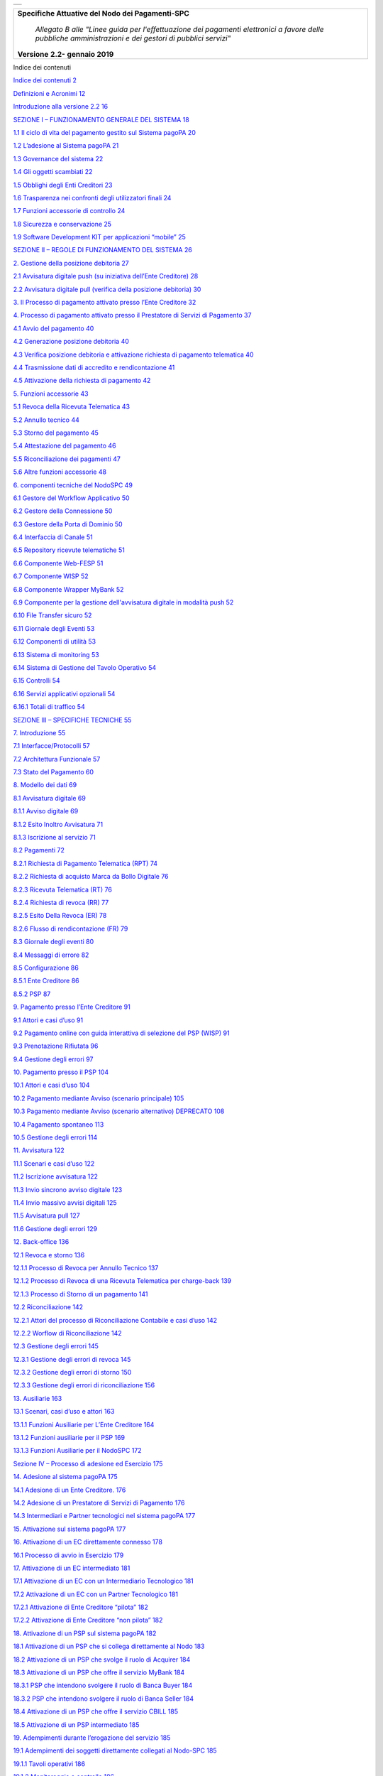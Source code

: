 +----------+
| |image0| |
+----------+

+-----------------------------------------------------------------------------------------------------------------------------------------------------+
| **Specifiche Attuative del Nodo dei Pagamenti-SPC**                                                                                                 |
|                                                                                                                                                     |
|    *Allegato B alle "Linee guida per l'effettuazione dei pagamenti elettronici a favore delle pubbliche amministrazioni e dei gestori di pubblici   |
|    servizi"*                                                                                                                                        |
|                                                                                                                                                     |
| **Versione** **2.2-** **gennaio 2019**                                                                                                              |
+-----------------------------------------------------------------------------------------------------------------------------------------------------+

Indice dei contenuti

`Indice dei contenuti 2 <#_Toc534291592>`__

`Definizioni e Acronimi 12 <#definizioni-e-acronimi>`__

`Introduzione alla versione 2.2 16 <#introduzione-alla-versione-2.2>`__

`SEZIONE I – FUNZIONAMENTO GENERALE DEL SISTEMA 18 <#_Toc311040588>`__

`1.1 Il ciclo di vita del pagamento gestito sul Sistema pagoPA 20 <#il-ciclo-di-vita-del-pagamento-gestito-sul-sistema-pagopa>`__

`1.2 L’adesione al Sistema pagoPA 21 <#ladesione-al-sistema-pagopa>`__

`1.3 Governance del sistema 22 <#governance-del-sistema>`__

`1.4 Gli oggetti scambiati 22 <#gli-oggetti-scambiati>`__

`1.5 Obblighi degli Enti Creditori 23 <#obblighi-degli-enti-creditori>`__

`1.6 Trasparenza nei confronti degli utilizzatori finali 24 <#trasparenza-nei-confronti-degli-utilizzatori-finali>`__

`1.7 Funzioni accessorie di controllo 24 <#funzioni-accessorie-di-controllo>`__

`1.8 Sicurezza e conservazione 25 <#sicurezza-e-conservazione>`__

`1.9 Software Development KIT per applicazioni “mobile” 25 <#software-development-kit-per-applicazioni-mobile>`__

`SEZIONE II – REGOLE DI FUNZIONAMENTO DEL SISTEMA 26 <#_Toc311040648>`__

`2. Gestione della posizione debitoria 27 <#gestione-della-posizione-debitoria>`__

`2.1 Avvisatura digitale push (su iniziativa dell’Ente Creditore) 28 <#avvisatura-digitale-push-su-iniziativa-dellente-creditore>`__

`2.2 Avvisatura digitale pull (verifica della posizione debitoria) 30 <#avvisatura-digitale-pull-verifica-della-posizione-debitoria>`__

`3. Il Processo di pagamento attivato presso l’Ente Creditore 32 <#il-processo-di-pagamento-attivato-presso-lente-creditore>`__

`4. Processo di pagamento attivato presso il Prestatore di Servizi di Pagamento 37 <#_Toc535250101>`__

`4.1 Avvio del pagamento 40 <#avvio-del-pagamento>`__

`4.2 Generazione posizione debitoria 40 <#generazione-posizione-debitoria>`__

`4.3 Verifica posizione debitoria e attivazione richiesta di pagamento telematica
40 <#verifica-posizione-debitoria-e-attivazione-richiesta-di-pagamento-telematica>`__

`4.4 Trasmissione dati di accredito e rendicontazione 41 <#trasmissione-dati-di-accredito-e-rendicontazione>`__

`4.5 Attivazione della richiesta di pagamento 42 <#attivazione-della-richiesta-di-pagamento>`__

`5. Funzioni accessorie 43 <#funzioni-accessorie>`__

`5.1 Revoca della Ricevuta Telematica 43 <#revoca-della-ricevuta-telematica>`__

`5.2 Annullo tecnico 44 <#annullo-tecnico>`__

`5.3 Storno del pagamento 45 <#storno-del-pagamento>`__

`5.4 Attestazione del pagamento 46 <#attestazione-del-pagamento>`__

`5.5 Riconciliazione dei pagamenti 47 <#riconciliazione-dei-pagamenti>`__

`5.6 Altre funzioni accessorie 48 <#altre-funzioni-accessorie>`__

`6. componenti tecniche del NodoSPC 49 <#componenti-tecniche-del-nodospc>`__

`6.1 Gestore del Workflow Applicativo 50 <#_Toc535250115>`__

`6.2 Gestore della Connessione 50 <#gestore-della-connessione>`__

`6.3 Gestore della Porta di Dominio 50 <#gestore-della-porta-di-dominio>`__

`6.4 Interfaccia di Canale 51 <#interfaccia-di-canale>`__

`6.5 Repository ricevute telematiche 51 <#repository-ricevute-telematiche>`__

`6.6 Componente Web-FESP 51 <#componente-web-fesp>`__

`6.7 Componente WISP 52 <#componente-wisp>`__

`6.8 Componente Wrapper MyBank 52 <#componente-wrapper-mybank>`__

`6.9 Componente per la gestione dell'avvisatura digitale in modalità push 52 <#componente-per-la-gestione-dellavvisatura-digitale-in-modalità-push>`__

`6.10 File Transfer sicuro 52 <#file-transfer-sicuro>`__

`6.11 Giornale degli Eventi 53 <#giornale-degli-eventi>`__

`6.12 Componenti di utilità 53 <#componenti-di-utilità>`__

`6.13 Sistema di monitoring 53 <#sistema-di-monitoring>`__

`6.14 Sistema di Gestione del Tavolo Operativo 54 <#sistema-di-gestione-del-tavolo-operativo>`__

`6.15 Controlli 54 <#controlli>`__

`6.16 Servizi applicativi opzionali 54 <#servizi-applicativi-opzionali>`__

`6.16.1 Totali di traffico 54 <#totali-di-traffico>`__

`SEZIONE III – SPECIFICHE TECNICHE 55 <#_Toc534291641>`__

`7. Introduzione 55 <#introduzione>`__

`7.1 Interfacce/Protocolli 57 <#interfacceprotocolli>`__

`7.2 Architettura Funzionale 57 <#architettura-funzionale>`__

`7.3 Stato del Pagamento 60 <#stato-del-pagamento>`__

`8. Modello dei dati 69 <#modello-dei-dati>`__

`8.1 Avvisatura digitale 69 <#avvisatura-digitale>`__

`8.1.1 Avviso digitale 69 <#avviso-digitale>`__

`8.1.2 Esito Inoltro Avvisatura 71 <#esito-inoltro-avvisatura>`__

`8.1.3 Iscrizione al servizio 71 <#iscrizione-al-servizio>`__

`8.2 Pagamenti 72 <#pagamenti>`__

`8.2.1 Richiesta di Pagamento Telematica (RPT) 74 <#richiesta-di-pagamento-telematica-rpt>`__

`8.2.2 Richiesta di acquisto Marca da Bollo Digitale 76 <#richiesta-di-acquisto-marca-da-bollo-digitale>`__

`8.2.3 Ricevuta Telematica (RT) 76 <#ricevuta-telematica-rt>`__

`8.2.4 Richiesta di revoca (RR) 77 <#richiesta-di-revoca-rr>`__

`8.2.5 Esito Della Revoca (ER) 78 <#esito-della-revoca-er>`__

`8.2.6 Flusso di rendicontazione (FR) 79 <#flusso-di-rendicontazione-fr>`__

`8.3 Giornale degli eventi 80 <#giornale-degli-eventi-1>`__

`8.4 Messaggi di errore 82 <#messaggi-di-errore>`__

`8.5 Configurazione 86 <#configurazione>`__

`8.5.1 Ente Creditore 86 <#ente-creditore>`__

`8.5.2 PSP 87 <#psp>`__

`9. Pagamento presso l’Ente Creditore 91 <#pagamento-presso-lente-creditore>`__

`9.1 Attori e casi d’uso 91 <#attori-e-casi-duso>`__

`9.2 Pagamento online con guida interattiva di selezione del PSP (WISP) 91 <#pagamento-online-con-guida-interattiva-di-selezione-del-psp-wisp>`__

`9.3 Prenotazione Rifiutata 96 <#prenotazione-rifiutata>`__

`9.4 Gestione degli errori 97 <#gestione-degli-errori>`__

`10. Pagamento presso il PSP 104 <#pagamento-presso-il-psp>`__

`10.1 Attori e casi d’uso 104 <#attori-e-casi-duso-1>`__

`10.2 Pagamento mediante Avviso (scenario principale) 105 <#pagamento-mediante-avviso-scenario-principale>`__

`10.3 Pagamento mediante Avviso (scenario alternativo) DEPRECATO 108 <#pagamento-mediante-avviso-scenario-alternativo-deprecato>`__

`10.4 Pagamento spontaneo 113 <#pagamento-spontaneo>`__

`10.5 Gestione degli errori 114 <#gestione-degli-errori-1>`__

`11. Avvisatura 122 <#avvisatura>`__

`11.1 Scenari e casi d’uso 122 <#scenari-e-casi-duso>`__

`11.2 Iscrizione avvisatura 122 <#iscrizione-avvisatura>`__

`11.3 Invio sincrono avviso digitale 123 <#invio-sincrono-avviso-digitale>`__

`11.4 Invio massivo avvisi digitali 125 <#invio-massivo-avvisi-digitali>`__

`11.5 Avvisatura pull 127 <#avvisatura-pull>`__

`11.6 Gestione degli errori 129 <#gestione-degli-errori-2>`__

`12. Back-office 136 <#back-office>`__

`12.1 Revoca e storno 136 <#revoca-e-storno>`__

`12.1.1 Processo di Revoca per Annullo Tecnico 137 <#processo-di-revoca-per-annullo-tecnico>`__

`12.1.2 Processo di Revoca di una Ricevuta Telematica per charge-back 139 <#processo-di-revoca-di-una-ricevuta-telematica-per-charge-back>`__

`12.1.3 Processo di Storno di un pagamento 141 <#processo-di-storno-di-un-pagamento>`__

`12.2 Riconciliazione 142 <#riconciliazione>`__

`12.2.1 Attori del processo di Riconciliazione Contabile e casi d’uso 142 <#attori-del-processo-di-riconciliazione-contabile-e-casi-duso>`__

`12.2.2 Worflow di Riconciliazione 142 <#worflow-di-riconciliazione>`__

`12.3 Gestione degli errori 145 <#gestione-degli-errori-3>`__

`12.3.1 Gestione degli errori di revoca 145 <#gestione-degli-errori-di-revoca>`__

`12.3.2 Gestione degli errori di storno 150 <#gestione-degli-errori-di-storno>`__

`12.3.3 Gestione degli errori di riconciliazione 156 <#gestione-degli-errori-di-riconciliazione>`__

`13. Ausiliarie 163 <#ausiliarie>`__

`13.1 Scenari, casi d’uso e attori 163 <#scenari-casi-duso-e-attori>`__

`13.1.1 Funzioni Ausiliarie per L’Ente Creditore 164 <#funzioni-ausiliarie-per-lente-creditore>`__

`13.1.2 Funzioni ausiliarie per il PSP 169 <#funzioni-ausiliarie-per-il-psp>`__

`13.1.3 Funzioni Ausiliarie per il NodoSPC 172 <#funzioni-ausiliarie-per-il-nodospc>`__

`Sezione IV – Processo di adesione ed Esercizio 175 <#_Toc355876994>`__

`14. Adesione al sistema pagoPA 175 <#adesione-al-sistema-pagopa>`__

`14.1 Adesione di un Ente Creditore. 176 <#adesione-di-un-ente-creditore.>`__

`14.2 Adesione di un Prestatore di Servizi di Pagamento 176 <#adesione-di-un-prestatore-di-servizi-di-pagamento>`__

`14.3 Intermediari e Partner tecnologici nel sistema pagoPA 177 <#intermediari-e-partner-tecnologici-nel-sistema-pagopa>`__

`15. Attivazione sul sistema pagoPA 177 <#attivazione-sul-sistema-pagopa>`__

`16. Attivazione di un EC direttamente connesso 178 <#attivazione-di-un-ec-direttamente-connesso>`__

`16.1 Processo di avvio in Esercizio 179 <#processo-di-avvio-in-esercizio>`__

`17. Attivazione di un EC intermediato 181 <#attivazione-di-un-ec-intermediato>`__

`17.1 Attivazione di un EC con un Intermediario Tecnologico 181 <#attivazione-di-un-ec-con-un-intermediario-tecnologico>`__

`17.2 Attivazione di un EC con un Partner Tecnologico 181 <#attivazione-di-un-ec-con-un-partner-tecnologico>`__

`17.2.1 Attivazione di Ente Creditore “pilota” 182 <#attivazione-di-ente-creditore-pilota>`__

`17.2.2 Attivazione di Ente Creditore “non pilota” 182 <#attivazione-di-ente-creditore-non-pilota>`__

`18. Attivazione di un PSP sul sistema pagoPA 182 <#attivazione-di-un-psp-sul-sistema-pagopa>`__

`18.1 Attivazione di un PSP che si collega direttamente al Nodo 183 <#attivazione-di-un-psp-che-si-collega-direttamente-al-nodo>`__

`18.2 Attivazione di un PSP che svolge il ruolo di Acquirer 184 <#attivazione-di-un-psp-che-svolge-il-ruolo-di-acquirer>`__

`18.3 Attivazione di un PSP che offre il servizio MyBank 184 <#attivazione-di-un-psp-che-offre-il-servizio-mybank>`__

`18.3.1 PSP che intendono svolgere il ruolo di Banca Buyer 184 <#psp-che-intendono-svolgere-il-ruolo-di-banca-buyer>`__

`18.3.2 PSP che intendono svolgere il ruolo di Banca Seller 184 <#psp-che-intendono-svolgere-il-ruolo-di-banca-seller>`__

`18.4 Attivazione di un PSP che offre il servizio CBILL 185 <#attivazione-di-un-psp-che-offre-il-servizio-cbill>`__

`18.5 Attivazione di un PSP intermediato 185 <#attivazione-di-un-psp-intermediato>`__

`19. Adempimenti durante l’erogazione del servizio 185 <#adempimenti-durante-lerogazione-del-servizio>`__

`19.1 Adempimenti dei soggetti direttamente collegati al Nodo-SPC 185 <#adempimenti-dei-soggetti-direttamente-collegati-al-nodo-spc>`__

`19.1.1 Tavoli operativi 186 <#tavoli-operativi>`__

`19.1.2 Monitoraggio e controllo 186 <#monitoraggio-e-controllo>`__

`19.1.3 Business continuity e Disaster Recovery 186 <#business-continuity-e-disaster-recovery>`__

`19.1.4 Archiviazione dei dati 186 <#archiviazione-dei-dati>`__

`19.1.5 Ulteriori adempimenti 186 <#ulteriori-adempimenti>`__

`19.2 Adempimenti dei soggetti non direttamente collegati al Nodo-SPC 187 <#adempimenti-dei-soggetti-non-direttamente-collegati-al-nodo-spc>`__

`20. Utilizzo del marchio pagoPA 188 <#utilizzo-del-marchio-pagopa>`__

`21. Disponibilità dei Servizi 189 <#disponibilità-dei-servizi>`__

`21.1 Nodo-SPC 189 <#nodo-spc>`__

`21.2 Enti Creditori 189 <#enti-creditori>`__

`21.3 Prestatori di servizi di pagamento aderenti 189 <#prestatori-di-servizi-di-pagamento-aderenti>`__

`22. Livelli di Servizio 189 <#livelli-di-servizio>`__

`22.1 Indicatori di qualità del Nodo-SPC 189 <#indicatori-di-qualità-del-nodo-spc>`__

`23. Responsabilità dei soggetti aderenti 189 <#responsabilità-dei-soggetti-aderenti>`__

`23.1 Responsabilità dell’Ente Creditore 190 <#responsabilità-dellente-creditore>`__

`23.2 Responsabilità del Prestatore di Servizi di Pagamento 190 <#responsabilità-del-prestatore-di-servizi-di-pagamento>`__

`APPENDICE I – APPROFONDIMENTI (ENTI CREDITORI) 191 <#_Toc534291745>`__

`Integrità e non ripudiabilità della Ricevuta Telematica 191 <#integrità-e-non-ripudiabilità-della-ricevuta-telematica>`__

`Acquisto della marca da bollo digitale 191 <#acquisto-della-marca-da-bollo-digitale>`__

`APPENDICE II – APPROFONDIMENTI (PRESTATORI DI SERVIZI DI PAGAMENTO) 192 <#_Toc534291748>`__

`Il servizio MyBank 192 <#il-servizio-mybank>`__

`Indice dei contenuti 1 <#_Toc534291592>`__

`Definizioni e Acronimi 1 <#definizioni-e-acronimi>`__

`Introduzione alla versione 3.0 1 <#introduzione-alla-versione-2.2>`__

`SEZIONE I – FUNZIONAMENTO GENERALE DEL SISTEMA 1 <#_Toc311040588>`__

`1.1 Il ciclo di vita del pagamento gestito sul Sistema pagoPA 1 <#il-ciclo-di-vita-del-pagamento-gestito-sul-sistema-pagopa>`__

`1.2 L’adesione al Sistema pagoPA 1 <#ladesione-al-sistema-pagopa>`__

`1.3 Governance del sistema 1 <#governance-del-sistema>`__

`1.4 Gli oggetti scambiati 1 <#gli-oggetti-scambiati>`__

`1.5 Obblighi degli Enti Creditori 1 <#obblighi-degli-enti-creditori>`__

`1.6 Trasparenza nei confronti degli utilizzatori finali 1 <#trasparenza-nei-confronti-degli-utilizzatori-finali>`__

`1.7 Funzioni accessorie di controllo 1 <#funzioni-accessorie-di-controllo>`__

`1.8 Sicurezza e conservazione 1 <#sicurezza-e-conservazione>`__

`1.9 Software Development KIT per applicazioni “mobile” 1 <#software-development-kit-per-applicazioni-mobile>`__

`SEZIONE II – REGOLE DI FUNZIONAMENTO DEL SISTEMA 1 <#_Toc311040648>`__

`2. Gestione della posizione debitoria 1 <#gestione-della-posizione-debitoria>`__

`2.1 Avvisatura digitale push (su iniziativa dell’Ente Creditore) 1 <#avvisatura-digitale-push-su-iniziativa-dellente-creditore>`__

`2.2 Avvisatura digitale pull (verifica della posizione debitoria) 1 <#avvisatura-digitale-pull-verifica-della-posizione-debitoria>`__

`3. Il Processo di pagamento attivato presso l’Ente Creditore 1 <#il-processo-di-pagamento-attivato-presso-lente-creditore>`__

`4. Processo di pagamento attivato presso il Prestatore di Servizi di Pagamento 1 <#_Toc534291610>`__

`4.1 Avvio del pagamento 1 <#avvio-del-pagamento>`__

`4.2 Generazione posizione debitoria 1 <#generazione-posizione-debitoria>`__

`4.3 Verifica posizione debitoria e attivazione richiesta di pagamento telematica
1 <#verifica-posizione-debitoria-e-attivazione-richiesta-di-pagamento-telematica>`__

`4.4 Trasmissione dati di accredito e rendicontazione 1 <#trasmissione-dati-di-accredito-e-rendicontazione>`__

`4.5 Attivazione della richiesta di pagamento 1 <#attivazione-della-richiesta-di-pagamento>`__

`5. Funzioni accessorie 1 <#funzioni-accessorie>`__

`5.1 Revoca della Ricevuta Telematica 1 <#revoca-della-ricevuta-telematica>`__

`5.2 Annullo tecnico 1 <#annullo-tecnico>`__

`5.3 Storno del pagamento 1 <#storno-del-pagamento>`__

`5.4 Attestazione del pagamento 1 <#attestazione-del-pagamento>`__

`5.5 Riconciliazione dei pagamenti 1 <#riconciliazione-dei-pagamenti>`__

`5.6 Altre funzioni accessorie 1 <#altre-funzioni-accessorie>`__

`6. componenti tecniche del NodoSPC 1 <#componenti-tecniche-del-nodospc>`__

`6.1 Gestore del Workflow Applicativo 1 <#_Toc534291624>`__

`6.2 Gestore della Connessione 1 <#gestore-della-connessione>`__

`6.3 Gestore della Porta di Dominio 1 <#gestore-della-porta-di-dominio>`__

`6.4 Interfaccia di Canale 1 <#interfaccia-di-canale>`__

`6.5 Repository ricevute telematiche 1 <#repository-ricevute-telematiche>`__

`6.6 Componente Web-FESP 1 <#componente-web-fesp>`__

`6.7 Componente WISP 1 <#componente-wisp>`__

`6.8 Componente Wrapper MyBank 1 <#componente-wrapper-mybank>`__

`6.9 Componente per la gestione dell'avvisatura digitale in modalità push 1 <#componente-per-la-gestione-dellavvisatura-digitale-in-modalità-push>`__

`6.10 File Transfer sicuro 1 <#file-transfer-sicuro>`__

`6.11 Giornale degli Eventi 1 <#giornale-degli-eventi>`__

`6.12 Componenti di utilità 1 <#componenti-di-utilità>`__

`6.13 Sistema di monitoring 1 <#sistema-di-monitoring>`__

`6.14 Sistema di Gestione del Tavolo Operativo 1 <#sistema-di-gestione-del-tavolo-operativo>`__

`6.15 Controlli 1 <#controlli>`__

`6.16 Servizi applicativi opzionali 1 <#servizi-applicativi-opzionali>`__

`6.16.1 Totali di traffico 1 <#totali-di-traffico>`__

`SEZIONE III – SPECIFICHE TECNICHE 1 <#_Toc534291641>`__

`7. Introduzione 1 <#introduzione>`__

`7.1 Interfacce/Protocolli 1 <#interfacceprotocolli>`__

`7.2 Architettura Funzionale 1 <#architettura-funzionale>`__

`7.3 Stato del Pagamento 1 <#stato-del-pagamento>`__

`8. Modello dei dati 1 <#modello-dei-dati>`__

`8.1 Avvisatura digitale 1 <#avvisatura-digitale>`__

`8.1.1 Avviso digitale 1 <#avviso-digitale>`__

`8.1.2 Esito Inoltro Avvisatura 1 <#esito-inoltro-avvisatura>`__

`8.1.3 Iscrizione al servizio 1 <#iscrizione-al-servizio>`__

`8.2 Pagamenti 1 <#pagamenti>`__

`8.2.1 Richiesta di Pagamento Telematica 1 <#richiesta-di-pagamento-telematica-rpt>`__

`8.2.2 Marca da Bollo Digitale 1 <#richiesta-di-acquisto-marca-da-bollo-digitale>`__

`8.2.3 Ricevuta Telematica (RT) 1 <#ricevuta-telematica-rt>`__

`8.2.4 Richiesta di revoca (RR) 1 <#richiesta-di-revoca-rr>`__

`8.2.5 Esito Della Revoca (ER) 1 <#esito-della-revoca-er>`__

`8.2.6 Flusso di rendicontazione (FR) 1 <#flusso-di-rendicontazione-fr>`__

`8.3 Giornale degli eventi 1 <#giornale-degli-eventi-1>`__

`8.4 Messaggi di errore 1 <#messaggi-di-errore>`__

`8.5 Configurazione 1 <#_Toc534291660>`__

`8.5.1 Ente Creditore 1 <#ente-creditore>`__

`8.5.2 PSP 1 <#psp>`__

`8.5.3 Pubblicazione 1 <#_Toc534291663>`__

`8.5.4 Canale 1 <#canale>`__

`8.5.5 Servizio 1 <#servizio>`__

`8.5.6 Informazioni dettaglio Servizio 1 <#informazioni-dettaglio-servizio>`__

`8.5.7 Plugin 1 <#plugin>`__

`8.5.8 Costi 1 <#costi>`__

`8.5.9 Acquirer 1 <#acquirer>`__

`9. Pagamento presso l’Ente Creditore 1 <#pagamento-presso-lente-creditore>`__

`9.1.1 Attori e casi d’uso 1 <#attori-e-casi-duso>`__

`9.1.2 Pagamento online con guida interattiva di selezione del PSP (WISP) 1 <#pagamento-online-con-guida-interattiva-di-selezione-del-psp-wisp>`__

`9.1.2.1 Caso Marca da bollo digitale 1 <#caso-acquisto-marca-da-bollo-digitale>`__

`9.1.2.2 Caso autorizzazione gestita dal PSP 1 <#_Toc534291674>`__

`9.1.3 Gestione degli errori 1 <#gestione-degli-errori>`__

`10. Pagamento presso il PSP 1 <#_Toc534291676>`__

`10.1.1 Attori e casi d’uso 1 <#_Toc534291677>`__

`10.1.2 Pagamento mediante Avviso (scenario principale): 1 <#_Toc534291678>`__

`10.1.3 Pagamento PSP con avviso di pagamento alternativo 1 <#_Toc534291679>`__

`10.1.4 Pagamento spontaneo 1 <#_Toc534291680>`__

`10.1.5 Gestione degli errori 1 <#_Toc534291681>`__

`11. Avvisatura 1 <#pagamento-presso-il-psp>`__

`11.1.1 Scenari e casi d’uso 1 <#scenari-e-casi-duso>`__

`11.1.2 Iscrizione avvisatura 1 <#iscrizione-avvisatura>`__

`11.1.3 Invio sincrono avviso digitale 1 <#invio-sincrono-avviso-digitale>`__

`11.1.4 Invio massivo avvisi digitali 1 <#invio-massivo-avvisi-digitali>`__

`11.1.5 Avvisatura pull 1 <#avvisatura-pull>`__

`11.1.6 Gestione degli errori 1 <#gestione-degli-errori-2>`__

`12. Backoffice 1 <#back-office>`__

`12.1 Revoca e storno 1 <#_Toc534291690>`__

`12.1.1 Processo di Revoca per Annullo Tecnico 1 <#_Toc534291691>`__

`12.1.2 Processo di Revoca di una Ricevuta Telematica per Charge-Back 1 <#_Toc534291692>`__

`12.1.3 Processo di Storno di un pagamento 1 <#_Toc534291693>`__

`12.2 Riconciliazione 1 <#_Toc534291694>`__

`12.2.1 Attori del processo di Riconciliazione Contabile e casi d’uso 1 <#_Toc534291695>`__

`12.2.2 Worflow di Riconciliazione 1 <#_Toc534291696>`__

`12.3 Gestione degli errori 1 <#_Toc534291697>`__

`12.3.1 Gestione degli errori di revoca 1 <#_Toc534291698>`__

`12.3.2 Gestione degli errori di storno 1 <#_Toc534291699>`__

`12.3.3 Gestione degli errori di riconciliazione 1 <#_Toc534291700>`__

`13. Ausiliarie 1 <#ausiliarie>`__

`13.1 Scenari, casi d’uso e attori 1 <#scenari-casi-duso-e-attori>`__

`13.1.1 Funzioni Ausiliarie per L’Ente Creditore 1 <#funzioni-ausiliarie-per-lente-creditore>`__

`13.1.2 Funzioni ausiliarie per il PSP 1 <#funzioni-ausiliarie-per-il-psp>`__

`13.1.3 Funzioni Ausiliarie per il NodoSPC 1 <#funzioni-ausiliarie-per-il-nodospc>`__

`Sezione IV – Processo di adesione ed Esercizio 1 <#_Toc355876994>`__

`14. Adesione al sistema pagoPA 1 <#adesione-al-sistema-pagopa>`__

`14.1 Adesione di un Ente Creditore. 1 <#adesione-di-un-ente-creditore.>`__

`14.2 Adesione di un Prestatore di Servizi di Pagamento 1 <#adesione-di-un-prestatore-di-servizi-di-pagamento>`__

`14.3 Intermediari e Partner tecnologici nel sistema pagoPA 1 <#intermediari-e-partner-tecnologici-nel-sistema-pagopa>`__

`15. Attivazione sul sistema pagoPA 1 <#attivazione-sul-sistema-pagopa>`__

`16. Attivazione di un EC direttamente connesso 1 <#attivazione-di-un-ec-direttamente-connesso>`__

`16.1 Processo di avvio in Esercizio 1 <#processo-di-avvio-in-esercizio>`__

`17. Attivazione di un EC intermediato 1 <#attivazione-di-un-ec-intermediato>`__

`17.1 Attivazione di un EC con un Intermediario Tecnologico 1 <#attivazione-di-un-ec-con-un-intermediario-tecnologico>`__

`17.2 Attivazione di un EC con un Partner Tecnologico 1 <#attivazione-di-un-ec-con-un-partner-tecnologico>`__

`17.2.1 Attivazione di Ente Creditore “pilota” 1 <#attivazione-di-ente-creditore-pilota>`__

`17.2.2 Attivazione di Ente Creditore “non pilota” 1 <#attivazione-di-ente-creditore-non-pilota>`__

`18. Attivazione di un PSP sul sistema pagoPA 1 <#attivazione-di-un-psp-sul-sistema-pagopa>`__

`18.1 Attivazione di un PSP che si collega direttamente al Nodo 1 <#attivazione-di-un-psp-che-si-collega-direttamente-al-nodo>`__

`18.2 Attivazione di un PSP che svolge il ruolo di Acquirer 1 <#attivazione-di-un-psp-che-svolge-il-ruolo-di-acquirer>`__

`18.3 Attivazione di un PSP che offre il servizio MyBank 1 <#attivazione-di-un-psp-che-offre-il-servizio-mybank>`__

`18.3.1 PSP che intendono svolgere il ruolo di Banca Buyer 1 <#psp-che-intendono-svolgere-il-ruolo-di-banca-buyer>`__

`18.3.2 PSP che intendono svolgere il ruolo di Banca Seller 1 <#psp-che-intendono-svolgere-il-ruolo-di-banca-seller>`__

`18.4 Attivazione di un PSP che offre il servizio CBILL 1 <#attivazione-di-un-psp-che-offre-il-servizio-cbill>`__

`18.5 Attivazione di un PSP intermediato 1 <#attivazione-di-un-psp-intermediato>`__

`19. Adempimenti durante l’erogazione del servizio 1 <#adempimenti-durante-lerogazione-del-servizio>`__

`19.1 Adempimenti dei soggetti direttamente collegati al Nodo-SPC 1 <#adempimenti-dei-soggetti-direttamente-collegati-al-nodo-spc>`__

`19.1.1 Tavoli operativi 1 <#tavoli-operativi>`__

`19.1.2 Monitoraggio e controllo 1 <#monitoraggio-e-controllo>`__

`19.1.3 Business continuity e Disaster Recovery 1 <#business-continuity-e-disaster-recovery>`__

`19.1.4 Archiviazione dei dati 1 <#archiviazione-dei-dati>`__

`19.1.5 Ulteriori adempimenti 1 <#ulteriori-adempimenti>`__

`19.2 Adempimenti dei soggetti non direttamente collegati al Nodo-SPC 1 <#adempimenti-dei-soggetti-non-direttamente-collegati-al-nodo-spc>`__

`20. Utilizzo del marchio pagoPA 1 <#utilizzo-del-marchio-pagopa>`__

`21. Disponibilità dei Servizi 1 <#disponibilità-dei-servizi>`__

`21.1 Nodo-SPC 1 <#nodo-spc>`__

`21.2 Enti Creditori 1 <#enti-creditori>`__

`21.3 Prestatori di servizi di pagamento aderenti 1 <#prestatori-di-servizi-di-pagamento-aderenti>`__

`22. Livelli di Servizio 1 <#livelli-di-servizio>`__

`22.1 Indicatori di qualità del Nodo-SPC 1 <#indicatori-di-qualità-del-nodo-spc>`__

`23. Responsabilità dei soggetti aderenti 1 <#responsabilità-dei-soggetti-aderenti>`__

`23.1 Responsabilità dell’Ente Creditore 1 <#responsabilità-dellente-creditore>`__

`23.2 Responsabilità del Prestatore di Servizi di Pagamento 1 <#responsabilità-del-prestatore-di-servizi-di-pagamento>`__

`APPENDICE I – APPROFONDIMENTI (ENTI CREDITORI) 1 <#_Toc534291745>`__

`Integrità e non ripudiabilità della Ricevuta Telematica 1 <#integrità-e-non-ripudiabilità-della-ricevuta-telematica>`__

`Acquisto della marca da bollo digitale 1 <#acquisto-della-marca-da-bollo-digitale>`__

`APPENDICE II – APPROFONDIMENTI (PRESTATORI DI SERVIZI DI PAGAMENTO) 1 <#_Toc534291748>`__

`Il servizio MyBank 1 <#il-servizio-mybank>`__

Definizioni e Acronimi
======================

+--------------------------------------------------------------------------+--------------------------------------------------------------------------+
| **Acronimo**                                                             | **Descrizione**                                                          |
|                                                                          |                                                                          |
| **Definizione**                                                          |                                                                          |
+--------------------------------------------------------------------------+--------------------------------------------------------------------------+
|    AgID                                                                  |    Ente istituito ai sensi del decreto legge n. 83 del 22 giugno 2012    |
|                                                                          |    convertito con legge n. 134 del 7 agosto 2012 (già DigitPA).          |
|    Agenzia per l’Italia Digitale                                         |                                                                          |
|                                                                          |    Gestore del Nodo dei Pagamenti-SPC.                                   |
+--------------------------------------------------------------------------+--------------------------------------------------------------------------+
|    Allegato A                                                            |    Il documento allegato alle Linee guida.                               |
+--------------------------------------------------------------------------+--------------------------------------------------------------------------+
|    Buyer Bank                                                            |    Nell’ambito del servizio MyBank è la banca dell’utilizzatore finale.  |
+--------------------------------------------------------------------------+--------------------------------------------------------------------------+
|    CAD                                                                   |    Codice dell'amministrazione digitale: decreto legislativo 7 marzo     |
|                                                                          |    2005, n. 82 aggiornato con le modifiche e integrazioni                |
|                                                                          |    successivamente introdotte.                                           |
+--------------------------------------------------------------------------+--------------------------------------------------------------------------+
|    CCP                                                                   |    Codice Contesto di Pagamento.                                         |
+--------------------------------------------------------------------------+--------------------------------------------------------------------------+
|    Certificato digitale                                                  |    Nella crittografia asimmetrica è un documento elettronico che attesta |
|                                                                          |    l'associazione univoca tra una chiave pubblica e l'identità di un     |
|                                                                          |    soggetto (una persona, una società, un computer, ecc.) che dichiara   |
|                                                                          |    di utilizzarla nell'ambito delle procedure di cifratura asimmetrica   |
|                                                                          |    e/o autenticazione tramite firma digitale.                            |
+--------------------------------------------------------------------------+--------------------------------------------------------------------------+
|    Comitato di coordinamento SIPA                                        |    Comitato composto da Ragioneria Generale dello Stato, Corte dei       |
|                                                                          |    Conti, Agenzia per l’Italia Digitale e Banca d’Italia, che            |
|                                                                          |    sovraintende alla gestione del “Sistema Informatizzato dei Pagamenti  |
|                                                                          |    della Pubblica Amministrazione” applicabile all’Ente Creditore        |
|                                                                          |    Centrale.                                                             |
+--------------------------------------------------------------------------+--------------------------------------------------------------------------+
|    Dominio                                                               |    Rappresenta il sistema complessivo che si riferisce sia alla comunità |
|                                                                          |    di Pubbliche Amministrazioni, Enti Creditori e prestatori di servizio |
|                                                                          |    aderenti che possono accedere ed utilizzare il Servizio, sia alle     |
|                                                                          |    componenti tecnico-organizzative dello stesso.                        |
+--------------------------------------------------------------------------+--------------------------------------------------------------------------+
|    EC                                                                    |    Ente Creditore.                                                       |
|                                                                          |                                                                          |
|    Ente Creditore                                                        |    Nel contesto di pagoPA comprende le pubbliche amministrazioni, le     |
|                                                                          |    società a controllo pubblico, come definite nel decreto legislativo   |
|                                                                          |    adottato in attuazione dell’articolo 18 della legge n. 124 del 2015,  |
|                                                                          |    escluse le società quotate, ed i gestori di pubblici servizi. A       |
|                                                                          |    prescindere dalla natura giuridica dell’ente, è il soggetto aderente  |
|                                                                          |    a pagoPA indicato nell’elemento enteBeneficiario nella richiesta di   |
|                                                                          |    pagamento telematico.                                                 |
+--------------------------------------------------------------------------+--------------------------------------------------------------------------+
|    Ente Aggregatore                                                      |    Soggetto SPCoop che mette a disposizione di altre Pubbliche           |
|                                                                          |    Amministrazioni una Porta di Dominio per consentire la cooperazione   |
|                                                                          |    applicativa con altri soggetti SPCoop.                                |
+--------------------------------------------------------------------------+--------------------------------------------------------------------------+
|    ER                                                                    |    Esito Revoca                                                          |
+--------------------------------------------------------------------------+--------------------------------------------------------------------------+
|    FESP                                                                  |    Front-End del Sistema dei Pagamenti. Componente del Nodo              |
|                                                                          |    Pagamenti-SPC che gestisce lo scambio di richieste di pagamento       |
|                                                                          |    telematico ed ricevute telematiche tra Ente Creditore e Prestatore di |
|                                                                          |    Servizi di Pagamento.                                                 |
+--------------------------------------------------------------------------+--------------------------------------------------------------------------+
|    Flusso                                                                |    Serie di dati attinenti ad un Servizio di Nodo, oggetto o di          |
|                                                                          |    trasmissione o di un processo elaborativo e di trattamento            |
+--------------------------------------------------------------------------+--------------------------------------------------------------------------+
|    Gestori di pubblici servizi                                           |    Le aziende e gli enti organizzati in forma societaria che gestiscono  |
|                                                                          |    servizi pubblici quali, ad esempio, Enel, Uffici postali (per quanto  |
|                                                                          |    riguarda il “servizio postale”), Italgas, Trenitalia, ecc., così      |
|                                                                          |    come, in ambito locale, le aziende che gestiscono l’erogazione di     |
|                                                                          |    acqua e gas o quelle che provvedono al trasporto urbano e alla        |
|                                                                          |    gestione degli edifici comunali, ecc.                                 |
+--------------------------------------------------------------------------+--------------------------------------------------------------------------+
|    Initiating Party                                                      |    Componente tecnica offerta dalla Seller Bank che consente di mettere  |
|                                                                          |    in comunicazione il Nodo dei Pagamenti-SPC con il Routing Service     |
|                                                                          |    della Seller Bank per l’erogazione del servizio MyBank.               |
+--------------------------------------------------------------------------+--------------------------------------------------------------------------+
|    Intermediario tecnologico                                             |    PA o Prestatore di Servizi di Pagamento aderente a pagoPA che         |
|                                                                          |    gestisce le attività di interconnessione al NodoSPC per conto di      |
|                                                                          |    altri soggetti aderenti a pagoPA (PA o Prestatore di Servizi di       |
|                                                                          |    Pagamento), ai sensi del § 8.3.3 delle Linee guida.                   |
+--------------------------------------------------------------------------+--------------------------------------------------------------------------+
|    Istituto tesoriere                                                    |    Soggetto finanziario affidatario del servizio di tesoreria o di cassa |
|                                                                          |    della singola amministrazione, ivi compresa la Banca d’Italia, o del  |
|                                                                          |    gestore di pubblici servizi                                           |
+--------------------------------------------------------------------------+--------------------------------------------------------------------------+
|    IUV                                                                   |    Identificativo Univoco Versamento                                     |
+--------------------------------------------------------------------------+--------------------------------------------------------------------------+
|    Linee guida                                                           |    Il documento di cui le presenti specifiche attuative rappresentano    |
|                                                                          |    l’Allegato B.                                                         |
+--------------------------------------------------------------------------+--------------------------------------------------------------------------+
|    MEF                                                                   |    Ministero dell’Economia e delle Finanze                               |
+--------------------------------------------------------------------------+--------------------------------------------------------------------------+
|    MyBank                                                                |    Servizio che consente ai consumatori di effettuare in modo sicuro     |
|                                                                          |    pagamenti online usando il servizio di online banking delle propria   |
|                                                                          |    banca o un’app da smartphone o tablet.                                |
+--------------------------------------------------------------------------+--------------------------------------------------------------------------+
|    NodoSPC                                                               |    Piattaforma tecnologica per l’interconnessione e l’interoperabilità   |
|                                                                          |    tra le Pubbliche Amministrazioni e i Prestatori di Servizi di         |
|    Nodo dei Pagamenti-SPC                                                |    Pagamento di cui all’art. 5, comma 2 del CAD                          |
+--------------------------------------------------------------------------+--------------------------------------------------------------------------+
|    OBeP                                                                  |    Pagamento “istantaneo on-line” effettuato attraverso le               |
|                                                                          |    infrastrutture di home/remote banking di un Prestatore di Servizi di  |
|    On-line Banking ePayment                                              |    Pagamento contestualmente al perfezionamento di un acquisto di beni o |
|                                                                          |    servizi nel web.                                                      |
+--------------------------------------------------------------------------+--------------------------------------------------------------------------+
|    PA                                                                    |    Pubblica Amministrazione (Centrale e Locale).                         |
|                                                                          |                                                                          |
|                                                                          |    Per la nozione di pubblica amministrazione, si rinvia a quanto già    |
|                                                                          |    ampiamente dettagliato dal Ministero dell’Economia e delle Finanze e  |
|                                                                          |    della Presidenza del Consiglio dei Ministri con la circolare          |
|                                                                          |    interpretativa n. 1 del 9 marzo 2015.                                 |
+--------------------------------------------------------------------------+--------------------------------------------------------------------------+
|    pagoPA                                                                |    Il sistema dei pagamenti a favore delle pubbliche amministrazioni e   |
|                                                                          |    dei gestori di pubblici servizi.                                      |
+--------------------------------------------------------------------------+--------------------------------------------------------------------------+
|    Partner tecnologico                                                   |    Soggetto che gestisce le attività di interconnessione al NodoSPC per  |
|                                                                          |    conto di una Pubblica Amministrazione, nel rispetto delle specifiche  |
|                                                                          |    tecniche contenute nelle Linee guida.                                 |
+--------------------------------------------------------------------------+--------------------------------------------------------------------------+
|    PdD                                                                   |    Porta di Dominio SPCoop.                                              |
+--------------------------------------------------------------------------+--------------------------------------------------------------------------+
|    Portale delle Adesioni                                                |    Sito web predisposto dall’Agenzia per l’Italia Digitale per           |
|                                                                          |    dematerializzare il processo di adesione dell'Ente Creditore e        |
|                                                                          |    automatizzare le attività gestionali degli enti aderenti.             |
+--------------------------------------------------------------------------+--------------------------------------------------------------------------+
|    Provvedimento                                                         |    Provvedimento del Direttore dell’Agenzia delle Entrate del 19         |
|                                                                          |    settembre 2014 recante “Modalità di pagamento in via telematica       |
|    Bollo Digitale                                                        |    dell'imposta di bollo dovuta per le istanze e per i relativi atti e   |
|                                                                          |    provvedimenti trasmessi in via telematica ai sensi dell’art. 1, comma |
|                                                                          |    596, della legge 27 dicembre 2013, n. 147 - servizio @e.bollo”.       |
+--------------------------------------------------------------------------+--------------------------------------------------------------------------+
|    Prestatore di Servizi di Pagamento                                    |    Prestatore di Servizi di Pagamento.                                   |
+--------------------------------------------------------------------------+--------------------------------------------------------------------------+
|    Prestatore di Servizi di Pagamento dell’Ente Creditore                |    Il Prestatore di Servizi di Pagamento che l’Ente Creditore ha         |
|                                                                          |    indicato nella Richiesta di Pagamento Telematico in quanto titolare   |
|                                                                          |    del c/c da accreditare.                                               |
+--------------------------------------------------------------------------+--------------------------------------------------------------------------+
|    Routing Service                                                       |    Componente che, nell’ambito del servizio MyBank, consente             |
|                                                                          |    l’autenticazione del soggetto creditore e l’inoltro della richiesta   |
|                                                                          |    di pagamento alla componente denominata Validation Service.           |
+--------------------------------------------------------------------------+--------------------------------------------------------------------------+
|    RPT                                                                   |    Oggetto informatico inviato dall’Ente Creditore al Prestatore di      |
|                                                                          |    Servizi di Pagamento attraverso il Nodo dei Pagamenti-SPC al fine di  |
|    Richiesta di Pagamento Telematico                                     |    richiedere l’esecuzione di un pagamento.                              |
+--------------------------------------------------------------------------+--------------------------------------------------------------------------+
|    RR                                                                    |    Richiesta Revoca                                                      |
+--------------------------------------------------------------------------+--------------------------------------------------------------------------+
|    RT                                                                    |    Oggetto informatico inviato dal Prestatore di Servizi di Pagamento    |
|                                                                          |    all’Ente Creditore attraverso il Nodo dei Pagamenti-SPC in risposta   |
|    Ricevuta Telematica                                                   |    ad una Richiesta di Pagamento Telematico effettuata da un Ente        |
|                                                                          |    Creditore.                                                            |
+--------------------------------------------------------------------------+--------------------------------------------------------------------------+
|    SACI                                                                  |    Specifiche attuative dei codici identificativi di versamento,         |
|                                                                          |    riversamento e rendicontazione, Allegato A alle Linee guida.          |
+--------------------------------------------------------------------------+--------------------------------------------------------------------------+
|    SANP                                                                  |    Specifiche attuative del Nodo dei Pagamenti-SPC, Allegato B alle      |
|                                                                          |    Linee guida.                                                          |
+--------------------------------------------------------------------------+--------------------------------------------------------------------------+
|    Seller Bank                                                           |    Nell’ambito del servizio MyBank è la banca dell’Ente Creditore.       |
+--------------------------------------------------------------------------+--------------------------------------------------------------------------+
|    SEPA                                                                  |    Single Euro Payments Area (Area unica dei pagamenti in euro), ovvero  |
|                                                                          |    un'area nella quale gli utilizzatori degli strumenti di pagamento - i |
|                                                                          |    cittadini, imprese, pubbliche amministrazioni e gli altri operatori   |
|                                                                          |    economici - indipendentemente dalla loro residenza, possono           |
|                                                                          |    effettuare e ricevere pagamenti in euro non in contanti sia           |
|                                                                          |    all'interno dei confini nazionali che fra paesi diversi, alle stesse  |
|                                                                          |    condizioni e con gli stessi diritti e obblighi. La SEPA riguarda 32   |
|                                                                          |    paesi (tutti i paesi dell'Unione Europea più l'Islanda, la Norvegia,  |
|                                                                          |    il Liechtenstein, la Svizzera e il Principato di Monaco).             |
|                                                                          |                                                                          |
|                                                                          |    Il progetto SEPA, avviato oltre 10 anni fa - su impulso delle         |
|                                                                          |    autorità europee - dall'industria bancaria e dei pagamenti europea,   |
|                                                                          |    prevede la definizione di standard comuni per bonifici e addebiti     |
|                                                                          |    diretti, i due principali servizi di pagamento al dettaglio in euro   |
|                                                                          |    diversi dal contante. Ai sensi del Regolamento UE 260/2012, la        |
|                                                                          |    migrazione ai nuovi strumenti europei dovrà completarsi entro il 1°   |
|                                                                          |    febbraio 2014.                                                        |
+--------------------------------------------------------------------------+--------------------------------------------------------------------------+
|    Servizi di Nodo                                                       |    Funzionalità rese disponibili dal Nodo dei Pagamenti-SPC ai soggetti  |
|                                                                          |    appartenenti al Dominio.                                              |
+--------------------------------------------------------------------------+--------------------------------------------------------------------------+
|    Servizio                                                              |    L’insieme delle funzione e delle strutture tecniche, organizzative e  |
|                                                                          |    di governo finalizzate all’interconnessione e all’interoperabilità    |
|                                                                          |    tra gli Enti Creditori ed i Prestatori di Servizi di Pagamento        |
|                                                                          |    aderenti, ai sensi dell’articolo 81, comma 2-bis, del CAD.            |
+--------------------------------------------------------------------------+--------------------------------------------------------------------------+
|    SIPA                                                                  |    Nel dicembre 2000 la Ragioneria generale dello Stato, l’AIPA (oggi    |
|                                                                          |    Agenzia per l’Italia Digitale), la Banca d’Italia e la Corte dei      |
|                                                                          |    conti hanno sottoscritto il "Protocollo d’intesa per lo sviluppo del  |
|                                                                          |    Sistema Informatizzato dei Pagamenti della Pubblica Amministrazione – |
|                                                                          |    SIPA".                                                                |
|                                                                          |                                                                          |
|                                                                          |    Gli obiettivi del SIPA erano la completa attuazione della Legge       |
|                                                                          |    367/94 che prevedeva la diffusione dei sistemi telematici nelle       |
|                                                                          |    procedure di spesa dell’Amministrazione Centrale.                     |
+--------------------------------------------------------------------------+--------------------------------------------------------------------------+
|    SPC                                                                   |    Sistema Pubblico di Connettività.                                     |
+--------------------------------------------------------------------------+--------------------------------------------------------------------------+
|    SPCoop                                                                |    Sistema Pubblico di Connettività e cooperazione.                      |
+--------------------------------------------------------------------------+--------------------------------------------------------------------------+
|    Standard di Servizio                                                  |    Specifiche attuative del servizio di cui alle Sezioni II e III        |
+--------------------------------------------------------------------------+--------------------------------------------------------------------------+
|    Utente                                                                |    Persona fisica o giuridica che effettua un pagamento elettronico in   |
|                                                                          |    favore di un Ente creditore attraverso pagoPA.                        |
|    Utilizzatore finale                                                   |                                                                          |
+--------------------------------------------------------------------------+--------------------------------------------------------------------------+
|    Validation Service                                                    |    Componente che, nell’ambito del servizio MyBank, deve comunicare con  |
|                                                                          |    l’applicazione di *Home banking* dell’utilizzatore finale per         |
|                                                                          |    autenticarlo, secondo le modalità previste dal Prestatore di Servizi  |
|                                                                          |    di Pagamento, e completare l’acquisto.                                |
+--------------------------------------------------------------------------+--------------------------------------------------------------------------+
|    Web Service                                                           |    È un sistema software progettato per supportare l'interoperabilità    |
|                                                                          |    tra diversi elaboratori su di una medesima rete ovvero in un contesto |
|                                                                          |    distribuito (definizione da W3C, World Wide Web Consortium).          |
+--------------------------------------------------------------------------+--------------------------------------------------------------------------+
|    Web-FESP                                                              |    Componente del Nodo Pagamenti-SPC che permette di effettuare il       |
|                                                                          |    pagamento attraverso i portali o i canali messi a disposizione dal    |
|                                                                          |    Prestatore di Servizi di Pagamento nei confronti dell’utilizzatore    |
|                                                                          |    finale.                                                               |
+--------------------------------------------------------------------------+--------------------------------------------------------------------------+
|    WISP                                                                  |    Wizard Interattivo di Scelta del Prestatore di Servizi di Pagamento.  |
+--------------------------------------------------------------------------+--------------------------------------------------------------------------+
|    Wrapper MyBank                                                        |    Componente del Nodo dei Pagamenti-SPC che si occupa di effettuare le  |
|                                                                          |    necessarie conversioni di tracciati e gestire il colloquio tra il     |
|                                                                          |    Nodo stesso e la componente Initiating Party messa a disposizione     |
|                                                                          |    dalla Seller Bank.                                                    |
+--------------------------------------------------------------------------+--------------------------------------------------------------------------+
|    WSDL                                                                  |    *Web service* Description Language.                                   |
|                                                                          |                                                                          |
|                                                                          |    È un linguaggio formale utilizzato per la creazione di "documenti"    |
|                                                                          |    che definiscono il “Web Service”.                                     |
+--------------------------------------------------------------------------+--------------------------------------------------------------------------+

Introduzione alla versione 2.2
==============================

Il sistema dei pagamenti elettronici a favore della Pubblica Amministrazione, il Sistema pagoPA, garantisce agli Utilizzatori finali (cittadini e
imprese) di effettuare pagamenti elettronici alla Pubblica Amministrazione in modo sicuro e affidabile, semplice, in totale trasparenza nei costi di
commissione e in funzione delle proprie esigenze.

L’introduzione del Sistema pagoPA porta benefici per i cittadini, la Pubblica Amministrazione e l’intero sistema Paese:

-  Benefici per i Cittadini

-  trasparenza e minori costi

-  possibilità di usufruire dei servizi pubblici in maniera più immediata

-  semplificazione del processo di pagamento che consente di usufruire del maggior numero di canali e servizi possibili

-  standardizzazione dell’esperienza utente per i pagamenti verso la Pubblica Amministrazione

-  standardizzazione delle comunicazioni di avviso di pagamento, riconoscibile su tutto il territorio nazionale

-  Benefici per la Pubblica Amministrazione:

   -  riduzione dei tempi di incasso attraverso l’accredito delle somme direttamente sui conti dell’Ente Beneficiario entro il giorno successivo al
      pagamento

-  riduzione dei costi di gestione del contante

-  miglioramento dell’efficienza della gestione degli incassi attraverso la riconciliazione automatica

-  superamento della necessità bandire gare per l’acquisizione di servizi di incasso, con conseguenti riduzioni di inefficienze e costi di commissione
   fuori mercato

-  riduzione dei costi e tempi di sviluppo delle applicazioni online (riuso soluzioni)

-  eliminazione della necessità di molteplici accordi di riscossione

-  maggiori controlli automatici per evitare i doppi pagamenti e le conseguenti procedure di rimborso

-  Benefici per i Prestatori di Servizi di Pagamento:

-  Eliminazione necessità molteplici accordi con le PA

-  Riduzione dei costi di gestione del contante

-  Miglioramento dei servizi resi

-  Fidelizzazione della clientela

-  Benefici per il Sistema Paese:

-  completa aderenza agli standard della PSD2

-  incentivazione dell’utilizzo dei pagamenti elettronici a livello nazionale attraverso l’utilizzo con le transazioni verso la Pubblica
   Amministrazione, che consente di stimolare il mercato e favorire, a tendere, una maggiore concorrenza nel mercato dei servizi di pagamento ed un
   livellamento delle commissioni

Il Sistema pagoPA è stato realizzato dall’Agenzia per l’Italia Digitale (AgID) in attuazione dell’art. 5 del CAD , il quale precisa che “Al fine di
dare attuazione a quanto disposto dall'articolo 5, l’Agenzia per l’Italia Digitale (già DigitPA) mette a disposizione, attraverso il Sistema pubblico
di connettività, una piattaforma tecnologica per l'interconnessione e l’interoperabilità tra le pubbliche amministrazioni e i prestatori di servizi di
pagamento abilitati, al fine di assicurare, attraverso strumenti condivisi di riconoscimento unificati, l'autenticazione certa dei soggetti
interessati all'operazione in tutta la gestione del processo di pagamento”.

IL CAD inoltre ha affidato all’Agenzia per l’Italia Digitale, sentita la Banca d'Italia, il compito di definire le Linee guida per la specifica delle
modalità tecniche e operative per l’esecuzione dei pagamenti elettronici ed introdotto all’articolo 15, comma 5 bis, del D.L. n. 179/2012,
l’obbligatorietà dell’uso di una piattaforma tecnologica messa a disposizione dall’Agenzia per l’Italia Digitale per le Pubbliche Amministrazioni e i
Gestori di Pubblico Servizio.

Il presente documento denominato “\ *Specifiche Attuative del Nodo dei Pagamenti-SPC*\ ” rappresenta l’\ **Allegato B** alle *“Linee guida per
l'effettuazione dei pagamenti a favore delle pubbliche amministrazioni e dei gestori di pubblici servizi”* (di seguito, Linee guida) e deve essere
utilizzato in combinazione con il documento *"Specifiche attuative dei codici identificativi di versamento, riversamento e rendicontazione"*
(**Allegato A)**, nonché con le stesse Linee guida; documenti ai quali si rimanda per tutte le voci e gli argomenti non specificatamente qui indicati.

La presente versione delle Specifiche Attuative del Nodo dei Pagamenti-SPC (di seguito, NodoSPC) è il frutto di una diversa scelta editoriale per la
presentazione dei contenuti. Le modifiche apportate al presente documento riguardano una riorganizzazione del testo, al fine di migliorarne la
leggibilità e l’utilizzo come documento tecnico per diverse tipologie di lettori.

A tal fine il documento è suddiviso nelle seguenti quattro sezioni:

-  Sezione I – Modello Generale del Sistema, in cui si fornisce una visione d’insieme e di alto livello del Sistema pagoPA, con un linguaggio ed un
   livello di dettaglio fruibile anche ai non addetti ai lavori

-  Sezione II – Regole di funzionamento del Sistema, in cui sono dettagliati i diversi processi gestiti dal Sistema pagoPA. Lo scopo è quello di
   esplicitare ai diversi soggetti coinvolti le responsabilità connesse al loro ruolo. Nella Sezione II sono altresì dettagliati, in maniera
   descrittiva, i controlli funzionali effettuati dal NodoSPC e le possibili eccezioni

-  Sezione III – Specifiche funzionali e tecniche del Sistema, in cui sono dettagliati gli oggetti, i messaggi, i flussi informativi, gli stati del
   pagamento e gli errori gestiti sul NodoSPC. Tale sezione include anche i casi di test da eseguire per l’autovalutazione del proprio software.

-  Sezione IV – Procedure di adesione ed esercizio, in cui sono dettagliare le procedure tecniche e amministrative da seguire per aderire al Sistema
   pagoPA, per attivare i servizi e per gestire gli adempimenti richiesti all’esercizio del sistema e per accedere ai servizi di assistenza e
   supporto.

N.B. Si fa presente che i paragrafi per i quali è prevista una proposta evolutiva per la versione 3.0 delle Specifiche Attuative di prossima
pubblicazione, saranno contrassegnati dalla seguente dicitura:

+----------+-----------------------------------------------+
| |image1| | **Paragrafo soggetto a proposta di modifica** |
+----------+-----------------------------------------------+

+------------------------------------------------+
| SEZIONE I – FUNZIONAMENTO GENERALE DEL SISTEMA |
+------------------------------------------------+

Obiettivo strategico del Sistema pagoPA è quello di facilitare e diffondere gli strumenti di pagamento elettronici, in particolare, quelli riferiti
agli incassi della Pubblica Amministrazione, che da un lato associno, nel rispetto delle situazioni già in essere, benefici ai fini della gestione dei
servizi di tesoreria, dall’altro consentano alla Pubblica Amministrazione di dotarsi di nuove modalità di rapporto con i cittadini e le imprese per
tutte le problematiche di incasso, assicurando nel contempo un coordinamento a livello nazionale della concreta attuazione ed evoluzione nel tempo del
sistema.

Ciò consente alla Pubblica Amministrazione di eliminare gli onerosi processi di gestione del back office, attraverso processi automatizzati di
riconciliazione. Identico beneficio è atteso per ogni operatore del settore dei pagamenti che aderisca all’iniziativa che si inquadra, da un lato,
nella più ampia regolamentazione europea in materia di servizi di pagamento introdotto con il progetto SEPA, dall’altro, nell’attuazione delle norme
introdotte dal nuovo articolo 5 del CAD in tema di pagamenti informatici a favore della Pubblica Amministrazione.

Le suddette norme trovano una concreta attuazione tramite l’infrastruttura abilitante, denominata Nodo dei Pagamenti-SPC (NodoSPC). Tale
infrastruttura si configura come una componente del Sistema Pubblico di Connettività che regola - a livello nazionale - le modalità organizzative e
tecnico-infrastrutturali di funzionamento dei pagamenti verso la Pubblica Amministrazione, senza alterare i rapporti commerciali tra i diversi attori
del processo, ma introducendo più semplici modalità di interazione.

In questo contesto l’impianto si configura come un sistema di livello nazionale definito anche come “Dominio dei Pagamenti della Pubblica
Amministrazione” (Dominio), che ha assunto a partire dalla fine dell'anno 2014, con la registrazione del correlato marchio, la denominazione di
Sistema pagoPA.

Il modello di funzionamento del Sistema fa riferimento ai principi del *Four Corners* *model* definito dall’European Payment Council ed è riportato
nel diagramma di Figura 1, nel quale l’infrastruttura costituita dal NodoSPC si pone quale facilitatore del colloquio i vari soggetti coinvolti:

+--------------------------------------------------------------------------+--------------------------------------------------------------------------+
| **Utilizzatore finale**                                                  | Rappresenta il privato cittadino, professionista, impresa, che effettua  |
|                                                                          | pagamenti a favore della Pubblica Amministrazione con modalità           |
| **(Debtor)**                                                             | informatiche. L’identità dell’utilizzatore finale può essere determinata |
|                                                                          | con modalità informatiche (tipicamente SPID) per accedere ai servizi     |
|                                                                          | informatici dell’Ente Creditore.                                         |
|                                                                          |                                                                          |
|                                                                          | Nell’ambito del processo di pagamento si distingue il ruolo del          |
|                                                                          | **soggetto debitore**, cioè colui che ha contratto un debito a favore    |
|                                                                          | dell’Ente Creditore, ovvero effettua un pagamento di sua iniziativa per  |
|                                                                          | ottenere a un servizio o una certificazione. Nel rapporto con Ente       |
|                                                                          | Creditore si può presumere che l’utilizzatore finale sia il soggetto     |
|                                                                          | debitore                                                                 |
|                                                                          |                                                                          |
|                                                                          | Si distingue infine il **soggetto versante**, ovvero come colui accede   |
|                                                                          | ai servizi informatici dal Prestatore dei Servizi di Pagamento, e        |
|                                                                          | dispone il pagamento a favore dell’Ente Creditore.                       |
+==========================================================================+==========================================================================+
| **Ente Creditore**                                                       | Soggetto a cui l’utilizzatore finale richiede il servizio e che nei      |
|                                                                          | confronti del quali si configura come “creditore” per le somme a vario   |
| **(Creditor)**                                                           | titolo da questi dovute.                                                 |
|                                                                          |                                                                          |
|                                                                          | L’Ente Creditore, che identifica il soggetto pagatore e la causale del   |
|                                                                          | pagamento, offre il servizio tramite il NodoSPC a cui accede             |
|                                                                          | direttamente o tramite un soggetto pubblico o privato, quale             |
|                                                                          | intermediario tecnologico nei confronti dell’Ente Creditore .            |
+--------------------------------------------------------------------------+--------------------------------------------------------------------------+
| **Prestatore di Servizi di Pagamento**                                   | È il soggetto, abilitato dalle norme vigenti in materia, ad eseguire le  |
|                                                                          | richieste di pagamento in via elettronica ed a restituire la ricevuta    |
| **(Debtor e Creditor Bank)**                                             | elettronica di avvenuto pagamento/incasso.                               |
|                                                                          |                                                                          |
|                                                                          | Il Prestatore di Servizi di Pagamento offre i propri servizi di          |
|                                                                          | pagamento mettendo a disposizione direttamente o tramite terze parti     |
|                                                                          | (intermediari) i canali di pagamento, fisici e telematici, su cui        |
|                                                                          | l’utilizzatore finale può effettuare l’operazione.                       |
|                                                                          |                                                                          |
|                                                                          | In questo contesto il Prestatore di Servizi di Pagamento può svolgere    |
|                                                                          | anche, sulla base di appositi accordi con l’ente, funzioni di “Incasso”  |
|                                                                          | per conto dello stesso e provvedere, laddove richiesto, al successivo    |
|                                                                          | riversamento delle somme percepite sui conti di tesoreria che l’Ente     |
|                                                                          | Creditore detiene presso il Prestatore di Servizi di Pagamento dell’Ente |
|                                                                          | Creditore.                                                               |
|                                                                          |                                                                          |
|                                                                          | È il Prestatore di Servizi di Pagamento che, nel rispetto delle          |
|                                                                          | normative vigenti, svolge le proprie funzioni di Tesoreria o di Cassa    |
|                                                                          | nei confronti dell’Ente Creditore e può non coincidere con il Prestatore |
|                                                                          | di Servizi di Pagamento dell’Ente Creditore stesso.                      |
|                                                                          |                                                                          |
|                                                                          | L’utilizzo dell’infrastruttura del NodoSPC non altera in alcun modo i    |
|                                                                          | rapporti esistenti tra l’Ente Creditore ed il proprio istituto           |
|                                                                          | tesoriere.                                                               |
+--------------------------------------------------------------------------+--------------------------------------------------------------------------+

|image2|

**Figura 1 – EPC Four Corners model**

Il perfezionamento delle operazioni tra banche avviene attraverso il sistema di regolamento e compensazione (CSM) utilizzando le regole SEPA.

Il sistema supporta anche altri tipi di operazioni di pagamento che risultano dal collegamento tra più servizi di pagamento o tra servizi di pagamento
e altre operazioni ad essi contigue, così come definito dal Provvedimento Banca d’Italia del 5 luglio 2011 in materia di diritti e obblighi delle
parti nei servizi di pagamento.

Dal punto di vista organizzativo, la partecipazione al sistema si configura attraverso la sottoscrizione di accordi di servizio tra l’Agenzia per
l’Italia Digitale, i Prestatori di Servizi di Pagamento, le Pubbliche Amministrazioni ed eventualmente i gestori di pubblici servizi: ciò consente di
stabilire un rapporto di collaborazione “molti a molti”, accelerando il processo di attuazione del sistema.

La struttura del sistema prevede inoltre la possibilità che le attività legate all’effettuazione dei pagamenti siano eseguite, in tutto od in parte,
da Intermediari tecnologici (soggetti pubblici e/o privati) per conto sia delle Pubbliche Amministrazioni che dei Prestatori di servizi di pagamento:

-  Un Intermediario tecnologico è un soggetto aderente al NodoSPC come Ente Creditore (ad esempio: Regione), che quindi ha già accettato e si è
   obbligato al rispetto delle Linee Guida e dei relativi allegati e che risulta, altresì, responsabile, nei confronti dell’Agenzia per l’Italia
   Digitale, delle attività tecniche per l’interfacciamento con il NodoSPC.

-  Viceversa, il Partner tecnologico è un mero fornitore dell’Ente Creditore utilizzato in via strumentale per l’esecuzione delle attività tecniche
   per l’interfacciamento con il NodoSPC, ferma restando la responsabilità nei confronti di AgID in capo all’Ente Creditore. Si precisa che l’Agenzia
   per l’Italia Digitale esclude l’adesione al NodoSPC da parte del Partner tecnologico in quanto tale.

Si precisa che l’utilizzo di un particolare Intermediario tecnologico o Partner tecnologico può essere limitato ad una parte delle attività dell’Ente
Creditore, mentre le rimanenti attività possono essere gestiste da un altro soggetto Intermediario e/o Partner oppure in proprio dall’ente stesso:
possono cioè coesistere situazioni miste, nelle quali i servizi sono erogati da una molteplicità di soggetti, compreso l’Ente Creditore, sempre nel
rispetto delle Linee guida.

Anche i Prestatori di Servizi di Pagamento possono utilizzare degli intermediari per connettersi al NodoSPC o per offrire i propri servizi di
pagamento; tali soggetti possono essere rappresentati da altri prestatori di servizi di pagamento ovvero da circuiti o consorzi costituiti in ambito
finanziario.

Rimangono, comunque, inalterate le responsabilità di Ente Creditore e Prestatori di Servizi di Pagamento nei confronti delle proprie controparti
diverse dall’Agenzia per l’Italia Digitale e, in particolare, degli utilizzatori finali.

Il sistema è corredato da un ambiente di sperimentazione da utilizzare dai nuovi aderenti al sistema e per effettuare collaudi su eventuali modifiche
apportate alle presenti Specifiche attuative a seguito di variazioni conseguenti a modificazioni della normativa, alle mutate esigenze delle pubbliche
amministrazioni e degli utenti, all’evoluzione del contesto tecnologico.

Il ciclo di vita del pagamento gestito sul Sistema pagoPA
---------------------------------------------------------

Nell’ambito delle relazioni tra l’utilizzatore finale e gli Enti Creditori, la necessità di effettuare pagamenti a favore di questi ultimi è sempre
associata a procedimenti amministrativi che prevedono il rispetto di regole per il loro corretto svolgimento (ad esempio: la verifica di prerequisiti)
e seguono un preordinato “Ciclo di vita” che può essere schematizzato nella Figura 2.

|image3|

**Figura 2 - Ciclo di vita del pagamento**

1. L’esigenza del pagamento può nascere in due modi che innescano processi di business differenti:

-  sulla base di un bisogno dell’Utilizzatore finale che necessita, ad esempio, di un servizio da parte dell’ente

-  quando quest’ultimo deve richiedere all’Utilizzatore finale l’estinzione di un debito creatosi nei suoi confronti: ad esempio il pagamento di una
   multa o di un’ammenda.

2. L’esigenza di pagamento si concretizza attraverso la generazione di una **posizione debitoria**, cioè l’insieme di informazioni che l’Ente
   Creditore deve memorizzare in appositi archivi per consentire il pagamento e la successiva fase di riconciliazione.

3. L’utilizzatore finale sceglie il Prestatore di Servizi di Pagamento e effettua il pagamento. Il Prestatore di Servizi di Pagamento del pagatore
   incamera i fondi da destinare all’Ente Creditore.

4. Il Prestatore di Servizi di Pagamento del pagatore esegue il regolamento contabile dell’operazione accreditando il conto indicato dall’Ente
   Creditore con un SEPA Credit Transfer, salvo le eccezioni previste dalla vigente normativa di settore.

5. L’Ente Creditore esegue la fase di riconciliazione contabile del pagamento

6. L’Ente Creditore rilascia - se previsto – la relativa quietanza.

L’esecuzione di pagamenti telematici prevede l’interazione (realizzata tramite tecnologia *Web service*) tra i sistemi informativi dei vari attori
aderenti al Dominio. Il NodoSPC è il centro stella del sistema che assicura l’interoperabilità dei sistemi dei soggetti aderenti rendendo disponibili
primitive e metodi per l’interscambio dei flussi di dati, nonché l’interfaccia per la selezione del Prestatore di Servizi di Pagamento del pagatore.
Tutte le funzionalità per la definizione e la gestione dei pagamenti dovranno essere rese disponibili dai partecipanti al Dominio, ognuno secondo il
proprio ruolo.

A tal fine il NodoSPC gestisce diversi *workflow* applicativi che prevedono lo scambio di oggetti contenenti le informazioni necessarie a garantire la
corretta gestione dei processi. Tali *workflow* sono descritti nel dettaglio nella sezione III

L’adesione al Sistema pagoPA
----------------------------

Il sistema complessivo - formato dalla comunità di Enti Creditori, Prestatori di Servizi di Pagamento ed eventuali gestori di pubblici servizi
aderenti e dai loro intermediari tecnologici, che possono accedere ed utilizzare il Servizio – costituisce, come detto sopra il “Dominio dei Pagamenti
delle Pubbliche Amministrazioni”, altrimenti denominato “Dominio dei Pagamenti dell’Ente Creditore” (o più brevemente Dominio). Implicitamente con il
termine di Dominio ci si riferisce anche alle componenti tecnico-organizzative di tali attori.

L’utilizzo dei servizi messi a disposizione dal NodoSPC è attivato attraverso apposite procedure rese disponibili sul sito dell’Agenzia per l’Italia
Digitale. In particolare:

-  le Pubbliche Amministrazioni e i gestori di pubblici servizi sottoscrivono con l’Agenzia per l’Italia Digitale specifiche lettere di adesione;

-  i prestatori di servizi di pagamento sottoscrivono con l’Agenzia per l’Italia Digitale, su base volontaria, appositi Accordi di Servizio.

Nella Sezione IV sono descritte le procedure di accreditamento degli Enti Creditori e dei Prestatori di Servizi di Pagamento.

Ogni Ente Creditore e Prestatore di Servizi di Pagamento aderente può, per lo svolgimento delle attività tecniche, utilizzare intermediari rimanendo
comunque responsabile in quanto mittente o destinatario logico dei flussi.

Tutto ciò è subordinato alla preventiva comunicazione all’Agenzia per l’Italia Digitale che dovrà provvedere alla necessaria configurazione del
NodoSPC.

Nel Dominio, le attività di pertinenza di ogni soggetto sono effettuate conformemente ai requisiti di riservatezza e di protezione da accessi non
autorizzati. A Tal fine l’Agenzia per l’Italia Digitale rende disponibile SPID (Sistema Pubblico di Identità Digitale). Inoltre gli indirizzi internet
dei servizi dedicati ai pagamenti devono essere inoltre pubblicati sull'Indice delle Pubbliche Amministrazioni (IPA [1]_) istituito con il DPCM del 31
ottobre 2000 recante le regole tecniche per il protocollo informatico.

Si ricorda, altresì, che i siti Web di cui all'art. 3, comma 1, della Legge 9 gennaio 2004, n. 4 devono rispettare i requisiti di accessibilità
previsti dall'Allegato A del DM 8 luglio 2005 [2]_, rispettando, tra l'altro, il punto 3 dei criteri di conformità (Processi completi: quando un
servizio è erogato mediante un processo che si sviluppa su più pagine web allora tutte le pagine web ad esso relative devono essere conformi, anche
quando tali pagine si trovino su siti diversi). Per ulteriori riferimenti, consultare la sezione accessibilità del sito dell’Agenzia per l'Italia
Digitale.

Gli utilizzatori finali non sono membri del Dominio: pertanto il loro riconoscimento e l’abilitazione ad effettuare attività che determineranno
l’invocazione dei Servizi di Nodo è a cura dei soggetti aderenti (Ente Creditore, Prestatori di Servizi di Pagamento e/o intermediari da questi
utilizzati) che erogano i servizi applicativi.

*Governance* del sistema
------------------------

Stante la valenza infrastrutturale dell’iniziativa, la guida ed il controllo del sistema (*governance*) è affidata all’\ **Agenzia per l’Italia
Digitale**, che assicura la gestione del sistema attraverso la definizione di regole e standard, definisce l’elenco delle Pubbliche Amministrazioni e
dei Prestatori di Servizi di Pagamento partecipanti al sistema, provvede alla gestione ed al monitoraggio dell’infrastruttura;

Gli oggetti scambiati
---------------------

Nei *workflow* applicativi gestiti dal NodoSPC è previsto lo scambio di oggetti applicativi costituiti da documenti informatici. Le funzioni primarie
sono assicurate dallo scambio dei seguenti oggetti e informazioni:

-  *Richiesta Pagamento Telematico* (RPT). Emessa dall’Ente Creditore definisce tutti gli elementi caratterizzanti il pagamento nonché i parametri
      necessari all’esecuzione;

-  *Ricevuta Telematica* (RT). Emessa da un Prestatore di Servizi di Pagamento a valle di un pagamento innescato da una richiesta di pagamento
   telematico, definisce gli elementi necessari a qualificare l’esito dell’operazione;

-  *Richiesta Revoca* (RR). Emessa da un Ente aderente per richiedere alla controparte la revoca di una ricevuta telematica o lo storno di un
   pagamento;

-  *Esito Revoca* (ER). Oggetto emessa per fornire alla controparte l’esito di una RR.

-  *Codice Contesto Pagamento* (CCP). È un codice utilizzato in caso di pagamenti da Prestatore servizi di Pagamento, che supporta la rilavorazione
   dei pagamenti non andati a buon fine

-  *Identificativo Univoco Versamento* (IUV) assegnato dall’Ente Creditore attraverso le regole di generazione previste nella Sezione I del documento
   "Specifiche attuative dei codici identificativi di versamento, riversamento e rendicontazione" allegato A alle “Linee guida per l'effettuazione dei
   pagamenti a favore delle pubbliche amministrazioni e dei gestori di pubblici servizi”. Ogni coppia di oggetti precedentemente definiti (RPT, RT,
   RR, ER, CCP), sono identificati a livello nazionale dalla seguente coppia di informazioni:

   -  ID dell’Ente Creditore,

   -  codice identificativo univoco versamento (IUV).

-  *Flusso di Rendicontazione* (FR). è il documento informatico inviato dal PSP agli EC tramite il NodoSPC che raccoglie i dettagli dei versamenti
   eseguiti presso i conti correnti delle pubbliche amministrazioni relativamente alle richieste telematiche di pagamento ricevute. Per maggiori
   dettagli consultare l’allegato A delle Linee Guida

Gli Enti Creditori (e i loro intermediari) si avvalgono della piattaforma tecnologica del NodoSPC solo per scambiare con i Prestatore di Servizi di
Pagamento (e i loro intermediari) i flussi informativi costituiti dalle strutture dati standardizzate (RPT e RT) necessarie all’istradamento del
pagamento informatico:

-  L’utilizzatore finale dispone il pagamento per mezzo di una richiesta di pagamento telematico, tramite sportelli fisici o telematici messi a
   disposizione dall’Ente Creditore, da eventuali intermediari dallo stesso o direttamente da un Prestatore di Servizi di Pagamento (o dai suoi
   intermediari).

-  Indipendentemente dal canale utilizzato, l’esecutore del pagamento è un Prestatore di Servizi di Pagamento scelto direttamente dall’utilizzatore
   finale: il Prestatore di Servizi di Pagamento entra in possesso della richiesta di pagamento telematico messa a disposizione dall’Ente Creditore (o
   dal suo intermediario) attraverso il NodoSPC, esegue il pagamento richiesto ed emette una ricevuta telematica, che certifica l’esito del pagamento.

-  La ricevuta telematica è veicolata attraverso il NodoSPC e consegnata all’Ente Creditore (o al suo intermediario) ed è rilasciata all’utilizzatore
   finale.

L’effettiva esecuzione dei pagamenti, instradati da tale scambio informativo, è gestita utilizzando i circuiti di pagamento esistenti, esterni al
NodoSPC.

Nell’ambito delle funzionalità esposte dal NodoSPC è previsto lo scambio di ulteriori oggetti applicativi e servizi applicativi opzionali che verranno
dettagliati nella Sezione III.

Obblighi degli Enti Creditori
-----------------------------

Al fine di gestire nel modo migliore l’iter del processo di pagamento gli Enti Creditori hanno l’obbligo di rendere disponibili direttamente
all’utilizzatore finale, attraverso opportuni servizi informatici offerti direttamente o tramite intermediari:

-  le modalità per effettuare i pagamenti informatici e il trasferimento di ogni altra informazione che abbia il fine di agevolarne l’esecuzione;

-  l’accesso all’archivio delle ricevute telematica relative ad ogni pagamento da questi disposto. Fino a prescrizione, è fatto obbligo all’Ente
   Creditore di conservare le informazioni di ogni ricevuta telematica in modo da poterla riprodurre a richiesta anche su supporti cartaceo;

-  le modalità di gestione, nel rispetto della normativa vigente, di possibili flussi secondari (reclami, rimborsi, storni), anche usufruendo delle
   funzionalità accessorie messe a disposizione dalla piattaforma.

Si sottolinea inoltre che l’Ente Creditore dovrà mettere a disposizione dell’Utilizzatore finale un servizio di *help desk* disponibile h24 7/7
unitamente a un tavolo operativo.

Trasparenza nei confronti degli utilizzatori finali 
----------------------------------------------------

La trasparenza dell’operazione di pagamento deve essere garantita nei confronti dell’utilizzatore finale. A tal fine il NodoSPC mette a disposizione
apposite funzioni che consentono ai Prestatori di Servizi di Pagamento di esporre i costi del servizio, differenziati per strumento e/o canale di
pagamento in modo che gli utilizzatori finali possano scegliere il servizio che più si addice alle proprie esigenze.

In merito a quest'ultimo punto, si fa presente che il NodoSPC mette a disposizione degli Enti Creditori una funzione centralizzata che dà agli
utilizzatori finali la possibilità di sperimentare, nella scelta del servizio di pagamento, la stessa *user experience* in modalità unificata a
livello nazionale. Tale funzione mantiene inalterata la facoltà in capo al Prestatore di Servizi di Pagamento di stabilire commissioni specifiche e/o
di maggior favore per il singolo utilizzatore finale. In merito, si precisa che resta in capo al Prestatore di Servizi di Pagamento l’onere di
promuovere e pubblicizzare alla propria clientela e attraverso i propri canali ogni attività di *pricing* differente da quella esposta a livello
nazionale dalla funzione centralizzata del NodoSPC.

A tale proposito, si ricorda che è altresì onere del Prestatore di Servizi di Pagamento individuare, se del caso, le modalità con cui indicare
all’utilizzatore finale l’importo della commissione specifica e/o di maggior favore praticata all’atto dell’esecuzione del singolo pagamento.

Funzioni accessorie di controllo 
---------------------------------

Il Sistema prevede modalità di controllo focalizzate sulla verifica della corretta applicazione degli Standard di Servizio (p.e. norme di
comportamento, livelli di Servizio garantiti, ecc.) e dei processi che da questi derivano.

A supporto di tali funzioni, ogni soggetto (Enti Creditori e Prestatori di Servizi di Pagamento aderenti, NodoSPC) deve registrare all’interno del
proprio sistema (dominio del soggetto) ogni singolo evento significativo dal punto di vista applicativo al fine di tenerne traccia.

L’insieme di tali registrazioni, indipendentemente dalle peculiarità tecniche delle soluzioni adottate da ciascun soggetto che definisce in autonomia
tali aspetti, costituisce il “Giornale degli Eventi” che riporta gli estremi di tutte le situazioni verificatesi nell’esecuzione dell’operazione di
pagamento nelle varie tratte coinvolte (tra Enti Creditori e NodoSPC, nel NodoSPC, tra NodoSPC e Prestatori di Servizi di Pagamento).

Tali informazioni devono essere fornite ai soggetti interessati sul supporto definito dal soggetto che registra tali informazioni. Il NodoSPC fornisce
tali informazioni su supporto cartaceo e file XML (i dettagli relativi ai formati sono riportati in Sezione III).

Sicurezza e conservazione
-------------------------

Tutte le informazioni trattate nell’ambito del Sistema saranno gestite dai diversi attori che interagiscono con il NodoSPC, ciascuno nell’ambito della
propria competenza e responsabilità, nel rispetto delle regole definite dal CAD in materia di conservazione dei documenti informatici e di sicurezza
dei dati.

In merito, si rammenta che la conservazione è finalizzata a proteggere nel tempo i documenti informatici e i dati ivi contenuti, assicurandone, tra
l’altro, la sicurezza, l'integrità e la non modificabilità, al fine di preservare il valore probatorio del documento informatico e, nel caso specifico
del Sistema pagoPA, della transazione di pagamento.

Considerato che la quietanza, fornita dall’Ente Creditore all’utilizzatore finale, è formata sulla base degli oggetti scambiati attraverso il NodoSPC,
si ritiene che, al fine di conservare traccia dell’intera transazione di pagamento, sia opportuno conservare a norma sia la Ricevuta Telematica, sia
la Richiesta di Pagamento Telematico e non anche il Flusso di Rendicontazione.

*Software Development KIT* per applicazioni “mobile”
----------------------------------------------------

Per supportare lo sviluppo di App *mobile* rilasciate dagli Enti Creditori, che includano funzionalità di pagamento, l’Agenzia per l’Italia Digitale
rende disponibile un SDK (Software Development Kit) che consente una rapida integrazione delle funzioni del NodoSPC.

Lo SDK è disponibile in download, previa sottoscrizione di un apposito *disclaimer*, fra gli strumenti GitHub del sito https://developers.italia.it/ e
fornito in modalità nativa per le due principali tecnologie presenti sul mercato: IOS e Android.

SEZIONE II – REGOLE DI FUNZIONAMENTO DEL SISTEMA

I due diversi *workflow* gestiti sul Sistema pagoPA si differenziano principalmente in base al soggetto che innesca il pagamento. Avremo quindi un
processo diverso se l’utilizzatore finale accede al servizio di pagamento attraverso tecnologie e funzioni messe a disposizione da un Ente Creditore
ovvero attraverso tecnologie e funzioni messe a disposizione da un Prestatore di Servizi di Pagamento

Nella presente sezione è modellato il processo di scambio dati tra i sistemi informativi dei tre soggetti che partecipano a ogni processo di pagamento
mediati dal NodoSPC.

La modellazione risultante descrive quindi, da una parte, le specifiche che definiscono il comportamento progettato del NodoSPC, riportando un set di
informazioni certe e conosciute (le primitive rese disponibili dai Web Services, i dati di configurazione, etc.) e, in un’altra parte, il
comportamento atteso dei sistemi intermediati riportando l’insieme di informazioni minime indispensabili alle funzioni informatiche effettivamente
sviluppate dai soggetti aderenti in qualità di Enti Creditori o Prestatori di Servizi di Pagamento.

I dettagli delle primitive utilizzate in ciascun *workflow*, i tracciati, gli errori e tutte le informazioni tecniche necessarie per integrare servizi
di Enti Creditori e Prestatori di Servizi di Pagamento con il NodoSPC sono descritti nella sezione III.

La modellazione segue le notazioni dello standard *Business Process Model and Notation* (BPMN) versione 2.0, di cui si riporta, in Figura 3, i simboli
utilizzati e il loro significato.

|image4|

**Figura 3 – Notazioni BPMN 2.0 utilizzate**

Gestione della posizione debitoria
==================================

Come previsto dalle Linee guida, tutte le tipologie di pagamento gestite dal Sistema pagoPA prevedono che l’Ente Creditore, per rendere realizzabile
un pagamento, registri nei propri archivi le informazioni necessarie per effettuare il pagamento e le metta a disposizione dell’utilizzatore finale.
Definiamo l’insieme di tali informazioni con il termine di “posizione debitoria”.

Nel Sistema pagoPA ogni pagamento presuppone la creazione propedeutica, nel sistema informativo dell’Ente Creditore, di una posizione debitoria.
All’Ente Creditore compete la gestione degli stati del ciclo di vita della posizione debitoria, che, in linea generale, corrispondono alle attività
di:

1. Creazione. La posizione debitoria viene creata dall’ Ente Creditore e posta nello stato di “Aperta”. Si sottolinea che, al fine della
   semplificazione tecnica del sistema, si definisce “posizione debitoria” sia la creazione che avviene su iniziativa dell’Ente Creditore (es.
   maturazione delle condizioni per il pagamento di una imposta) sia quella che avviene su iniziativa dell’utente (es. richiesta di un servizio),
   anche se in quest’ultimo caso l’utilizzatore finale non è effettivamente in debito con l’Ente Creditore fino a quando non acquista il servizio.

2. Aggiornamento. La posizione debitoria viene aggiornata dell’Ente Creditore ogni qualvolta intervengano eventi che modificano le informazioni
   associate a una posizione debitoria (es sanzioni per decorrenza dei termini). A valle di tale aggiornamento la posizione debitoria riamane in stato
   di aperta, ma l’Ente Creditore gestisce lo storico delle versioni.

3. Blocco. La posizione debitoria viene bloccata, a discrezione dell’Ente Creditore, nelle more del perfezionamento di un pagamento, onde evitare
   pagamenti ripetuti.

4. Trasferimento. La posizione debitoria è posta nello stato di trasferita nel caso in cui la competenza dell’incasso passi a un altro Ente Creditore
   (es. iscrizione in ruolo).

5. Chiusura. L’Ente Creditore pone la posizione debitoria nello stato “Chiusa” ogni qualvolta intervengano eventi che la rendano non più pagabile (es
   saldo del debito). Lo stato è reversibile nel caso in cui intervenga una revoca del pagamento che pone di nuovo la posizione debitoria in una nuova
   versione dello stato di “Aperta”.

Contestualmente alla creazione di una posizione debitoria, l’Ente Creditore, se ne ricorrono le condizioni, deve predisporre un avviso di pagamento,
in almeno una delle seguenti forme:

a) Analogico (sotto forma di avviso cartaceo o file stampabile), da recapitare all’utilizzatore finale o che stampa egli stesso effettuando, se
   previsto, il downloading dal sito web dell’Ente Creditore. Tutti i dettagli relativi all’avviso di pagamento analogico sono inclusi nel documento
   collegato *“Il nuovo avviso di pagamento analogico nel sistema pagoPA”* pubblicata sul sito dell’Agenzia per l’Italia Digitale.

b) Digitale, da inviare al NodSPC per essere recapitato al servizio di *repository* del Prestatore di Servizi di Pagamento scelto dall’utilizzatore
   finale.

L’avviso è lo strumento che rende possibile l’innesco del pagamento presso i Prestatori di Servizi di Pagamento, che l’Ente Creditore genera ogni
qualvolta le norme lo obbligano a notificare a un cittadino o a un’impresa l’insorgenza di una posizione debitoria aperta nei loro confronti. In
questo caso l’Ente creditore genera contestualmente anche un avviso in modalità digitale, che mantiene comunque un carattere bonario.

L’avviso di pagamento analogico, oltre al logotipo del Sistema pagoPA, contiene le informazioni indispensabili per l'esecuzione del pagamento, che
sono dettagliate nella sezione III.

Si attira l’attenzione sulla circostanza che l’importo dell’avviso di pagamento contenuto nell’avviso analogico è quello corrispondente al momento
della produzione di tale documento e quindi può essere soggetto a variazioni (in più o in meno) al momento in cui ne viene richiesto il pagamento da
parte dell’utilizzatore finale, nel caso sia intervenuto un aggiornamento della posizione debitoria, purché tale possibilità sia stata effettivamente
esplicitata in una avvertenza sull’avviso..

La peculiarità di alcune postazioni messe a disposizione dai Prestatori di Servizi di Pagamento rende necessario automatizzare l’acquisizione dei dati
presenti sull’avviso di pagamento. Per questo motivo tale documento è corredato, oltre che dati essenziali sopra citati, anche da un insieme di
elementi grafici facilmente leggibili e decodificabili da apposite apparecchiature.

I processi di creazione, aggiornamento, chiusura o annullamento di una posizione debitoria sono interni al sistema informativo dell’Ente Creditore.
Nei casi previsti tali operazioni scatenano l’invio di un avviso di pagamento con strumenti digitali (avvisatura digitale), il cui processo è
tracciato nel seguito.

Con l’avvisatura digitale l’Ente Creditore permette agli utenti di accedere allo stato corrente della propria posizione debitoria. Attraverso il
Sistema pagoPA è possibile gestire due tipologie di avvisatura digitale:

-  Avvisatura digitale *push*, ovvero su iniziativa dell’Ente Creditore

-  Avvisatura digitale *pull*, ovvero su iniziativa di un Prestatore di Servizi di Pagamento per soddisfare una richiesta dell’utilizzatore finale

I paragrafi che seguono descrivono i *workflow* gestiti da pagoPA nei due casi.

Avvisatura digitale *push* (su iniziativa dell’Ente Creditore)
--------------------------------------------------------------

La funzione di avvisatura digitale in modalità *push* è un servizio messo a disposizione dal Sistema pagoPA attraverso il NodoSPC che consente agli
utilizzatori finali di ricevere avvisi in formato elettronico, in modo che il correlato pagamento possa essere effettuato in modalità semplice e
sicura utilizzando il Sistema pagoPA. Salvo diverso avviso le notifiche digitali hanno un carattere bonario e quindi si affiancano a quelle
tradizionali, già previste dalla normativa, senza sostituirle. Tuttavia, per consentire ai propri clienti la più ampia possibilità di utilizzare tale
strumento innovativo, l’Ente Creditore è incentivato a utilizzarle anche nelle circostanze in cui la normativa non pone un obbligo formale di
notifica.

Per poter ricevere un avviso digitale l'utilizzatore finale dovrà dotarsi di un “cassetto digitale” che il NodoSPC utilizzerà per il recapito,
mediante la sottoscrizione di uno specifico contratto con un soggetto abilitato da AgID a erogare tale servizio. I Prestatori di Servizi di Pagamento
hanno la possibilità di integrare con essa ulteriori funzioni quali, a titolo di esempio, i servizi di pagamento offerti sul Sistema pagoPA, notifiche
sui dispositivi da essi gestiti, (*app* su PC, *tablet* e *smartphone*, servizio di *home* *banking*, ecc.), gestione delle scadenze, ecc.

Si puntualizza che l’utilizzatore finale, ossia il soggetto che riceve l’avvisatura da parte dell’Ente Creditore, è sempre il soggetto debitore
dell’Ente Creditore e che, in quanto l’utilizzatore finale è chiamato a procedere al relativo pagamento che materialmente potrà comunque essere
eseguito da un terzo soggetto (versante) in nome e per conto del debitore (pagatore).

L'adesione al servizio da parte dei Prestatori di Servizi di Pagamento è facoltativa, mentre gli Enti Creditori che generano un avviso analogico
pagabile presso i Prestatori di Servizi di Pagamento dovranno obbligatoriamente sviluppare tale funzionalità.

Il servizio in oggetto è monodirezionale in quanto prevede la distribuzione di avvisi digitali da parte degli Enti Creditori verso gli Utilizzatori
finali, ma non prevede una risposta da parte di questi ultimi.

L'iscrizione al servizio di avvisatura effettuata dall'utilizzatore finale presso il Prestatore di Servizi di Pagamento avrà efficacia per la
ricezione di avvisi da parte di tutti gli Enti Creditori aderenti al Sistema pagoPA.

L'utente finale può iscriversi al servizio di avvisatura presso più Prestatori di Servizi di Pagamento: in questo caso, in fase di iscrizione presso
un altro Prestatore di Servizi di Pagamento dovrà ricevere una segnalazione di iscrizione "multipla" da parte del Prestatore di servizi di pagamento
che sta trattando l'operazione.

La revoca dell’iscrizione al servizio di avvisatura deve essere richiesta al Prestatore di Servizi di Pagamento, che ne stabilisce le modalità.

Nel processo di avvisatura *push* (Figura 4) sono coinvolti quattro soggetti:

-  utilizzatore finale

-  Ente Creditore

-  NodoSPC

-  Prestatore Servizi di Pagamento dell’Utilizzatore finale

|image5|

**Figura 4 – Il processo di gestione dell’avvisatura push**

Il processo di avvisatura *push* è iniziato dall’Ente Creditore quando genera una posizione debitoria (*Task* T1.1.1). Una volta generata la posizione
debitoria, l’Ente Creditore invia al NodoSPC gli avvisi digitali da recapitare (*Task* T1.1.2).

Il NodoSPC (*Task* T1.1.3) esegue azioni differenti a seconda che l’utilizzatore finale sia iscritto o meno al servizio presso un Prestatore Servizi
di Pagamento (*Gateway* G1.1.1):

-  Nel caso in cui l’utilizzatore finale sia iscritto tramite Prestatore Servizi di Pagamento, il NodoSPC invia l’avviso digitale al Prestatore
   Servizi di Pagamento (*Task* T1.1.3) che lo storicizza in un proprio database e ne dà notifica all’Utilizzatore finale (*Task* T1.1.4) in modo che
   sia a disposizione dello stesso (*Task* T1.1.5)

-  Negli altri casi, il NodoSPC non esegue alcuna azione.

Nel caso in cui l’Ente Creditore modifichi uno dei dati obbligatori dell’avviso (ad esempio: l’importo), dovrà inviare al NodoSPC una nuova copia
dell’avviso digitale con l’indicazione che si tratta di un aggiornamento.

Nel caso in cui l’Ente Creditore annulli un avviso digitale o tale avviso risulti pagato con modalità diverse dal Sistema pagoPA, dovrà inviare al
NodoSPC una nuova copia dell’avviso digitale con l’indicazione che si tratta di una cancellazione.

Il processo di aggiornamento e annullamento dell’avviso digitale è analogo a quello della generazione (Figura 5).

Avvisatura digitale *pull* (verifica della posizione debitoria)
---------------------------------------------------------------

L’avvisatura *pull* è una funzionalità messa a disposizione dell'utilizzatore finale che consente allo stesso di accedere alla propria posizione
debitoria.

Il Sistema pagoPA mette a disposizione tale funzione affinché la posizione debitoria di un utilizzatore finale possa essere interrogata attraverso
altre funzioni messe a disposizione dal Prestatori di Servizi di Pagamento presso il quale egli è titolare di un cassetto digitale, purché tale
Prestatore di Servizi di Pagamento risulti aderente all'iniziativa. Tale servizio viene erogato con un’interrogazione della base dati dell’Ente
Creditore di competenza, integrato con il “cassetto digitale”, e avviene secondo uno schema sincrono, attivato dall'utilizzatore finale stesso
attraverso le stesse modalità descritte nel paragrafo precedente.

Nel processo in oggetto (Figura 5) sono coinvolti quattro soggetti:

-  utilizzatore finale

-  Ente Creditore

-  NodoSPC

-  Prestatore Servizi di Pagamento dell’utilizzatore finale

|image6|

**Figura 5 – Il processo di gestione dell’avvisatura pull**

Il processo segue i seguenti passi:

-  L’utilizzatore finale accede ad una degli strumenti messi a disposizione dal Prestatore di Servizi di Pagamento richiedendo di conoscere la sua
   (*Task* T1.3.1) posizione debitoria

-  Il Prestatore di servizi di Pagamento inoltra la richiesta all’Ente Creditore attraverso il NodoSPC (*Task* T1.3.2 e T1.3.3)

-  L’Ente Creditore predispone la lista delle Posizione Debitorie relative all’utilizzatore finale (Task T1.3.4) e le inoltra al Prestatore di Servizi
   di Pagamento attraverso il NodoSPC (Task T1.3.5).

-  Il Prestatore di servizi di Pagamento riceve la posizione debitoria dell’Utilizzatore finale e può informarlo (*Task* T1.3.6)

-  L’utilizzatore finale a questo punto ha a disposizione la propria posizione debitoria (*Task* T1.3.7)

Al fine di prevenire utilizzi non consoni, il NodoSPC si riserva la possibilità di applicare apposite regole di *throttling* (limitazioni
nell'utilizzo). Le eventuali regole di *throttling* sono indicate nel documento “\ *Indicatori di qualità per i Soggetti Aderenti*\ ” pubblicato sul
sito istituzionale dell’Agenzia per l’Italia Digitale.

Il Processo di pagamento attivato presso l’Ente Creditore
=========================================================

Rientrano in questa categoria di pagamenti quelli richiesti dall’utilizzatore finale attraverso i siti web o *mobile app* o altri strumenti
tecnologici messi a disposizione dagli Enti Creditori per i pagamenti elettronici. Il processo di pagamento attivato presso l’Ente Creditore consente
di gestire le modalità di incasso sia nel caso in cui l’utilizzatore finale abbia ricevuto un avviso di pagamento, sia nel caso opposto (pagamenti
spontanei)

Le attività a carico degli Enti Creditori per gestire il processo sono rappresentate dalla realizzazione delle procedure di pagamento (sia in termini
organizzativi, che informatici); le procedure di pagamento potranno essere più o meno strettamente integrate con i servizi cui fanno riferimento.

Il diagramma di Figura 8 descrive il processo di pagamento attraverso l’Ente Creditore. Al fine di rendere tale diagramma immediatamente leggibile la
descrizione del *workflow* è stata aggregata in sottoparagrafi secondo lo schema logico che segue (Figura 6).

|image7|

**Figura 6 – Schema logico del processo di business del pagamento presso l’Ente Creditore**

Nel processo in oggetto (Figura 7) sono coinvolti quattro soggetti:

-  utilizzatore finale

-  Ente Creditore

-  NodoSPC

-  Prestatore Servizi di Pagamento dell’utilizzatore finale

|image8|

**Figura 7 – Il processo del pagamento da Ente Creditore**

**Avvio del pagamento**

Come descritto nei paragrafi precedenti, l’utilizzatore finale può eseguire un pagamento per ragioni diverse che generano due diramazioni distinte
(gateway G2.1.1) nel caso abbia disponibile o meno un avviso di pagamento (digitale e analogico).

**Generazione posizione debitoria**

La generazione della posizione debitoria è l’evento che costituisce la premessa al pagamento sul Sistema pagoPA.

In determinate circostanze, previste nello specifico dalla vigente normativa, un soggetto matura un debito in favore di una Pubblica Amministrazione
(centrale o locale). In questo caso lo stesso Ente Creditore assume l’iniziativa di generare una posizione debitoria e provvede a notificare l’avviso
di pagamento al soggetto pagatore. L’EC è altresì tenuto ad accompagnare la notifica con avviso analogico, anche con l’invio al NodoSPC di un avviso
digitale *push*. Questa attività è parte del processo di avvisatura digitale.

Nel caso non sussistano le circostanze sopra indicate per il pagamento dovuto, ovvero l’utilizzatore finale non sia in possesso di un avviso digitale,
lo stesso utilizzatore può assumere l’iniziativa di avviare il pagamento (pagamento spontaneo). In questo caso, se l’utilizzatore finale accede a
portali messi a disposizione dall’Ente Creditore, la posizione debitoria è generata (*Task* T2.1.1). È facoltà dell’EC esporre delle funzioni che
consentono al soggetto pagatore di riceve un avviso digitale (nel caso abbia aderito al servizio) ovvero provveda alla stampa di un avviso analogico,
da utilizzare per disporre il pagamento presso i Prestatori di Servizi di Pagamento che offrono tale opzione.

**Scelta canale di pagamento**

L’utilizzatore finale accede ai sistemi dell’EC per pagare uno o più avvisi che gli sono stati recapitati e/o uno o più pagamenti spontanei e l’Ente
Creditore genera il carrello di richieste di pagamento telematico reindirizzando l’utilizzatore finale sul portale WISP (*Task* T2.1.2).

Il NodoSPC prende in carico il carrello delle richieste di pagamento telematico (*Task* T2.1.3) mentre l’Utilizzatore finale sceglie il Prestatore di
Servizi di Pagamento e il canale di pagamento.

Per gli utilizzatori finali che scelgono di registrarsi al Sistema pagoPA sono a disposizione funzioni di supporto che consentono di memorizzare le
scelte di pagamento effettuate per poterle richiamare e riutilizzare nelle successive occasioni. In questo caso è possibile eleggere una delle scelte
come predefinita così da avere un’esperienza quanto più possibile simile alla modalità *one-click* tipica dei siti di *e-commerce*.

I dati personali raccolti saranno trattati, nel rispetto della normativa vigente, solo per consentire l’erogazione dei servizi richiesti.

Pertanto, detti dati saranno trattati esclusivamente per consentire agli utenti delle pubbliche amministrazioni e degli altri soggetti aderenti al
Sistema pagoPA di richiedere e ottenere i servizi di pagamento erogati dai Prestatori di Servizi di Pagamento abilitati sul Sistema pagoPA, nonché per
richiedere e ottenere parimenti i servizi di identificazione e memorizzazione erogati da AgID sul Sistema pagoPA.

Il conferimento dei dati ed il trattamento degli stessi da parte di AgID per tali finalità è dunque obbligatorio e non richiede un esplicito consenso,
pena l’impossibilità per l’AgID di erogare i servizi sopra citati.

**Autorizzazione del pagamento**

L’autorizzazione del pagamento viene effettuata in maniera differente a seconda del servizio scelto dall’utilizzatore finale:

-  In caso di pagamento con carta di credito o di debito (*Gateway* G2.1.2), l’Utilizzatore finale immette (o recupera nel caso li abbia
   precedentemente memorizzati) i dati della carta (*Task* T2.1.4) e gli viene proposto il pagamento in una *check out page* gestita dal NodoSPC.

..

   Questa tipologia di pagamento prevede che l’autorizzazione del pagamento da parte dell’utilizzatore finale sia inizializzata dal NodoSPC,
   attraverso un proprio POS virtuale. Nel caso che la carta utilizzata sia stata emessa da un Prestatore di servizi di Pagamento aderente al Sistema
   pagoPA, il relativo gestore dell’operazione sarà proposto automaticamente all’utilizzatore finale. Questa casistica è denominata pagamento “on us”.
   Nel caso in cui l’utilizzatore finale non confermi tale scelta ovvero il Prestatore di Servizi di Pagamento emittente della carta non aderisca al
   Sistema pagoPA, l’utilizzatore finale dovrà scegliere il gestore dell’operazione da una lista di Prestatori di servizi di pagamento che mostri i
   costi della commissione richiesta per il servizio. In questo caso si realizza un pagamento “not on us”.

   I Prestatori di Servizi di Pagamento che offrono il servizio di pagamento con carta devono:

-  indicare al NodoSPC le commissioni richiesta per i pagamenti “on us” e i pagamenti “not on us”;

-  Configurare sul NodoSPC le informazioni necessarie a configurare il dialogo tecnico con il POS virtuale con il NodoSPC.

..

   I dettagli delle procedure da seguire sono riportati nella sezione IV.

   Sul portale dell’Ente Creditore devono essere messe a disposizione le funzioni che permettono all’utilizzatore finale di interrogare lo stato della
   sua richiesta di pagamento, scaricare una copia di ricevuta o quietanza di pagamento, scaricare copia analogica e/o duplicato del documento
   informatico Ricevuta Telematica.

-  In caso di pagamento con autorizzazione gestita dal Prestatore Servizi di Pagamento (a cui si assimila anche il pagamento attraverso il circuito
   MyBank, purché sia previsto un pagamento singolo) (*Gateway* G2.1.3), il NodoSPC inoltra in *back-end* il carrello al Prestatore di Servizi di
   Pagamento (o al Wrapper Mybank) (*Task* T2.1.5). Se il canale di pagamento del Prestatore di Servizi di Pagamento lo prevede, l’esperienza utente
   del processo di pagamento può proseguire in un *front-end* gestito dal Prestatore di Servizi di Pagamento (quindi esterno al NodoSPC), prevedendo
   l’identificazione del soggetto versante che autorizza il pagamento (*Task* T2.1.8). In ogni caso, a valle della autorizzazione, l’utilizzatore
   finale viene reindirizzato al *front-end* dell’Ente Creditore da cui aveva avviato il pagamento (*Task* T2.1.9).

..

   Queste tipologie di pagamento prevedono che l’autorizzazione del pagamento da parte dell’utilizzatore finale avvenga mediante l’interazione con
   strumenti messi a disposizione dal Prestatore di Servizi di Pagamento. L’esecuzione del pagamento ed il rilascio della relativa attestazione (RT)
   avvengono in funzione delle modalità di autorizzazione del pagamento adottate dal Prestatore di Servizi di Pagamento. Si distingue quindi
   l’autorizzazione:

-  contestuale alla richiesta effettuata, in funzione dei livelli di servizio pattuiti con il Prestatore di Servizi di Pagamento, se l’utilizzatore
   finale ha pre-autorizzato il pagamento (ad esempio: lettera di manleva o altro strumento contrattuale);

-  non contestuale, se l’autorizzazione viene rilasciata successivamente alla ricezione della richiesta di pagamento telematico da parte del
   Prestatore di Servizi di Pagamento, attraverso canali da questo messi a disposizione (ad esempio: home banking, notifica su app per smartphone o
   tablet, ecc.).

..

   In ogni caso il Prestatore di Servizi di Pagamento deve restituire la ricevuta telematica nei tempi stabiliti secondo quanto previsto nel documento
   “Indicatori di qualità per i soggetti aderenti” pubblicato sul sito istituzionale dell’AgID, in modo da consentire all’utilizzatore finale di
   usufruire dei servizi per cui ha pagato.

   Nel caso di pre-autorizzazione del pagamento, resta salva la possibilità per l’utilizzatore finale di revocare il consenso rilasciato al Prestatore
   di Servizi di Pagamento ad eseguire un’operazione di pagamento, in presenza delle condizioni previste all’articolo 17 del Decreto legislativo n.
   11/2010.

A questo punto, nei casi diversi dall’autorizzazione presso il Prestatore di Servizi di Pagamento, per il quale l’autorizzazione avviene al di fuori
del NodoSPC, l’Utilizzatore finale decide se autorizzare (*Task* T2.1.11):

-  In caso negativo, se il metodo di pagamento scelto era carta di credito (*Gateway* G2.1.7) il NodoSPC genera una ricevuta telematica negativa
   (*Task* T2.1.14), altrimenti è il Prestatore di Servizi di Pagamento che genera la ricevuta telematica negativa (*Task* T2.1.15)

-  In caso positivo, se l’Utilizzatore effettua il pagamento con carta (*Gateway* G2.1.6) il NodoSPC inoltra la richiesta di pagamento telematico al
   Prestatore Servizi di Pagamento (*Task* T2.1.12), altrimenti il Prestatore Servizi di Pagamento incassa il pagamento (*Task* T2.1.12)

Una volta effettuato l’incasso il Prestatore Servizi di Pagamento genera la ricevuta telematica, redirezionando sul sito dell’Ente Creditore in caso
di carta di credito, (*Task* 2.1.16) e la trasmette al NodoSPC (*Task* T2.17).

Il NodoSPC mette la ricevuta telematica a disposizione del’Ente Creditore (*Task* 2.1.17) che a sua volta può mettere a disposizione dell’Utilizzatore
finale una ricevuta (*Task* T2.18).

L’Utilizzatore finale a questo punto può ottenere la ricevuta (Task T2.1.19) e terminare il processo.

**Accredito e rendiconto**

Dopo aver effettuato il pagamento, il Prestatore Servizi di Pagamento lo accredita sul conto dell’Ente Creditore (*Task* T2.1.20).

Il Prestatore Servizi di Pagamento invia i dati relativi alla rendicontazione al NodoSPC (*Task* T2.1.21).

Il NodoSPC trasmette i dati di rendicontazione all’Ente Creditore (*Task* T2.1.22), che li riceve (*Task* T2.1.23).

Processo di pagamento attivato presso il Prestatore di Servizi di Pagamento
===========================================================================

Questo processo prevede che l’esecuzione del pagamento avvenga presso le infrastrutture messe a disposizione dal Prestatore di Servizi di Pagamento
quali, ad esempio, sportelli ATM, applicazioni di *Home banking* e *mobile* *payment*, uffici postali, punti della rete di vendita dei generi di
Monopolio (Tabaccai), SISAL e Lottomatica, casse predisposte presso la Grande Distribuzione Organizzata, ecc.

L’Ente Creditore che consente il pagamento deve mettere a disposizione dei Prestatori di Servizi di Pagamento, attraverso il NodoSPC, un archivio nel
quale siano già stati memorizzati i pagamenti predisposti dall’ente (Archivio Pagamenti in Attesa).

Per rendere possibile il pagamento l’Ente Creditore ha l’obbligo di recapitare all’utilizzatore finale un avviso con gli estremi del pagamento da
effettuare. Tale recapito deve obbligatoriamente avvenire sia in modalità analogica (tramite servizi postali), che digitale. L’Ente Creditore può
inoltre adottare ulteriori misure per la diffusione degli avvisi di pagamento, per esempio rendere disponibili funzioni di stampa on line tramite il
proprio sito.

Il processo di pagamento descritto di seguito, supporta principalmente la modalità di incasso su iniziativa dell’Ente Creditore, ma può essere
utilizzato anche per gestire la modalità di incasso su iniziativa del debitore, atteso che, sul proprio portale, l’Ente Creditore metta a disposizione
dell’utilizzatore finale la possibilità di eseguire pagamenti presso gli sportelli dei Prestatori di Servizi di Pagamento generando a richiesta del
debitore, un avviso di pagamento utilizzabile all’uopo.

Anche il modello di pagamento in esame può essere utilizzato dall’utente per tutti quei servizi per i quali non è necessario disporre in via immediata
dell’attestazione di pagamento, che può essere esibita in un momento successivo.

Nello schema di Figura 10 è trattato il caso in cui l’utilizzatore finale, già in possesso dell’avviso di pagamento analogico fornito dall’Ente, si
rechi presso le strutture del Prestatore di Servizi di Pagamento e comunichi il codice dell'avviso di pagamento. Si tenga presente che il caso d’uso
descritto non dipende dalla concreta modalità in cui tale dato entra in possesso del Prestatore di Servizi di Pagamento: il codice potrebbe essere
comunicato a un operatore di sportello, letto automaticamente tramite dispositivi ottici, inserito manualmente dal soggetto versante su interfacce
messe a disposizione dai Prestatori di Servizi di Pagamento (un terminale ATM, una pagina WEB, ecc.), ovvero, da ultimo, comunicato tramite avviso
digitale.

Il diagramma di Figura 10 descrive il processo pagamento operato presso il Prestatore di Servizi di Pagamento. Al fine di rendere tale diagramma
immediatamente leggibile la descrizione del *workflow* è stata aggregata in paragrafi secondo lo schema logico che segue (Figura 8).

|image9|

**Figura 8 – Schema logico del processo di business del pagamento presso il Prestatore di Servizi di Pagamento**

Nel processo in oggetto (Figura 9) sono coinvolti quattro soggetti:

-  Utilizzatore finale

-  Ente Creditore

-  NodoSPC

-  Prestatore Servizi di Pagamento dell’Utilizzatore finale

|image10|

**Figura 9 – Il processo del pagamento attivato presso il Prestatore di Servizi di Pagamento**

Avvio del pagamento
-------------------

Come descritto nei paragrafi precedenti, l’Utilizzatore finale può eseguire un pagamento per ragioni diverse, che generano due diramazioni distinte
(gateway G2.2.1), nel caso che abbia disponibile o meno un avviso di pagamento (digitale e analogico).

Generazione posizione debitoria
-------------------------------

La generazione della posizione debitoria è l’evento che costituisce la premessa al pagamento sul Sistema pagoPA.

In determinate circostanze, previste nello specifico dalla vigente normativa, un soggetto matura un debito in favore di una Pubblica Amministrazione
(centrale o locale). In questo caso lo stesso Ente Creditore assume l’iniziativa di genera una posizione debitoria e provvede a notificare l’avviso di
pagamento al soggetto pagatore. L’EC è altresì tenuto ad accompagnare la notifica con avviso analogico, anche con l’invio al NodoSPC di un avviso
digitale *push*. Questa attività è parte del processo di avvisatura digitale.

Nel caso in cui non sussistano le circostanze sopra indicate per il pagamento dovuto, ovvero l’Utilizzatore finale non sia in possesso di un avviso
digitale, l’Utilizzatore stesso può assumere l’iniziativa di avviare il pagamento (pagamento spontaneo), purché sia disponibile la relativa funzione.
In questo caso l’Utilizzatore finale accede a portali messi a disposizione dal Prestatore di Servizi di Pagamento e quest’ultimo richiede all’Ente
Creditore la generazione della posizione debitoria (*Task* T2.2.1). L’Ente Creditore risponde con l’invio al Prestatore Servizi di Pagamento di un
numero avviso (*Task* T2.2.2) che può essere consegnato all’Utilizzatore (Task T2.2.3) che dunque può decidere se autorizzare (*Task* T2.2.8).

Verifica posizione debitoria e attivazione richiesta di pagamento telematica
----------------------------------------------------------------------------

Nel caso in cui l’Utilizzatore finale abbia ricevuto un avviso di pagamento e abbia deciso di pagare tramite un Prestatore Servizi di Pagamento,
quest’ultimo, prima di effettuare il pagamento, può verificare la posizione debitoria utilizzando la specifica funzione, per accertarsi che il
pagamento non sia stato saldato e/o i termini siano rimasti invariati (per esempio potrebbe essere variato l’importo a causa di interessi di mora)

Allorché il Prestatore Servizi di Pagamento chiede la verifica della posizione debitoria (*Gateway* G2.2.3), l’Ente Creditore risponde (Task T2.2.5)
con i dati previsti riguardo lo stato della posizione debitoria, nonché le possibili variazioni dell'importo dovute ad eventi successivi all'invio
dell'Avviso analogico, ad esempio il superamento della data di scadenza del pagamento). L’invocazione della funzione di verifica non ha effetti sullo
stato della posizione debitoria.

In caso di sussistenza della posizione debitoria l’Utilizzatore finale può decidere se pagare o meno (*Gateway* G2.2.2).

-  Se decide di pagare, allora viene attivata la richiesta di pagamento telematico (*Task* T2.2.7)

-  In caso contrario il processo termina (*Task* T2.2.4)

Il Prestatore Servizi di Pagamento può, viceversa, invocare direttamente l’attivazione della richiesta di pagamento telematico (*Task* T2.2.6),
peraltro comprendente la verifica della posizione debitoria.

L’Ente Creditore esegue l’attivazione della richiesta di pagamento telematico (*Task* T2.2.7.

Il processo si svolge poi diversamente nei casi in cui l’Utilizzatore finale ha effettuato o meno il pagamento prima che il Prestatore di Servizi di
Pagamento richiedesse l’attivazione della richiesta di pagamento telematico (*Gateway* G2.2.6).

Nel caso che l’Utilizzatore finale non abbia ancora pagato, deve decidere se autorizzare il pagamento (*Gateway* G2.2.4):

-  In caso negativo, se non esisteva ancora una richiesta di pagamento telematico attiva (*Gateway* G2.2.7) è perché il Prestatore di Servizi di
   Pagamento aveva richiesto la verifica della posizione debitoria, quini il processo termina, altrimenti il Prestatore di Servizi di Pagamento genera
   una ricevuta telematica negativa (*Task* T2.2.10)

-  In caso positivo il Prestatore Servizi di Pagamento incassa il pagamento (*Task* T2.2.9)

Una volta effettuato l’incasso (*Task* T2.2.9) il Prestatore Servizi di Pagamento genera la ricevuta telematica positiva (*Task* T2.2.11) se aveva già
ricevuto una richiesta di pagamento telematico attivata (*Gateway* G2.2.5), perché lo aveva richiesto, altrimenti richiede la attivazione della
richiesta di pagamento telematico (*Task* T2.2.6) che viene generata dall’Ente Creditore (*Task* T2.2.7) e solo a questo punto il Prestatore Servizi
di Pagamento può generare la ricevuta telematica positiva (*Task* T2.2.11).

Nel caso di emissione di ricevuta telematica positiva il Prestatore di Servizi di Pagamento consegna all’Utilizzatore finale un’attestazione di
pagamento, contenente le informazioni specificate nella sezione III. Tale attestazione è opponibile all’EC.

Le ricevute telematiche sia positive che negative vengono trasmesse al NodoSPC.

Il NodoSPC mette la ricevuta telematica a disposizione dell’Ente Creditore (*Task* 2.2.12) che a sua volta può mettere a disposizione
dell’Utilizzatore finale una ricevuta (*Task* T2.2.13).

L’Utilizzatore finale a questo punto può ottenere la ricevuta (Task T2.2.14) e terminare il processo.

Trasmissione dati di accredito e rendicontazione
------------------------------------------------

Dopo aver effettuato il pagamento, il Prestatore Servizi di Pagamento accredita il conto dell’Ente Creditore specificato dalla richiesta di pagamento
telematico ed invia al NodoSPC i dati relativi alla ricevuta telematica accreditata (*Task* T2.2.15

Nel caso che in cui venga effettuato un accredito cumulativo il Prestatore Servizi di Pagamento invia i dati relativi alla rendicontazione al NodoSPC
(*Task* T2.2.16).

Il NodoSPC mette a disposizione i dati di rendicontazione per l’Ente Creditore (*Task* T2.2.17). Quando l’Ente Creditore scarica i dati di
rendicontazione (*Task* T2.2.18).

Attivazione della richiesta di pagamento 
-----------------------------------------

Il NodoSPC non controlla l’effettiva sequenza operativa scelta dal Prestatore di Servizi di Pagamento, relativa alle fasi del processo descritte in
precedenza: pertanto, un Prestatore di Servizi di Pagamento potrebbe effettuare la richiesta di attivazione della richiesta di pagamento telematico
senza aver preventivamente effettuato la fase di verifica. Con questo approccio è sconsigliato far precedere l’incasso alla richiesta di attivazione
della richiesta di pagamento telematico (*Task* T2.2.6), in quanto sul Sistema pagoPA non è gestito automaticamente il caso in cui l'Ente Creditore
non riesca a inviare la richiesta di pagamento telematico prevista dal *workflow*: per esempio, nel caso in cui il pagamento sia già stato eseguito
con un altro canale oppure perché l'importo dovuto sia diverso da quello stampato sull'avviso.

In questo caso il Prestatore di Servizi di Pagamento avrebbe incassato dei fondi ai quali non può essere associata una Ricevuta Telematica da inviare
all'Ente Creditore. Per questo caso, nella sezione III, sono previste delle gestioni semi-manuali. A tal proposito si ricorda che, ai sensi delle
Linee guida, i pagamenti effettuati attraverso il NodoSPC sono liberatori del debito a condizione che la Ricevuta Telematica sia congruente con le
informazioni presenti sulla relativa richiesta di pagamento telematico e quindi sull'archivio dei pagamenti in attesa.

Funzioni accessorie
===================

Revoca della Ricevuta Telematica
--------------------------------

Qualora l’utilizzatore finale - ai sensi degli articoli 13 e 14 del decreto legislativo 27 gennaio 2010, n. 11, ovvero per richieste regolamentate
connesse all’utilizzo di carte di pagamento (c.d.: procedura di *charge back*, nella quale non rientrano i casi di frode ma unicamente i casi in cui
l’Utilizzatore finale richieda un rimborso per un pagamento effettuato a fronte di un servizio di cui non ha usufruito) chieda al proprio prestatore
di servizi di pagamento il rimborso di un pagamento già completato, il Sistema pagoPA mette a disposizione di Prestatori di Servizi di Pagamento e
Enti Creditori idonee funzionalità per gestire la revoca della ricevuta telematica inviata in precedenza.

Come indicato in Figura 10, la revoca della ricevuta telematica si esplica nell’invio di una richiesta di revoca (RR) da parte del Prestatore di
Servizi di Pagamento, contenente i riferimenti della ricevuta telematica oggetto della revoca e nella risposta da parte dell’Ente Creditore contenente
l’esito della revoca (ER).

|image11|

**Figura 10 – Il processo di revoca**

Il processo è iniziato dall’Utilizzatore finale, che richiede la revoca al proprio Prestatore di Servizi di Pagamento (*Task* T3.1), a seguito della
quale quest’ultimo inoltra la richiesta all’Ente Creditore (*Task* T3.2) attraverso il NodoSPC (*Task* T3.3).

L’Ente Creditore esamina la richiesta (*Gateway* G3.1):

-  L'Ente Creditore non consente la revoca di una ricevuta telematica se il pagamento associato è contestuale all'erogazione di un servizio (ad
   esempio: acquisto di biglietti per musei o trasporti pubblici, prestazioni sanitarie già eseguite, ecc.) inviando un ER di esito negativo (*Task*
   T3.4) che viene trasmesso dal NodoSPC al Prestatore di servizi di Pagamento (*Task* T3.5) e da questi all’Utilizzatore finale (*Task* T3.6) che
   apprende l’esito (*Task* T3.5)

-  In caso contrario l’Ente Creditore, entro tempi compatibili con il procedimento richiesto, esamina la richiesta e invia l'esito della revoca,
   aggiornando i propri archivi informatici e riaprendo la posizione debitoria se necessario (*Task* T3.8). L’esito positivo è trasmetto dal NodoSPC
   al Prestatore di Servizi di Pagamento (*Task* T3.9), il quale esegue il riaccredito verso l’Utilizzatore finale (*Task* T3.10), il quale lo riceve
   direttamente senza l’intervento del NodoSPC (*Task* T3.7). Il Prestatore di servizi di Pagamento recupera la somma dovuta compensandola sui
   successivi accrediti da effettuare verso l’Ente Creditore ed espone la cifra (negativa) sul successivo rendiconto (*Task* T3.11), che viene
   trasmesso all’Ente Creditore attraverso il NodoSPC (*Task* T3.12). A questo punto l’Ente Creditore è in grado di riconciliare correttamente gli
   importi (*Task* T3.13)

In ogni caso, l’Ente Creditore deve predisporre - e darne evidenza sul proprio sito attraverso il quale sono effettuati i pagamenti - apposite
procedure amministrative di back-office al fine di gestire, nel rispetto della normativa vigente, i flussi relativi a reclami, rimborsi e revoche sia
dal punto di vista amministrativo, sia dal punto di vista contabile.

Annullo tecnico
---------------

L’annullo tecnico è una casistica dell’invio di una richiesta di revoca che indica che la RT inviata è tecnicamente errata, dunque il Prestatore di
Servizi di Pagamento può invocarla unicamente ricorra uno dei seguenti casi di errori procedurali:

a) Invio di una Ricevuta Telematica (RT) con esito **positivo**, tuttavia l’utilizzatore finale non ha ricevuto nessun addebito né il Prestatore di
      Servizi di Pagamento ha emesso alcuna attestazione di pagamento (scontrino, ricevuta, e-mail, ecc.);

b) Invio di una Ricevuta Telematica (RT) con esito **negativo**, tuttavia l’utilizzatore finale ha ricevuto un addebito e il Prestatore di Servizi di
      Pagamento ha emesso un’attestazione di pagamento (scontrino, ricevuta, e-mail, ecc.)

Al di fuori delle circostanze sopra descritte l’utilizzo dell’annullo tecnico non è ammesso.

Il processo di annullo tecnico, descritto in Figura 11, è il seguente

|image12|

**Figura 11 – Processo di annullo tecnico**

Il Prestatore di servizi di Pagamento invia la richiesta di annullo tecnico al NodoSPC (*Task* T4.1), che verifica la casistica del caso (*Gateway*
G4.1):

-  Nel caso in cui sia stata inviata una ricevuta telematica positiva senza l’avvenuto pagamento, il nodo aggiorna lo stato del pagamento ed invia
   l’informazione all’Ente Creditore (*Task* T4.2), il quale aggiorna i suoi archivi informatici (*Task* T4.4)

-  Nel caso in cui sia stata inviata una ricevuta telematica negativa a fronte di un avvenuto pagamento, in NodoSPC invia l’informazione di effettuare
   l’annullo tecnico (*Task* T4.3) sia all’Ente Creditore, in quale aggiorna i propri archivi informatici (*Task* T4.4), che al Prestatore di servizi
   di Pagamento, il quale può procedere all’invio dell’accredito (*Task* T4.6), che viene ricevuto dall’Ente Creditore (*Task* T4.8) attraverso il
   NodoSPC (*Task* T4.7), che all’inoltro della rendicontazione (*Task* T4.9), che viene anch’esso ricevuto dall’Ente Creditore (*Task* T4.11)
   attraverso il NodoSPC (*Task* T4.10)

Storno del pagamento 
---------------------

Qualora l’Utilizzatore finale chieda a vario titolo l’annullamento (storno) di un pagamento all’Ente Creditore presso il quale questo è stato
disposto, il sistema mette a disposizione dell’Ente Creditore e del Prestatore di Servizi di Pagamento idonee funzionalità del NodoSPC per gestire
detta operazione.

L’Ente Creditore deve predisporre - e darne evidenza sul proprio sito attraverso il quale sono effettuati i pagamenti - apposite procedure
amministrative di back-office al fine di gestire, nel rispetto della normativa vigente, le richieste di storno del pagamento ed i relativi flussi
economici.

|image13|

**Figura 12 – Processo di storno di un pagamento**

Il processo di storno viene iniziato dall’Utilizzatore finale che lo richiede all’Ente Creditore (*Task* T5.1)

L’Ente Creditore esamina la richiesta (*Gateway* G5.1):

-  In caso di esito negativo, l'Ente Creditore comunica l’informazione all’Utilizzatore finale (*Task* T5.2) che apprende l’esito (*Task* T5.3)

-  In caso contrario l’Ente Creditore, entro tempi compatibili con il procedimento richiesto, esamina la richiesta e invia l'esito dello storno,
   aggiornando i propri archivi informatici e riaprendo la posizione debitoria se necessario (*Task* T5.4). L’esito positivo è trasmesso dal NodoSPC
   al Prestatore di Servizi di Pagamento (*Task* T5.5), il quale esegue il riaccredito verso l’Utilizzatore finale (*Task* T5.6) che lo riceve
   direttamente senza l’intervento del NodoSPC (*Task* T5.7). Il Prestatore di Servizi di Pagamento recupera la somma dovuta compensandola sui
   successivi accrediti da effettuare verso l’Ente Creditore ed espone la cifra (negativa) sul successivo rendiconto (*Task* T5.8) che viene trasmesso
   all’Ente Creditore attraverso il NodoSPC (*Task* T5.8). A questo punto l’Ente Creditore è in grado di riconciliare correttamente gli importi
   (*Task* T5.10)

Attestazione del pagamento 
---------------------------

L’attestazione di avvenuto pagamento è rappresentata dal documento informatico (Ricevuta Telematica) che l’Ente Creditore riceve dal Prestatore di
Servizi di Pagamento.

L’Ente Creditore deve rendere disponibile, su richiesta dell’utilizzatore finale, tale documento, sia sotto forma di duplicato informatico che sotto
forma di copia analogica dello stesso. Poiché nelle ricevute telematiche possono essere contenuti da 1 a 5 pagamenti aventi lo stesso ente
beneficiario, sarà cura dell’Ente Creditore, se del caso, produrre tante copie analogiche quanti sono i pagamenti effettuati contenuti nella stessa
ricevuta telematica.

Nel caso di pagamento attivato presso il Prestatore di Servizi di Pagamento, questi fornisce direttamente all’Utilizzatore finale un documento
(ricevuta, scontrino, ecc.) che rappresenta un estratto analogico del documento informatico che il Prestatore di Servizi di Pagamento invierà
successivamente all’Ente Creditore. Tale documento può essere utilizzato dall’Utilizzatore finale per ottenere quietanza da parte dell’EC.

Le copie analogiche prodotte dall’Ente Creditore o dai Prestatori di Servizi di Pagamento devono necessariamente contenere, oltre al logo del Sistema
pagoPA, almeno le seguenti informazioni:

-  Data e ora dell’operazione

-  Codice fiscale e denominazione dell’Ente Creditore

-  Identificativo univoco versamento (IUV) - Identificativo univoco assegnato dall’Ente Creditore

-  Codice identificativo del Prestatore di Servizi di Pagamento

-  Numero univoco assegnato al pagamento dal Prestatore di Servizi di Pagamento

-  Importo dell’operazione

-  Causale del versamento indicata nella richiesta di pagamento telematico.

Riconciliazione dei pagamenti
-----------------------------

Con rifermento alle macro-fasi del processo, una volta effettuata la fase di “Regolamento contabile” da parte del Prestatore di Servizi di Pagamento,
l’Ente Creditore provvede a riconciliare le ricevute telematiche (RT) con le informazioni contabili fornite dal proprio istituto tesoriere o da Poste
Italiane in relazione agli incassi avvenuti sui c/c postali (ad esempio: Giornale di Cassa per le Pubbliche Amministrazioni che utilizzano il formato
OIL/OPI; altre modalità per le Pubbliche Amministrazioni centrali che possono richiedere tali informazioni alla Ragioneria Generale dello Stato).

Secondo quanto indicato dalle Linee guida e dal suo Allegato A *"Specifiche attuative dei codici identificativi di versamento, riversamento e
rendicontazione*", il Prestatore di Servizi di Pagamento che riceve l’ordine dal proprio cliente o che esegue l’incasso per conto dell’Ente Creditore
può regolare contabilmente l’operazione in modalità singola o in modalità cumulativa, il che comporta per l’Ente Creditore due diverse modalità di
riconciliazione.

**Riconciliazione in modalità singola**

Qualora, a fronte di ogni singolo set di informazioni contenuto in una richiesta di pagamento, il Prestatore di Servizi di Pagamento effettui una
singola disposizione di pagamento nei confronti dell’Ente Creditore per regolare contabilmente l’operazione (ad esempio: l’utilizzo della forma
tecnica “bonifico di tesoreria”), si parla di riconciliazione in modalità singola.

L’operazione di riconciliazione in modalità singola viene effettuata dall’Ente Creditore sulla base della seguente coppia di informazioni presenti
sulla ricevuta telematica inviata dal Prestatore di Servizi di Pagamento all’Ente Creditore:

-  Identificativo univoco versamento (IUV) che deve coincidere con la componente identificativo univoco versamento della causale della disposizione di
   accredito inviata al Prestatore di Servizi di Pagamento dall’Ente Creditore, secondo le indicazioni di cui alla Sezione I dell’Allegato A alle
   Linee guida;

-  ì-esima occorrenza del dato relativo al singolo importo pagato della Ricevuta Telematica che deve coincidere con il dato presente nell’informazione
   della disposizione di accredito inviata al Prestatore di Servizi di Pagamento dall’Ente Creditore.

**Riconciliazione in modalità multipla**

Qualora il Prestatore di Servizi di Pagamento effettui un’unica disposizione cumulativa di pagamento nei confronti dell’Ente Creditore per regolare
contabilmente i pagamenti relativi agli esiti contenuti in una o più ricevute telematiche, si parla di Riconciliazione in modalità multipla che viene
effettuata dall’Ente Creditore sulla base dei dati forniti dal proprio istituto tesoriere e di quelli contenuti nel flusso di rendicontazione che il
Prestatore di Servizi di Pagamento deve inviare all’Ente Creditore stesso.

La riconciliazione in questo caso deve essere effettuata in due fasi:

-  nella prima fase il dato identificativo del flusso - presente nella causale del SEPA Credit Transfer inviato dal Prestatore di Servizi di Pagamento
   all’Ente Creditore - deve essere abbinato con quello presente nel Flusso di rendicontazione inviato all’Ente Creditore dal Prestatore di Servizi di
   Pagamento che ha eseguito i pagamenti.

-  Nella seconda fase della riconciliazione l’Ente Creditore abbinerà i dati contenuti nel Flusso di rendicontazione di cui sopra con i dati presenti
   nelle ricevute telematiche (RT) memorizzate presso di sé sulla base della seguente coppia di informazioni:

a. Identificativo univoco versamento presente sulla ricevuta telematica inviata all’Ente Creditore che deve coincidere con lo stesso dato presente
   nella struttura dati del Flusso di rendicontazione;

b. importo presente sulla ricevuta telematica inviata all’Ente Creditore che deve coincidere con il dato omonimo presente nella struttura dati del
   Flusso di rendicontazione.

Il NodoSPC fornisce apposite funzioni centralizzate a disposizione dei Prestatori di Servizi di Pagamento e degli Enti Creditori, con le quali i primi
possono inviare il Flusso di rendicontazione e gli altri ricevere i dati ivi contenuti.

**Pagamento contenente più accrediti**

Qualora l’utilizzatore finale presenti al Prestatore di Servizi di Pagamento una RPT contenente più pagamenti ovvero presenti un “carrello” di
richieste di pagamento telematico aventi più beneficiari, il Prestatore di Servizi di Pagamento deve effettuare un unico addebito verso l’Utilizzatore
finale al quale attribuisce lo stesso identificativo univoco di riscossione: pertanto l’Ente Creditore dovrà opportunamente tenerne conto nelle
proprie procedure applicative di riconciliazione.

Altre funzioni accessorie
-------------------------

Seppur meno utilizzate nella pratica comune, si citano di seguito alcune ulteriori funzione accessorie messe a disposizione dal Sistema pagoPA:

-  Richiesta di una copia della ricevuta telematica

-  Richiesta dell’elenco delle richieste di pagamento telematico pendenti

-  Gestione della ricevuta telematica di notifica decorrenza termini

I dettagli relativi alle suddette funzioni sono riportati nella sezione III

componenti tecniche del NodoSPC
===============================

Il NodoSPC definisce modalità standard per la gestione dei flussi finanziari:

-  adotta gli standard XML ISO 20022 per i tracciati dei flussi finanziari correlati alle singole operazioni;

-  introduce uno standard per la richiesta di pagamento telematico e per la ricevuta telematica di pagamento adottato a livello nazionale su qualunque
      canale di pagamento, al fine di automatizzare la tratta G2B (*Government to Bank*);

-  nell’ambito delle attività legate al commercio elettronico abilita l’interconnessione con i circuiti internazionali di autorizzazione di tali
      pagamenti;

-  assicura l’univocità del pagamento attraverso la definizione di un codice identificativo del pagamento (IUV). Al suddetto identificativo può essere
      associato uno o più oggetti grafici (codice a barre, glifo, QR-code, ecc.), al fine di consentire e facilitare l’effettuazione del pagamento
      attraverso qualunque canale oggi esistente;

-  de-materializza tutte le ricevute di pagamento restituite all’Ente Creditore;

-  de-materializza gli avvisi di pagamento.

Nella Figura 13 sono evidenziate le componenti ed i soggetti che interagiscono tra di loro per consentire lo svolgersi del processo di pagamento
telematico secondo i modelli descritti in precedenza.

|image14|

**Figura 13 – Schema architetturale del Sistema pagoPA**

Gestore del Workflow Applicativo
--------------------------------

È la macro-componente principale che ha lo scopo di coordinare l’esecuzione delle richieste di servizio, richiamando componenti di utilità (quali ad
esempio, il modulo per la diagnostica) ed interfacciare l’infrastruttura di Rete SPC.È la macro-componente principale che ha lo scopo di coordinare
l’esecuzione delle richieste di servizio, richiamando componenti di utilità quali ad esempio, il modulo per la diagnostica, e di interfacciare
l’infrastruttura di Rete.

Il Gestore del *Workflow* Applicativo interfaccia sia le applicazioni degli Enti Creditori da cui provengono le richieste di servizio e a cui devono
essere indirizzate le relative risposte applicative, sia i Prestatori di Servizi di Pagamento che abilitano il pagamento sui diversi canali.

Comprende vari agenti software tra cui i principali sono quelli che permettono:

-  la gestione del “Giornale degli Eventi” dove sono registrati - per ogni operazione - tutti gli scambi necessari alla corretta esecuzione del
      processo;

-  la gestione del “Tavolo Operativo” dove sono monitorati tutti i componenti del sistema e lo stato di esecuzione delle operazioni;

-  l’indirizzamento ai singoli servizi e/o sotto-servizi in funzione delle richieste e delle risposte previste dai diversi modelli di funzionamento;

-  la memorizzazione e la gestione delle “richieste di servizio” per la tracciatura delle operazioni e la gestione delle eccezioni;

-  la gestione degli errori;

-  il mantenimento del sincronismo temporale.

Gestore della Connessione
-------------------------

La connessione al NodoSPC in applicazione al vigente modello di interoperabilità avviene nelle forme e nei metodi descritti nel documento collegato
“Specifiche di Connessione al sistema pagoPA”, pubblicato sul sito istituzionale di AgID.

 Gestore della Porta di Dominio
-------------------------------

Questa componente, deprecata e mantenuta per retro compatibilità, si occupa dello scambio dei messaggi da e verso SPC per il colloquio con l’Ente
Creditore secondo gli accordi di servizio stabiliti dalle regole tecniche SPCoop e pubblicati sui registri SICA. In coerenza con le logiche SPCoop,
permette di reindirizzare i messaggi alle Pubbliche Amministrazioni aderenti a SPC anche in via indiretta attraverso le reti territoriali,
eventualmente per mezzo di soggetti intermediari.

Tra le principali attività svolte dalla componente si richiamano, a titolo esemplificativo:

-  incapsulamento delle chiamate dei metodi *Web service*, rendendole disponibili in forma mediata verso la Porta di Dominio;

-  memorizzazione temporanea e trattamento, secondo la priorità indicata, dei messaggi verso la Porta di Dominio;

-  tracciamento dei riferimenti univoci dei messaggi;

-  trattamento degli header dei messaggi scambiati via Porta di Dominio ai fini della correlazione applicativa attuata dalla Porta di Dominio stessa;

-  gestione degli errori e delle conferme di natura trasmissiva;

-  generazione e propagazione dei messaggi d’errore di natura applicativa;

-  mantenimento di un proprio registro degli eventi finalizzato all’aggiornamento del Giornale degli Eventi;

-  mantenimento del sincronismo temporale.

Interfaccia di Canale
---------------------

Le attività svolte da questa componente sono analoghe a quelle svolte dal gestore della Porta di Dominio per gli Enti Creditori, ma istanziate per il
rapporto con i singoli Prestatori di Servizi di Pagamento. A tale scopo, il NodoSPC espone una modalità standard di colloquio verso i Prestatori di
Servizi di Pagamento, descritta nella Sezione IV. Nel caso di peculiari modalità tecnico trasmissive richieste dai Prestatori di Servizi di Pagamento,
sempre che di validità generale, possono essere realizzate allo scopo specifiche interfacce software.

Qualora il Prestatore di Servizi di Pagamento lo richieda, la componente permette di interfacciare il Prestatore di Servizi di Pagamento attraverso un
intermediario (soggetto giuridico o circuito) scelto dallo stesso Prestatore di Servizi di Pagamento. Tutti gli oneri derivanti sono a carico del
Prestatore di Servizi di Pagamento che mantiene la titolarità del rapporto con il NodoSPC.

Di seguito le principali attività svolte dalla componente:

-  incapsulamento delle chiamate al fine di renderle disponibili in forma mediata verso gli specifici canali;

-  memorizzazione temporanea dei messaggi applicativi verso i canali;

-  tracciamento dei riferimenti univoci dei messaggi memorizzati/inviati;

-  gestione degli errori e delle conferme di natura trasmissiva;

-  generazione e propagazione dei messaggi d’errore di natura applicativa;

-  mantenimento di un proprio registro degli eventi finalizzato all’aggiornamento del Giornale degli Eventi;

-  mantenimento del sincronismo temporale.

Repository ricevute telematiche
-------------------------------

Il *Repository* costituisce l’archivio in cui sono memorizzate tutte le ricevute telematiche processate dal NodoSPC e non ancora consegnate,
finalizzato al buon funzionamento del sistema.

Il *Repository* consente una verifica in merito al corretto trattamento dei flussi di pagamento del NodoSPC.

Componente Web-FESP
-------------------

La componente “Web-FESP” permette di effettuare il pagamento reindirizzando l’Utilizzatore finalee verso una *landing page* messa a disposizione dal
Prestatore di Servizi di Pagamento.

In questo caso:

-  il Prestatore di Servizi di Pagamento consente all’Utilizzatore finale di eseguire il pagamento con i diversi strumenti di pagamento;

-  la componente Web-FESP agisce da normalizzatore e provvede ad uniformare le informazioni ricevute, re-inviandole attraverso il NodoSPC all’Ente
      Creditore per consentire di completare l’operazione di pagamento.

Componente WISP
---------------

La componente “WISP” (*Wizard* Interattivo di Scelta del Prestatore di Servizi di Pagamento) consente all'utilizzatore finale di effettuare la scelta
del Prestatore di Servizi di Pagamento in modalità accentrata presso il NodoSPC, che mette a disposizione apposite pagine che standardizzano a livello
nazionale la *user experience* dei pagamenti verso la Pubblica Amministrazione, garantendo ai Prestatori di Servizi di Pagamento aderenti che
l'esposizione dei servizi da loro offerti sia proposta all'Utilizzatore finale attraverso schemi che consentano pari opportunità di trattamento,
concorrenza e non discriminazione.

La componente WISP inoltre fornisce all’Utilizzatore finale funzioni di supporto introducendo vari accorgimenti per semplificare la *user experience*,
anche nel caso di pagamento con dispositivi mobili. Inoltre l’Utilizzatore finale potrà memorizzare gli strumenti di pagamento utilizzati, evitando di
dover effettuare una nuova ricerca nelle occasioni successive.

Componente Wrapper MyBank 
--------------------------

Nell'ambito del collegamento tra il NodoSPC ed il circuito *e-commerce* MyBank, la componente "Wrapper MyBank" si occupa di effettuare le necessarie
conversioni di tracciati e di gestire il colloquio tra il NodoSPC e la componente *Initiating Party* messa a disposizione dalla *Seller Bank*,
rendendo possibile l’inoltro della richiesta di pagamento alla *Buyer Bank* ed il ritorno dell'esito del pagamento stesso.

In tale contesto, le *Seller Bank* aderenti al NodoSPC sono tenute ad utilizzare le specifiche di interfacciamento della componente “Wrapper MyBank”.

Componente per la gestione dell'avvisatura digitale in modalità push 
---------------------------------------------------------------------

La gestione dell'avvisatura digitale in modalità *push* avviene attraverso l'utilizzo di componenti del NodoSPC che consentono:

-  agli Enti Creditori l'invio degli avvisi sia in modalità SFTP (File transfer sicuro), sia attraverso l'utilizzo di appositi *web service*;

-  ai Prestatore di Servizi di Pagamento di inviare via *web service* al NodoSPC le richieste di iscrizione al servizio;

-  al NodoSPC di:

   -  inviare gli avvisi digitali ai Prestatori di Servizi di Pagamento via *web service*;

   -  inviare gli avvisi digitali agli Utilizzatori finali tramite e-mail (protocollo SMTP);

   -  notificare ai servizi di Cittadinanza Digitale gli avvisi digitali (predisposizione per funzionalità future).

File Transfer sicuro
--------------------

Il NodoSPC mette a disposizione dei soggetti aderenti una piattaforma *client-server* per il trasferimento sicuro dei dati in modalità *File
Transfer*. Tale piattaforma sostituirà progressivamente l'utilizzo delle primitive oggi impiegate per lo scambio di informazioni in modalità massiva
(ad esempio: i flussi di rendicontazione, i totali di traffico, ecc.).

Giornale degli Eventi
---------------------

È la componente che raccoglie tutte le informazioni attinenti ad ogni singola operazione sintetizzando le registrazioni effettuate dalle singole
componenti del NodoSPC: FESP; Web FESP; *Repository*, ecc.

Le principali attività svolte dalla componente riguardano:

-  la raccolta delle informazioni attinenti alle operazioni svolte dalle componenti del NodoSPC, come ad esempio:

-  tipo di operazione (RPT; RT; …),

-  identificativo univoco associato all’operazione,

-  *timestamp* dell’evento e della registrazione,

-  componente in cui si verifica l’evento (FESP; Web-FESP; *Repository*);

-  esposizione di un’interfaccia di interrogazione per l’accesso alle registrazioni degli eventi che consente:

-  la selezione degli eventi in base a criteri di ricerca (tipo di operazione, id, ecc.),

-  l’esame nel dettaglio di un evento selezionato;

-  la disponibilità di dati di sintesi (totali di tipo di operazione per stato, per intervallo temporale, ecc.).

Componenti di utilità
---------------------

Le componenti di utilità rappresentano un insieme di componenti “di servizio” invocate, in base alle necessità, dal *Workflow* Applicativo per
svolgere ruoli informativi specifici e utilizzabili da più servizi applicativi all'interno del NodoSPC:

-  traduttore XML: struttura e assembla i messaggi XML dei servizi;

-  modulo crittografia: cifra/decifra informazioni e gestisce i certificati crittografici;

-  modulo diagnostico: effettua controlli di natura sintattica e alcuni controlli semantici.

Ognuna delle componenti di utilità, oltre ad attività specifiche alla propria funzione, svolge le attività di interfacciamento ed integrazione con il
gestore del *Workflow* Applicativo.

Sistema di monitoring 
----------------------

Il sistema di *monitoring* svolge attività di controllo complessivo per quanto attiene alle tematiche di monitoraggio. Tale componente deve essere
considerata come una entità logica indipendente, con un proprio *workflow* specifico e proprie regole di funzionamento, in grado, quindi, di
verificare malfunzionamenti e condizioni di errore di qualsiasi altro modulo.

Nel sistema di *monitoring* è allocata la funzione di *throttling* che limita l’utilizzo del Sistema pagoPA oltre le possibilità di carico da cui
possa conseguire il verificarsi di disservizi generali. Tale funzionalità viene innescata automaticamente nel caso in cui un Ente Creditore tenti di
avviare, nell’unità di tempo, un numero di operazioni di pagamento superiori ai fabbisogni da esso stesso dichiarati. Le regole di *throttling* sono
indicate nel documento “\ *Indicatori di qualità per i Soggetti Aderenti*\ ” pubblicato sul sito istituzionale dell’Agenzia per l’Italia Digitale.

Sistema di Gestione del Tavolo Operativo
----------------------------------------

Il sistema ha lo scopo di fornire il supporto necessario alle attività del Tavolo Operativo, monitorando le altre componenti applicative e avendo
accesso alle informazioni relative ad ogni richiesta di intervento.

Fra le funzioni di supporto al Tavolo operativo è messo a disposizione un sistema di *Interactive Voice Response* (IVR, Risposta Vocale Interattiva)
per istradare le chiamate vocali, integrato a un sistema di *trouble-ticketing* per tracciare tutte le attività di assistenza.

Controlli
---------

Tutti i flussi/dati scambiati e previsti dai Servizi di Nodo devono risultare conformi agli Standard di Servizio.

Qualora fosse riscontrata una mancata conformità a detti Standard di Servizio, il soggetto ricevente ha l’obbligo:

-  di bloccare l’esecuzione del relativo flusso elaborativo e di trattamento dei dati;

-  rendere disponibile un’evidenza dello stato del flusso a fronte di una eventuale situazione di blocco del flusso stesso.

Servizi applicativi opzionali
-----------------------------

Rientrano in questa tipologia le funzioni che il Servizio mette a disposizione dei soggetti appartenenti al Dominio e che possono da questi essere
utilizzate nell’ambito dello svolgimento delle proprie attività.

Totali di traffico
~~~~~~~~~~~~~~~~~~

Il servizio di quadratura dei flussi di traffico mette a disposizione dei soggetti appartenenti al Dominio che ne facciano richiesta, un flusso
periodico relativo a tutte le interazioni (RPT e RT) transitate attraverso il NodoSPC e di stretta pertinenza del singolo richiedente.

Il NodoSPC mette a disposizione dell’Ente Creditore e del Prestatore di Servizi di Pagamento gli strumenti per la ricezione di tali flussi.

Il periodo temporale durante il quale saranno disponibili i flussi relativi ai “Totali di Traffico” non potrà superare i 10 giorni di calendario e
sarà comunque pubblicato sul sito dell’Agenzia per l’Italia Digitale.

SEZIONE III – SPECIFICHE TECNICHE

Introduzione 
=============

La presente sezione descrive le interfacce di cooperazione applicativa del software che implementa i servizi del NodoSPC.

Il NodoSPC definisce le regole di cooperazione tra i due attori (EC e PSP) del processo di pagamento, i quali sono connessi al NodoSPC per mezzo di
piattaforme software così denominate:

-  **stazioneIntermediarioPA**: rappresenta la piattaforma software utilizzata da un Ente Creditore per scambiare i messaggi all’interno del sistema
   pagoPA relativamente ai processi di pagamento di uno o più servizi.

-  **Canale**: rappresenta la piattaforma software messa a disposizione da un PSP (e connessa al NodoSPC) che realizza un servizio di pagamento messo
   a disposizione dell’utilizzatore finale al fine di completare un pagamento verso un Ente Creditore.

Entrambi gli attori possono utilizzare una molteplicità di piattaforme software per colloquiare con il NodoSPC, in funzione delle proprie esigenze.

Per la piena comprensione dell’interscambio dei messaggi all’interno del sistema, si deve tenere presente la possibilità che tra l’attore principale
ed il NodoSPC si interponga un intermediario (intermediarioPA, intermediarioPSP) a cui l’attore principale ha demandato il compito di gestire la
propria piattaforma software di interconnessione e rendere disponibili le interfacce verso il NodoSPC. Nella figura seguente sono rappresentate le
varie casistiche possibili.

|C:\Users\mogi\AppData\Local\Microsoft\Windows\INetCache\Content.Outlook\2QI8WBLX\deploymentDiagram.png|

**Figura XX – Diagramma delle connessioni logiche al NodoSPC**

Si definisce quindi:

-  **IntermediarioPA**: il soggetto che opera come intermediario per un Ente Creditore. Qualora l’Ente Creditore non si avvalga di un intermediario,
   rappresenta l’Ente Creditore stesso;

-  **IntermediarioPSP**: il soggetto che opera come intermediario per un PSP. Qualora il PSP non si avvalga di un intermediario, rappresenta il PSP
   stesso;

-  **StazioneIntermediarioPA**: il sistema software gestito da un IntermediarioPA, che si interfaccia direttamente col NodoSPC;

-  **Canale**: il sistema software gestito da un IntermediarioPSP, che si interfaccia direttamente al NodoSPC con le modalità previste.

Allo stesso soggetto è consentito di connettersi al NodoSPC in maniera diversa (diretta o intermediata) in funzione dei servizi offerti.

Nelle descrizioni seguenti si ometterà di fare riferimento a detti intermediari, in quanto essi non svolgono un ruolo logicamente distinguibile dai
soggetti intermediati.

Interfacce/Protocolli
---------------------

Il NodoSPC espone diverse interfacce per realizzare le funzioni di cooperazione:

-  **Web-services**, realizzati con protocollo SOAP;

-  **SFTP**, per il trasferimento sicuro di file che non necessitano di essere elaborati contestualmente;

-  **WISP**, *web app* (protocollo HTTPS) che realizza un *wizard* interattivo per la scelta del PSP con cui effettuare il pagamento da parte
   dell’Utilizzatore finale.

..

   |C:\Users\mogi\AppData\Local\Microsoft\Windows\INetCache\Content.Outlook\2QI8WBLX\cd_interfacce.png|

**Figura XX – Diagramma delle interfacce di comunicazione**

Le interfacce *web services* e SFTP rappresentate nella figura precedente sono ricapitolate in tabella:

+---------------+---------+------------+-------------------------------------------------------------------------------------+
| Denominazione | Formato | Protocollo | Descrizione                                                                         |
+===============+=========+============+=====================================================================================+
| NodoPerEc     | WSDL    | SOAP       | Raccolta di metodi e parametri di interfaccia esposti dal NodoSPC fruibili dagli EC |
+---------------+---------+------------+-------------------------------------------------------------------------------------+
| EcPerNodo     | WSDL    | SOAP       | Raccolta di metodi e parametri di interfaccia esposti dagli EC fruibili dal NodoSPC |
+---------------+---------+------------+-------------------------------------------------------------------------------------+
| NodoPerPSP    | WSDL    | SOAP       | Raccolta di metodi e parametri di interfaccia esposti dal NodoSPC fruibili dai PSP  |
+---------------+---------+------------+-------------------------------------------------------------------------------------+
| PspPerNodo    | WSDL    | SOAP       | Raccolta di metodi e parametri di interfaccia esposti dai PSP fruibili dal NodoSPC  |
+---------------+---------+------------+-------------------------------------------------------------------------------------+
|               |         |            |                                                                                     |
+---------------+---------+------------+-------------------------------------------------------------------------------------+
| SFTP          | Testo   | SFTP       | Raccolta di regole per la ricezione di file massivi e/o elementi dal NodoSPC.       |
+---------------+---------+------------+-------------------------------------------------------------------------------------+

**Tabella XX – Interfacce di comunicazione**

Le caratteristiche tecniche dei servizi utilizzati all’interno dei casi d’uso sono disponibili all’interno del progetto gitHub in formato WSDL (per le
chiamate SOAP). I dati per la configurazione dei servizi SFTP sono messi a disposizione ai soggetti aderenti, in forma testuale, mediante canali
riservati.

Per l’interfaccia WISP nei confronti dell’Utilizzatore finale sono resi disponibili per gli EC degli SDK per lo sviluppo di applicazioni *mobile*.

Architettura Funzionale
-----------------------

Per descrivere l’interazione tra EC, NodoSPC e PSP questa sezione è stata articolata nei seguenti capitoli:

-  **Modello dei Dati**: documenta le strutture dei dati scambiati all’interno dei servizi tra i diversi attori ed il NodoSPC.

-  **Pagamento Attivato presso EC**: documenta i metodi messi a disposizione dei soggetti aderenti per realizzare il modello di pagamento attivato
   presso l’EC.

-  **Pagamento Attivato presso PSP**: documenta i metodi messi a disposizione dei soggetti aderenti per realizzare un pagamento di una posizione
   debitoria presso un PSP.

-  **Avvisatura Digitale**: documenta i metodi messi a disposizione dei soggetti aderenti per realizzare la generazione e la distribuzione di un
   avviso di pagamento digitale.

-  **Back-Office**: documenta le funzioni accessorie che possono essere invocate per gestire scenari secondari del ciclo di vita del pagamento (es.
   storno, revoca).

-  **Ausiliarie**: documenta le funzioni di controllo che contribuiscono a monitorare lo stato di esecuzione di un pagamento (es. richiesta stato RPT,
   richiesta stato RT), al fine di attuare eventuali azioni di recupero.

Le funzioni del sistema sono descritte attraverso i casi d’uso secondo lo standard UML (Use Cases, da ora in avanti UC). In particolare per ogni
funzione, verrà fornita:

-  la descrizione degli attori coinvolti ed i loro obiettivi;

-  la descrizione del caso d’uso nominale, cioè il *workflow* che termina in assenza di errori

Nel dettaglio, ogni UC verrà descritto attraverso:

-  una condizione iniziale dello stato del pagamento che definisce il pre-requisito per l’attuazione del caso d’uso;

-  un trigger, cioè l’evento che scatena il caso d’uso;

-  una descrizione testuale del *workflow*;

-  una condizione finale che identifica lo stato del pagamento a conclusione dello UC;

-  uno (o più) *sequence diagram* che descrivono le interazioni nel tempo tra i diversi attori e le interfacce utilizzate.

Ogni messaggio contenuto all’interno dei *sequence diagram* sarà:

-  numerato in base all’ordine temporale di invio/ricezione del messaggio;

-  caratterizzato dalla notazione riportata in tabella;

-  corredato da una descrizione; nel caso di messaggio di risposta (*response*), indicherà l’esito della richiesta (*request*) effettuata.

La tabella seguente illustra le notazioni grafiche utilizzate nei *sequence diagrams*.

+-------------------------------------------------+-------------------------------------------------+-------------------------------------------------+
|    Elemento                                     | Simbolo                                         | Vincoli / Note                                  |
+=================================================+=================================================+=================================================+
| Attore                                          | |image18|                                       | Rappresenta uno degli attori del Sistema pagoPA |
+-------------------------------------------------+-------------------------------------------------+-------------------------------------------------+
| Richiesta SOAP                                  |                                                 | Freccia rossa linea continua, che rappresenta   |
|                                                 |                                                 | la richiesta entrante nell’interfaccia          |
|                                                 |                                                 | dell’attore che espone i servizi                |
+-------------------------------------------------+-------------------------------------------------+-------------------------------------------------+
| Risposta SOAP                                   |                                                 | Freccia blu linea tratteggiata, che rappresenta |
|                                                 |                                                 | la risposta uscente dall’interfaccia            |
|                                                 |                                                 | dell’attore che espone i servizi; appare sempre |
|                                                 |                                                 | in corrispondenza di una richiesta SOAP         |
+-------------------------------------------------+-------------------------------------------------+-------------------------------------------------+
| GET HTTP                                        |                                                 | Freccia verde linea continua, che rappresenta   |
|                                                 |                                                 | le chiamate effettuate dall’utilizzatore finale |
|                                                 |                                                 | per la fruizione delle applicazioni WEB fornite |
|                                                 |                                                 | dagli attori del processo                       |
+-------------------------------------------------+-------------------------------------------------+-------------------------------------------------+
| Azione SFTP                                     |                                                 | Freccia viola linea continua, che rappresenta   |
|                                                 |                                                 | un’azione mediata dal protocollo SFPT           |
+-------------------------------------------------+-------------------------------------------------+-------------------------------------------------+
| SFTP *response*                                 |                                                 | Freccia viola linea tratteggiata, che           |
|                                                 |                                                 | rappresenta la risposta ad un comando SFTP      |
+-------------------------------------------------+-------------------------------------------------+-------------------------------------------------+
| Stato Pagamento                                 |                                                 | Losanga fondo giallo bordo rosso, che           |
|                                                 |                                                 | rappresenta lo stato del pagamento sul NodoSPC  |
+-------------------------------------------------+-------------------------------------------------+-------------------------------------------------+

**Tabella XX – Notazioni grafiche utilizzate nei sequence diagram**

Con l’obiettivo di favorire l’attuazione di strategie di ripristino, automatiche o manuali, da mettere in atto direttamente da parte degli attori
connessi al sistema (EC, PSP) i possibili errori saranno classificati in base alle categorie riportate nella figura sottostante.

|intro_errori_revoca_storno_riconciliazione|

**Figura XX – Raggruppamento delle possibili tipologie di errori**

Le tipologie di errori con relativa descrizione e macro-categoria di appartenenza sono descritte nella tabella sottostante.

+-------------------------------------------------+-------------------------------------------------+-------------------------------------------------+
| Categoria                                       | Tipologia                                       | Descrizione                                     |
+=================================================+=================================================+=================================================+
| Errori Infrastrutturali                         | Superamento Soglie                              | Il soggetto fruitore ha superato i limiti di    |
|                                                 |                                                 | interazione applicativa (frequenza di richieste |
|                                                 |                                                 | troppo elevata) con il soggetto erogatore di    |
|                                                 |                                                 | cui al documento “Indicatori di qualità per i   |
|                                                 |                                                 | soggetti aderenti”                              |
+-------------------------------------------------+-------------------------------------------------+-------------------------------------------------+
|                                                 | Connessione                                     | Impossibilità di interagire con la Controparte  |
|                                                 |                                                 | applicativa raggiunta mediante il NodoSPC       |
+-------------------------------------------------+-------------------------------------------------+-------------------------------------------------+
|                                                 | *Timeout*/Congestioni                           | Superamento delle soglie temporali previste per |
|                                                 |                                                 | la risposta del soggetto erogatore di cui al    |
|                                                 |                                                 | documento “Indicatori di qualità per i soggetti |
|                                                 |                                                 | aderenti”                                       |
+-------------------------------------------------+-------------------------------------------------+-------------------------------------------------+
| Errori Configurazione                           | Configurazione Chiamante                        | Errore nei dati di configurazione da parte del  |
|                                                 |                                                 | soggetto fruitore del servizio applicativo      |
|                                                 |                                                 | invocato                                        |
+-------------------------------------------------+-------------------------------------------------+-------------------------------------------------+
|                                                 | Configurazione Controparte                      | Errore nei dati di configurazione della         |
|                                                 |                                                 | controparte applicativa raggiunta mediante il   |
|                                                 |                                                 | NodoSPC                                         |
+-------------------------------------------------+-------------------------------------------------+-------------------------------------------------+
| Errori Controparte                              | *Timeout* Controparte                           | Superamento delle soglie temporali previste per |
|                                                 |                                                 | la risposta della controparte applicativa di    |
|                                                 |                                                 | cui al documento “Indicatori di qualità per i   |
|                                                 |                                                 | soggetti aderenti”                              |
+-------------------------------------------------+-------------------------------------------------+-------------------------------------------------+
|                                                 | Errore *response* Controparte                   | Errore nella risposta da parte della            |
|                                                 |                                                 | controparte applicativa                         |
+-------------------------------------------------+-------------------------------------------------+-------------------------------------------------+
| Errori Validazione                              | Validazione Sintattica                          | Errore nella sintassi dei messaggi scambiati    |
+-------------------------------------------------+-------------------------------------------------+-------------------------------------------------+
|                                                 | Duplicazione Messaggi                           | Duplicazione dei messaggi scambiati tra         |
|                                                 |                                                 | soggetto erogatore e fruitore                   |
+-------------------------------------------------+-------------------------------------------------+-------------------------------------------------+
|                                                 | Validazione Semantica                           | Errore di validazione semantica nell’esercizio  |
|                                                 |                                                 | del processi del sistema                        |
+-------------------------------------------------+-------------------------------------------------+-------------------------------------------------+

**Tabella XX – Descrizione delle categorie di errore**

Per gli errori che causano l’emanazione di un *faultBean* da parte del NodoSPC, in riferimento a ogni caso d’uso, saranno trattate le possibili
strategie di risoluzione ed evidenziati i percorsi critici per cui è necessario l’instaurazione del Tavolo Operativo di cui alla sezione IV.

Stato del Pagamento
-------------------

Nei processi di *business* descritti nella sezione II, il processo di pagamento può essere definito da un insieme discreto di transazioni fra stati
stabili del sistema, caratterizzati da un set di informazioni/condizioni di entrata e un set di informazioni/condizioni di uscita.

Gli stati tracciati nei *sequence diagram* dei casi d’uso e riportati nel presente documento, sono unicamente quelli in cui il *workflow* attraversa
l’interfaccia applicativa del NodoSPC. Quando un soggetto non può essere autonomo nella diagnosi di una anomalia, verranno fornite indicazioni per
l’attivazione del Tavolo Operativo con il NodoSPC e/o con la controparte interessata.

Il seguente diagramma evidenzia la successione temporale degli stati del processo di pagamento, la cui descrizione è riportata nella tabella
successiva.

|image20|

**Figura XX – Stati del pagamento
**

+-------------------------------------------------+-------------------------------------------------+-------------------------------------------------+
| Stato                                           | Descrizione                                     | Tracciato su pagoPA                             |
+=================================================+=================================================+=================================================+
| S1 - “In attesa generazione PD”                 | Stato iniziale in cui permane il sistema se     | Si                                              |
|                                                 | fallisce l’avvio di un processo di pagamento    |                                                 |
+-------------------------------------------------+-------------------------------------------------+-------------------------------------------------+
| S2 – “PD in attesa”                             | L’EC ha generato una Posizione Debitoria, di    | Si                                              |
|                                                 | propria iniziativa o in conseguenza di          |                                                 |
|                                                 | un’azione spontanea dell’Utilizzatore Finale.   |                                                 |
|                                                 |                                                 |                                                 |
|                                                 | *Sono in questo stato tutti i pagamenti per cui |                                                 |
|                                                 | esiste un IUV, un numero Avviso di Pagamento,   |                                                 |
|                                                 | ma ancora nessuna RPT associata è stata         |                                                 |
|                                                 | generata.*                                      |                                                 |
+-------------------------------------------------+-------------------------------------------------+-------------------------------------------------+
| S3 – “RPT Attivata”                             | Nel dominio dell’EC è stata generata una RPT a  | Si                                              |
|                                                 | causa della scelta da parte dell’Utilizzatore   |                                                 |
|                                                 | Finale del PSP che gestirà il pagamento.        |                                                 |
|                                                 |                                                 |                                                 |
|                                                 | *Sono in questo stato tutti i pagamenti per cui |                                                 |
|                                                 | è stata generata una RPT. È stato generato un   |                                                 |
|                                                 | CCP che distingue il tentativo di pagamento. La |                                                 |
|                                                 | RPT risulta validata e presa in carico dal      |                                                 |
|                                                 | NodoSPC.*                                       |                                                 |
+-------------------------------------------------+-------------------------------------------------+-------------------------------------------------+
| S4 – “Pagamento autorizzato”                    | Il pagamento risulta autorizzato                | Si (solo per i pagamenti autorizzati su WISP)   |
|                                                 | dall’Utilizzatore Finale attraverso i           |                                                 |
|                                                 | meccanismi previsti dal sistema pagoPA          |                                                 |
|                                                 |                                                 |                                                 |
|                                                 | *Sono in questo stato tutti i pagamenti per cui |                                                 |
|                                                 | la RPT risulta presa in carico da un PSP. Il    |                                                 |
|                                                 | PSP non ha ancora generato la RT                |                                                 |
|                                                 | corrispondente.*                                |                                                 |
+-------------------------------------------------+-------------------------------------------------+-------------------------------------------------+
| S5 – “RPT Pagata”                               | Il pagamento risulta andato a buon fine ed il   | Si                                              |
|                                                 | PSP scelto dall’Utilizzatore Finale incassa la  |                                                 |
|                                                 | somma e genera la RT.                           |                                                 |
|                                                 |                                                 |                                                 |
|                                                 | *Sono in questo stato tutti i pagamenti andati  |                                                 |
|                                                 | a buon fine, per cui il PSP ha generato la RT.* |                                                 |
+-------------------------------------------------+-------------------------------------------------+-------------------------------------------------+
| S6 – “RT Nodo”                                  | La RT generata dal PSP scelto dall’Utilizzatore | Si                                              |
|                                                 | Finale è consegnata al NodoSPC                  |                                                 |
|                                                 |                                                 |                                                 |
|                                                 | *Sono in questo stato tutti i pagamenti andati  |                                                 |
|                                                 | a buon fine, per cui il NodoSPC ha preso in     |                                                 |
|                                                 | carico la RT.*                                  |                                                 |
+-------------------------------------------------+-------------------------------------------------+-------------------------------------------------+
| S7 – “RT EC”                                    | La RT è consegnata all’Ente Creditore dal       | Si                                              |
|                                                 | NodoSPC                                         |                                                 |
|                                                 |                                                 |                                                 |
|                                                 | *Sono in questo stato tutti i pagamenti andati  |                                                 |
|                                                 | a buon fine, per cui l’EC ha preso in carico la |                                                 |
|                                                 | RT.*                                            |                                                 |
+-------------------------------------------------+-------------------------------------------------+-------------------------------------------------+
| S8 – “RT Accreditata”                           | Il PSP scelto dall’Utilizzatore Finale ha       | No                                              |
|                                                 | accreditato il pagamento sul conto indicato     |                                                 |
|                                                 | nella RPT dall’Ente Creditore.                  |                                                 |
|                                                 |                                                 |                                                 |
|                                                 | *Sono in questo stato tutti i pagamenti la cui  |                                                 |
|                                                 | RT può essere messa in relazione a SCT disposto |                                                 |
|                                                 | dal PSP.*                                       |                                                 |
+-------------------------------------------------+-------------------------------------------------+-------------------------------------------------+
| S9 – “RT Rendicontata PSP”                      | Il PSP genera e mette a disposizione il flusso  | Si                                              |
|                                                 | di rendicontazione per l’EC sul Nodo SPC.       |                                                 |
|                                                 |                                                 |                                                 |
|                                                 | *Sono in questo stato tutti i pagamenti per il  |                                                 |
|                                                 | quali il PSP ha disposto un PSP cumulativo e    |                                                 |
|                                                 | possono essere messi in relazione a un flusso   |                                                 |
|                                                 | di rendicontazione.*                            |                                                 |
+-------------------------------------------------+-------------------------------------------------+-------------------------------------------------+
| S10 – “Pronto per riconciliazione”              | Il pagamento è pronto per essere riconciliato   | Si                                              |
|                                                 | sui sistemi di *back-office* dell’EC            |                                                 |
|                                                 |                                                 |                                                 |
|                                                 | *Sono in questo stato tutti i pagamenti i cui   |                                                 |
|                                                 | flussi di rendicontazione, acquisiti dall’EC,   |                                                 |
|                                                 | quadrano con i corrispondenti SPC*              |                                                 |
+-------------------------------------------------+-------------------------------------------------+-------------------------------------------------+
| S11 – “PD annullata”                            | L’EC ha annullato una Posizione Debitoria,      | No                                              |
|                                                 | precedentemente generata.                       |                                                 |
|                                                 |                                                 |                                                 |
|                                                 | *Sono in questo stato tutti i pagamenti         |                                                 |
|                                                 | disposti al di fuori del sistema pagoPA*        |                                                 |
+-------------------------------------------------+-------------------------------------------------+-------------------------------------------------+

**Tabella XX –** **Descrizione degli stati del pagamento**

La seguente tabella ha lo scopo di associare a ciascuno dei *task* dei modelli di business di cui alla sezione II le primitive SOAP coinvolte,
evidenziando le transizioni di stato causate dall’esecuzione degli stessi *task*.

+--------------------+--------------------+--------------------+--------------------+--------------------+--------------------+--------------------+
| Task               | Primitiva          | Stato di Ingresso  | Stato di Uscita    | Pre-condizioni     | Post-condizioni    | Note               |
+====================+====================+====================+====================+====================+====================+====================+
| T2.2.1             | -                  | n.a.               | S1 - “In attesa    | n.a.               | L’EC ha ricevuto   | Lo stato S1 è il   |
|                    |                    |                    | generazione PD”    |                    | la richiesta di    | primo stato        |
|                    |                    |                    |                    |                    | generazione della  | presente a sistema |
|                    |                    |                    |                    |                    | Posizione          | in caso di         |
|                    |                    |                    |                    |                    | Debitoria da parte | pagamento          |
|                    |                    |                    |                    |                    | del PSP            | spontaneo          |
+--------------------+--------------------+--------------------+--------------------+--------------------+--------------------+--------------------+
| T1.1.1             | *nodoInviaAvvisoDi | n.a.               | S2 – “PD in        | n.a.               | L’EC ha effettuato | Lo stato S2 è il   |
|                    | gitale*            |                    | attesa”            |                    | la generazione     | primo stato        |
|                    |                    |                    |                    |                    | della Posizione    | presente a sistema |
|                    |                    |                    |                    |                    | Debitoria, che è   | in caso di         |
|                    |                    |                    |                    |                    | pronta per essere  | pagamento con      |
|                    |                    |                    |                    |                    | lavorata           | avviso             |
+--------------------+--------------------+--------------------+--------------------+--------------------+--------------------+--------------------+
| T2.1.1             | -                  | n.a                | S2 – “PD in        | n.a.               | L’EC ha effettuato |                    |
|                    |                    |                    | attesa”            |                    | la generazione     |                    |
|                    |                    |                    |                    |                    | della Posizione    |                    |
|                    |                    |                    |                    |                    | Debitoria, che è   |                    |
|                    |                    |                    |                    |                    | pronta per essere  |                    |
|                    |                    |                    |                    |                    | lavorata           |                    |
+--------------------+--------------------+--------------------+--------------------+--------------------+--------------------+--------------------+
| T2.2.2             | -                  | S1 - “In attesa    | S2 – “PD in        | L’EC ha ricevuto   | L’EC ha effettuato |                    |
|                    |                    | generazione PD”    | attesa”            | la richiesta di    | la generazione     |                    |
|                    |                    |                    |                    | generazione della  | della Posizione    |                    |
|                    |                    |                    |                    | posizione          | Debitoria, che è   |                    |
|                    |                    |                    |                    | debitoria da parte | pronta per essere  |                    |
|                    |                    |                    |                    | del PSP            | lavorata           |                    |
+--------------------+--------------------+--------------------+--------------------+--------------------+--------------------+--------------------+
| T1.1.1             | -                  | S2 – “PD in        | S11 – “PD          | L’EC riceve il     | La Posizione       |                    |
|                    |                    | attesa”            | Annullata”         | pagamento al di    | Debitoria non è    |                    |
|                    |                    |                    |                    | fuori del circuito | più lavorabile     |                    |
|                    |                    |                    |                    | pagoPA oppure      |                    |                    |
|                    |                    |                    |                    | vuole annullare la |                    |                    |
|                    |                    |                    |                    | posizione          |                    |                    |
|                    |                    |                    |                    | debitoria perché   |                    |                    |
|                    |                    |                    |                    | errata             |                    |                    |
+--------------------+--------------------+--------------------+--------------------+--------------------+--------------------+--------------------+
| T2.1.2             | *nodoInviaRPT*     | S2 – “PD in        | S3 – “RPT          | E’ stata generata  | L’EC ha            |                    |
|                    |                    | attesa”            | Attivata”          | una Posizione      | indirizzato su     |                    |
|                    |                    |                    |                    | Debitoria.         | WISP e pagoPA ha   |                    |
|                    |                    |                    |                    |                    | preso in carico il |                    |
|                    |                    |                    |                    | L’Utilizzatore     | carrello di RPT    |                    |
|                    |                    |                    |                    | finale genera un   |                    |                    |
|                    |                    |                    |                    | carrello di RPT e  |                    |                    |
|                    |                    |                    |                    | avvia la procedura |                    |                    |
|                    |                    |                    |                    | di pagamento       |                    |                    |
+--------------------+--------------------+--------------------+--------------------+--------------------+--------------------+--------------------+
| T2.2.7             | *nodoInviaRPT*     | S2 – “PD in        | S3 – “RPT          | È stata generata   | L’EC ha attivato   |                    |
|                    |                    | attesa”            | Attivata”          | una Posizione      | l’RPT e l’ha       |                    |
|                    |                    |                    |                    | Debitoria.         | inoltrata al PSP   |                    |
|                    |                    |                    |                    |                    |                    |                    |
|                    |                    |                    |                    | L’EC riceve una    |                    |                    |
|                    |                    |                    |                    | richiesta di       |                    |                    |
|                    |                    |                    |                    | attivazione RPT da |                    |                    |
|                    |                    |                    |                    | parte del PSP      |                    |                    |
|                    |                    |                    |                    | oppure             |                    |                    |
|                    |                    |                    |                    | l’Utilizzatore     |                    |                    |
|                    |                    |                    |                    | finale accede      |                    |                    |
|                    |                    |                    |                    | direttamente ai    |                    |                    |
|                    |                    |                    |                    | canali messi a     |                    |                    |
|                    |                    |                    |                    | disposizione       |                    |                    |
|                    |                    |                    |                    | dall’EC ed ha      |                    |                    |
|                    |                    |                    |                    | scelto la          |                    |                    |
|                    |                    |                    |                    | Posizione          |                    |                    |
|                    |                    |                    |                    | Debitoria da       |                    |                    |
|                    |                    |                    |                    | pagare             |                    |                    |
+--------------------+--------------------+--------------------+--------------------+--------------------+--------------------+--------------------+
| T2.1.5             | -                  | S3 – “RPT          | S4 – “Pagamento    | La RPT è stata     | L’Utilizzatore     |                    |
|                    |                    | Attivata”          | autorizzato”       | attivata           | finale ha          |                    |
|                    |                    |                    |                    |                    | approvato il       |                    |
|                    |                    |                    |                    |                    | pagamento          |                    |
+--------------------+--------------------+--------------------+--------------------+--------------------+--------------------+--------------------+
| T2.2.8             | -                  | S3 – “RPT          | S4 – “Pagamento    | La RPT è stata     | L’Utilizzatore     |                    |
|                    |                    | Attivata”          | autorizzato”       | attivata           | finale ha          |                    |
|                    |                    |                    |                    |                    | approvato il       |                    |
|                    |                    |                    |                    |                    | pagamento          |                    |
+--------------------+--------------------+--------------------+--------------------+--------------------+--------------------+--------------------+
| T2.1.9             | *pspInviaRPT*      | S4 – “Pagamento    | S5 – “RPT Pagata”  | L’Utilizzatore     | Il PSP ha          |                    |
|                    |                    | autorizzato”       |                    | finale ha          | incassato il       |                    |
|                    |                    |                    |                    | approvato il       | pagamento          |                    |
|                    |                    |                    |                    | pagamento          |                    |                    |
+--------------------+--------------------+--------------------+--------------------+--------------------+--------------------+--------------------+
| T2.2.9             | -                  | S4 – “Pagamento    | S5 – “RPT Pagata”  | L’Utilizzatore     | Il PSP ha          | In caso di         |
|                    |                    | autorizzato”       |                    | finale ha          | incassato il       | pagamento          |
|                    |                    |                    |                    | approvato il       | pagamento          | attraverso PSP è   |
|                    |                    |                    |                    | pagamento          |                    | possibile che il   |
|                    |                    |                    |                    |                    |                    | pagamento da parte |
|                    |                    |                    |                    |                    |                    | dell’Utente finale |
|                    |                    |                    |                    |                    |                    | avvenga prima del  |
|                    |                    |                    |                    |                    |                    | ricevimento        |
|                    |                    |                    |                    |                    |                    | dell’RPT da parte  |
|                    |                    |                    |                    |                    |                    | dello stesso PSP,  |
|                    |                    |                    |                    |                    |                    | per questo si      |
|                    |                    |                    |                    |                    |                    | raccomanda di      |
|                    |                    |                    |                    |                    |                    | effettuare sempre  |
|                    |                    |                    |                    |                    |                    | la verifica        |
|                    |                    |                    |                    |                    |                    | dell’RPT           |
|                    |                    |                    |                    |                    |                    | (*Gateway* G2.5)   |
+--------------------+--------------------+--------------------+--------------------+--------------------+--------------------+--------------------+
| T2.1.12            | *nodoInviaRT*      | S5 – “RPT Pagata”  | S6 – “RT Nodo”     | Il PSP ha ricevuto | La RT è stata      |                    |
|                    |                    |                    |                    | la RPT ed ha       | ricevuta da pagoPA |                    |
|                    |                    |                    |                    | incassato il       |                    |                    |
|                    |                    |                    |                    | pagamento          |                    |                    |
+--------------------+--------------------+--------------------+--------------------+--------------------+--------------------+--------------------+
| T2.2.11            | *nodoInviaRT*      | S5 – “RPT Pagata”  | S6 – “RT Nodo”     | Il PSP ha ricevuto | La RT è stata      |                    |
|                    |                    |                    |                    | la RPT ed ha       | ricevuta da pagoPA |                    |
|                    |                    |                    |                    | incassato il       |                    |                    |
|                    |                    |                    |                    | pagamento          |                    |                    |
+--------------------+--------------------+--------------------+--------------------+--------------------+--------------------+--------------------+
| T2.1.13            | *paaInviaRT*       | S6 – “RT Nodo”     | S7 – “RT EC”       | La RT è stata      | L’EC ha ricevuto   |                    |
|                    |                    |                    |                    | ricevuta da pagoPA | l’RT               |                    |
+--------------------+--------------------+--------------------+--------------------+--------------------+--------------------+--------------------+
| T2.2.12            | *paaInviaRT*       | S6 – “RT Nodo”     | S7 – “RT EC”       | La RT è stata      | L’EC ha ricevuto   |                    |
|                    |                    |                    |                    | ricevuta da pagoPA | l’RT               |                    |
+--------------------+--------------------+--------------------+--------------------+--------------------+--------------------+--------------------+
| T2.1.16            | -                  | S7 – “RT EC”       | S8 – “Accreditata” | Il PSP ha          | Il PSP ha          |                    |
|                    |                    |                    |                    | incassato il       | accreditato il     |                    |
|                    |                    |                    |                    | pagamento          | pagamento sul      |                    |
|                    |                    |                    |                    |                    | conto dell’EC      |                    |
+--------------------+--------------------+--------------------+--------------------+--------------------+--------------------+--------------------+
| T2.2.15            | -                  | S7 – “RT EC”       | S8 – “Accreditata” | Il PSP ha          | Il PSP ha          |                    |
|                    |                    |                    |                    | incassato il       | accreditato il     |                    |
|                    |                    |                    |                    | pagamento          | pagamento sul      |                    |
|                    |                    |                    |                    |                    | conto dell’EC      |                    |
+--------------------+--------------------+--------------------+--------------------+--------------------+--------------------+--------------------+
| T2.1.17            | *nodoInviaFlussi*  | S8 – “Accreditata” | S9 – “RT           | Il PSP ha          | Il PSP ha inviato  |                    |
|                    |                    |                    | Rendicontata PSP”  | accreditato il     | il rendiconto      |                    |
|                    |                    |                    |                    | pagamento sul      | degli accrediti    |                    |
|                    |                    |                    |                    | conto dell’EC      | effettuati a       |                    |
|                    |                    |                    |                    |                    | pagoPA             |                    |
+--------------------+--------------------+--------------------+--------------------+--------------------+--------------------+--------------------+
| T2.2.16            | *nodoInviaFlussi*  | S8 – “Accreditata” | S9 – “RT           | Il PSP ha          | Il PSP ha inviato  | In caso di         |
|                    |                    |                    | Rendicontata PSP”  | accreditato il     | il rendiconto      | pagamento di       |
|                    |                    |                    |                    | pagamento sul      | degli accrediti    | singola RT, il PSP |
|                    |                    |                    |                    | conto dell’EC      | effettuati a       | potrebbe non       |
|                    |                    |                    |                    |                    | pagoPA             | inviare il         |
|                    |                    |                    |                    |                    |                    | rendiconto         |
+--------------------+--------------------+--------------------+--------------------+--------------------+--------------------+--------------------+
| T2.1.18            | *nodoChiediFlussoR | S9 – “RT           | S10 – “Pronto per  | Il PSP ha inviato  | pagoPA ha fornito  |                    |
|                    | endicontazione*    | Rendicontata PSP”  | riconciliazione”   | il rendiconto      | i rendiconti       |                    |
|                    |                    |                    |                    | degli accrediti    | ricevuti all’EC    |                    |
|                    |                    |                    |                    | effettuati a       |                    |                    |
|                    |                    |                    |                    | pagoPA             |                    |                    |
+--------------------+--------------------+--------------------+--------------------+--------------------+--------------------+--------------------+
| T2.2.17            | *nodoChiediFlussoR | S9 – “RT           | S10 – “Pronto per  | Il PSP ha inviato  | pagoPA ha fornito  |                    |
|                    | endicontazione*    | Rendicontata PSP”  | riconciliazione”   | il rendiconto      | i rendiconti       |                    |
|                    |                    |                    |                    | degli accrediti    | ricevuti all’EC    |                    |
|                    |                    |                    |                    | effettuati a       |                    |                    |
|                    |                    |                    |                    | pagoPA             |                    |                    |
+--------------------+--------------------+--------------------+--------------------+--------------------+--------------------+--------------------+

**Tabella XX – Quadro sinottico delle transazioni di stato**

Modello dei dati 
=================

Avvisatura digitale
-------------------

+-----------+-----------------------------------------------+
| |image21| | **Paragrafo soggetto a proposta di modifica** |
+-----------+-----------------------------------------------+

Questo paragrafo descrive gli elementi scambiati tra il NodoSPC e gli attori coinvolti per realizzare la funzione di Avvisatura Digitale.

In particolare, gli elementi principali che vengono scambiati sono:

-  **Avvisatura**, rappresenta il dato attraverso il quale un EC notifica ad un Soggetto Pagatore un avviso di pagamento digitale. Può essere
   scambiato singolarmente o attraverso una lista.

-  **Esito Inoltro Avvisatura**, rappresenta la notifica dell’avvenuta consegna dell’avviso precedentemente inviato.

-  **Iscrizione Servizio**, rappresenta la richiesta di un utente finale di ricezione degli avvisi di pagamento tramite uno dei canali messi a
   disposizione dai PSP.

Il seguente Diagramma delle classi rappresenta la relazione tra i diversi oggetti scambiati ed altri oggetti già descritti nei paragrafi precedenti.

|image22|

**Figura XX – Diagramma delle classi dell’avvisatura**

Avviso digitale
~~~~~~~~~~~~~~~

L’Avvisatura rappresenta il documento telematico con il quale un EC notifica ad un Soggetto Pagatore un Avviso di Pagamento.

|image23|

**Figura XX – Diagramma delle relazioni degli attributi dell’Avvisatura**

Una Avvisatura è descritta dai seguenti parametri:

-  *codiceAvviso*: è il numero dell’avviso di pagamento, composto come descritto nell’allegato A delle Linee Guida;

-  *tassonomiaAvviso*: classificazione dell’avviso;

-  *dataScadenzaPagamento*: rappresenta la data ultima entro la quale si richiede che venga pagato l’avviso di pagamento;

-  *dataScadenzaAvviso*: Indica la data, successiva alla data di scadenza del pagamento, sino alla quale si ritiene valido l'avviso;

-  *importoAvviso*: rappresenta l’importo da pagare, potrebbe subire delle variazioni;

-  *descrizionePagamento*: testo libero che descrive la natura dell’avviso;

-  *urlAvviso*: URL di una pagina web messa a disposizione dall'EC dove l'Utilizzatore finale può consultare l'avviso di pagamento;

-  *tipoPagamento* : indica la natura del pagamento;

-  *tipoOperazione*: indica il tipo di operazione connessa con l’avviso. Può assumere i seguenti valori:

..

   ‘C’ = Creazione di un nuovo avviso

   ‘U’= Modifica di un avviso esistente

   ‘D’= Cancellazione di un avviso esistente

Inoltre contiene informazioni in merito a:

-  **anagrafica beneficiario**: descrive l’EC che ha emesso l’avviso di pagamento;

-  **identificativo dominio**: contiene il codice fiscale del soggetto direttamente connesso che invia l'avviso Digitale;

-  **soggetto pagatore**: identifica il soggetto destinatario dell’avviso;

-  **dati Singolo Pagamento**: descrive i dettagli del pagamento da effettuare.

Il tipo *ListaAvvisiDigitali* è la struttura composta dall’insieme di più avvisi, purché di numero inferiore a 100.000 elementi.

Esito Inoltro Avvisatura
~~~~~~~~~~~~~~~~~~~~~~~~

È un oggetto informatico, predisposto dal Nodo-SPC, che permette all’EC di conoscere l’esito del relativo inoltro massivo di Avvisi digitali.

|image24|

**Figura XX – Diagramma delle classi dell’esito inoltro avvisatura**

Contiene al suo interno informazioni riguardo a:

-  **identificativoMessaggioRichiesta**: riferimento all’avviso inviato

-  **identificativoDominio**: il codice fiscale del soggetto direttamente connesso che ha inviato l'avviso Digitale di cui il NodoSPC sta fornendo
   l’Esito.

-  **EsitoAvvisatura**: struttura che descrive l’esito dell’inoltro dell’avvisatura.

L’esito di un avvisatura è descritto dai seguenti parametri:

-  *tipoCanaleEsito*: tipologia di canale usato per inviare l’avviso all'utente;

-  *IdentificativoCanale*: identificativo del canale “mobile” a cui si riferisce l’esito dell’avvisatura;

-  *codiceEsito*: esito dell'invio riferito al singolo canale;

-  *descrizioneEsito*: testo libero che, in caso di esito negativo (codiceEsito<>0), descrive l’evento stesso.

Iscrizione al servizio
~~~~~~~~~~~~~~~~~~~~~~

Definisce lo schema secondo il quale un PSP richiede al NodoSPC di ricevere le avvisature destinate ad un Soggetto Pagatore.

|image25|

**Figura XX – Diagramma delle classi dell’iscrizione al servizio**

Contiene al suo interno informazioni riguardo a:

-  **IdentificativoUnivocoSoggetto**: descrizione del Soggetto Pagatore del quale si vuole ricevere le avvisature.

È descritto dai seguenti parametri:

-  *azioneDiAggiornamento*: Indica il tipo di aggiornamento richiesto, può assumere i seguenti valori:

   -  ‘A’= Attivazione

   -  ‘D’= disattivazione

Pagamenti 
----------

In questo paragrafo sono descritti i seguenti documenti XML scambiati tra gli attori del sistema nell’ambito dei processi di pagamento:

-  Richiesta di Pagamento Telematico (RPT);

-  Ricevuta Telematica (RT);

-  Flusso di rendicontazione (FR);

-  Richiesta di Revoca (RR);

-  Esito Revoca (ER).

Ogni elemento è caratterizzato da un campo *versioneOggetto* che ne indica la versione di riferimento, ogni versione è composta dalla tripletta
numerica *Major.Minor.Patch*, che viene incrementata a seguito dei seguenti eventi:

-  un avanzamento di *Major revision* è causato da modifiche alla struttura dell’oggetto tali che impediscono la retro-compatibilità con le versioni
   precedenti dello stesso oggetto;

-  un avanzamento di *Minor revision* è ancora causato da modifiche all’oggetto ma tali che comunque garantiscono la retro-compatibilità con le
   versioni precedenti;

-  un avanzamento di *Patch revision* è invece causato dalla necessità di apportare correzioni o precisazioni di scarso impatto.

Il seguente *class diagram* mostra le relazioni che si instaurano tra gli elementi durante un tentativo di pagamento andato a buon fine.

|image26|

**Figura XX – Diagramma delle classi del pagamento**

In particolare:

-  come specificato all’interno dell’Allegato A delle linee guida, ogni Posizione Debitoria di un EC è identificata all’interno di pagoPA da un codice
   identificativo denominato *identificativoUnivocoVersamento* (IUV). Tale codice è univocamente generato da un EC;

-  per chiudere una Posizione Debitoria, l’Utilizzatore finale esegue una operazione di pagamento attraverso pagoPA con un PSP da lui stesso
   determinato. Ogni operazione (o tentativo) di pagamento, quindi, presuppone necessariamente l’esistenza di una Posizione Debitoria;

-  l’operazione di pagamento è univocamente identificata da un codice denominato *codiceContestoPagamento* (CCP) generato dal soggetto che innesca il
   pagamento;

-  IUV e CCP congiuntamente consentono di associare ogni RPT alla corrispondente RT.

-  ad ogni operazione di pagamento, corrisponde uno solo degli oggetti RPT, RT e Flusso di Rendicontazione. Nella eventualità che sia richiesta la
   revoca di un’operazione già conclusa si genera un'unica coppia di oggetti RR/ER;

-  ad un Flusso di Rendicontazione di uno specifico conto di accredito di un determinato EC corrispondono tutte le operazioni di pagamento andate a
   buon fine disposte nella singola giornata operativa;

-  ad ogni RPT corrisponde una ed una sola RT;

-  ad una RR corrisponde una ed una sola RT;

-  ad un ER corrisponde una ed una sola RR.

Richiesta di Pagamento Telematica (RPT)
~~~~~~~~~~~~~~~~~~~~~~~~~~~~~~~~~~~~~~~

La RPT descrive una richiesta di pagamento di una Posizione Debitoria.

|image27|

**Figura XX – Diagramma delle classi della RPT**

In particolare, una RPT è composta dai seguenti elementi:

-  **dominio**: identifica il mittente della richiesta tramite i dati di configurazione;

-  **soggettoVersante**: identifica la persona, fisica o giuridica, che effettua il pagamento;

-  **soggettoPagatore**: identifica la persona fisica o giuridica associato alla Posizione Debitoria;

-  **enteBeneficiario**: identifica l’EC beneficiario del pagamento;

-  **datiVersamento**: descrive i dettagli necessari del (dei) versamento (i) utili al PSP per completare l’operazione di pagamento verso l’EC.

La trasmissione della RPT è infine identificata dai seguenti parametri generati dall’EC:

-  data di generazione della RPT (*dataOraMessaggioRichiesta*).

-  codice *IdentificativoMessaggioRichiesta*, univoco nell’ambito della stessa data di generazione della RPT.

Nel seguito si descrivono nel dettaglio gli elementi della RPT all’interno dello schema XSD a meno che non siano palesemente auto-esplicativi; inoltre
sono specificati i parametri associati agli attributi che vengono utilizzati per filtrare i PSP in grado di erogare il servizio di pagamento richiesto
durante il processo di selezione degli stessi da parte dell’Utilizzatore finale.

|image28|

**Figura XX – Diagramma delle classi del versamento**

Un versamento è caratterizzato dai seguenti attributi principali:

-  *dataEsecuzionePagamento*: indica la data in cui l’EC richiede che venga effettuato il versamento;

-  *ImportoTotaleDaVersare*: specifica l’importo totale del versamento, anche nel caso che includa l’acquisto di eventuali marche da bollo; la
   valorizzazione di tale parametro istruisce il NodoSPC a filtrare i servizi di pagamento dei PSP sulla base del massimo importo pagabile contenuto
   nel Catalogo Dati Informativi;

-  *Tipo Versamento*: campo mantenuto per retro-compatibilità; contiene sempre il valore “BBT”;

-  *identificativoUnivocoVersamento:* riferimento univoco assegnato al versamento da parte dell’EC (vedi allegato A alle Linee guida); identifica la
   Posizione Debitoria;

-  *CodiceContestoPagamento*: codice univoco necessario a definire il contesto nel quale viene effettuato il versamento; identifica il tentativo di
   pagamento;

-  *ibanAddebito e bicAddebito*: parametri opzionali che definiscono rispettivamente l’International Bank Account Number (ISO 13616) e il Bank
   Identifier Code (ISO 9362) del conto da addebitare;

-  *firma ricevuta*: campo mantenuto per retro-compatibilità, sempre valorizzato a 0.

Un unico pagamento disposto dall’Utilizzatore finale può comportare per il PSP, per richiesta dell’EC, la necessità di operare molteplici accrediti
(massimo cinque) su diversi conti dell’EC come specificato nella struttura *datiSingoloVersamento* che contiene i dati di dettaglio necessari per tali
operazioni:

-  *importoSingoloVersamento*: importo del singolo accredito (NB la somma dei singoli importi deve corrispondere al dato *ImportoTotaleDaVersare)*;

-  *ibanAccredito* e *bicAccredito*: entrambi i campi identificano univocamente il conto corrente specificato dall’EC da accreditare dell’importo del
   singolo versamento, che deve essere configurato sul NodoSPC;

-  *ibanAppoggio* e *bicAppoggio*: entrambi i campi identificano univocamente il conto corrente alternativo al conto di accredito che il PSP può
   utilizzare per gestire l’operazione di pagamento. La scelta di utilizzare il conto alternativo a quello di accredito è demandata al PSP in base
   alle proprie necessità operative, purché preventivamente dichiarate nella propria configurazione e purché la scelta rimanga coerente per tutti i
   singoli versamenti. In un caso d’uso notevole nella prassi tali campi sono valorizzati con il conto corrente postale, in alternativa a un conto
   bancario specificato come conto di accredito. Nello XSD il dato è facoltativo per gestire il caso in cui l’EC effettivamente non disponga di un
   conto corrente alternativo; viceversa, se presente, il conto corrente deve essere configurato sul NodoSPC;

-  *causaleVersamento*: rappresenta la descrizione estesa della causale del versamento che deve essere conforme a quanto indicato nella Sezione I
   dell’Allegato A alle Linee guida;

-  *datiSpecificiRiscossione*: rappresenta l’indicazione dell’imputazione della specifica entrata per esporre la natura contabile del pagamento,
   specificando il tipo e codice contabilità.

Richiesta di acquisto Marca da Bollo Digitale
~~~~~~~~~~~~~~~~~~~~~~~~~~~~~~~~~~~~~~~~~~~~~

L’EC può consentire all’Utilizzatore finale, con un unico versamento, il contestuale acquisto di uno o più Marche da bollo digitali, con le modalità
previste dall’Agenzia per le Entrate. A tal fine è necessario che almeno un singolo versamento contenga i seguenti campi:

-  *tipoBollo*: contiene uno dei tipi di Marca da Bollo Digitale per i quali l’Agenzia per le Entrate consente l’acquisto tramite pagoPA. A ogni tipo
   di bollo è associato un costo che deve essere coerente con il valore del campo *importoSingoloVersamento*;

-  *hashDocumento*: contiene l’impronta informatica (*digest*) del documento digitale a cui è associata la Marca da Bollo Digitale. L’algoritmo di
   *hash* da utilizzare per produrre l’impronta è lo SHA-256. La stringa di 256 bit (32 ottetti) risultato di tale algoritmo deve essere convertita in
   base64;

-  *provinciaResidenza*: sigla automobilistica della provincia di residenza del soggetto pagatore.

La valorizzazione della presente struttura dati istruisce il NodoSPC a rendere disponibili all’Utilizzatore finale, durante il processo di selezione
dei PSP, quelli convenzionati con l’Agenzia delle Entrate per l’acquisto della Marca da Bollo Digitale (sistema @e.bollo).

Ricevuta Telematica (RT)
~~~~~~~~~~~~~~~~~~~~~~~~

La RT restituisce all’EC il documento che conclude il flusso innescato da una richiesta di pagamento (RPT) ed attesta, qualora l’esito sia positivo,
l’esecuzione del versamento e la chiusura della Posizione Debitoria.

|image29|

**Figura XX – Diagramma delle classi della RT**

Questi sono i principali elementi:

-  **dominio**: identifica il mittente della richiesta tramite i dati di configurazione;

-  **soggettoVersante**: identifica la persona fisica o giuridica che effettua le operazioni di versamento;

-  **soggettoPagatore**: identifica la persona fisica o giuridica a cui è intestata la posizione debitoria;

-  **istitutoAttestante**: descrive il Prestatore di Servizi di Pagamento utilizzato per le operazioni

-  **enteBeneficiario**: identifica l’EC destinatario del pagamento l’EC che richiesto l’acquisto della Marca da Bollo Digitale;

-  **datiPagamento**: descrive il dettaglio del pagamento effettuato (con esito).

La trasmissione della RT è infine identificata dai seguenti parametri generati dal PSP:

-  *dataOraMessaggioRicevuta*: indica la data e l’ora del pagamento, liberatoria per l’Utilizzatore finale. Corrisponde con la data e ora del
   pagamento indicata dal PSP nell’attestazione.

-  *riferimentoMessaggioRichiesta*: nella generazione di una RT il PSP deve settare tale campo in modo che sia identico al campo
   *identificativoMessaggioRichiest*\ a della univoca RPT di riferimento.

Richiesta di revoca (RR)
~~~~~~~~~~~~~~~~~~~~~~~~

La RR contiene tutte le informazioni necessarie per gestire sia la revoca che lo storno di un pagamento, definiti in sezione II.

|image30|

**Figura XX – Diagramma delle classi della Richiesta di Revoca**

In particolare, la RR è composta dai seguenti elementi:

-  **dominio**: identifica il mittente della richiesta tramite i dati di configurazione;

-  **soggettoVersante**: identifica la persona fisica o giuridica che ha effettuato le operazioni di versamento;

-  **soggettoPagatore**: identifica la persona fisica o giuridica a cui è riferita la Posizione Debitoria di cui è richiesto il *rollback*;

-  **istitutoAttestante**: descrive il Prestatore di Servizi di Pagamento che ha emesso a RT e che ne richiede la revoca;

-  **datiRevoca**: descrive il dettaglio dell’operazione di revoca.

Esito Della Revoca (ER)
~~~~~~~~~~~~~~~~~~~~~~~

La ER descrive l’esito di una RR di un pagamento effettuato.

|C:\Users\mogi\AppData\Local\Microsoft\Windows\INetCache\Content.Outlook\2QI8WBLX\cd_ES.png|

**Figura XX – Diagramma delle classi dell’Esito della Revoca**

In particolare la ER è composta dai seguenti elementi:

-  **dominio**: identifica il mittente della richiesta tramite i dati di configurazione;

-  **soggettoVersante**: identifica la persona fisica o giuridica che ha effettuato le operazioni di versamento;

-  **soggettoPagatore**: identifica la persona fisica o giuridica a cui è riferita la Posizione Debitoria di cui è richiesto il *rollback*;

-  **istitutoAttestante**: descrive il Prestatore di Servizi di Pagamento che ha emesso a RT e che ne richiede la revoca;

-  **datiRevoca**: descrive il dettaglio dell’operazione di revoca.

-  **riferimento**: insieme dei campi che identificano la RR effettuata.

Flusso di rendicontazione (FR)
~~~~~~~~~~~~~~~~~~~~~~~~~~~~~~

Il FR referenzia i singoli pagamenti accreditati tramite bonifico cumulativo di un conto corrente dell’EC, conformemente a quanto stabilito
nell’Allegato A delle Linee Guida.

Le informazioni che devono essere messe a disposizione dell'EC sono organizzate in flussi omogenei di dati e devono essere rese disponibili ai
soggetti interessati a cura del PSP che ha effettuato l’operazione di accredito. Il FR deve essere reso disponibile all’EC nella giornata successiva a
quella durante la quale è stato disposto il bonifico (D+2).

|image32|

**Figura XX – Diagramma delle classi del Flusso di Rendicontazione**

In particolare, il FR è identificato dai seguenti parametri:

-  *identificativoFlusso*: riferimento al componente <idFlusso> della causale del SEPA Credit Transfer di Riversamento (dato “Unstructured Remittance
   Information” – attributo AT-05)

-  *identificativoUnivocoRegolamento*: identificativo assegnato dal PSP all’operazione di trasferimento fondi, che può alternativamente essere così
   valorizzato:

   -  Transaction Reference Number (TRN, attributo AT-43 Originator Bank’s Reference), qualora il PSP, al momento della generazione del flusso di
      riversamento, disponga di tale dato;

   -  EndToEndId (attributo AT-41 Originator’s Reference): identificativo univoco assegnato dal PSP, nel caso in cui al momento della generazione del
      flusso di riversamento non sia disponibile il TRN;

-  *istitutoMittente*: struttura che identifica il PSP mittente che genera il FR;

-  *istitutoRicevente*: identifica l’EC destinatario del flusso;

-  *datiSingoloPagamento*: struttura che riporta la distinta dei versamenti cumulati all’interno del flusso SCT; ciascun versamento viene messo in
   relazione con i seguenti elementi:

   -  la Posizione Debitoria, attraverso l’\ *identificativoUnivocoVersamento* (IUV);

   -  le RT prodotte dal PSP, attraverso l’\ *identificativoUnivocoRiscossione* (IUR) ed eventualmente l’\ *indiceDatiSingoloPagamento* che specifica
      l’indice (numero d’ordine) nella lista di versamenti all’interno della RT.

.. _giornale-degli-eventi-1:

Giornale degli eventi
---------------------

Il Giornale degli Eventi (GDE) ha l’obiettivo di consentire la tracciabilità di ogni operazione di pagamento (andata a buon fine o abortita) per il
tramite del NodoSPC.

L'operazione di pagamento si sviluppa mediante la cooperazione applicativa tra sistemi diversi degli EC, del NodoSPC e dei PSP. È quindi necessario,
per ricostruire il processo complessivo, che ognuno dei sistemi interessati dal pagamento telematico si doti di funzioni specifiche per registrare in
modo standardizzato i passaggi principali del trattamento dell'operazione di pagamento. Gli eventi di ingresso e di uscita dal sistema, ovvero le
attività che comportano l’attraversamento di una interfaccia, sono punti cardine da tracciare obbligatoriamente. Sul Giornale degli Eventi si devono
altresì annotare i cambi di stato intermedi significativi per il sistema pagoPA.

Le tracce registrate dai singoli sistemi, in caso di richiesta di verifica, devono poter essere tempestivamente estratte, inviate al Tavolo Operativo
presidiato dal NodoSPC in modo da essere confrontate con le analoghe informazioni prodotte da tutti i sistemi di collaborazione coinvolti
nell’operazione in esame.

Ai fini del confronto sono state individuate tre aree di interesse da monitorare per poter tracciare un pagamento e risolvere eventuali anomalie:

-  i messaggi scambiati tramite le interfacce esterne (SOAP/http/SFTP);

-  gli oggetti scambiati durante un pagamento (RPT, RT, ecc.);

-  le operazioni interne più significative (rappresentate nei capitoli successivi all’interno della presente sezione dalle operazioni associate e
   descritte per i diversi attori).

Nella tabella **Tabella** sottostante sono indicate le informazioni e le specifiche di rappresentazione dei dati che i soggetti appartenenti al
Dominio sono tenuti a fornire per le verifiche di cui sopra. Questi dati sono altresì le informazioni "minime" da archiviare nel Giornale degli
Eventi. Tali informazioni devono essere memorizzate presso le strutture che scambiano le informazioni (EC, PSP, Intermediari tecnologici, NodoSPC) e
devono essere accessibili a richiesta, nei formati che saranno concordati.

+------------------------+------------------------+------------------------+------------------------+------------------------+------------------------+
| Dato                   | Liv                    | Genere                 | Occ                    | Len                    | Contenuto              |
+========================+========================+========================+========================+========================+========================+
|    dataOraEvento       | 1                      | an                     | 1..1                   | 19                     | Indica la data e l’ora |
|                        |                        |                        |                        |                        | dell’evento secondo il |
|                        |                        |                        |                        |                        | formato ISO 8601, alla |
|                        |                        |                        |                        |                        | risoluzione del        |
|                        |                        |                        |                        |                        | millisecondo e sempre  |
|                        |                        |                        |                        |                        | riferito al GMT.       |
|                        |                        |                        |                        |                        | Formato                |
|                        |                        |                        |                        |                        |                        |
|                        |                        |                        |                        |                        | **[YYYY]-[MM]-[DD]T[hh |
|                        |                        |                        |                        |                        | ]:[mm]:[ss.sss]**      |
+------------------------+------------------------+------------------------+------------------------+------------------------+------------------------+
|    identificativoDomin | 1                      | an                     | 1..1                   | 1..35                  | Campo alfanumerico     |
| io                     |                        |                        |                        |                        | contenente il codice   |
|                        |                        |                        |                        |                        | fiscale dell’EC che    |
|                        |                        |                        |                        |                        | invia la richiesta di  |
|                        |                        |                        |                        |                        | pagamento.             |
+------------------------+------------------------+------------------------+------------------------+------------------------+------------------------+
|    identificativoUnivo | 1                      | an                     | 1..1                   | 1..35                  | Riferimento univoco    |
| coVersamento           |                        |                        |                        |                        | assegnato al pagamento |
|                        |                        |                        |                        |                        | dall’ente beneficiario |
|                        |                        |                        |                        |                        | e presente nel         |
|                        |                        |                        |                        |                        | messaggio che ha       |
|                        |                        |                        |                        |                        | originato l’evento.    |
+------------------------+------------------------+------------------------+------------------------+------------------------+------------------------+
|    codiceContestoPagam | 1                      | an                     | 1..1                   | 1..35                  | Codice univoco         |
| ento                   |                        |                        |                        |                        | necessario a definire  |
|                        |                        |                        |                        |                        | il contesto nel quale  |
|                        |                        |                        |                        |                        | viene effettuato il    |
|                        |                        |                        |                        |                        | versamento presente    |
|                        |                        |                        |                        |                        | nel messaggio che ha   |
|                        |                        |                        |                        |                        | originato l’evento.    |
+------------------------+------------------------+------------------------+------------------------+------------------------+------------------------+
|    identificativoPrest | 1                      | an                     | 1..1                   | 1..35                  | identificativo del PSP |
| atoreServiziPagamento  |                        |                        |                        |                        | univoco nel Dominio    |
|                        |                        |                        |                        |                        | scelto                 |
|                        |                        |                        |                        |                        | dall’utilizzatore      |
|                        |                        |                        |                        |                        | finale e/o dall’EC     |
+------------------------+------------------------+------------------------+------------------------+------------------------+------------------------+
|    tipoVersamento      | 1                      | an                     | 0..1                   | 1..35                  | Forma tecnica di       |
|                        |                        |                        |                        |                        | pagamento presente nel |
|                        |                        |                        |                        |                        | messaggio che ha       |
|                        |                        |                        |                        |                        | originato l’evento.    |
+------------------------+------------------------+------------------------+------------------------+------------------------+------------------------+
|    componente          | 1                      | an                     | 1..1                   | 1..35                  | Sistema o sottosistema |
|                        |                        |                        |                        |                        | che ha generato        |
|                        |                        |                        |                        |                        | l’evento (es. FESP,    |
|                        |                        |                        |                        |                        | WFESP)                 |
+------------------------+------------------------+------------------------+------------------------+------------------------+------------------------+
|    categoriaEvento     | 1                      | an                     | 1..1                   | 1..35                  | INTERNO/INTERFACCIA,   |
|                        |                        |                        |                        |                        | indica se l'evento     |
|                        |                        |                        |                        |                        | tracciato è relativo   |
|                        |                        |                        |                        |                        | un'operazione di       |
|                        |                        |                        |                        |                        | interfaccia con altri  |
|                        |                        |                        |                        |                        | sistemi oppure se      |
|                        |                        |                        |                        |                        | rappresenta            |
|                        |                        |                        |                        |                        | un'operazione interna  |
|                        |                        |                        |                        |                        | (es. cambio di stato)  |
|                        |                        |                        |                        |                        | al proprio sistema     |
+------------------------+------------------------+------------------------+------------------------+------------------------+------------------------+
|    tipoEvento          | 1                      | an                     | 1..1                   | 1..35                  | Identificativo del     |
|                        |                        |                        |                        |                        | tipo di evento. Nel    |
|                        |                        |                        |                        |                        | caso di interazioni    |
|                        |                        |                        |                        |                        | SOAP è il nome del     |
|                        |                        |                        |                        |                        | metodo SOAP.           |
+------------------------+------------------------+------------------------+------------------------+------------------------+------------------------+
|    sottoTipoEvento     | 1                      | an                     | 1..1                   | 1..35                  | Nel caso di            |
|                        |                        |                        |                        |                        | interazioni SOAP       |
|                        |                        |                        |                        |                        | sincrone assume i      |
|                        |                        |                        |                        |                        | valori req/rsp per     |
|                        |                        |                        |                        |                        | indicare               |
|                        |                        |                        |                        |                        | rispettivamente SOAP   |
|                        |                        |                        |                        |                        | *Request* e SOAP       |
|                        |                        |                        |                        |                        | *Response*.            |
+------------------------+------------------------+------------------------+------------------------+------------------------+------------------------+
|    identificativoFruit | 1                      | an                     | 1..1                   | 1..35                  | Nel caso di eventi di  |
| ore                    |                        |                        |                        |                        | tipo INTERFACCIA si    |
|                        |                        |                        |                        |                        | deve utilizzare        |
|                        |                        |                        |                        |                        | l’Identificativo del   |
|                        |                        |                        |                        |                        | sistema del Soggetto   |
|                        |                        |                        |                        |                        | richiedente            |
|                        |                        |                        |                        |                        | nell’ambito del        |
|                        |                        |                        |                        |                        | Dominio.               |
|                        |                        |                        |                        |                        |                        |
|                        |                        |                        |                        |                        | (Es.                   |
|                        |                        |                        |                        |                        | *identificativoStazion |
|                        |                        |                        |                        |                        | eIntermediarioPA*      |
|                        |                        |                        |                        |                        | nel caso della         |
|                        |                        |                        |                        |                        | *nodoInviaRPT*)        |
|                        |                        |                        |                        |                        |                        |
|                        |                        |                        |                        |                        | Nel caso di eventi di  |
|                        |                        |                        |                        |                        | tipo INTERNO, si può   |
|                        |                        |                        |                        |                        | utilizzare un nome di  |
|                        |                        |                        |                        |                        | componente o sotto     |
|                        |                        |                        |                        |                        | componente che genera  |
|                        |                        |                        |                        |                        | l’evento.              |
+------------------------+------------------------+------------------------+------------------------+------------------------+------------------------+
|    identificativoEroga | 1                      | an                     | 1..1                   | 1..35                  | Nel caso di eventi di  |
| tore                   |                        |                        |                        |                        | tipo INTERFACCIA si    |
|                        |                        |                        |                        |                        | deve utilizzare        |
|                        |                        |                        |                        |                        | l’Identificativo del   |
|                        |                        |                        |                        |                        | sistema del Soggetto   |
|                        |                        |                        |                        |                        | rispondente            |
|                        |                        |                        |                        |                        | nell’ambito del        |
|                        |                        |                        |                        |                        | Dominio.               |
|                        |                        |                        |                        |                        |                        |
|                        |                        |                        |                        |                        | (Es.                   |
|                        |                        |                        |                        |                        | “NodoDeiPagamentiSPC”  |
|                        |                        |                        |                        |                        | nel caso della         |
|                        |                        |                        |                        |                        | *nodoInviaRPT*)        |
|                        |                        |                        |                        |                        |                        |
|                        |                        |                        |                        |                        | Nel caso di eventi di  |
|                        |                        |                        |                        |                        | tipo INTERNO, si può   |
|                        |                        |                        |                        |                        | utilizzare un nome di  |
|                        |                        |                        |                        |                        | componente o sotto     |
|                        |                        |                        |                        |                        | componente che         |
|                        |                        |                        |                        |                        | processa l’evento. Per |
|                        |                        |                        |                        |                        | quest’ultima tipologia |
|                        |                        |                        |                        |                        | il valore può          |
|                        |                        |                        |                        |                        | coincidere con         |
|                        |                        |                        |                        |                        | l’\ *identificativoFru |
|                        |                        |                        |                        |                        | itore*,                |
|                        |                        |                        |                        |                        | qualora non vi sia un  |
|                        |                        |                        |                        |                        | componente che         |
|                        |                        |                        |                        |                        | risponde all’evento    |
|                        |                        |                        |                        |                        | stesso.                |
+------------------------+------------------------+------------------------+------------------------+------------------------+------------------------+
|    identificativoStazi | 1                      | an                     | 0..1                   | 1..35                  | identificativo della   |
| oneIntermediarioPA     |                        |                        |                        |                        | Stazione               |
|                        |                        |                        |                        |                        | dell’intermediario     |
|                        |                        |                        |                        |                        | dell’EC nel sistema    |
|                        |                        |                        |                        |                        | del NodoSPC, da cui è  |
|                        |                        |                        |                        |                        | transitata la RPT/RT.  |
+------------------------+------------------------+------------------------+------------------------+------------------------+------------------------+
|    canalePagamento     | 1                      | an                     | 0..1                   | 1..35                  | identificativo del     |
|                        |                        |                        |                        |                        | Canale del PSP nel     |
|                        |                        |                        |                        |                        | sistema del NodoSPC da |
|                        |                        |                        |                        |                        | cui è transitata/si    |
|                        |                        |                        |                        |                        | vuole far transitare   |
|                        |                        |                        |                        |                        | la RPT/RT.             |
+------------------------+------------------------+------------------------+------------------------+------------------------+------------------------+
|    parametriSpecificiI | 1                      | an                     | 0..1                   | 1..512                 | parametri specifici    |
| nterfaccia             |                        |                        |                        |                        | utilizzati             |
|                        |                        |                        |                        |                        | nell’interfaccia dal   |
|                        |                        |                        |                        |                        | PSP o dall’ECnel       |
|                        |                        |                        |                        |                        | modello di pagamento 1 |
|                        |                        |                        |                        |                        | o 3                    |
+------------------------+------------------------+------------------------+------------------------+------------------------+------------------------+
|    Esito               | 1                      | an                     | 0..1                   | 1..35                  | Campo opzionale in     |
|                        |                        |                        |                        |                        | base allo stato        |
|                        |                        |                        |                        |                        | dell’operazione al     |
|                        |                        |                        |                        |                        | momento della          |
|                        |                        |                        |                        |                        | registrazione          |
|                        |                        |                        |                        |                        | dell’evento.           |
|                        |                        |                        |                        |                        |                        |
|                        |                        |                        |                        |                        | **Obbligatorio nel     |
|                        |                        |                        |                        |                        | caso di richieste      |
|                        |                        |                        |                        |                        | SOAP.**                |
+------------------------+------------------------+------------------------+------------------------+------------------------+------------------------+

**Tabella** XX **- Informazioni "minime" da archiviare nel "Giornale degli Eventi "**

Il GDE dovrà contenere sia tutti gli eventi andati a buon fine, sia quelli abortiti fra cui quelli che hanno dato seguito ad un errore (evidenziando
la categoria dell’errore ricevuto).

Qualora alcune delle informazioni richieste non fossero disponibili per una data operazione, i corrispondenti campi dovranno essere comunque
valorizzati in uno dei due seguenti modi:

-  N/A: nel caso il valore del campo non sia applicabile al sistema pagoPA per l’operazione tracciata (es. *identificativoErogatore* per un evento
   interno);

-  UNKNOW, nel caso il campo sia applicabile, ma non sia stato possibile tracciare l’informazione richiesta.

Per quanto riguarda i PSP si precisa che deve essere sempre registrato, all’interno del Giornale degli Eventi, l’evento relativo alla generazione
della RT (indipendentemente dall’esito del relativo pagamento) così valorizzando i seguenti campi del giornale:

-  *categoriaEvento* a “INTERNO”;

-  *identificativoErogatore* a “GENERAZIONE-RT”.

Messaggi di errore
------------------

In caso di errori verificatisi nel colloquio tra i vari soggetti aderenti (EC e PSP) ed il NodoSPC, i relativi messaggi di errore vengono descritti
utilizzando la struttura **faultBean** mostrata nel seguente diagramma.

|https://www.plantuml.com/plantuml/img/LOv12eDG34JtEONxN49gwGKyGV2d4eZvaiHLyUxQebXdDJnumxIHvBbC2di6fOZcJOlcWycQ3w0Km1_eQk6ZzkbY8s3X65pcb6g0mIwaWDLb52DzNT8DdV89dtyZw_T4orRsFni0|

**Figura XX – Oggetto fauBean**

La struttura contiene i seguenti parametri:

-  *id*: identificativo del soggetto che emette l’errore, valorizzato con idDominio (nel caso di EC), identificativoPSP (nel caso di PSP) e da una
   costante “NodoDeiPagamentiSPC” nel caso di errore identificato da parte del NodoSPC;

-  *faultCode:* codice dell’errore, composto secondo il seguente formato:

..

   <erogatore>_<codice errore>

   Dove <erogatore> rappresenta il soggetto che ha emesso l’errore e può assumere i seguenti valori:

   PPT: errore emesso da NodoSPC;

   PAA: errore emesso da EC;

   CANALE: errore emesso da PSP.

-  *faultString*: specifica del codice dell’errore. Ogni soggetto emittente valorizza tale parametro sulla base delle indicazioni fornite nella
   tabella dei Codici di errore di seguito riportata.

-  *description:* descrizione aggiuntiva dell’errore impostata dal soggetto che emette l’errore. Nella emissione di un **faultCode** *PAA_SEMANTICA*
   (EC) o *CANALE_SEMANTICA* (PSP), i soggetti erogatori (EC o PSP) dovranno indicare nel presente dato lo specifico errore legato all’elaborazione
   dell’oggetto ricevuto. Nel caso in cui il NodoSPC trasmetta verso un soggetto un errore di Controparte con **faultCode** valorizzato, a seconda del
   caso, a *PPT_ERRORE_EMESSO_DA_PAA* o *PPT_CANALE_ERRORE,* il campo è valorizzato con l’errore emesso dalla Controparte.

-  *serial*: posizione dell’elemento nella lista a cui fa riferimento. Utile quando si fornisce un parametro in forma di vettore (ad esempio, nella
   primitiva **nodoInviaCarrelloRPT**). Nel caso in cui l'errore sia generato dall'EC o dal PSP, il dato riporta il valore del dato *faultBean.serial*
   impostato dall'EC o dal PSP;

-  *originalFaultCode:* codice dell’errore generato dalla Controparte. Non è presente se il soggetto che emette l’errore è il NodoSPC;

-  *originalFaultString:* specifica dell’errore generato dalla Controparte. Non è presente se il soggetto che emette l’errore è il NodoSPC;

-  *originalDescription*: descrizione aggiuntiva dell’errore generato dalla Controparte. Non è presente se il soggetto che emette l’errore è il
   NodoSPC.

La tabella sottostante riporta l’elenco dei codici di errore (*faultCode*) che i soggetti dovranno utilizzare al verificarsi delle condizioni di
errore (*faultString*).

+--------------------------------------------------------------------------+--------------------------------------------------------------------------+
| faultCode                                                                | faultString                                                              |
+==========================================================================+==========================================================================+
| *CANALE_AVVISO_DUPLICATO*                                                | Messaggio di *warning* per Avviso duplicato                              |
+--------------------------------------------------------------------------+--------------------------------------------------------------------------+
| *CANALE_BUSTA_ERRATA*                                                    | Messaggio dismesso                                                       |
+--------------------------------------------------------------------------+--------------------------------------------------------------------------+
| *CANALE_ER_DUPLICATA*                                                    | ER duplicata                                                             |
+--------------------------------------------------------------------------+--------------------------------------------------------------------------+
| *CANALE_FIRMA_SCONOSCIUTA*                                               | Messaggio dismesso                                                       |
+--------------------------------------------------------------------------+--------------------------------------------------------------------------+
| *CANALE_INDISPONIBILE*                                                   | Servizio non disponibile                                                 |
+--------------------------------------------------------------------------+--------------------------------------------------------------------------+
| *CANALE_RICHIEDENTE_ERRATO*                                              | Identificativo richiedente non valido                                    |
+--------------------------------------------------------------------------+--------------------------------------------------------------------------+
| *CANALE_RPT_DUPLICATA*                                                   | RPT duplicata.                                                           |
+--------------------------------------------------------------------------+--------------------------------------------------------------------------+
| *CANALE_RPT_RIFIUTATA*                                                   | RPT rifiutata                                                            |
+--------------------------------------------------------------------------+--------------------------------------------------------------------------+
| *CANALE_RPT_SCONOSCIUTA*                                                 | RPT sconosciuta                                                          |
+--------------------------------------------------------------------------+--------------------------------------------------------------------------+
| *CANALE_RT_NON_DISPONIBILE*                                              | RT non disponibile                                                       |
+--------------------------------------------------------------------------+--------------------------------------------------------------------------+
| *CANALE_RT_SCONOSCIUTA*                                                  | RT sconosciuta                                                           |
+--------------------------------------------------------------------------+--------------------------------------------------------------------------+
| *CANALE_SEMANTICA*                                                       | Errore semantico                                                         |
+--------------------------------------------------------------------------+--------------------------------------------------------------------------+
| *CANALE_SINTASSI_EXTRAXSD*                                               | Errore di sintassi extra XSD                                             |
+--------------------------------------------------------------------------+--------------------------------------------------------------------------+
| *CANALE_SINTASSI_XSD*                                                    | Errore di sintassi XSD                                                   |
+--------------------------------------------------------------------------+--------------------------------------------------------------------------+
| *CANALE_SYSTEM_ERROR*                                                    | Errore generico                                                          |
+--------------------------------------------------------------------------+--------------------------------------------------------------------------+
| *PAA_ATTIVA_RPT_IMPORTO_NON_VALIDO*                                      | L’importo del pagamento in attesa non è congruente con il dato indicato  |
|                                                                          | dal PSP                                                                  |
+--------------------------------------------------------------------------+--------------------------------------------------------------------------+
| *PAA_ER_DUPLICATA*                                                       | Esito Revoca duplicato                                                   |
+--------------------------------------------------------------------------+--------------------------------------------------------------------------+
| *PAA_ERRORE_FORMATO_BUSTA_FIRMATA*                                       | Formato busta di firma errato o non corrispondente al *tipoFirma*        |
+--------------------------------------------------------------------------+--------------------------------------------------------------------------+
| *PAA_FIRMA_ERRATA*                                                       | Errore di firma                                                          |
+--------------------------------------------------------------------------+--------------------------------------------------------------------------+
| *PAA_FIRMA_INDISPONIBILE*                                                | Impossibile firmare                                                      |
+--------------------------------------------------------------------------+--------------------------------------------------------------------------+
| *PAA_ID_DOMINIO_ERRATO*                                                  | La PAA non corrisponde al Dominio indicato                               |
+--------------------------------------------------------------------------+--------------------------------------------------------------------------+
| *PAA_ID_INTERMEDIARIO_ERRATO*                                            | Identificativo intermediario non corrispondente                          |
+--------------------------------------------------------------------------+--------------------------------------------------------------------------+
| *PAA_PAGAMENTO_ANNULLATO*                                                | Pagamento in attesa risulta annullato all’Ente Creditore                 |
+--------------------------------------------------------------------------+--------------------------------------------------------------------------+
| *PAA_PAGAMENTO_DUPLICATO*                                                | Pagamento in attesa risulta concluso all’Ente Creditore                  |
+--------------------------------------------------------------------------+--------------------------------------------------------------------------+
| *PAA_PAGAMENTO_IN_CORSO*                                                 | Pagamento in attesa risulta in corso all’Ente Creditore                  |
+--------------------------------------------------------------------------+--------------------------------------------------------------------------+
| *PAA_PAGAMENTO_SCADUTO*                                                  | Pagamento in attesa risulta scaduto all’Ente Creditore                   |
+--------------------------------------------------------------------------+--------------------------------------------------------------------------+
| *PAA_PAGAMENTO_SCONOSCIUTO*                                              | Pagamento in attesa risulta sconosciuto all’Ente Creditore               |
+--------------------------------------------------------------------------+--------------------------------------------------------------------------+
| *PAA_RPT_SCONOSCIUTA*                                                    | La RPT risulta sconosciuta                                               |
+--------------------------------------------------------------------------+--------------------------------------------------------------------------+
| *PAA_RT_DUPLICATA*                                                       | La RT è già stata accettata                                              |
+--------------------------------------------------------------------------+--------------------------------------------------------------------------+
| *PAA_RT_SCONOSCIUTA*                                                     | RT sconosciuta                                                           |
+--------------------------------------------------------------------------+--------------------------------------------------------------------------+
| *PAA_SEMANTICA*                                                          | Errore semantico                                                         |
+--------------------------------------------------------------------------+--------------------------------------------------------------------------+
| *PAA_SINTASSI_EXTRAXSD*                                                  | Errore di sintassi extra XSD                                             |
+--------------------------------------------------------------------------+--------------------------------------------------------------------------+
| *PAA_SINTASSI_XSD*                                                       | Errore di sintassi XSD                                                   |
+--------------------------------------------------------------------------+--------------------------------------------------------------------------+
| *PAA_STAZIONE_INT_ERRATA*                                                | Stazione intermediario non corrispondente                                |
+--------------------------------------------------------------------------+--------------------------------------------------------------------------+
| *PAA_SYSTEM_ERROR*                                                       | Errore generico                                                          |
+--------------------------------------------------------------------------+--------------------------------------------------------------------------+
| *PAA_TIPOFIRMA_SCONOSCIUTO*                                              | Il campo *tipoFirma* non corrisponde ad alcun valore previsto            |
+--------------------------------------------------------------------------+--------------------------------------------------------------------------+
| *PPT_AUTENTICAZIONE*                                                     | Errore di autenticazione                                                 |
+--------------------------------------------------------------------------+--------------------------------------------------------------------------+
| *PPT_AUTORIZZAZIONE*                                                     | Il richiedente non ha i diritti per l’operazione                         |
+--------------------------------------------------------------------------+--------------------------------------------------------------------------+
| *PPT_CANALE_DISABILITATO*                                                | Canale conosciuto ma disabilitato da configurazione                      |
+--------------------------------------------------------------------------+--------------------------------------------------------------------------+
| *PPT_CANALE_ERR_PARAM_PAG_IMM*                                           | Parametri restituiti dal Canale per identificare il pagamento non        |
|                                                                          | corretti                                                                 |
+--------------------------------------------------------------------------+--------------------------------------------------------------------------+
| *PPT_CANALE_ERRORE*                                                      | Errore restituito dal Canale                                             |
+--------------------------------------------------------------------------+--------------------------------------------------------------------------+
| *PPT_CANALE_ERRORE_RESPONSE*                                             | La *response* ricevuta dal Canale è vuota o non corretta sintatticamente |
|                                                                          | o semanticamente                                                         |
+--------------------------------------------------------------------------+--------------------------------------------------------------------------+
| *PPT_CANALE_INDISPONIBILE*                                               | Nessun Canale utilizzabile e abilitato                                   |
+--------------------------------------------------------------------------+--------------------------------------------------------------------------+
| *PPT_CANALE_IRRAGGIUNGIBILE*                                             | Errore di connessione verso il Canale                                    |
+--------------------------------------------------------------------------+--------------------------------------------------------------------------+
| *PPT_CANALE_NONRISOLVIBILE*                                              | Il Canale non è specificato, e nessun Canale risulta utilizzabile        |
|                                                                          | secondo configurazione                                                   |
+--------------------------------------------------------------------------+--------------------------------------------------------------------------+
| *PPT_CANALE_SCONOSCIUTO*                                                 | Canale sconosciuto                                                       |
+--------------------------------------------------------------------------+--------------------------------------------------------------------------+
| *PPT_CANALE_SERVIZIO_NONATTIVO*                                          | Il servizio applicativo del Canale non è attivo                          |
+--------------------------------------------------------------------------+--------------------------------------------------------------------------+
| *PPT_CANALE_TIMEOUT*                                                     | *Timeout* risposta dal Canale                                            |
+--------------------------------------------------------------------------+--------------------------------------------------------------------------+
| *PPT_CODIFICA_PSP_SCONOSCIUTA*                                           | Valore di codificaInfrastruttura PSP non censito                         |
+--------------------------------------------------------------------------+--------------------------------------------------------------------------+
| *PPT_DOMINIO_DISABILITATO*                                               | Dominio disabilitato                                                     |
+--------------------------------------------------------------------------+--------------------------------------------------------------------------+
| *PPT_DOMINIO_SCONOSCIUTO*                                                | *IdentificativoDominio* sconosciuto                                      |
+--------------------------------------------------------------------------+--------------------------------------------------------------------------+
| *PPT_ERRORE_EMESSO_DA_PAA*                                               | Errore restituito dall’Ente Creditore                                    |
+--------------------------------------------------------------------------+--------------------------------------------------------------------------+
| *PPT_ERRORE_FORMATO_BUSTA_FIRMATA*                                       | Formato busta di firma errato o non corrispondente al *tipoFirma*        |
+--------------------------------------------------------------------------+--------------------------------------------------------------------------+
| *PPT_FIRMA_INDISPONIBILE*                                                | Impossibile firmare                                                      |
+--------------------------------------------------------------------------+--------------------------------------------------------------------------+
| *PPT_IBAN_NON_CENSITO*                                                   | Il codice IBAN indicato dall’Ente Creditore non è presente nella lista   |
|                                                                          | degli IBAN comunicati al sistema pagoPA                                  |
+--------------------------------------------------------------------------+--------------------------------------------------------------------------+
| *PPT_ID_CARRELLO_DUPLICATO*                                              | Identificativo Carrello RPT duplicato                                    |
+--------------------------------------------------------------------------+--------------------------------------------------------------------------+
| *PPT_ID_FLUSSO_SCONOSCIUTO*                                              | Identificativo flusso sconosciuto                                        |
+--------------------------------------------------------------------------+--------------------------------------------------------------------------+
| *PPT_ISCRIZIONE_NON_PRESENTE*                                            | Iscrizione non presente in archivio                                      |
+--------------------------------------------------------------------------+--------------------------------------------------------------------------+
| *PPT_OPER_NON_REVOCABILE*                                                | Operazione non revocabile                                                |
+--------------------------------------------------------------------------+--------------------------------------------------------------------------+
| *PPT_OPER_NON_STORNABILE*                                                | Operazione non stornabile                                                |
+--------------------------------------------------------------------------+--------------------------------------------------------------------------+
| *PPT_PSP_DISABILITATO*                                                   | PSP conosciuto ma disabilitato da configurazione                         |
+--------------------------------------------------------------------------+--------------------------------------------------------------------------+
| *PPT_PSP_SCONOSCIUTO*                                                    | PSP sconosciuto                                                          |
+--------------------------------------------------------------------------+--------------------------------------------------------------------------+
| *PPT_RPT_DUPLICATA*                                                      | RPT duplicata                                                            |
+--------------------------------------------------------------------------+--------------------------------------------------------------------------+
| *PPT_RPT_NON_INOLTRABILE*                                                | La RPT richiesta e fornita dalla PA non può essere inoltrata in quanto   |
|                                                                          | non corretta formalmente                                                 |
+--------------------------------------------------------------------------+--------------------------------------------------------------------------+
| *PPT_RPT_SCONOSCIUTA*                                                    | RPT sconosciuta                                                          |
+--------------------------------------------------------------------------+--------------------------------------------------------------------------+
| *PPT_RT_DUPLICATA*                                                       | La RT inviata dal PSP è già stata inviata (RT *push*)                    |
+--------------------------------------------------------------------------+--------------------------------------------------------------------------+
| *PPT_RT_NONDISPONIBILE*                                                  | RT non ancora pronta                                                     |
+--------------------------------------------------------------------------+--------------------------------------------------------------------------+
| *PPT_RT_SCONOSCIUTA*                                                     | RT sconosciuta                                                           |
+--------------------------------------------------------------------------+--------------------------------------------------------------------------+
| *PPT_SEMANTICA*                                                          | Errore semantico                                                         |
+--------------------------------------------------------------------------+--------------------------------------------------------------------------+
| *PPT_SINTASSI_EXTRAXSD*                                                  | Errore di sintassi extra XSD                                             |
+--------------------------------------------------------------------------+--------------------------------------------------------------------------+
| *PPT_SINTASSI_XSD*                                                       | Errore di sintassi XSD                                                   |
+--------------------------------------------------------------------------+--------------------------------------------------------------------------+
| *PPT_STAZIONE_INT_PA_DISABILITATA*                                       | Stazione disabilitata                                                    |
+--------------------------------------------------------------------------+--------------------------------------------------------------------------+
| *PPT_STAZIONE_INT_PA_IRRAGGIUNGIBILE*                                    | Errore di connessione verso la Stazione                                  |
+--------------------------------------------------------------------------+--------------------------------------------------------------------------+
| *PPT_STAZIONE_INT_PA_SCONOSCIUTA*                                        | *IdentificativoStazioneRichiedente* sconosciuto                          |
+--------------------------------------------------------------------------+--------------------------------------------------------------------------+
| *PPT_STAZIONE_INT_PA_SERVIZIO_NONATTIVO*                                 | Il Servizio Applicativo della Stazione non è attivo                      |
+--------------------------------------------------------------------------+--------------------------------------------------------------------------+
| *PPT_SUPERAMENTOSOGLIA*                                                  | Una qualche soglia fissata per PPT è temporaneamente superata e la       |
|                                                                          | richiesta è quindi rifiutata                                             |
+--------------------------------------------------------------------------+--------------------------------------------------------------------------+
| *PPT_SYSTEM_ERROR*                                                       | Errore generico                                                          |
+--------------------------------------------------------------------------+--------------------------------------------------------------------------+
| *PPT_TIPOFIRMA_SCONOSCIUTO*                                              | Il campo *tipoFirma* non corrisponde ad alcun valore previsto            |
+--------------------------------------------------------------------------+--------------------------------------------------------------------------+
| *PPT_ULTERIORE_ISCRIZIONE*                                               | Ulteriore iscrizione precedentemente censita                             |
+--------------------------------------------------------------------------+--------------------------------------------------------------------------+
| *PPT_WISP_SESSIONE_SCONOSCIUTA*                                          | La tripletta *idDominio*\ +\ *keyPA*\ +\ *keyWISP* non corrisponde ad    |
|                                                                          | alcuna sessione memorizzata nella componente WISP                        |
+--------------------------------------------------------------------------+--------------------------------------------------------------------------+
| *PPT_WISP_TIMEOUT_RECUPERO_SCELTA*                                       | La tripletta *idDominio*\ +\ *keyPA*\ +\ *keyWISP* è relativa ad una     |
|                                                                          | scelta effettuata scaduta                                                |
+--------------------------------------------------------------------------+--------------------------------------------------------------------------+

**Tabella** XX **– Codici di errore**

Configurazione
--------------

In questo paragrafo vengono descritte tutte le informazioni necessarie al NodoSPC per configurare opportunamente gli attori ad esso connessi, ovvero
EC e PSP.

Per la comunicazione di tali informazioni il NodoSPC mette a disposizione l’applicazione *web* Portale delle Adesioni. Per ulteriori dettagli
consultare la Sezione IV.

Ente Creditore
~~~~~~~~~~~~~~

L’oggetto Ente Creditore viene identificato nel sistema attraverso il proprio codice fiscale (campo *idDominio*) e caratterizzato dai seguenti
attributi:

-  Descrizione dell’erogazione dei servizi;

-  Dettaglio di eventuali servizi disponibili per pagamento spontaneo disposto presso il PSP;

-  Dettaglio dei conti correnti di accredito e di appoggio incasso utilizzati.

Il documento che raccoglie la porzione pubblica di tali informazioni che deve essere resa disponibile alle controparti è raccolta nel documento
Tabella delle Controparti che il NodoSPC rende disponibile tramite primitive SOAP descritte fra le funzioni ausiliarie.

|image34|

**Figura XX – Diagramma delle classi per la configurazione di un EC**

PSP
~~~

L’oggetto PSP viene identificato nel sistema (campo *identificativoPSP*) attraverso il codice BIC oppure da un codice formato dalla concatenazione
della stringa “ABI” con il valore del codice ABI del PSP. (La scelta fra i due identificativi deve essere compiuta dal PSP al momento della prima
configurazione e è irreversibile). Ogni PSP è caratterizzato dalle seguenti proprietà:

-  specifica sulla pubblicazione delle informazioni;

-  dettaglio dei servizi di pagamento attivati (canali).

|image35|

**Figura XX – Diagramma delle classi per la configurazione di un PSP**

Il documento che raccoglie la porzione pubblica di tali informazioni che deve essere resa disponibile alle controparti EC è raccolta nel documento
InformativaPSP che il NodoSPC rende disponibile tramite primitive SOAP descritte fra le funzioni ausiliarie.

Inoltre, per la configurazione delle modalità di pagamento nel sistema pagoPA, il PSP produce il documento Catalogo Dati Informativi, come riportato
nella sezione IV.

 Pubblicazione
~~~~~~~~~~~~~~

All’interno di questa struttura, il PSP specifica gli attributi comuni a tutti i servizi di pagamento che rende disponibili sul sistema:

-  *dataPubblicazione*: data e ora relativa all’invio dell’ultimo aggiornamento delle informazioni;

-  *dataInizioValidita*: data e ora di inizio validità delle informazioni;

-  *urlInformazioniPSP*: indirizzo di una pagina web gestita dal PSP rivolta all’Utilizzatore finale per la divulgazione di informazioni specifiche
   relative ai servizi di pagamento resi disponibili;

-  *LogoPSP*: logotipo del PSP;

-  *stornoPagamento*: *flag* che indica la capacità tecnica di gestire il processo di storno di un pagamento.

-  *marcaBolloDigitale*: *flag* che individua un PSP convenzionato con l’Agenzia delle Entrate come rivenditore della Marca da bollo digitale
   attraverso il sistema *@e.bollo*.

Canale
~~~~~~

La struttura raccoglie tutte le informazioni relative a un servizio di pagamento messo a disposizione dal PSP sul sistema pagoPA:

-  *identificativoIntermediario*: identificativo dell’Intermediario del PSP che fornisce lo specifico accesso (Canale) al PSP per l'erogazione del
   servizio. L'intermediario può coincidere con il PSP stesso;

-  *identificativoCanale*: identificativo del canale attraverso il quale viene effettuata la transazione;

-  *TipoVersamento*: codice che identifica il tipo di versamento utilizzato dal canale;

+----------------------------------+--------+------------------------------------------------------------------------------+
| Tipo Versamento                  | Codice | Descrizione                                                                  |
+==================================+========+==============================================================================+
| Pagamento con Carta              | CP     | Il PSP è abilitato a gestire pagamenti con carta di credito o debito         |
+----------------------------------+--------+------------------------------------------------------------------------------+
| Pagamento mediante MyBank        | OBEP   | Il PSP è abilitato a gestire pagamenti MyBank on line                        |
+----------------------------------+--------+------------------------------------------------------------------------------+
| Pagamento attivato presso il PSP | PO     | Il PSP è abilitato a gestire pagamenti interfacciando l’Utilizzatore finale. |
+----------------------------------+--------+------------------------------------------------------------------------------+
| Pagamento mediate Poste Italiane | BP     | Canale che identifica un canale on line gestito da Poste Italiane            |
+----------------------------------+--------+------------------------------------------------------------------------------+

..

   **Tabella XXX – Tipi di versamento**

-  *modelloPagamento*: codice che identifica il modello di pagamento gestito dal canale; i calori utilizzabili sono elencati nella seguente
   tabella\ **.**

+-------------------------------------------------+-------------------------------------------------+-------------------------------------------------+
| Modello di pagamento                            | Codice                                          | Descrizione                                     |
+=================================================+=================================================+=================================================+
| Processo di pagamento con re indirizzamento     | 0                                               | Il PSP è abilitato a gestire pagamenti          |
| on-line                                         |                                                 | inizializzati dalla primitiva *nodoInviaRPT*    |
+-------------------------------------------------+-------------------------------------------------+-------------------------------------------------+
| Processo di pagamento con re indirizzamento     | 1                                               | Il PSP è abilitato a gestire pagamenti          |
| on-line tramite carrello                        |                                                 | inizializzati dalla primitiva                   |
|                                                 |                                                 | *nodoInviaCarrelloRPT*                          |
+-------------------------------------------------+-------------------------------------------------+-------------------------------------------------+
| Processo di pagamento con autorizzazione        | 2                                               | Il PSP è abilitato a gestire pagamenti con      |
| gestita dal PSP                                 |                                                 | autorizzazione differita                        |
+-------------------------------------------------+-------------------------------------------------+-------------------------------------------------+
| Processo di pagamento attivato presso il PSP    | 4                                               | Il PSP è abilitato ad inizializzare un processo |
|                                                 |                                                 | di pagamento                                    |
+-------------------------------------------------+-------------------------------------------------+-------------------------------------------------+

**Tabella XXX – Modelli di pagamento**

-  *priorità*: campo *boolean* mantenuto per retro-compatibilità da valorizzare a ‘false’;

-  *canaleApp*: indica se il canale in questione può essere inserito all’interno della categoria “Altri Metodi di Pagamento”;

-  *servizioAlleImprese*: campo *boolean* che indica se il servizio erogato dal PSP è destinato ad un utilizzo solo da parte delle imprese.

Inoltre, un canale è definito dagli attributi di seguito descritti in paragrafi dedicati:

Servizio
~~~~~~~~

La struttura descrive come verrà visualizzato all’Utilizzatore finale per selezionare il PSP sul sistema WISP:

-  *nomeServizio*: nome commerciale del servizio / app

-  *logoServizio*: logotipo del servizio / app. Con risoluzione 400x128px.

Informazioni dettaglio Servizio
~~~~~~~~~~~~~~~~~~~~~~~~~~~~~~~

-  *codiceLingua*: identifica la lingua utilizzata per le informazioni di dettaglio della presente struttura. Le lingue supportate dal sistema pagoPA
   sono l’italiano e l’inglese oltre a quelle delle minoranze linguistiche tutelate (tedesco, francese e sloveno);

-  *descrizioneServizio*: testo libero a disposizione del PSP per specificare il servizio;

-  *disponibilitàServizio*: testo libero utilizzato dal PSP per specificare gli orari di erogazione tecnica del servizio;

-  *limitazioniServizio*: informazioni in formato testo che riportano eventuali limitazioni poste dal PSP nell'erogazione del servizio, (esempio:
   Servizio dedicato ad una particolare categoria di professionisti o imprese);

-  *urlInformazioniCanale*: URL di una pagina *web* contenente informazioni relative allo specifico servizio\ *;*

-  *tavoloOperativo*: indica i riferimenti del presidio tecnico predisposto per cooperare con il Tavolo Operativo del NodoSPC.

Plugin
~~~~~~

La struttura permette al PSP di definire un set di parametri personalizzato da utilizzare per interpretare i parametri della redirect di risposta alla
pagina di erogazione del servizio WISP vedi capitolo 9.

Costi
~~~~~

La struttura definisce la *policy* del calcolo delle commissioni che il sistema pagoPA deve applicare.

È possibile gestire le seguenti *policy* per il calcolo della commissione:

-  Numero dei versamenti (*tipoCostoTransazione* = 0): tale *policy* calcola il costo della commissione in base al numero di versamenti da effettuare.
   In questo caso:

   -  il numero delle occorrenze della struttura *fasceCostoServizio* dovrà essere pari a 1;

   -  l'elemento *tipoCommissione* dovrà essere 0 (in valore assoluto);

   -  l'elemento *costoFisso* dovrà essere 0.

-  Totale versamento (*tipoCostoTransazione* = 1): tale *policy* calcola il costo della commissione in base al totale della transazione da effettuare.
   In questo caso è possibile specificare il costo della commissione in base alla fascia di prezzo.

Acquirer
~~~~~~~~

L’\ *Acquirer* è un soggetto che ha instaurato un rapporto con un PSP aderente a pagoPA al fine di gestire le transazioni con le carte di pagamento,
interagendo con il VPOS-AgID.

L’\ *Acquirer* viene configurato attraverso i seguenti parametri:

-  *TerminalID*: Terminal Identification Number (TID);

-  *MerchantID*: Merchant Identification Number (MID) che identifica il PSP relazionato con l’\ *Aquirer*;

-  *Bin*: lista di Issuer Identification Number (IIN) che identifica le carte emesse dal PSP relazionato con l’\ *Aquirer*. Il pagamento con una carta
   il cui BIN è incluso in tale lista è autorizzato dall’\ *Aquirer* senza la necessità di accedere ai circuiti internazionali. Il NodoSPC gestirà
   questa tipologia di pagamenti inoltrando le relative RPT verso il canale ONUS del PSP. Il canale NOT_ON_US è utilizzato dal PSP per gestire i
   pagamenti con carte emesse da altri soggetti.

Pagamento presso l’Ente Creditore
=================================

Attori e casi d’uso
-------------------

All’interno di questo capitolo vengono descritti i casi d’uso per il pagamento innescato dall’Utilizzatore Finale attraverso l’interazione con i
sistemi degli Enti Creditori aderenti al Sistema pagoPA.

Gli attori coinvolti nel processo di pagamento sono i seguenti:

-  **Ente Creditore**: rappresenta un soggetto aderente a pagoPA che rende disponibile all’Utilizzatore finale la possibilità di comporre un carrello
   pagabile *online* tramite un Portale *web* o una *mobile app*;

-  **PSP**: rappresenta un Prestatore di Servizi di Pagamento aderente a pagoPA che rende disponibile almeno un canale di pagamento accessibile
   tramite la componente WISP del NodoSPC;

-  **Utilizzatore finale**, rappresenta una persona fisica e/o giuridica che si interfaccia con le risorse *web* o *mobile* dell’EC al fine di
   ottenere un servizio.

-  **Acquirer:** è il soggetto attraverso il quale un PSP gestisce le transazioni con le carte di pagamento.

Lo scenario di utilizzo è descritto dal seguente caso d’uso nominale:

-  **Pagamento online con guida interattiva di selezione del PSP (WISP):** un Utilizzatore finale effettua il pagamento tramite il Portale *web*
   dell’EC. La scelta dello strumento di pagamento è guidata tramite apposita interfaccia *web* resa disponibile dal NodoSPC.

Pagamento online con guida interattiva di selezione del PSP (WISP)
------------------------------------------------------------------

+--------------------------------------------------------------------------+--------------------------------------------------------------------------+
| Pre-Condizione                                                           | L’Utilizzatore finale innesca il processo di pagamento riferito a una    |
|                                                                          | Posizione Debitoria aperta.                                              |
+==========================================================================+==========================================================================+
| Trigger                                                                  | L’Utilizzatore finale esce dalla pagina di *check-out* sul Portale       |
|                                                                          | dell’EC innescando il processo di pagamento di un carrello di RPT        |
+--------------------------------------------------------------------------+--------------------------------------------------------------------------+
| Descrizione                                                              | -  L’EC compone il carrello di RPT e lo invia al NodoSPC                 |
|                                                                          |                                                                          |
|                                                                          | -  Il NodoSPC valida il carrello e replica all’EC fornendo la URL di     |
|                                                                          |    *redirect* per re-direzionare il browser dell’Utilizzatore finale     |
|                                                                          |    sulla pagina WISP per la scelta interattiva del PSP                   |
|                                                                          |                                                                          |
|                                                                          | -  L’Utilizzatore finale accede al WISP e procede alla selezione del     |
|                                                                          |    servizio di pagamento reso disponibile da un PSP.                     |
|                                                                          |                                                                          |
|                                                                          | -  Il NodoSPC invia al canale del PSP scelto dall’Utilizzatore finale il |
|                                                                          |    carrello di RPT;                                                      |
|                                                                          |                                                                          |
|                                                                          | -  Il PSP genera le RT attestanti l’esito del pagamento e la restituisce |
|                                                                          |    al NodoSPC                                                            |
|                                                                          |                                                                          |
|                                                                          | -  L’EC riceve le RT completando la transazione, potendo così erogare il |
|                                                                          |    servizio all’Utilizzatore finale                                      |
+--------------------------------------------------------------------------+--------------------------------------------------------------------------+
| Post-Condizione                                                          | Al termine delle operazioni il pagamento transisce allo stato RT-EC      |
+--------------------------------------------------------------------------+--------------------------------------------------------------------------+

Tabella XX: Caso d'uso del processo di pagamento online con guida interattiva di selezione del PSP

L’evoluzione nel tempo del processo di pagamento è la seguente:

|image36|

**Figura XX: Diagramma di sequenza del processo di pagamento iniziato presso l'EC**

1. L’Utilizzatore finale, dopo aver eseguito le operazioni di composizione del carrello, esegue il *check-out* sul Portale dell’EC.

2. Il Portale dell’EC compone il carrello di RPT e lo invia al NodoSPC mediante la primitiva *nodoInviaCarrelloRPT*.

3. Il NodoSPC valida formalmente sintassi e semantica dell’invocazione. Tra i parametri sottoposti a controllo si menzionano:

   a. *identificativoCarrello*: deve risultare univoco all’interno del Sistema pagoPA; il codice deve essere composto secondo il seguente formato:

..

   <Anno(4)><idDominio(11)><codice Sorgente(2)><Progressivo(19)>

   Dove:

   *Anno*: 4 caratteri numerici che rappresentano l’anno in cui viene effettuata la richiesta

   *idDominio*: valore del medesimo campo dell’RPT

   *codiceSorgente*: codice che permette di distinguere la sorgente del codice che genera l’identificativo Carrello (può coincidere con il codice
   segregazione della Stazione)

   *Progressivo*: numero progressivo esadecimale espresso in caratteri alfanumerici.

b. *ibanAccredito*: deve risultare inserito nella lista dei conti correnti dell’EC configurati sul NodoSPC;

c. *ibanAppoggio*: deve risultare inserito nella lista dei conti correnti dell’EC configurati sul NodoSPC;

4. Il NodoSPC fornisce la risposta all’invocazione precedente, modificando lo stato del pagamento in RPT Inviata e restituendo come parametri di
   output:

a. *URL di re-direzione:* risorsa a cui re-indirizzare il browser dell’Utilizzatore finale, contenente anche una query string “idSession=<idSession>”
   che identifica univocamente la sessione\ *;*

b. *esitoComplessivoOperazione*: rappresenta l’esito complessivo dell’operazione di invocazione che può assumere i valori OK e KO.

5. l’EC predispone l’\ *http REDIRECT* verso la URL fornita nella *response* alla primitiva di cui al precedente punto 2.

6. Il browser dell’Utilizzatore finale è re-direzionato verso il NodoSPC e l’Utilizzatore finale viene guidato nella selezione del servizio di
   pagamento.

A seconda delle scelte operate dall’Utilizzatore finale, sono possibili due differenti scenari alternativi.

-  Pagamento con carta;

-  Pagamento con altri strumenti.

**Pagamento con carta**

7.  Dopo che l’Utilizzatore finale ha inserito i dati della Carta di Pagamento, selezionato l’\ *Acquirer* da utilizzare per la transazione
    (eventualmente proposto dal NodoSPC), visualizzato l’importo totale del pagamento e autorizzato lo stesso, il NodoSPC esegue verso l’\ *Acquirer*
    una richiesta di prenotazione del credito sulla carta di pagamento inserita.

8.  L’\ *Acquirer*, a valle delle proprie verifiche, decide se autorizzare la prenotazione del credito.

9.  A conclusione del passo precedente, l’\ *Acquirer* restituisce al NodoSPC l’esito dell’operazione.

10. In caso di esito positivo, il NodoSPC informa l’Utilizzatore finale, tramite apposito messaggio, di aver preso in carico la transazione.

11. Il NodoSPC costruisce la URL di *redirect* per re-direzionare l’Utilizzatore finale sul Portale dell’EC.

12. Il browser dell’Utilizzatore finale è indirizzato sul Portale dell’EC specificando i seguenti parametri:

    d. *idDominio*: identificativo dell’EC che ha eseguito la richiesta di pagamento

    e. *idSession*: identificativo della sessione precedentemente creata

    f. *esito*: descrive l’esito dell’operazione, contiene sempre il valore DIFFERITO

13. A seguito dell’esito positivo della richiesta di prenotazione del credito, il PSP, collegato all’\ *Acquirer* selezionato, riceve dal NodoSPC il
    carrello di RPT, attraverso la primitiva *pspInviaCarrelloRPTCarte*.

14. A seguito della ricezione del carrello, il PSP esegue il controllo semantico del carrello.

15. Il PSP replica al NodoSPC mediante *response* positiva valorizzando il parametro di output *esitoComplessivoOperazione* con il valore OK.

16. Il NodoSPC esegue verso l’\ *Acquirer* una richiesta di contabilizzazione del credito prenotato sulla carta di pagamento inserita, modifica lo
    stato del pagamento in RT PSP e invia una mail all’Utilizzatore finale fornendo l’esito positivo dell’operazione.

**Pagamento mediante altri strumenti**

17. Se l’Utilizzatore finale ha selezionato un servizio di pagamento diverso dalla carta, il NodoSPC invia il carrello di RPT al PSP a cui afferisce
    il servizio di pagamento selezionato mediante la primitiva *pspInviaCarrelloRPT*.

18. Il PSP replica all’invocazione precedente fornendo eventualmente una URL di re-direct. Lo stato del pagamento transisce a RT PSP.

..

   In base alla presenza o meno dell’URL di re-direct, il *workflow* presenta le seguenti possibili alternative:

-  Pagamento mediante re-indirizzamento *on-line*

-  Pagamento mediante autorizzazione gestita dal PSP

**Pagamento mediante re-indirizzamento on-line**

19. Il NodoSPC utilizza la URL ricevuta per re-direzionare il browser dell’Utilizzatore finale.

20. L’Utilizzatore finale raggiunge le pagine messe a disposizione dal PSP per finalizzare il processo di pagamento.

21. L’Utilizzatore finale completa la transazione sulle pagine messe a disposizione dal PSP.

22. Il PSP predispone la http REDIRECT verso la URL del NodoSPC.

23. Il browser dell’Utilizzatore finale raggiunge il NodoSPC.

**Pagamento mediante autorizzazione gestita dal PSP**

24. Nel caso in cui il PSP replichi alla primitiva *pspInviaCarrelloRPT* fornendo la URL di *re-direct* con valore *null*, l’Utilizzatore finale
    autorizza il pagamento interagendo direttamente con il PSP. Tale casistica verrà approfondita al § 9.1.2.2.

Indipendentemente dal servizio di pagamento selezionato, l’Utilizzatore finale visualizza l’esito del pagamento.

25. Il NodoSPC mostra la pagina di riepilogo (“thank you page”) indicando che il pagamento è stato preso in carico.

26. Il NodoSPC re-indirizza verso l’EC accodando alla URL il parametro esito opportunamente valorizzato (OK, ERROR, DIFFERITO).

27. Il PSP genera la RT.

28. Il PSP invia la RT all’EC attraverso il NodoSPC mediante la primitiva *nodoInviaRT*.

29. Il NodoSPC inoltra la RT all’EC attraverso la primitiva *paaInviaRT*.

30. L’EC replica all’invocazione precedente e lo stato del pagamento transisce a RT EC ad indicare che la ricevuta telematica è stata consegnata
    all’Ente Creditore.

31. Il NodoSPC inoltra la *response* fornita dall’EC al PSP.

Caso acquisto Marca da bollo digitale
~~~~~~~~~~~~~~~~~~~~~~~~~~~~~~~~~~~~~

Il pagamento di una Marca da Bollo Digitale avviene attraverso il medesimo *workflow* applicativo decritto nel paragrafo precedente. Si fa presente
che sarà necessario valorizzare nella RPT la struttura dati descritta al §8.2.2.

In particolare, l’EC nella predisposizione della RPT deve specificare, oltre all’importo richiesto per la Marca da Bollo Digitale, i seguenti dati:

-  il tipo di bollo da erogare (parametro *tipoBollo*);

-  l’impronta del documento da bollare (parametro *hashDocumento*);

-  la provincia di residenza del soggetto pagatore *(*\ parametro *provinciaResidenza).*

Inoltre la RPT non deve contenere, nella struttura *datiSingoloVersamento* relativa alla Marca da Bollo Digitale, la valorizzazione del parametro
*ibanAccredito*.

Caso autorizzazione gestita dal PSP
~~~~~~~~~~~~~~~~~~~~~~~~~~~~~~~~~~~

Nel caso in cui il metodo di pagamento scelto dall’Utilizzatore finale preveda un processo autorizzativo gestito dal PSP, i meccanismi di
autorizzazione avvengono al di fuori del sistema pagoPA, tramite accordi specifici tra il PSP e l’Utilizzatore finale (soggetto versante). I sistemi
informatici del PSP acquisiscono tramite la RPT i dati del soggetto versante e procedono all’autenticazione dell’identità dichiarata autorizzando, se
del caso, l’accesso ai sistemi di pagamento.

Un esempio di tale casistica è rappresentato dalla sottoscrizione da parte dell’Utilizzatore finale di una manleva nei confronti del PSP, riguardante
la possibilità di addebito del proprio conto corrente per le richieste di pagamento provenienti da uno specifico EC. In questo specifico caso
l’acquisizione dei dati del soggetto versante è effettuata tramite il parametro *ibanAddebito* valorizzato dall’EC, all’interno della RPT, con il
codice IBAN del conto corrente del soggetto versante.

Prenotazione Rifiutata
----------------------

Si descrive nel seguito lo scenario secondario che si verifica quando l’\ *Acquirer* non autorizza il pagamento con carta.

+-----------------+------------------------------------------------------------------------------------------------------------------------+
| Pre-condizione  | L’Utilizzatore finale effettua pagamento tramite carta                                                                 |
+=================+========================================================================================================================+
| Descrizione     | Alla richiesta di prenotazione del credito effettuata dal NodoSPC all’\ *Acquirer*, questi risponde con esito negativo |
+-----------------+------------------------------------------------------------------------------------------------------------------------+
| Post-condizione | Lo stato del pagamento transisce a *Pagamento rifiutato*                                                               |
+-----------------+------------------------------------------------------------------------------------------------------------------------+

|SD_PRENOTAZIONE_RIFIUTATA|

Figura XX: Diagramma di sequenza della prenotazione rifiutata

L’evoluzione temporale è la seguente:

1. dopo che l’Utilizzatore finale ha confermato la volontà di pagare mediante Carta di Pagamento, il NodoSPC esegue verso l’\ *Acquirer* una richiesta
   di prenotazione del credito sulla carta di pagamento inserita.

2. l’\ *Acquirer* esegue le verifiche del caso.

A questo punto sono possibili le due seguenti alternative:

3. l’\ *Acquirer* comunica l’esito negativo della prenotazione del credito;

..

   oppure

4. il NodoSPC riscontra condizioni di *timeout.*

Il pagamento transisce a *PAGAMENTO_RIFIUTATO.*

5. la componente WISP del NodoSPC mostra all’Utilizzatore finale l’esito negativo delle operazioni;

6. il NodoSPC costruisce la URL di *redirect* verso il Portale dell’EC;

7. l’Utilizzatore finale è re-diretto verso il Portale dell’EC;

8. Il NodoSPC genera RT negativa.

Il *workflow* si conclude riprendendo dal punto 28 dello scenario nominale.

Gestione degli errori
---------------------

Il paragrafo descrive la gestione degli errori nel processo di Pagamento attivato presso l’Ente Creditore secondo le possibili eccezioni riportate nel
Paragrafo precedente.

**Carrello di RPT rifiutato dal Nodo**

+-----------------+---------------------------------------------------------+
| Pre-condizione  | L’EC compone e sottomette al NodoSPC un carrello di RPT |
+=================+=========================================================+
| Descrizione     | Il NodoSPC rifiuta il carrello di RPT                   |
+-----------------+---------------------------------------------------------+
| Post-condizione | Lo stato del pagamento transisce a *RPT Rifiutata*      |
+-----------------+---------------------------------------------------------+

|image38|

Figura XX: Scenario RPT rifiutata dal Nodo

1. l’Utilizzatore finale esegue il *check-out* sul portale dell’EC.

2. l’EC sottomette al NodoSPC il carrello di RPT mediante la primitiva *nodoInviaCarrelloRPT.*

3. il NodoSPC valida la richiesta.

4. il NodoSPC replica fornendo *response* con esito KO indicando un *faultBean* il cui *faultBean.faultCode* è rappresentativo dell’errore
   riscontrato.

..

   Lo stato del pagamento transisce a *RPT rifiutata.*

5. L’EC notifica all’Utilizzatore finale l’errore tecnico invitandolo a contattare il supporto messo a disposizione dall’EC stesso.

Le possibili azioni di controllo sono riportate nella tabella seguente.

+-------------------------------------------------+-------------------------------------------------+-------------------------------------------------+
| Strategia di risoluzione                        | Tipologia Errore                                | Azione preventiva Suggerita                     |
+=================================================+=================================================+=================================================+
|                                                 | PPT_SINTASSI_EXTRAXSD                           | Verificare la composizione del carrello RPT     |
|                                                 |                                                 | (vedi documento “Elenco Controlli Primitive     |
|                                                 |                                                 | NodoSPC” per la relativa                        |
|                                                 |                                                 | primitiva/\ *FAULT_CODE*) e i parametri di      |
|                                                 |                                                 | invocazione della primitiva SOAP                |
+-------------------------------------------------+-------------------------------------------------+-------------------------------------------------+
|                                                 | PPT_SINTASSI_XSD                                |                                                 |
+-------------------------------------------------+-------------------------------------------------+-------------------------------------------------+
|                                                 | PPT_ID_CARRELLO_DUPLICATO                       | Utilizzare l’algoritmo specificato per creare   |
|                                                 |                                                 | un *identificativoCarrello* univoco nel sistema |
|                                                 |                                                 | pagoPA                                          |
+-------------------------------------------------+-------------------------------------------------+-------------------------------------------------+
|                                                 | PPT_SEMANTICA                                   | Verificare la composizione del documento XML    |
|                                                 |                                                 | RPT controllando la correttezza di              |
|                                                 |                                                 | valorizzazione dei campi (vedi documento        |
|                                                 |                                                 | “Elenco Controlli Primitive NodoSPC” per la     |
|                                                 |                                                 | relativa primitiva/\ *FAULT_CODE*)              |
+-------------------------------------------------+-------------------------------------------------+-------------------------------------------------+
|                                                 | PPT_IBAN_NON_CENSITO                            | Verificare preventivamente che il valore dei    |
|                                                 |                                                 | parametri *ibanAccredito* ed *ibanAppoggio*     |
|                                                 |                                                 | presenti nelle RPT siano presenti fra quelli    |
|                                                 |                                                 | forniti in fase di configurazione e attivati al |
|                                                 |                                                 | momento dell’utilizzo                           |
+-------------------------------------------------+-------------------------------------------------+-------------------------------------------------+

Tabella XX: Strategie di risoluzione per lo scenario carrello RPT rifiutato dal Nodo

**Pagamento non Contabilizzato**

+-----------------+----------------------------------------------------------+
| Pre-condizione  | L’Utilizzatore finale paga con carta                     |
+=================+==========================================================+
| Descrizione     | Il PSP rifiuta il carrello di RPT inviato dal NodoSPC    |
+-----------------+----------------------------------------------------------+
| Post-condizione | Lo stato del pagamento transisce a *Pagamento rifiutato* |
+-----------------+----------------------------------------------------------+

|SD_ERR_PAGAMENTO_NON_CONTABILIZZATO|

Figura XX: Diagramma di sequenza del pagamento non contabilizzato

L’evoluzione temporale è la seguente:

1. il NodoSPC esegue la richiesta di prenotazione del credito;

2. l’\ *Acquirer* esegue la verifica della richiesta;

3. l’\ *Acquirer* autorizza la richiesta di prenotazione del credito;

4. il NodoSPC mediante la componente WISP mostra all’Utilizzatore finale la “\ *thank you page*\ ” con il messaggio di presa in carico della
   richiesta;

5. il NodoSPC costruisce la URL di *redirect* verso il Portale dell’EC;

6. il browser dell’Utilizzatore finale è re-direzionato sul portale dell’EC. Il parametro esito sarà impostato al valore DIFFERITO.

7. il Nodo invia il carrello di RPT al PSP.

..

   Possono verificarsi i seguenti casi:

8. il PSP replica negativamente alla richiesta precedente fornendo esito KO alla primitiva di cui al punto 7;

..

   Il pagamento transisce allo stato *PAGAMENTO RIFIUTATO*

9.  il NodoSPC annulla la prenotazione del credito precedentemente effettuata

10. il NodoSPC genera RT negativa ed il processo riprende dal punto 28 dello scenario di pagamento nominale.

..

   Oppure

11. il NodoSPC riscontra condizioni di *timeout* della controparte;

12. il NodoSPC attiva i meccanismi di rientro procedendo ad interrogare la controparte sull’esito positivo o meno dell’inoltro della RPT di cui al
    punto 7 mediante la primitiva *pspChiediStatoRPT* fornendo in ingresso la chiave di pagamento.

13. il PSP ricerca nei propri archivi la RPT richiesta dal NodoSPC.

A questo punto possono verificarsi i seguenti scenari:

14. il PSP replica fornendo esito OK alla primitiva di cui al punto 12. Essendo la RPT giunta al PSP il NodoSPC non compie alcuna azione ed attende la
    generazione della RT da parte del PSP.

Lo stato del pagamento transisce a *RT PSP.*

15. il PSP replica fornendo esito KO alla primitiva di cui al punto 12 emettendo un *faultBean* il cui *faultBean.faultCode* è rappresentativo
    dell’errore riscontrato:

    -  CANALE_RPT_SCONOSCIUTA: il PSP non ha ricevuto alcun carrello di RPT da parte del NodoSPC o l’ha ricevuto parziale;

    -  CANALE_RPT_RIFIUTATA: il PSP ha ricevuto la RPT da parte del NodoSPC scartandola a seguito di errori di validazione;

16. il Nodo annulla la prenotazione del credito precedentemente effettuata;

17. il Nodo genera RT negativa.

..

   Il flusso riprende dal punto 28 dello scenario di pagamento nominale.

**RT rifiutata dal NodoSPC**

+-----------------+-------------------------------------------------------+
| Pre-condizione  | Il pagamento si trova nello stato *RT PSP*            |
+=================+=======================================================+
| Descrizione     | Il PSP invia la RT al NodoSPC                         |
|                 |                                                       |
|                 | Il NodoSPC rifiuta la RT fornendo *response* negativa |
+-----------------+-------------------------------------------------------+
| Post-condizione | Lo stato del pagamento permane in *RT PSP*            |
+-----------------+-------------------------------------------------------+

|SD_RT_RIFIUTATA_NODO|

Figura XX: Scenario RT rifiutata Nodo

L’evoluzione temporale è la seguente:

1. il PSP invia la RT attestante l’esito del pagamento mediante la primitiva *nodoInviaRPT;*

2. il NodoSPC replica negativamente fornendo *response* con esito KO emanando un *faultBean* il cui *faultBean.faultCode* è valorizzato al variare
   dell’errore riscontrato; in particolare:

-  PPT_RT_DUPLICATA nel caso in cui il PSP sottometta nuovamente una RT già invita in precedenza;

-  PPT_SEMANTICA nel caso in cui il NodoSPC riscontri errori di significato nei dati contenuti nella RT.

+-------------------------------------------------+-------------------------------------------------+-------------------------------------------------+
| Strategia di risoluzione                        | Tipologia Errore                                | Azione di Controllo Suggerita                   |
+=================================================+=================================================+=================================================+
|                                                 | PPT_SINTASSI_EXTRAXSD                           | Verificare l’invocazione della primitiva (vedi  |
|                                                 |                                                 | documento “Elenco Controlli Primitive NodoSPC”  |
|                                                 |                                                 | per la relativa primitiva/\ *FAULT_CODE*)       |
+-------------------------------------------------+-------------------------------------------------+-------------------------------------------------+
|                                                 | PPT_SINTASSI_XSD                                |                                                 |
+-------------------------------------------------+-------------------------------------------------+-------------------------------------------------+
|                                                 | PPT_RT_DUPLICATA                                | Gestire il caso di RT duplicata il NodoSPC ha   |
|                                                 |                                                 | già ricevuto la RT verificando i propri sistemi |
+-------------------------------------------------+-------------------------------------------------+-------------------------------------------------+
|                                                 | PPT_SEMANTICA                                   | Verificare il controllo fallito effettuato dal  |
|                                                 |                                                 | NodoSPC (vedi documento “Elenco Controlli       |
|                                                 |                                                 | Primitive NodoSPC” per la relativa              |
|                                                 |                                                 | primitiva/\ *FAULT_CODE*)                       |
+-------------------------------------------------+-------------------------------------------------+-------------------------------------------------+

Tabella XX: Strategia di risoluzione del caso RT rifiutata dal Nodo

**RT rifiutata dall’EC**

+-----------------+----------------------------------------------------------------------------------------------------------------------+
| Pre-condizione  | Il pagamento si trova nello stato RT_PSP                                                                             |
+=================+======================================================================================================================+
| Descrizione     | L’EC rifiuta la RT inviata dal NodoSPC producendo uno specifico codice di errore; il NodoSPC propaga l’errore al PSP |
+-----------------+----------------------------------------------------------------------------------------------------------------------+
| Post-condizione | Lo stato del pagamento permane in RT_PSP                                                                             |
+-----------------+----------------------------------------------------------------------------------------------------------------------+

|sd_RT_RIUTATA_EC|

Figura XX:Scenario RT rifiutata dall'EC

L’evoluzione temporale è la seguente:

1. il PSP sottomette al NodoSPC una RT mediante la primitiva *nodoInviaRT;*

2. il Nodo sottomette all’EC la RT ricevuta mediante la primitiva *paaInviaRT;*

3. l’EC replica negativamente fornendo *response* con esito KO emettendo un *faultBean* dove il valore del campo *faultBean.faultCode* è
   rappresentativo dell’errore riscontrato; in particolare:

-  PAA_RT_DUPLICATA nel caso in cui il NodoSPC abbia sottomesso una RT precedentemente inviata;

-  PAA_RPT_SCONOSCIUTA nel caso in cui alla RT consegnata non risulti associata alcuna RPT;

-  PAA_SEMANTICA nel caso in cui si riscontrano errori nel tracciato XML della RT;

4. il NodoSPC propaga l’errore riscontrato dall’EC emanando un *faultBean* il cui *faultBean.faultCode* è pari a PPT_ERRORE_EMESSO_DA_PAA.

+--------------------------+--------------------------+-------------------------------+
| Strategia di risoluzione | Tipologia Errore         | Azione di Controllo Suggerita |
+==========================+==========================+===============================+
|                          | PPT_ERRORE_EMESSO_DA_PAA | Attivazione TAVOLO OPERATIVO  |
+--------------------------+--------------------------+-------------------------------+

**RT mancante per timeout Controparti**

+-----------------+-----------------------------------------------------------------------------------------------------------------+
| Pre-condizione  | Il pagamento si trova nello stato *RT PSP*                                                                      |
+=================+=================================================================================================================+
| Descrizione     | Tale scenario può verificarsi per le seguenti condizioni:                                                       |
|                 |                                                                                                                 |
|                 | -  *Timeout*/Congestione del NodoSPC                                                                            |
|                 |                                                                                                                 |
|                 | -  *Timeout*/Congestione dell’EC                                                                                |
|                 |                                                                                                                 |
|                 | -  *Timeout*/Congestione del PSP nella ricezione della *response* inerente la primitiva *nodoInviaRT*           |
|                 |                                                                                                                 |
|                 | In tutti i casi il PSP predispone la RT nell’archivio per il *recovery* in modalità PULLL da parte del NodoSPC. |
+-----------------+-----------------------------------------------------------------------------------------------------------------+
| Post-condizione | Lo stato del pagamento permane in *RT PSP*                                                                      |
+-----------------+-----------------------------------------------------------------------------------------------------------------+

|SD_RT_TIMEOUT_CONTROPARTIpng|

Figura XX: Scenario RT mancante per *timeout* controparti

1. il PSP invia la RT al NodoSPC mediante la primitiva *nodoInviaRT;*

..

   L’EC riscontra condizioni di *timeout* per le quali:

2. il NodoSPC mediante la primitiva *paaInviaRT* non riesce a recapitare la RT all’EC

oppure

3. il NodoSPC mediante la primitiva *paaInviaRT* recapita la RT all’EC;

4. la *response* fornita dall’EC non è recapitata al NodoSPC;

5. il Nodo replica alla primitiva di cui al punto 1 emettendo un *faultBean* il cui *faultBean.faultCode* è rappresentativo dell’errore riscontrato:

   -  PPT_STAZIONE_INT_PA_IRRAGGIUNGIBILE: il NodoSPC riscontra condizioni di *timeout* nella *request* verso l’EC o nella ricezione della relativa
      *response*.

..

   *Timeout* NodoSPC / PSP

6. il NodoSPC riscontra condizioni di *timeout;*

+--------------------------+-----------------------------+----------------------------------------------------+
| Strategia di risoluzione | Tipologia Errore            | Azione di Controllo Suggerita                      |
+==========================+=============================+====================================================+
|                          | PPT_STAZIONE_INT_PA_TIMEOUT | Predisposizione RT in archivio per *recovery* PULL |
+--------------------------+-----------------------------+----------------------------------------------------+

Figura XX: Strategia di risoluzione dello scenario *timeout* delle controparti

Pagamento presso il PSP
=======================

.. _attori-e-casi-duso-1:

Attori e casi d’uso
-------------------

All’interno di questo capitolo vengono descritti i casi d’uso relativi ai possibili processi di pagamento da parte di un Utilizzatore finale,
attraverso uno dei canali messi a disposizione da un PSP, mediante la presentazione di un Avviso di Pagamento notificatogli da un EC. L’Avviso di
pagamento predisposto dall’EC dove essere conforme a quanto previsto nel documento “Il nuovo avviso di pagamento analogico nel sistema pagoPA Versione
2.2.1 - Dicembre 2018”.

Gli attori coinvolti sono i seguenti:

-  **PSP**: rappresenta un canale (fisico o digitale) che offre un servizio di pagamento all’Utilizzatore finale.

-  **Ente Erogatore**: soggetto che si incarica di abilitare all’interno del sistema pagoPA uno o più servizi di pagamento spontaneo.

-  **Ente Creditore**: rappresenta un soggetto aderente a pagoPA in grado di gestire i pagamenti attivati presso i PSP predisponendo e notificando
   (per mezzo cartaceo o digitale) agli utilizzatori finali un avviso di pagamento. Interagisce inoltre con l’Ente Erogatore per la gestione del caso
   di pagamento spontaneo

-  **Utilizzatore Finale**, rappresenta una persona fisica e/o giuridica che interagisce con uno dei canali messi a disposizione dal PSP al fine di
   pagare un servizio anche senza disporre di un avviso di pagamento.

Gli scenari di utilizzo sono descritti dai seguenti casi d’uso nominali:

-  **Pagamento mediante Avviso (scenario principale)**: l’Utilizzatore finale utilizza un canale (fisico o digitale) messo a disposizione da un PSP
   presentando un Avviso di Pagamento. Il pagamento viene perfezionato a valle della ricezione della RPT da parte del PSP.

-  **Pagamento mediante Avviso (scenario alternativo)**: l’Utilizzatore finale utilizza un canale (fisico o digitale) messo a disposizione da un PSP
   presentando un Avviso di Pagamento. Il pagamento viene effettuato a valle della verifica della correttezza dell’avviso ma prima della richiesta di
   attivazione della RPT da parte del PSP.

-  **Pagamento spontaneo presso il PSP:** l’Utilizzatore finale utilizza un canale (fisico o digitale) predisposto dal PSP per innescare il pagamento
   spontaneo di un servizio messo a disposizione da un Ente Erogatore. In tale scenario potrebbe non esistere alcuna posizione debitoria pre-esistente
   all’interno degli archivi di pagamento in attesa dell’EC.

..

   Oltre a suddetti casi d’uso, per il caso del pagamento della tassa automobilistica fare riferimento al documento “Allegato tecnico Pagamento della
   Tassa Automobilistica presso i PSP” pubblicato sul sito istituzionale dell’Agenzia.

Pagamento mediante Avviso (scenario principale) 
------------------------------------------------

+--------------------------------------------------------------------------+--------------------------------------------------------------------------+
| Pre-condizioni                                                           | L’Utilizzatore finale è in possesso di un Avviso di Pagamento notificato |
|                                                                          | dall’EC.                                                                 |
+==========================================================================+==========================================================================+
| Trigger                                                                  | L’Utilizzatore finale si presenta presso uno dei canali messi a          |
|                                                                          | disposizione dal PSP (ad esempio sportello fisico, ATM, Home Banking,    |
|                                                                          | *mobile app*, etc.) con l’Avviso di Pagamento.                           |
+--------------------------------------------------------------------------+--------------------------------------------------------------------------+
| Descrizione                                                              | -  Il PSP acquisisce le informazioni contenute nell’avviso tramite la    |
|                                                                          |    lettura di uno degli elementi grafici presenti (QR-Code / Data        |
|                                                                          |    matrix). Deve comunque essere reso possibile l’inserimento manuale    |
|                                                                          |    degli stessi dati.                                                    |
|                                                                          |                                                                          |
|                                                                          | -  Il PSP, tramite il NodoSPC, richiede l’attivazione del pagamento      |
|                                                                          |    descritto all’interno dell’avviso di pagamento. Tale operazione       |
|                                                                          |    verifica la sussistenza della posizione debitoria collegata           |
|                                                                          |    all’avviso di pagamento e determina l’importo del versamento          |
|                                                                          |    richiesto dall’EC. Nel caso in cui l’importo recuperato con tale      |
|                                                                          |    operazione prevale sul dato presente nell’Avviso di Pagamento.        |
|                                                                          |                                                                          |
|                                                                          | -  Il PSP riceve, tramite il NodoSPC, la relativa richiesta di pagamento |
|                                                                          |    telematico (RPT).                                                     |
|                                                                          |                                                                          |
|                                                                          | -  l’Utilizzatore finale, consapevole degli eventuali differenze         |
|                                                                          |    rispetto ai dati riportati sull’avviso, autorizza il pagamento con le |
|                                                                          |    modalità previste dal canale PSP.                                     |
|                                                                          |                                                                          |
|                                                                          | -  Il PSP rilascia l’attestazione di pagamento all’Utilizzatore finale.  |
|                                                                          |                                                                          |
|                                                                          | -  Il PSP, tramite il NodoSPC, invia la ricevuta telematica con esito    |
|                                                                          |    positivo                                                              |
+--------------------------------------------------------------------------+--------------------------------------------------------------------------+
| Post-Condizione                                                          | Al termine del caso d’uso il pagamento risulta completato con lo stato   |
|                                                                          | *RT EC*.                                                                 |
+--------------------------------------------------------------------------+--------------------------------------------------------------------------+

|image43|

**Fig. XX - XX**

1. l’Utilizzatore finale presenta un avviso di pagamento presso uno dei canali messi a disposizione dal PSP;

2. il PSP acquisisce le informazioni contenute dall’avviso di pagamento tramite lettura del codice QR-Code (ISO 18004). La lettura del QR-Code riporta
   una stringa composta dalla concatenazione dei seguenti campi.

..

   PAGOPA|002|<Numero Avviso>|<Identificativo Ente>|<Importo>\|

   dove:

+---------------------+----------------------------------------------------------------------------------------------------+
| Dato                | Contenuto                                                                                          |
+=====================+====================================================================================================+
| Numero Avviso       | Contiene il Numero Avviso la cui formattazione è descritta nell’Allegato A alle Linee Guida        |
+---------------------+----------------------------------------------------------------------------------------------------+
| Identificativo Ente | Contiene l’\ *idDominio* dell’Ente Creditore che corrisponde al Codice fiscale dell’Ente Creditore |
+---------------------+----------------------------------------------------------------------------------------------------+
| Importo             | Importo del pagamento espresso in centesimi di euro                                                |
+---------------------+----------------------------------------------------------------------------------------------------+

Nel caso che la lettura ottica dei codici non sia prevista, o possibile, le stesse informazioni sono imputate in maniera manuale o dall’operatore PSP
allo sportello o dall’Utilizzatore finale attraverso *user interface* messe a disposizione dal PSP.

3. il PSP richiede, attraverso la primitiva *nodoAttivaRPT,* l’attivazione del pagamento per la posizione debitoria collegata all’avviso di pagamento.
   Al fine di completare la richiesta, il campo *codificaInfrastruttura* e la struttura *codIdRPT* dovranno essere così valorizzati:

+---------------------------+---------------------------------------------------------------------------------------------------------------------+
| codificaInfrastrutturaPSP | Assume il valore fisso: “QR-CODE”                                                                                   |
+===========================+=====================================================================================================================+
| codIdRPT                  | Struttura dati composta da:                                                                                         |
+---------------------------+---------------------------------------------------------------------------------------------------------------------+
| CF                        |    Codice Fiscale dell’Ente Creditore, valore del campo Identificativo Ente, letto tramite QR-Code.                 |
+---------------------------+---------------------------------------------------------------------------------------------------------------------+
| CodStazPA                 |    Contiene il valore dell’\ *application code* o *codice segregazione* estratto dal numero di avviso (se presente) |
+---------------------------+---------------------------------------------------------------------------------------------------------------------+
| AuxDigit                  |    Contiene il codice aux-digit estratto dal numero avviso                                                          |
+---------------------------+---------------------------------------------------------------------------------------------------------------------+
| CodIUV                    |    Identificativo Univoco Versamento estratto dal Numero di Avviso                                                  |
+---------------------------+---------------------------------------------------------------------------------------------------------------------+

4. il Nodo effettua i controlli semantici e sintattici;

5. il NodoSPC provvede ad instradare la richiesta di attivazione all’EC che ha emesso l’avviso, tramite la chiamata *paaAttivaRPT*.

6. l’EC verifica le informazioni relative all’avviso e lo stato del pagamento. In caso di esito positivo, l’EC imposta lo stato del pagamento in
   IN_PAGAMENTO e genera una RPT che verrà successivamente inviata al NodoSPC tramite la primitiva *nodoInviaRPT*.

7. l’EC fornisce al NodoSPC l’esito dell’attivazione del pagamento restituendo le seguenti informazioni:

-  Importo del versamento (*ImportoSingoloVersamento*)

-  IBAN del conto corrente da accreditare (*IBANAccredito*)

-  Ente Creditore (*enteBeneficiario*)

-  Descrizione del Versamento (*causaleVersamento*)

8.  il NodoSPC inoltra le informazioni in risposta al PSP che ha effettuato la richiesta.

9.  il PSP riporta il risultato dell’operazione di attivazione all’Utilizzatore finale evidenziando il dettaglio dell’importo da pagare e la
    descrizione del versamento;

10. l’Utilizzatore finale autorizza il pagamento con le modalità proprie del canale utilizzato;

11. il PSP, a seguito dell’autorizzazione da parte dell’Utilizzatore finale, effettua il pagamento.

12. Il PSP, a seguito dell’avvenuto pagamento, rilascia all’Utilizzatore finale un attestato di pagamento

13. l’EC genera, a fronte della precedente richiesta di attivazione, una RPT valorizzata specificando il PSP indicato nella chiamata *nodoAttivaRPT*,
    in particolare:

    -  il parametro *IdentificativoPSP* deve essere valorizzato al pari del medesimo campo ricevuto dal messaggio *paaAttivaRPT;*

    -  il parametro *codiceContestoPagamento* deve essere valorizzato al pari del medesimo campo ricevuto dal messaggio *paaAttivaRPT*;

    -  la RPT deve contenere il campo *TipoVersamento* pari al valore “PO” che indica un pagamento iniziato presso il PSP;

14. il NodoSPC effettua controlli semantici e sintattici della richiesta pervenuta.

15. il NodoSPC risponde alla RPT generata;

16. il Nodo instrada la richiesta di pagamento ricevuta verso il PSP indicato all’interno della RPT

17. alla ricezione della *pspInviaRPT*, il PSP verifica l’univocità e la correttezza formale della RPT comunicando, tramite la *response* positiva, la
    presa in carico della richiesta di pagamento.

18. in merito all’operazione di pagamento, il PSP compone la RT e la invia al NodoSPC;

19. il NodoSPC effettua controlli semantici e sintattici della richiesta pervenuta;

20. il NodoSPC instrada la RT all’EC;

21. l’EC, ricevuta la RT, procede ad aggiornare l’Archivio dei Pagamenti in Attesa, lo stato del pagamento viene modificato in PAGATO;

22. l’EC notifica l’avvenuta ricezione della RT al NodoSPC;

23. il NodoSPC notifica al PSP la ricezione dell’RT da parte dell’EC.

Pagamento mediante Avviso (scenario alternativo) DEPRECATO
----------------------------------------------------------

+--------------------------------------------------------------------------+--------------------------------------------------------------------------+
| Pre-condizioni                                                           | L’Utilizzatore finale è in possesso di un Avviso di Pagamento.           |
+==========================================================================+==========================================================================+
| Trigger                                                                  | L’Utilizzatore finale si presenta presso uno dei canali messi a          |
|                                                                          | disposizione del PSP (ad esempio sportello fisico, punti di presenza,    |
|                                                                          | ATM, Home Banking, *mobile app*, etc.) con l’Avviso di Pagamento.        |
+--------------------------------------------------------------------------+--------------------------------------------------------------------------+
| Descrizione                                                              | In questo scenario il PSP decide di effettuare il pagamento dopo aver    |
|                                                                          | verificato l’Avviso di Pagamento, ma senza aver mai ricevuto alcuna RPT  |
|                                                                          | da parte dell’EC.                                                        |
|                                                                          |                                                                          |
|                                                                          | -  Il PSP acquisisce le informazioni contenute nell’avviso tramite la    |
|                                                                          |    lettura di uno degli elementi grafici presenti (QR-Code / Data        |
|                                                                          |    matrix). Deve comunque essere reso possibile l’inserimento manuale    |
|                                                                          |    degli stessi dati.                                                    |
|                                                                          |                                                                          |
|                                                                          | -  Il PSP, tramite il NodoSPC, verifica la sussistenza della posizione   |
|                                                                          |    debitoria collegata all’avviso di pagamento e determina l’importo del |
|                                                                          |    versamento richiesto dall’EC.                                         |
|                                                                          |                                                                          |
|                                                                          | -  L’Utilizzatore finale, consapevole degli eventuali differenze         |
|                                                                          |    rispetto ai dati riportati sull’avviso, autorizza il pagamento con le |
|                                                                          |    modalità previste dal canale PSP.                                     |
|                                                                          |                                                                          |
|                                                                          | -  Il PSP rilascia l’attestazione di pagamento all’Utilizzatore finale.  |
|                                                                          |                                                                          |
|                                                                          | -  Il PSP, tramite il NodoSPC, richiede l’attivazione della RPT relativa |
|                                                                          |    all’avviso di pagamento.                                              |
|                                                                          |                                                                          |
|                                                                          | -  Il PSP riceve, tramite il NodoSPC, la relativa richiesta di pagamento |
|                                                                          |    telematico (RPT).                                                     |
|                                                                          |                                                                          |
|                                                                          | Il PSP, tramite il NodoSPC, invia all’EC la relativa ricevuta telematica |
|                                                                          | con esito positivo.                                                      |
+--------------------------------------------------------------------------+--------------------------------------------------------------------------+
| Post-Condizione                                                          | Al termine del caso d’uso il pagamento risulta completato con lo stato   |
|                                                                          | RT EC.                                                                   |
+--------------------------------------------------------------------------+--------------------------------------------------------------------------+

|image44|

   **Figura XX – Diagramma di sequenza del pagamento con avviso di pagamento ( scenario alternativo)**

1. l’Utilizzatore finale presenta un avviso di pagamento (di cui al documento “L’avviso di Pagamento Analogico nel Sistema pagoPA”, pubblicato sul
   sito istituzionale dell’Agenzia) presso uno dei canali messi a disposizione dal PSP;

2. il PSP acquisisce le informazioni contenute dall’avviso di pagamento tramite lettura del codice QR-Code (ISO 18004). La lettura del QR-Code riporta
   una stringa composta dalla concatenazione dei seguenti campi.

..

   PAGOPA|002|<Numero Avviso>|<Identificativo Ente>|<Importo>\|

   dove:

+---------------------+----------------------------------------------------------------------------------------------------+
| Dato                | Contenuto                                                                                          |
+=====================+====================================================================================================+
| Numero Avviso       | Contiene il Numero Avviso la cui formattazione è descritta nell’Allegato A alle Linee Guida        |
+---------------------+----------------------------------------------------------------------------------------------------+
| Identificativo Ente | Contiene l’\ *idDominio* dell’Ente Creditore che corrisponde al Codice fiscale dell’Ente Creditore |
+---------------------+----------------------------------------------------------------------------------------------------+
| Importo             | Importo del pagamento espresso in centesimi di euro                                                |
+---------------------+----------------------------------------------------------------------------------------------------+

Nel caso che la lettura ottica dei codici non sia prevista o possibile le stesse informazioni sono imputate in maniera manuale o dall’operatore PSP
allo sportello o dall’utilizzatore finale attraverso *user interface* messe a disposizione dal PSP.

3. una volta acquisite le informazioni necessarie, il PSP richiede attraverso la primitiva *nodoVerificaRPT* i dettagli del pagamento per la posizione
   debitoria collegata all’avviso di pagamento. Al fine di completare la richiesta, il campo *codificaInfrastruttura* e la struttura *codIdRPT*
   dovranno essere così valorizzati:

+------------------------------+------------------------------------------------------------------------------------------------------------------+
|    codificaInfrastrutturaPSP | Assume il valore fisso: “QR-CODE”.                                                                               |
+==============================+==================================================================================================================+
|    codIdRPT                  | Struttura dati composta da                                                                                       |
+------------------------------+------------------------------------------------------------------------------------------------------------------+
|    CF                        | Codice Fiscale dell’Ente Creditore, valore del campo                                                             |
|                              |                                                                                                                  |
|                              | Identificativo Ente, letto tramite QR-Code.                                                                      |
+------------------------------+------------------------------------------------------------------------------------------------------------------+
|    CodStazPA                 | Contiene il valore dell’\ *aplication code* o *codice segregazione* estratto dal numero di avviso ( se presenti) |
+------------------------------+------------------------------------------------------------------------------------------------------------------+
|    AuxDigit                  | Contiene il codice aux-digit estratto dal numero avviso                                                          |
+------------------------------+------------------------------------------------------------------------------------------------------------------+
|    CodIUV                    | Identificativo Univoco Versamento estratto dal Numero di Avviso                                                  |
+------------------------------+------------------------------------------------------------------------------------------------------------------+

4. il Nodo effettua i controlli semantici e sintattici;

5. superati i controlli, il NodoSPC provvede ad instradare la richiesta all’EC che ha emesso l’avviso tramite la chiamata *paaVerificaRPT* riempita
   con le informazioni contenute nella *nodoVerificaRPT*.

6. alla ricezione della chiamata *paaVerificaRPT*, l’EC ricerca all’interno del proprio Archivio dei Pagamenti in Attesa (APA) la posizione debitoria
   utilizzando come chiave di ricerca lo IUV ed il CCP contenuto all’interno dei parametri della primitiva e verificandone le informazioni e lo stato
   del pagamento.

7. l’EC fornisce al NodoSPC l’esito della ricerca aggiornando le informazioni relative all’avviso di pagamento, specificando:

-  Importo del versamento (*ImportoSingoloVersamento*)

-  IBAN del conto corrente (*IBANAccredito*)

-  identificativo della banca (opzionale, *bicAccredito*)

-  Ente Creditore (*enteBeneficiario*)

-  Dettagli del soggetto pagatore (*credenzialiPagatore*)

-  Descrizione del versamento (*causaleVersamento*)

8.  il NodoSPC inoltra la risposta al PSP che ha effettuato la richiesta.

9.  il PSP riporta il risultato dell’operazione all’Utilizzatore finale;

10. l’Utilizzatore finale autorizza il pagamento;

11. il PSP, procede al pagamento del servizio identificato dall’Avviso di Pagamento.

12. Il PSP rilascia l’attestazione del pagamento all’Utilizzatore finale.

13. il PSP richiede al NodoSPC l’inoltro all’Ente Creditore della RPT. La primitiva *nodoAttivaRPT* sarà composta utilizzando i valori
    *codificaInfrastrutturaPSP*, *codiceIdRPT* e *datiPagamentoPSP* acquisiti nella fase precedente;

14. il NodoSPC effettua controlli semantici e sintattici della richiesta;

15. il NodoSPC inoltra la richiesta di attivazione del pagamento attraverso la primitiva *paaNodoAttivaRPT*, con le informazioni ricevute da parte del
    PSP.

16. alla ricezione della primitiva *paaAttivaRPT*, l’EC verifica le informazioni relative all’avviso e lo stato del pagamento. In caso di esito
    positivo, l’EC imposta lo stato del pagamento in IN_PAGAMENTO e genera una RPT che verrà successivamente inviata al NodoSPC tramite la primitiva
    *nodoInviaRPT*.

17. l’ente Creditore risponde alla richiesta di attivazione;

18. il NodoSPC inoltra l’esito della risposta al PSP;

19. l’EC genera, a fronte della precedente richiesta, una RPT valorizzata specificando il PSP indicato nella chiamata *nodoAttivaRPT*, in particolare:

    -  il parametro *IdentificativoPSP* deve essere valorizzato al pari del medesimo campo ricevuto dal messaggio *paaAttivaRPT;*

    -  il parametro *codiceContestoPagamento* deve essere valorizzato al pari del medesimo campo ricevuto dal messaggio *paaAttivaRPT*;

    -  la RPT deve contenere il campo *TipoVersamento* pari al valore “PO” che indica un pagamento iniziato presso il PSP;

20. il NodoSPC effettua controlli semantici e sintattici della richiesta pervenuta.

21. il NodoSPC risponde alla RPT generata;

22. il Nodo instrada la richiesta di pagamento ricevuta verso il PSP indicato all’interno della RPT;

23. alla ricezione della *pspInviaRPT*, il PSP notifica l’univocità e la correttezza formale della RPT;

24. a fronte del pagamento avvenuto precedentemente, il PSP compone la RT.

25. il PSP invia la RT al NodoSPC;

26. il NodoSPC effettua controlli semantici e sintattici della richiesta pervenuta;

27. il NodoSPC instrada la RT all’Ente Creditore;

28. l’EC, ricevuta la RT, procede ad aggiornare l’Archivio dei Pagamenti in Attesa, lo stato del pagamento viene modificato in PAGATO;

29. l’EC notifica l’avvenuta ricezione della RT al NodoSPC;

30. il NodoSPC notifica al PSP la ricezione dell’RT da parte dell’EC;

31. il PSP può concludere il pagamento.

Pagamento spontaneo
-------------------

+-----------+-----------------------------------------------+
| |image45| | **Paragrafo soggetto a proposta di modifica** |
+-----------+-----------------------------------------------+

+--------------------------------------------------------------------------+--------------------------------------------------------------------------+
| Pre-condizioni                                                           | Un Ente Erogatore ha messo a disposizione del NodoSPC un servizio per il |
|                                                                          | quale non è necessario inviare un Avviso di Pagamento poiché             |
|                                                                          | l’Utilizzatore finale è già in possesso di tutti i dati necessari per    |
|                                                                          | avviare il pagamento.                                                    |
+==========================================================================+==========================================================================+
| Trigger                                                                  | L’Utilizzatore finale si presenta presso uno dei canali messi a          |
|                                                                          | disposizione dal PSP in possesso di tutte le informazioni necessarie per |
|                                                                          | avviare il pagamento.                                                    |
+--------------------------------------------------------------------------+--------------------------------------------------------------------------+
| Descrizione                                                              | -  Attraverso il canale messo a disposizione dal PSP, l’Utilizzatore     |
|                                                                          |    finale (o l’operatore del PSP) ricerca e seleziona il servizio messo  |
|                                                                          |    a disposizione da un Ente Erogatore.                                  |
|                                                                          |                                                                          |
|                                                                          | -  Il PSP acquisisce (mediante una propria soluzione specifica) da parte |
|                                                                          |    dell’Utilizzatore finale i dati necessari alla richiesta di           |
|                                                                          |    attivazione del pagamento spontaneo.                                  |
|                                                                          |                                                                          |
|                                                                          | -  Il PSP invia, per mezzo del NodoSPC, la richiesta di pagamento        |
|                                                                          |    spontaneo all’Ente Erogatore del servizio.                            |
|                                                                          |                                                                          |
|                                                                          | -  L’Ente Erogatore, in base ai dati ricevuti, identifica l’Ente         |
|                                                                          |    Creditore del pagamento al quale invia, tramite NodoSPC, la richiesta |
|                                                                          |    di pagamento spontaneo.                                               |
|                                                                          |                                                                          |
|                                                                          | -  L’Ente Creditore, in base alla richiesta ricevuta, crea (o ricerca)   |
|                                                                          |    la relativa posizione debitoria all’interno dell’Archivio dei         |
|                                                                          |    Pagamenti in Attesa.                                                  |
|                                                                          |                                                                          |
|                                                                          | -  L’Ente crea un avviso digitale relativo alla posizione debitoria e lo |
|                                                                          |    invia al NodoSPC.                                                     |
|                                                                          |                                                                          |
|                                                                          | -  L’Ente Creditore risponde alla richiesta dell’Ente Erogatore          |
|                                                                          |    restituendo, tramite NodoSPC, l’avviso digitale relativo alla         |
|                                                                          |    posizione debitoria.                                                  |
|                                                                          |                                                                          |
|                                                                          | -  L’Ente Erogatore, tramite NodoSPC, invia al PSP l’avviso digitale     |
|                                                                          |    relativo alla posizione debitoria creata.                             |
|                                                                          |                                                                          |
|                                                                          | -  Il PSP propone all’Utilizzatore finale, il pagamento dell’avviso      |
|                                                                          |    digitale.                                                             |
|                                                                          |                                                                          |
|                                                                          | -  l’Utilizzatore finale autorizza il pagamento che prosegue come un     |
|                                                                          |    pagamento presso il PSP.                                              |
+--------------------------------------------------------------------------+--------------------------------------------------------------------------+
| Post-Condizione                                                          | Al termine di tale caso d’uso lo stato del pagamento è *RT_EC*.          |
|                                                                          |                                                                          |
|                                                                          | L’Utilizzatore finale possiede uno scontrino che attesta il pagamento    |
|                                                                          | del servizio e l’Ente Beneficiario ha ricevuto la RT.                    |
+--------------------------------------------------------------------------+--------------------------------------------------------------------------+

Il sequence di tale processo è ancora in fase di definizione.

.. _gestione-degli-errori-1:

Gestione degli errori
---------------------

Il paragrafo descrive la gestione degli errori nel processo di Pagamento attivato presso il PSP secondo le possibili eccezioni riportate nel Paragrafo
precedente.

**Errore di Attivazione/Verifica**

+--------------------------------------------------------------------------+--------------------------------------------------------------------------+
| Pre-condizioni                                                           | Il PSP compone e sottomette una richiesta di attivazione o verifica di   |
|                                                                          | una RPT.                                                                 |
+==========================================================================+==========================================================================+
| Descrizione                                                              | Il NodoSPC rifiuta l’attivazione o la verifica della RPT.                |
|                                                                          |                                                                          |
|                                                                          | Per semplicità il *sequence* riporta esclusivamente il caso della        |
|                                                                          | chiamata *nodoAttivaRPT*, ma il comportamento sarà il medesimo nel caso  |
|                                                                          | dell’invocazione della primitiva *nodoVerificaRPT*                       |
+--------------------------------------------------------------------------+--------------------------------------------------------------------------+
| Post-condizione                                                          | Lo stato del pagamento non viene modificato                              |
+--------------------------------------------------------------------------+--------------------------------------------------------------------------+

|image46|

**Figura XX - XX**

1. il PSP richiede l’attivazione di un pagamento mediante la primitiva *nodoAttivaRPT*;

2. il NodoSPC valida la richiesta;

3. il NodoSPC replica fornendo *response* con esito KO indicando un *faultBean* il cui *faultBean.faultCode* è rappresentativo dell’errore
   riscontrato.

..

   Lo stato del pagamento non viene modificato.

4. il PSP notifica all’Utilizzatore finale l’errore tecnico con un messaggio di errore esplicativo invitando eventualmente a contattare il servizio
   clienti.

Le possibili azioni di controllo sono riportate nella Tabella seguente:

+--------------------------+-----------------------+----------------------------------------------------------------------------------------------------------+
| Strategia di risoluzione | Tipologia Errore      | Azione di Controllo Suggerita                                                                            |
+==========================+=======================+==========================================================================================================+
|                          | PPT_SINTASSI_XSD      | Verificare la composizione della richiesta ed i parametri di invocazione della primitiva SOAP.           |
|                          |                       |                                                                                                          |
|                          | PPT_SINTASSI_EXTRAXSD |                                                                                                          |
+--------------------------+-----------------------+----------------------------------------------------------------------------------------------------------+
|                          | PPT_SEMANTICA         | Verificare la composizione del documento XML RPT controllando la correttezza di valorizzazione dei campi |
+--------------------------+-----------------------+----------------------------------------------------------------------------------------------------------+
|                          | PPT_IBAN_NON_CENSITO  | Verificare il valore dei parametri *ibanAccredito* ed *ibanAppoggio* presenti nelle RPT                  |
+--------------------------+-----------------------+----------------------------------------------------------------------------------------------------------+

**Tabella XX – XX**

**Pagamento non eseguibile**

+--------------------------------------------------------------------------+--------------------------------------------------------------------------+
| Pre-condizioni                                                           | Il PSP è in possesso dei dati di pagamento ottenuti mediante lettura     |
|                                                                          | dell’avviso di pagamento.                                                |
+==========================================================================+==========================================================================+
| Descrizione                                                              | L’EC, a seguito della ricezione di una primitiva *paaAttivaRPT* o        |
|                                                                          | *paaVerificaRPT*, verifica lo stato del pagamento all’interno del        |
|                                                                          | proprio Archivio Pagamenti in Attesa e riscontra uno stato del pagamento |
|                                                                          | non conforme con la richiesta pervenuta. Possono essere segnalati i      |
|                                                                          | seguenti codici di errore:                                               |
|                                                                          |                                                                          |
|                                                                          | -  PAA_PAGAMENTO_SCONOSCIUTO nel caso in cui la ricerca all’interno      |
|                                                                          |    dell’Archivio Pagamenti in Attesa non abbia dato alcun risultato.     |
|                                                                          |                                                                          |
|                                                                          | -  PAA_PAGAMENTO_DUPLICATO nel caso che lo stato della posizione         |
|                                                                          |    debitoria risulti essere PAGATO.                                      |
|                                                                          |                                                                          |
|                                                                          | -  PAA_PAGAMENTO_IN_CORSO nel caso che lo stato della posizione          |
|                                                                          |    debitoria sia PAGAMENTO_IN_CORSO.                                     |
|                                                                          |                                                                          |
|                                                                          | -  PAA_PAGAMENTO_ANNULLATO nel caso che lo stato della posizione         |
|                                                                          |    debitoria sia ….                                                      |
|                                                                          |                                                                          |
|                                                                          | -  PAA_PAGAMENTO_SCADUTO nel caso che la posizione debitoria non sia più |
|                                                                          |    solvibile. stato della posizione debitoria sia ….                     |
|                                                                          |                                                                          |
|                                                                          | -  PAA_ATTIVA_RPT_IMPORTO_NON_VALIDO, nel caso in cui l’importo          |
|                                                                          |    contenuto all’interno dell’Archivio dei Pagamenti in Attesa sia       |
|                                                                          |    diverso da quanto ricevuto.                                           |
|                                                                          |                                                                          |
|                                                                          | Per semplicità il *sequence* riporta esclusivamente il caso della        |
|                                                                          | chiamata *paaAttivaRPT*, ma il medesimo comportamento viene replicato    |
|                                                                          | nel caso della primitiva *paaVerificaRPT* .                              |
+--------------------------------------------------------------------------+--------------------------------------------------------------------------+
| Post-Condizione                                                          | Lo stato del pagamento non viene modificato                              |
+--------------------------------------------------------------------------+--------------------------------------------------------------------------+

|image47|

**Figura XX - XX**

1. il PSP richiede l’attivazione di un pagamento mediante la primitiva *nodoAttivaRPT*;

2. il NodoSPC inoltra la richiesta di attivazione all’EC tramite la primitiva *paaAttivaRPT;*

3. l’EC valida la richiesta, verificando lo stato e l’importo (solo nel caso di attivazione) del pagamento all’interno del proprio Archivio dei
   Pagamenti in Attesa.

4. L’EC notifica uno dei possibili *fault_code:*

-  PAA_PAGAMENTO_DUPLICATO

-  PAA_PAGAMENTO_IN_CORSO

-  PAA_PAGAMENTO_ANNULLATO

-  PAA_PAGAMENTO_SCADUTO

-  PAA_PAGAMENTO_SCONOSCIUTO

-  PAA_ATTIVA_RPT_IMPORTO_NON_VALIDO (solo in caso di attivazione)

5. Il NodoSPC inoltra l’errore al PSP tramite la *response* alla primitiva *nodoAttivaRPT* con *fault_code* PPT_ERRORE_EMESSO_DA_PAA.

Le possibili azioni di controllo sono riportate nella Tabella seguente.

+-------------------------------------------------+-------------------------------------------------+-------------------------------------------------+
| Strategia di risoluzione                        | Tipologia Errore                                | Azione di Controllo Suggerita                   |
+=================================================+=================================================+=================================================+
|                                                 | PAA_PAGAMENTO_DUPLICATO                         | Il pagamento deve essere interrotto in modo da  |
|                                                 |                                                 | evitare possibili pagamenti duplicati.          |
|                                                 | PAA_PAGAMENTO_IN_CORSO                          |                                                 |
+-------------------------------------------------+-------------------------------------------------+-------------------------------------------------+
|                                                 | PAA_PAGAMENTO_SCADUTO                           | Il pagamento deve essere interrotto in quanto   |
|                                                 |                                                 | l’EC non accetta più il pagamento. È necessario |
|                                                 | PAA_PAGAMENTO_ANNULLATO                         | che l’utente contatti il supporto messo a       |
|                                                 |                                                 | disposizione dall’EC al fine di poter           |
|                                                 |                                                 | proseguire con il pagamento.                    |
+-------------------------------------------------+-------------------------------------------------+-------------------------------------------------+
|                                                 | PAA_PAGAMENTO_SCONOSCIUTO                       | Il pagamento deve essere interrotto. E’         |
|                                                 |                                                 | necessario attivare un TAVOLO OPERATIVO al fine |
|                                                 |                                                 | di risolvere l’anomalia.                        |
+-------------------------------------------------+-------------------------------------------------+-------------------------------------------------+
|                                                 | PAA_ATTIVA_RPT_IMPORTO_NON_VALIDO               | Il pagamento deve essere nuovamente attivato    |
|                                                 |                                                 | con l’importo corretto riportato all’interno    |
|                                                 |                                                 | della risposta.                                 |
+-------------------------------------------------+-------------------------------------------------+-------------------------------------------------+

**Tabella XX - XX**

**RT respinta dal NodoSPC**

+-----------------+---------------------------------------------------------------------------------------------------------------------------+
| Pre-condizioni  | Il PSP ha effettuato il pagamento ed ha generato la RT da inviare all’EC. Lo stato del pagamento risulta RT presso PSP.   |
+=================+===========================================================================================================================+
| Descrizione     | Il NodoSPC non prende in carico la RT inviata dal PSP in seguito al verificarsi di uno dei seguenti scenari alternativi:  |
|                 |                                                                                                                           |
|                 | -  Il NodoSPC evidenzia un’incoerenza nello stato del pagamento, l’RT inviata risulta sia già stata consegnata all’EC     |
|                 |                                                                                                                           |
|                 | -  Il NodoSPC evidenzia un’incoerenza tra l’esito della RT e quello restituito durante l’operazioni di re-direct on-line. |
|                 |                                                                                                                           |
|                 | -  Il NodoSPC è indisponibile.                                                                                            |
+-----------------+---------------------------------------------------------------------------------------------------------------------------+
| Post-Condizione | Al termine di tale scenario, lo stato del pagamento non viene variato.                                                    |
+-----------------+---------------------------------------------------------------------------------------------------------------------------+

|image48|

**Figura XX - XX**

   L’evoluzione temporale è la seguente:

1. Il PSP invia la RT al NodoSPC affinché possa essere recapitato all’EC descritto nella RT.

2. Il NodoSPC effettua i controlli semantici sulla richiesta.

..

   Il workflow prosegue su uno dei due possibili scenari alternativi:

3. I controlli eseguiti dal NodoSPC evidenziano che una RT caratterizzata dagli stessi parametri chiave è già stata recapitata all’EC.

4. Il PSP deve essere in grado di gestire la segnalazione di RT duplicata evitando che la richiesta sia reiterata automaticamente e, eventualmente,
   ingaggiando il tavolo operativo per ogni altra casistica.

5. Il NodoSPC non fornisce una risposta entro i termini previsti.

6. A seguito di una mancata risposta nei tempi previsti dai livelli di servizio da parte del NodoSPC, il PSP archivia la RT al fine che possa essere
   recuperata attraverso la modalità PULL.

Le possibili azioni di controllo sono riportate nella Tabella seguente.

+-------------------------------------------------+-------------------------------------------------+-------------------------------------------------+
| Strategia di risoluzione                        | Tipologia Errore                                | Azione di Controllo Suggerita                   |
+=================================================+=================================================+=================================================+
|                                                 | PPT_RT_DUPLICATA                                | L’errore riscontrato non comporta alcuna        |
|                                                 |                                                 | ripercussione in merito al pagamento in corso.  |
+-------------------------------------------------+-------------------------------------------------+-------------------------------------------------+
|                                                 | *Timeout*                                       | In caso di mancata risposta da parte del        |
|                                                 |                                                 | NodoSPC , la RT generata deve essere archiviata |
|                                                 |                                                 | al fine di essere reperita successivamente dal  |
|                                                 |                                                 | NodoSPC.                                        |
+-------------------------------------------------+-------------------------------------------------+-------------------------------------------------+

**RT non consegnata all’EC**

+--------------------------------------------------------------------------+--------------------------------------------------------------------------+
| Pre-condizioni                                                           | Il PSP ha effettuato il pagamento ed ha generato la RT, accettata dal    |
|                                                                          | NodoSPC e da inviare all’EC                                              |
+==========================================================================+==========================================================================+
| Descrizione                                                              | L’EC non riceve la RT, a causa dell’impossibilità da parte del NodoSPC a |
|                                                                          | recapitare la RT consegnata dal PSP.                                     |
|                                                                          |                                                                          |
|                                                                          | Gli scenari che possono portare a tale casistica sono tre:               |
|                                                                          |                                                                          |
|                                                                          | -  L’EC evidenzia una incoerenza nello stato del pagamento, la RT        |
|                                                                          |    ricevuta risulta già pervenuta ed elaborata.                          |
|                                                                          |                                                                          |
|                                                                          | -  L’EC non può accettare la RT consegnata in quanto evidenzia un errore |
|                                                                          |    oppure non riconosce la posizione debitoria associata.                |
|                                                                          |                                                                          |
|                                                                          | -  L’EC non è raggiungibile.                                             |
+--------------------------------------------------------------------------+--------------------------------------------------------------------------+
| Post-Condizione                                                          | Al termine di tale scenario, il PSP deve archiviare la RT all’interno    |
|                                                                          | del proprio archivio al fine di poter essere recuperata dal NodoSPC      |
|                                                                          | attraverso la modalità PULL                                              |
+--------------------------------------------------------------------------+--------------------------------------------------------------------------+

|image49|

**Figura XX - XX**

   L’evoluzione temporale è la seguente:

1. Il NodoSPC invia la RT all’EC tramite la chiamata *paaInviaRT*

..

   A questo punto sono possibili le tre seguenti alternative:

2.  L’EC evidenzia all’interno dei propri sistemi la presenza della medesima RT in arrivo, e risponde utilizzando il *fault code* PAA_RT_DUPLICATA

3.  Il Nodo inoltra l’errore al PSP incapsulandolo all’interno del *fault code* PPT_ERRORE_EMESSO_DA_PAA

4.  Il PSP a seguito dell’inoltro dell’errore verifica lo stato del pagamento all’interno dei propri sistemi.

5.  L’EC evidenzia un errore all’interno della RT ricevuta, in particolare verifica la conformità della RT e l’associazione della stessa con un
    pagamento presente all’interno del proprio archivio pagamenti in attesa nello stato IN_PAGAMENTO.

6.  Il NodoSPC inoltra l’esito ricevuto dall’Ente, incapsulandolo all’interno del *fault code* PPT_ERRORE_EMESSO_DA_PAA

7.  Il PSP, presa nota dell’impossibilità da parte dell’EC di accettare la RT emessa, attiva il TAVOLO OPERATIVO al fine di risolvere l’anomalia.

8.  Il NodoSPC rileva che non è stato possibile contattare l’EC nei tempi previsti.

9.  Il NodoSPC notifica l’impossibilità di consegnare la RT all’EC tramite il *fault code* PPT_STAZIONE_INT_PA_IRRAGGIUNGIBILE

10. Il PSP archivia la RT al fine che possa essere recuperata attraverso la modalità PULL.

Le possibili azioni di controllo sono riportate nella Tabella seguente.

+-------------------------------------------------+-------------------------------------------------+-------------------------------------------------+
| Strategia di risoluzione                        | Tipologia Errore                                | Azione di Controllo Suggerita                   |
+=================================================+=================================================+=================================================+
|                                                 | PAA_RT_DUPLICATA                                | Nessuna azione, l’errore riscontrato non        |
|                                                 |                                                 | comporta alcuna anomalia di pagamento.          |
+-------------------------------------------------+-------------------------------------------------+-------------------------------------------------+
|                                                 | PAA_SEMANTICA                                   | A seguito di tale errore è necessario attivare  |
|                                                 |                                                 | il TAVOLO OPERATIVO per risolvere l’anomalia    |
|                                                 | PAA_RPT_SCONOSCIUTA                             |                                                 |
+-------------------------------------------------+-------------------------------------------------+-------------------------------------------------+
|                                                 | PPT_STAZIONE_INT_PA_IRRANGIUNGIBILE             | In caso di mancata risposta da parte del        |
|                                                 |                                                 | NodoSPC , la RT generata deve essere archiviata |
|                                                 |                                                 | al fine di essere reperita dal NodoSPC          |
|                                                 |                                                 | successivamente                                 |
+-------------------------------------------------+-------------------------------------------------+-------------------------------------------------+

**Tabella XX - XX**

Avvisatura
==========

+-----------+-----------------------------------------------+
| |image50| | **Paragrafo soggetto a proposta di modifica** |
+-----------+-----------------------------------------------+

Scenari e casi d’uso
--------------------

La funzionalità di Avvisatura Digitale consente ad un EC la trasmissione in formato elettronico di avvisi di pagamenti bonari agli Utilizzatori finali
che si sono iscritti al servizio mediante uno o più strumenti messi a disposizione dai PSP. In tal modo sarà possibile procedere in maniera
semplificata (ovvero senza la necessità di un avviso di pagamento cartaceo) al pagamento presso il PSP.

La trasmissione dell’avviso è unidirezionale. L’EC emette un avviso digitale ogni volta che apre, aggiorna o chiude una posizione debitoria sul
proprio sistema informativo. Questa informazione è trasmessa al PSP che quindi è messo nelle condizioni di gestire di conseguenza il pagamento.

Gli attori coinvolti sono:

-  EC (Ente Creditore): rappresenta una pubblica amministrazione aderente al NodoSPC la quale necessita di notificare agli Utilizzatori finali gli
   avvisi di pagamento per mezzo di uno o più canali messi a disposizione dai PSP.

-  Utilizzatore Finale /PSP, rappresenta l’utilizzatore finale all’interno del canale messo a disponibile da un PSP. Questo attore può essere sia un
   attore primario (in caso di iscrizione al servizio), sia un attore secondario (nel caso di creazione/aggiornamento) dell’avviso.

I casi d’uso sono:

-  Iscrizione Servizio Avvisatura: l’obiettivo dell’Utilizzatore finale in questo caso d’uso è istruire il sistema al fine di ricevere (attraverso il
   canale prescelto) gli avvisi digitali di uno specifico Ente Creditore.

-  Invio Sincrono di un Avviso Digitale: l’obiettivo dell’Ente Creditore in questo caso d’uso è trasmettere l’avviso digitale al soggetto pagatore
   qualora esso sia iscritto mediante un qualsiasi canale.

-  Invio Massivo Avvisi Digitali: l’obiettivo dell’Ente Creditore è inviare molteplici avvisi digitali sino ad un massimo di 100.000 avvisi in una
   giornata.

-  Avvisatura pull: l’obiettivo dell’Utilizzatore finale in questo caso d’uso è interrogare l’EC al fine di reperire tutti gli avvisi di pagamento a
   lui intestati.

Iscrizione avvisatura
---------------------

+--------------------------------------------------------------------------+--------------------------------------------------------------------------+
| Pre-condizioni                                                           | N/A                                                                      |
+==========================================================================+==========================================================================+
| Trigger                                                                  | L’Utilizzatore finale richiede di ricevere (o non ricevere più) gli      |
|                                                                          | avvisi di pagamento tramite uno dei canali messi a disposizione dal PSP  |
+--------------------------------------------------------------------------+--------------------------------------------------------------------------+
| Descrizione                                                              | -  Il PSP aggiorna l’iscrizione alla ricezione degli avvisi digitali     |
|                                                                          |                                                                          |
|                                                                          | -  Il NodoSPC riceve la richiesta ed aggiorna la lista delle iscrizioni. |
+--------------------------------------------------------------------------+--------------------------------------------------------------------------+
| Post-Condizione                                                          | Iscrizione Avvisatura aggiornata                                         |
+--------------------------------------------------------------------------+--------------------------------------------------------------------------+

|image51|

**Fig. XX - XX**

1. l’Utilizzatore finale richiede al PSP di riceve gli Avvisi di Pagamento da parte di uno o più EC aderenti al sistema;

2. il PSP aggiorna le iscrizioni del servizio avvisatura al NodoSPC valorizzando la struttura *identificativoUnivocoSoggetto* con i dati
   dell’Utilizzatore finale ed impostando il parametro *azioneDiAggiornamento* al valore ‘A’ ( Aggiornamento) o ‘C’ (Cancellazione) nel caso in cui si
   stia richiedendo la rimozione della sottoscrizione;

3. il NodoSPC aggiunge il PSP all’elenco dei destinatari a cui inviare gli avvisi digitali che contengono il campo *codiceIdentificativoUnivoco*
   (attributo della struttura *identificativoUnivocoPagatore* che identifica un *soggettoPagatore*) pari al *codiceIdentificativoUnivoco* della
   richiesta;

4. il NodoSPC notifica l’avvenuta iscrizione del PSP.

Invio sincrono avviso digitale
------------------------------

+-----------------+--------------------------------------------------------------------------------------------------------------------------------+
| Pre-condizioni  | Esiste una posizione debitoria all’interno dell’Archivio Pagamenti in Attesa riferita al soggetto pagatore.                    |
+=================+================================================================================================================================+
| Trigger         | L’EC invia un avviso di pagamento in formato elettronico                                                                       |
+-----------------+--------------------------------------------------------------------------------------------------------------------------------+
| Descrizione     | -  L’EC prepara un avviso di pagamento digitale e lo invia al NodoSPC                                                          |
|                 |                                                                                                                                |
|                 | -  Il NodoSPC distribuisce l’avviso di pagamento digitale ai PSP secondo i criteri di registrazione al servizio di avvisatura  |
|                 |                                                                                                                                |
|                 | -  Il PSP riceve l’avviso digitale e lo notifica all’Utilizzatore finale attraverso uno dei suoi canali                        |
+-----------------+--------------------------------------------------------------------------------------------------------------------------------+
| Post-Condizione | Al termine del caso d’uso il pagamento risulta in stato PD IN ATTESA e l’Utilizzatore finale riceve la notifica del pagamento. |
+-----------------+--------------------------------------------------------------------------------------------------------------------------------+

|image52|

**Figura XX - XX**

1.  l’EC, tramite la primitiva *nodoInviaAvvisoDigitale,* richiede al NodoSPC di inoltrare l’avviso al soggetto pagatore. L’avviso digitale contiene
    al suo interno il tipo di operazione richiesta (CREAZIONE, AGGIORNAMENTO, CANCELLAZIONE);

2.  il NodoSPC verifica la struttura sintattica dell’avviso digitale ricevuto;

3.  il NodoSPC ricerca all’interno dell’archivio sottoscrizioni Avvisatura la lista dei PSP abilitati dal *soggettoPagatore* contenuto all’interno
    dell’Avviso Digitale.

4.  per ogni PSP collegato al *soggettoPagatore*, il NodoSPC inoltra l’avviso digitale con la primitiva *pspInviaAvvisoDigitale;*

5.  il PSP notifica l’avvenuta presa in carico dell’avviso tramite la *response* alla primitiva *pspInviaAvvisoDigitale;*

6.  il NodoSPC aggiorna l’esito delle richieste per il soggetto pagatore;

7.  il NodoSPC notifica l’avvenuta presa in carico di almeno un PSP collegato al servizio di avvisatura digitale per il *soggettoPagatore* dell’avviso
    inoltrato per mezzo della primitiva *nodoInviaAvvisoDigitale*.

8.  l’EC aggiorna l’Archivio dei Pagamenti in Attesa in base all’esito ottenuto dal NodoSPC.

9.  nel caso in cui il *tipoOperazione* specificato all’interno dell’avviso richieda una cancellazione di tale avviso, il PSP procede a cancellare
    l’avviso digitale all’interno dei suoi sistemi.

10. in conformità al canale sottoscritto per mezzo del PSP, il soggetto pagatore riceverà notifica dell’avviso.

Invio massivo avvisi digitali
-----------------------------

+--------------------------------------------------------------------------+--------------------------------------------------------------------------+
| Pre-condizioni                                                           | Esistono molteplici posizione debitorie all’interno dell’Archivio        |
|                                                                          | Pagamenti in Attesa.                                                     |
+==========================================================================+==========================================================================+
| Trigger                                                                  | L’EC invia al NodoSPC tramite SFTP gli avvisi di pagamento.              |
+--------------------------------------------------------------------------+--------------------------------------------------------------------------+
| Descrizione                                                              | -  L’EC prepara gli avvisi digitale e li invia al NodoSPC con protocollo |
|                                                                          |    SFTP                                                                  |
|                                                                          |                                                                          |
|                                                                          | -  Il NodoSPC analizza gli avvisi arrivati (eventualmente segnalando     |
|                                                                          |    eventuali anomalie) e li distribuisce ai PSP secondo i criteri di     |
|                                                                          |    registrazione al servizio di avvisatura                               |
|                                                                          |                                                                          |
|                                                                          | -  Il PSP riceve l’avviso digitale e lo notifica all’Utilizzatore finale |
|                                                                          |    attraverso uno dei suoi canali                                        |
+--------------------------------------------------------------------------+--------------------------------------------------------------------------+
| Post-Condizione                                                          | Al termine del caso d’uso il pagamento risulta in stato PD IN ATTESA e   |
|                                                                          | l’utilizzatore finale riceve la notifica del pagamento.                  |
+--------------------------------------------------------------------------+--------------------------------------------------------------------------+

|image53|

**Figura XX - XX**

1. l’EC, a partire dall’Archivio dei Pagamenti in Attesa, genera il file contenente l’elenco degli Avvisi Digitali;

2. l’EC comprime il file con algoritmo gzip. nominandolo secondo la seguente nomenclatura:

..

   **<idIntermediario>_<idDominio>_<idSessioneTrasmissione>_<progressivoFile>_AV**

nel quale le varie componenti assumono il seguente significato:

a) *idIntermediario:* è il codice fiscale del soggetto intermediario mittente, può coincidere con il dato <idDominio>;

b) *idDominio:* è il codice fiscale del soggetto mittente del flusso; deve coincidere con il dato identificativoDominio presente nel flusso;

c) *idSessioneTrasmissione*: è la data di invio del flusso, nel formato YYYYMMDD;

d) *progressivoFile*: è un numero di due cifre rappresentativo del file inviato nell’ambito della stessa sessione:‘00’ per il primo, ‘01’ per il
   secondo, ecc. [3]_;

Esempio: 12345678901_10987654321_20181201_00_AV.zip

3. l’EC invia il file compresso al NodoSPC utilizzando il protocollo di trasferimento dati SFTP;

4. il NodoSPC, in maniera asincrona rispetto ai dati ricevuti, estrae ed analizza il file ricevuto, e notifica la ricezione dei file creando un
   archivio in formato gzip secondo la seguente nomenclatura:

**<idIntermediario>_<idDominio>_<idSessioneTrasmissione>_<progressivoFile>_AV_ACK**

5.  il NodoSPC invia il file compresso all’EC utilizzando il protocollo di trasferimenti dati SFTP;

6.  l’EC estrae il file inviato dal NodoSPC e lo analizza verificando che tutti gli avvisi precedentemente inviati siano stati ricevuti dal NodoSPC;

7.  il NodoSPC elabora gli avvisi digitali ed individua la lista dei PSP iscritti per il soggetto pagatore;

8.  il PSP notifica la presa in carico dell’Avviso Digitale;

9.  il NodoSPC, in base alle risposte ottenute compila l’esito per la lista degli avvisi digitali.

10. il NodoSPC crea un archivio informato gzip secondo la seguente nomenclatura:

..

   **<idIntermediario>_<idDominio>_<idSessioneTrasmissione>_<progressivoFile>_ESITO**

11. il NodoSPC invia il file compresso all’EC utilizzando il protocollo di trasferimenti dati SFTP;

12. l’EC elabora il file, verificando che ogni avviso sia stato elaborato e, al fine di notificare l’avvenuta ricezione, crea un archivio in formato
    gzip secondo la seguente nomenclatura:

**<idIntermediario>_<idDominio>_<idSessioneTrasmissione>_<progressivoFile>_ESITO_ACK**

13. l’EC invia il file compresso al NodoSPC utilizzando il protocollo di trasferimenti dati SFTP;

14. il PSP , qualora il *tipoOperazione* descritto all’interno dell’avviso digitale si riferisca alla cancellazione, elimina l’avviso di pagamento dai
    canali messi a disposizione del soggetto pagatore.

Avvisatura pull
---------------

+--------------------------------------------------------------------------+--------------------------------------------------------------------------+
| Pre-condizioni                                                           | N/A.                                                                     |
+==========================================================================+==========================================================================+
| Trigger                                                                  | L’Utilizzatore finale richiede, tramite uno dei canali messi a           |
|                                                                          | disposizione del PSP, l’elenco degli avvisi digitali a lui intestati per |
|                                                                          | uno o più Enti Creditori.                                                |
+--------------------------------------------------------------------------+--------------------------------------------------------------------------+
| Descrizione                                                              | -  L’Utilizzatore finale richiede al PSP di visualizzare tutte posizione |
|                                                                          |    debitorie a lui intestate presso un Ente , oppure presso tutti gli    |
|                                                                          |    Enti Creditori aderenti                                               |
|                                                                          |                                                                          |
|                                                                          | -  Il PSP richiede l’elenco degli avvisi digitali al NodoSPC             |
|                                                                          |    specificando o meno l’EC                                              |
|                                                                          |                                                                          |
|                                                                          | -  Il NodoSPC contatta l’EC recuperando tutti gli avvisi digitali        |
|                                                                          |    esistenti per l’Utilizzatore finale                                   |
|                                                                          |                                                                          |
|                                                                          | -  Il NodoSPC re-inoltra l’elenco di tali avvisi ricevuti verso il PSP   |
|                                                                          |    che a sua volta li mostra all’Utilizzatore finale.                    |
+--------------------------------------------------------------------------+--------------------------------------------------------------------------+
| Post-Condizione                                                          | Al termine del caso d’uso il pagamento risulta in stato PD IN ATTESA e   |
|                                                                          | l’Utilizzatore finale riceve la notifica del pagamento.                  |
+--------------------------------------------------------------------------+--------------------------------------------------------------------------+

|image54|

**Fig. XX - XX**

1. l’Utilizzatore finale richiede, tramite il canale del PSP, di ricevere le posizioni debitorie a lui intestate presso uno o tutti gli EC all’interno
   di un arco temporale. E’ possibile specificare un particolare servizio;

2. il PSP identifica e verifica l’Utilizzatore finale in modo tale che esso possa ricercare esclusivamente posizione debitorie per codici fiscali che
   è lecito siano di sua conoscenza;

3. il PSP contatta l’EC indicato dall’Utilizzatore finale, per mezzo del NodoSPC, utilizzando la primitiva *nodoChiediAvvisiDigitali* ed impostando i
   parametri:

   a. *codiceFiscaleUtente*: pari al codice fiscale dell’Utilizzatore finale;

   b. *codiceFiscalePA*: pari al codice fiscale dell’EC indicato (se non presente la richiesta viene inoltrata a tutti gli EC);

   c. *periodoRiferimento*: l’arco temporale richiesto da parte dell’Utilizzatore finale;

4. il NodoSPC effettua i controlli semantici e sintattici per la richiesta pervenuta;

5. il NodoSPC inoltra la richiesta all’EC, utilizzando la primitiva *paaChiediElencoAvvisiDigitali;*

6. l’EC, ricevuta la richiesta, ricerca all’interno del proprio Archivio Pagamenti in Attesa tutte le posizioni debitorie /avvisi digitali intestati
   al codice fiscale contenuto nella richiesta;

7. l’EC fornisce l’elenco di tali avvisi digitali rispondendo alla primitiva *paaChiediElencoAvvisiDigitali;*

8. il NodoSPC inoltra gli avvisi ricevuti presso il PSP;

9. il PSP espone gli avvisi all’Utilizzatore finale.

.. _gestione-degli-errori-2:

Gestione degli errori
---------------------

Il paragrafo descrive la gestione degli errori nel processo di Avvisatura Digitale.

**Errore nella composizione sintattica**

+--------------------------------------------------------------------------+--------------------------------------------------------------------------+
| Pre-condizioni                                                           | N/A                                                                      |
+==========================================================================+==========================================================================+
| Descrizione                                                              | -  L’EC invia l’avviso di pagamento attraverso la primitiva              |
|                                                                          |    *nodoInviaAvvisoDigitale*                                             |
|                                                                          |                                                                          |
|                                                                          | -  Il NodoSPC evidenzia un errore semantico all’interno dell’avviso      |
|                                                                          |    ricevuto e lo notifica all’EC                                         |
+--------------------------------------------------------------------------+--------------------------------------------------------------------------+
| Post-Condizione                                                          | Al termine del caso d’uso l’EC ha evidenziato un anomalia che se non è   |
|                                                                          | in grado di risolvere necessiterà l’attivazione del tavolo operativo.    |
+--------------------------------------------------------------------------+--------------------------------------------------------------------------+

..

   |image55|

**Figura XX - XX**

   L’evoluzione temporale è la seguente:

1. L’EC invia un avviso digitale tramite la primitiva *nodoInviaAvvisoDigitale*;

2. Il NodoSPC analizza l’avviso digitale ed evidenzia un errore semantico;

3. Il NodoSPC notifica tramite la *response* della primitiva l’errore riscontrato;

4. L’EC analizza l’errore ricevuto, modifica l’avviso digitale e proverà successivamente ad inviarlo nuovamente. In caso non sia in grado di risolvere
   l’anomalia, attiverà il TAVOLO OPERATIVO.

+--------------------------+------------------+-----------------------------------------------------------------------------------+
| Strategia di risoluzione | Tipologia Errore | Azione di Controllo Suggerita                                                     |
+==========================+==================+===================================================================================+
|                          | PPT_SEMANTICA    | Verificare l’avviso digitale inviato, eventualmente attivare il TAVOLO OPERATIVO. |
+--------------------------+------------------+-----------------------------------------------------------------------------------+

**Tabella XX - XX**

**Mancata Consegna al PSP**

+-----------------+--------------------------------------------------------------------------------------------------------------------------+
| Pre-condizioni  | N/A                                                                                                                      |
+=================+==========================================================================================================================+
| Descrizione     | -  L’EC invia l’avviso di pagamento tramite la primitiva *nodoInviaAvvisoDigitale*                                       |
|                 |                                                                                                                          |
|                 | -  Il NodoSPC ricerca i PSP per i quali il SoggettoPagatore contenuto all’interno dell’avviso ha effettuato l’iscrizione |
|                 |                                                                                                                          |
|                 | -  Il NodoSPC invia l’avviso verso i PSP trovati                                                                         |
|                 |                                                                                                                          |
|                 | -  Tutti i PSP contattati risultano irraggiungibili o rifiutano l’avviso                                                 |
|                 |                                                                                                                          |
|                 | -  Il NodoSPC notifica l’assenza dei PSP all’EC                                                                          |
|                 |                                                                                                                          |
|                 | -                                                                                                                        |
+-----------------+--------------------------------------------------------------------------------------------------------------------------+
| Post-Condizione |    Il NodoSPC apre il Tavolo Operativo al fine di risolvere l’anomalia con i PSP                                         |
+-----------------+--------------------------------------------------------------------------------------------------------------------------+

|image56|

**Figura XX - XX**

   L’evoluzione temporale è la seguente:

1. L’EC invia un avviso digitale tramite la primitiva *nodoInviaAvvisoDigitale*

2. Il NodoSPC effettua controlli sintattici e semantici dell’avviso ricevuto;

3. Il NodoSPC ricerca le sottoscrizioni per il *SoggettoPagatore;*

4. Per ogni PSP iscritto inoltra l’avviso digitale.

..

   Possono verificarsi i seguenti scenari alternativi:

5. Nel caso in cui l’avviso non venga accettato dal PSP, il PSP invierà uno dei seguenti *fault code*: CANALE_SINTASSI_XSD, CANALE_SINTASSI_EXTRASD,
   CANALE_SEMANTICA

6. Il PSP non invia alcuna risposta al NodoSPC nei tempi attesi;

7. In entrambi in casi, il NodoSPC elabora l’esito dell’avviso digitale tenendo conto delle risposte (e di eventuali errori /timeout);

..

   A seconda dell’esito elaborato, possono verificarsi i seguenti scenari alternativi:

8.  Nel caso in cui tutti i PSP iscritti per il SoggettoPagatore risultino non raggiungibili (timeout) oppure non accettino l’avviso digitale, l’esito
    della richiesta da parte dell’EC sarà negativa con *fault_code* PPT_CANALE_ERRORE;

9.  L’EC deve aggiornare il proprio archivio dei pagamenti in attesa segnalando l’impossibilità di notifica digitale dell’avviso.

10. Nel caso in cui almeno uno dei PSP accetti l’avviso di pagamento inviato (codiceEsito = 1), l’esito della richiesta da parte dell’EC sarà
    positiva;

11. In caso in cui tutti i *codiceEsito* siano negativi (ma senza codici di errori) risulta impossibile notificare l’utente tramite il sistema
    (l’utente non è sottoscritto presso alcun PSP), e quindi sarà necessario notificare il *SoggettoPagatore* con altri mezzi;

+--------------------------+-------------------+---------------------------------------------------------+
| Strategia di risoluzione | Tipologia Errore  | Azione di Controllo Suggerita                           |
+==========================+===================+=========================================================+
|                          | PPT_CANALE_ERRORE | Tale condizione, potrebbe attivare il Tavolo Operativo. |
+--------------------------+-------------------+---------------------------------------------------------+

**Errore di trasferimento**

+-----------------+----------------------------------------------------------------------------------------------------------------------------+
| Pre-condizioni  |                                                                                                                            |
+=================+============================================================================================================================+
| Descrizione     | Questo caso d’uso descrive i possibili errori che possono verificarsi durante un trasferimento di dati su protocollo SFTP. |
|                 |                                                                                                                            |
|                 | Tale casistica può verificarsi sia durante l’invio di una lista di avvisi digitali che degli esiti di *ack*.               |
|                 |                                                                                                                            |
|                 | -  L’EC invia un avviso di pagamento o *ack* tramite SFTP,                                                                 |
|                 |                                                                                                                            |
|                 | -  L’EC riceve un *error code* definito dal protocollo SFTP                                                                |
|                 |                                                                                                                            |
|                 | -                                                                                                                          |
+-----------------+----------------------------------------------------------------------------------------------------------------------------+
| Post-Condizione |    L’EC attiva il TAVOLO OPERATIVO                                                                                         |
+-----------------+----------------------------------------------------------------------------------------------------------------------------+

|image57|

**Figura XX - XX**

L’evoluzione temporale può essere originata da una delle seguenti alternative:

1. L’EC invia una lista di avvisi digitali al NodoSPC tramite protocollo SFTP

2. L’EC invia una lista di esiti Ack al NodoSPC tramite protocollo SFTP

3. In entrambi i casi, il NodoSPC notifica un errore dalla lista degli *error code* del protocollo SFTP

4. L’EC analizza l’errore ricevuto, se è in grado di risolvere l’anomalia procederà a inviare nuovamente il file al NodoSPC, altrimenti dovrà attivare
   il TAVOLO OPERATIVO

**Mancata Ricezione Dati Attesi**

+-----------------+--------------------------------------------------------------------------------------------------+
| Pre-condizioni  |                                                                                                  |
+=================+==================================================================================================+
| Trigger         | Mancata ricezione dei file attesi                                                                |
+-----------------+--------------------------------------------------------------------------------------------------+
| Descrizione     | A seguito di un trasferimento eseguito con successo, non vengono ricevuti uno dei seguenti file: |
|                 |                                                                                                  |
|                 | -  file di ACK degli avvisi inviati                                                              |
|                 |                                                                                                  |
|                 | -  lista esito degli avvisi                                                                      |
+-----------------+--------------------------------------------------------------------------------------------------+
| Post-Condizione | L’EC attiva il TAVOLO OPERATIVO                                                                  |
+-----------------+--------------------------------------------------------------------------------------------------+

|image58|

**Figura XX - XX**

L’evoluzione temporale può essere originata da una delle seguenti alternative:

1. L’EC invia la lista degli avvisi digitali

2. Il NodoSPC elabora gli avvisi

3. Il NodoSPC non riesce a trasferire i file di *Ack*;

4. l’EC programmerà un nuovo trasferimento dei file. Qualora persista l’errore, l’EC attiverà il TAVOLO OPERATIVO.

5. Il NodoSPC non trasferisce i file degli esiti.

6. Se non vengono ricevuti i file degli esiti nei tempi prestabiliti, al fine di risolvere l’anomalia l’EC attiverà il TAVOLO OPERATIVO.

**Errore nel recupero degli avvisi digitali**

+-----------------+--------------------------------------------------------------------------------------------------------------+
| Pre-condizioni  | L’Utilizzatore finale richiede l’elenco delle proprie posizioni debitorie                                    |
+=================+==============================================================================================================+
| Trigger         | Mancata ricezione dei file attesi                                                                            |
+-----------------+--------------------------------------------------------------------------------------------------------------+
| Descrizione     |    Nel tentativo di recuperare gli avvisi digitali di un EC si evidenziano errori di semantica o connessione |
+-----------------+--------------------------------------------------------------------------------------------------------------+
| Post-Condizione | Necessario un nuovo trasferimento, oppure un tavolo operativo.                                               |
+-----------------+--------------------------------------------------------------------------------------------------------------+

|image59|

**Figura XX - XX**

L’evoluzione temporale è la seguente:

1. L’Utilizzatore finale tramite i canali messi a disposizione dal PSP richiede al NodoSPC l’elenco degli avvisi digitali emessi da un EC tramite la
   primitiva *nodoChiediElencoAvvisiDigitali*

2. Il NodoSPC effettua controlli sintattici e semantici

3. il NodoSPC inoltra la richiesta all’EC al fine di recuperare gli avvisi digitali

..

   Possono verificarsi i seguenti scenari alternativi:

4.  L’EC evidenzia uno o più problemi di natura semantica notificandoli al NodoSPC

5.  Il NodoSPC ritrasmette l’errore al PSP utilizzando il *fault_bean* PPT_ERRORE_EMESSO_DA_PAA

6.  Il PSP analizza l’errore ricevuto e non avendo avuto alcuna notifica di natura semantica da parte del NodoSPC, attiva il Tavolo Operativo al fine
    di risolvere l’anomalia.

7.  Il NodoSPC evidenzia una mancata risposta da parte dell’EC entro i tempi previsti.

8.  IL NodoSPC evidenzia un errore al PSP di mancato contatto con l’EC

9.  Il PSP non può procedere oltre e attiva il Tavolo Operativo al fine di risolvere l’anomalia.

10. Il NodoSPC evidenzia degli errori di natura semantica o di sintassi nella chiamata ricevuta

11. Il PSP analizza autonomamente l’errore ed interroga nuovamente il NodoSPC.

12. Il NodoSPC non riesce a contattare nella risposta il PSP

13. Il PSP non avendo ricevuto alcuna risposta da parte del NodoSPC non può procedere oltre. Piò tentare nuovamente una richiesta ed eventualmente
    attivare il Tavolo Operativo.

+--------------------------+--------------------------------+----------------------------------------------------------------------------------------------+
| Strategia di risoluzione | Tipologia Errore               | Azione di Controllo Suggerita                                                                |
+==========================+================================+==============================================================================================+
|                          | PPT_ERRORE_EMESSO_DA_PAA       | Il PSP attiva il Tavolo Operativo.                                                           |
+--------------------------+--------------------------------+----------------------------------------------------------------------------------------------+
|                          | *Timeout* da parte del NodoSPC | Il PSP può tentare di contattare nuovamente il NodoSPC , oppure attivare il Tavolo Operativo |
+--------------------------+--------------------------------+----------------------------------------------------------------------------------------------+
|                          | *Timeout* da parte dell’EC     | Il PSP deve attivare il Tavolo Operativo                                                     |
+--------------------------+--------------------------------+----------------------------------------------------------------------------------------------+

Back-office
===========

Revoca e storno
---------------

Il NodoSPC mette a disposizione degli EC e dei PSP aderenti, rispettivamente, i processi di storno e revoca di pagamento, da intendersi come
funzionalità di supporto del sistema pagoPA a cui ricorrere per sanare situazioni di eccezione. Come specificato nella figura successiva, tali
funzionalità sono istanziate per scopi di business ben definiti; ad esempio per il rientro da situazioni anomale o di incoerenza nei documenti
prodotti durante il ciclo di vita del pagamento, rispetto allo stato di fatto del pagamento stesso. Al variare del soggetto istanziante e delle
motivazioni che innescano l’esecuzione del processo, possono verificarsi le situazioni mostrate nella figura seguente.

|info|

Figura XX: Attori coinvolti nell'innesco dei processi di revoca e storno di una RT

+----------+-----------------+
| Processo | Innesco         |
+==========+=================+
| RevocaRT | Avviato dal PSP |
+----------+-----------------+
| Storno   | Avviato dall’EC |
+----------+-----------------+

Tabella XX: Soggetti che istanziano i processi di Revoca e Storno di un pagamento

Il processo di revoca può essere a sua volta diversificato sulla base delle motivazioni che ne determinano l’innesco, come da tabella successiva:

+-------------------------------------------------+-------------------------------------------------+-------------------------------------------------+
| Processo                                        | Tipologia                                       | Descrizione                                     |
+=================================================+=================================================+=================================================+
| RevocaRT                                        | Annullo Tecnico                                 | Innescato dal PSP quando, in casi assolutamente |
|                                                 |                                                 | eccezionali, lo stato effettivo del pagamento   |
|                                                 |                                                 | non è coerente con i documenti in possesso      |
|                                                 |                                                 | dell’Utilizzatore finale:                       |
|                                                 |                                                 |                                                 |
|                                                 |                                                 | -  il PSP ha emesso una RT negativa e l’importo |
|                                                 |                                                 |    dovuto risulta addebitato al soggetto        |
|                                                 |                                                 |    versante il quale è in possesso di una       |
|                                                 |                                                 |    attestazione di pagamento                    |
|                                                 |                                                 |                                                 |
|                                                 |                                                 | -  Il PSP ha emesso una RT positiva ma il       |
|                                                 |                                                 |    soggetto versante non è stato addebitato     |
|                                                 |                                                 |    della somma dovuta né è in possesso di una   |
|                                                 |                                                 |    attestazione di pagamento                    |
|                                                 |                                                 |                                                 |
|                                                 |                                                 | Si fa presente che è fatto obbligo per il PSP   |
|                                                 |                                                 | di implementare le funzionalità di annullo      |
|                                                 |                                                 | tecnico e per EC di predisporre le opportune    |
|                                                 |                                                 | soluzioni tecniche per la gestione di tali      |
|                                                 |                                                 | richieste                                       |
+-------------------------------------------------+-------------------------------------------------+-------------------------------------------------+
|                                                 | *charge-back* Utente                            | Innescato dal PSP nel caso in cui               |
|                                                 |                                                 | l’Utilizzatore finale chieda il riaccredito     |
|                                                 |                                                 | delle somme versate per un pagamento conclusosi |
|                                                 |                                                 | con esito positivo                              |
+-------------------------------------------------+-------------------------------------------------+-------------------------------------------------+
| Storno                                          | Storno                                          | L’Utilizzatore finale richiede all’EC lo storno |
|                                                 |                                                 | delle somme precedentemente pagate al PSP.      |
|                                                 |                                                 |                                                 |
|                                                 |                                                 | Si fa presente che non è fatto obbligo al PSP   |
|                                                 |                                                 | implementare tale funzionalità                  |
+-------------------------------------------------+-------------------------------------------------+-------------------------------------------------+

Tabella XX: Descrizione sintetica delle motivazioni per l'innesco dei processi di revoca e storno

Processo di Revoca per Annullo Tecnico
~~~~~~~~~~~~~~~~~~~~~~~~~~~~~~~~~~~~~~

Il processo di revoca di una ricevuta telematica per Annullo Tecnico consente il rientro da situazioni anomale o di incoerenza nello stato di fatto
del pagamento rispetto a quanto rappresentato dalla RT generata dal PSP attestante il pagamento. Il caso d’uso nominale è rappresentato nella tabella
successiva.

+--------------------------------------------------------------------------+--------------------------------------------------------------------------+
| Pre-Condizione                                                           | -  è stata recapitata all’EC una RT positiva, ma l’Utilizzatore finale   |
|                                                                          |    non è stato addebitato                                                |
|                                                                          |                                                                          |
|                                                                          | -  è stata recapitata all’EC una RT negativa, ma l’Utilizzatore finale è |
|                                                                          |    stato addebitato                                                      |
|                                                                          |                                                                          |
|                                                                          | -  la richiesta di Annullo Tecnico è avanzata entro le ore 01:00 del     |
|                                                                          |    giorno solare successivo a quello di creazione della RT               |
|                                                                          |    (*dataOraMessaggioRicevuta*)                                          |
+==========================================================================+==========================================================================+
| Trigger                                                                  | Il PSP ha evidenza di una squadratura puntuale fra incasso e relativa RT |
|                                                                          | .                                                                        |
+--------------------------------------------------------------------------+--------------------------------------------------------------------------+
| Descrizione                                                              | -  il PSP sottomette al NodoSPC la richiesta di revoca di una RT;        |
|                                                                          |                                                                          |
|                                                                          | -  il NodoSPC valida la richiesta e la accetta;                          |
|                                                                          |                                                                          |
|                                                                          | -  l’EC riceve mediante il NodoSPC la richiesta di revoca;               |
|                                                                          |                                                                          |
|                                                                          | -  l’EC valida la richiesta di revoca producendo il relativo esito;      |
|                                                                          |                                                                          |
|                                                                          | -  l’EC invia al PSP, mediante il NodoSPC, l’esito della richiesta di    |
|                                                                          |    revoca                                                                |
|                                                                          |                                                                          |
|                                                                          | -  Il PSP produce e invia la RT che sovrascrive quella revocata          |
+--------------------------------------------------------------------------+--------------------------------------------------------------------------+
| Post-Condizione                                                          | -  Il pagamento transisce allo stato *Pagamento_revocato*                |
+--------------------------------------------------------------------------+--------------------------------------------------------------------------+

Tabella XX: Caso d'uso del processo di revoca per annullo tecnico

L’evoluzione temporale del processo di revoca è il seguente:

|C:\Users\mogi\AppData\Local\Microsoft\Windows\INetCache\Content.Outlook\2QI8WBLX\SD_Annullo_Tecnico.png|

**Figura XX: Diagramma di sequenza del processo di revoca di una RT per Annullo Tecnico**

1.  il PSP compone il documento XML per la richiesta di revoca e lo sottomette all’EC attraverso il NodoSPC mediante la primitiva
    *nodoInviaRichiestaRevoca*;

    a. In questo caso il valore del campo *tipoRevoca* all’interno della struttura *datiRevoca* sarà pari ad 1;

2.  il NodoSPC valida la richiesta inviata dal PSP;

3.  il NodoSPC inoltra la richiesta di revoca all’EC mediante la primitiva *paaInviaRichiestaRevoca*;

4.  l’EC replica al PSP fornendo esito positivo mediante *response* alla primitiva precedente;

5.  il NodoSPC inoltra la replica dell’EC al PSP fornendo *response* positiva alla primitiva di cui al punto 1.

6.  l’EC esegue il *rollback* del sistema relativamente alla posizione debitoria interessata e predispone il documento informativo XML ER attestante
    l’esito della revoca;

7.  l’EC invia il documento ER al PSP mediante il Nodo attraverso la primitiva *nodoInviaRispostaRevoca*;

8.  il NodoSPC valida il documento ER ricevuto;

9.  il NodoSPC inoltra il documento ER al PSP mediante la primitiva *pspInviaRispostaRevoca*;

10. il PSP conferma la ricezione del messaggio di esito della revoca fornendo *response* OK alla primitiva precedente;

11. il NodoSPC conferma all’EC la ricezione dell’esito della revoca da parte del PSP fornendo *response* OK alla primitiva di cui al punto 7.

Il *workflow* si conclude con l’invio da parte del PSP della RT che andrà a sovrascrivere quella revocata. In questo caso il parametro
*Forzacontrollosegno* nella SOAP *request* *nodoInviaRT* deve essere impostato a 1.

Processo di Revoca di una Ricevuta Telematica per *charge-back*
~~~~~~~~~~~~~~~~~~~~~~~~~~~~~~~~~~~~~~~~~~~~~~~~~~~~~~~~~~~~~~~

Il processo di revoca per *charge-back* di una RT è innescato dal PSP solo verso l’EC che aderisce al servizio e sarà realizzabile solo per i
pagamenti effettivamente revocabili (sono esclusi tutti i pagamenti a fronte di servizi già erogati al momento della richiesta di *charge-back*)
purché la posizione debitoria dell’utilizzatore finale risulti pagata. Il caso d’uso nominale è così descritto:

+-----------------+-----------------------------------------------------------------------------------------------------+
| Pre-Condizione  | -  Pagamento effettuato con esito positivo – Stato Pagamento: *RT_EC*                               |
|                 |                                                                                                     |
|                 | -  Adesione dell’EC al servizio di revoca per *charge-back*                                         |
|                 |                                                                                                     |
|                 | -  Il pagamento è rimborsabile dall’EC                                                              |
+=================+=====================================================================================================+
| Trigger         | L’Utilizzatore finale avanza la richiesta di revoca al PSP con cui ha effettuato il pagamento       |
+-----------------+-----------------------------------------------------------------------------------------------------+
| Descrizione     | -  Il PSP sottomette al NodoSPC la richiesta di revoca della RT                                     |
|                 |                                                                                                     |
|                 | -  Il NodoSPC valida la richiesta e la accetta                                                      |
|                 |                                                                                                     |
|                 | -  L’EC riceve mediante il NodoSPC la richiesta di revoca                                           |
|                 |                                                                                                     |
|                 | -  L’EC valida la richiesta di revoca, esegue il *rollback* del sistema e produce il relativo esito |
|                 |                                                                                                     |
|                 | -  L’EC invia al PSP mediante il NodoSPC l’esito della richiesta di revoca                          |
|                 |                                                                                                     |
|                 | -  Il *workflow* si conclude senza l’invio di una nuova RT                                          |
+-----------------+-----------------------------------------------------------------------------------------------------+
| Post-Condizione | -  Il pagamento transisce allo stato *Pagamento Revocato*                                           |
+-----------------+-----------------------------------------------------------------------------------------------------+

Tabella XX: Scenario d'uso del processo di revoca di una RT per *charge-back*

Al pari dei casi d’uso riportati nei capitoli precedenti, l’evoluzione temporale e le primitive coinvolte nel processo di revoca sono riportate nella
figura successiva, avendo cura di notare che il caso d’uso rappresenta lo scenario in cui le cui invocazioni SOAP si concludono con esito positivo
(esito: OK come parametro di *output*).

|C:\Users\mogi\AppData\Local\Microsoft\Windows\INetCache\Content.Outlook\2QI8WBLX\SD_ChargeBack.png|

Figura XX: Diagramma di sequenza del processo di revoca per *charge-back*

1.  l’Utilizzatore finale richiede al PSP attestante il pagamento la revoca della RT per *charge-back*;

2.  il PSP compone il documento informativo XML Richiesta di Revoca (RR) e la invia al NodoSPC mediante la primitiva SOAP *nodoInviaRichiestaRevoca;*

3.  il NodoSPC valida la richiesta di revoca;

4.  il NodoSPC invia la richiesta di revoca all’EC mediante la primitiva *paaInviaRichiestaRevoca;*

5.  l’Ente Creditore, accettata la RR, replica al PSP attraverso il NodoSPC fornendo *response* OK;

6.  il NodoSPC inoltra al PSP la replica positiva dell’EC fornendo *response* OK alla primitiva di cui al punto 2.

7.  l’EC, dopo aver verificato positivamente la possibilità di revoca della RT, riporta la Posizione Debitoria allo stato precedente al pagamento e
    procede alla generazione del documento informativo XML Esito Revoca (ER);

8.  l’EC invia il documento ER al PSP mediante il Nodo attraverso la primitiva *nodoInviaRispostaRevoca;*

9.  il NodoSPC valida il documento ER ricevuto;

10. il NodoSPC inoltra il documento ER al PSP mediante la primitiva *pspInviaRispostaRevoca;*

11. il PSP conferma la ricezione del messaggio di esito della revoca fornendo *response* OK alla primitiva precedente;

12. il NodoSPC conferma all’EC la ricezione dell’esito della revoca da parte del PSP fornendo *response* OK alla primitiva di cui al punto 8;

13. il PSP notifica l’Utilizzatore finale circa l’esito positivo della procedura di revoca della ricevuta telematica.

Processo di Storno di un pagamento
~~~~~~~~~~~~~~~~~~~~~~~~~~~~~~~~~~

Il processo di storno di un pagamento, attivato dall’EC, è innescato quando l’Utilizzatore finale richieda a vario titolo la cancellazione di un
pagamento precedentemente avvenuto. Il caso d’uso nominale e l’evoluzione temporale sono mostrate nella figura successiva.

+-----------------+---------------------------------------------------------------------------------------------------------------------------+
| Pre-Condizione  | -  Il PSP utilizzato per il pagamento supporti le funzionalità di storno                                                  |
|                 |                                                                                                                           |
|                 | -  Il pagamento si trova nello stato RT EC                                                                                |
+=================+===========================================================================================================================+
| Trigger         | L’utilizzatore richiede lo storno di un pagamento precedentemente avvenuto                                                |
+-----------------+---------------------------------------------------------------------------------------------------------------------------+
| Descrizione     | -  L’Ente Creditore sottomette al PSP mediante il nodo una richiesta di storno generando il documento RR-Richiesta Revoca |
|                 |                                                                                                                           |
|                 | -  Il PSP replica positivamente e genera il documento ER inviato all’Ente Creditore mediante il NodoSPC.                  |
+-----------------+---------------------------------------------------------------------------------------------------------------------------+
| Post-Condizione | -  Il pagamento si trova nello stato RT Stornata                                                                          |
+-----------------+---------------------------------------------------------------------------------------------------------------------------+

Tabella XX: Caso d'uso del processo di storno di un pagamento

|image63|

Tabella XX: Evoluzione temporale del processo di storno di un pagamento

1.  l’Utilizzatore finale richiede lo storno di un pagamento effettuato all’EC;

2.  l’EC genera il documento XML RR;

3.  mediante la primitiva *nodoInviaRichiestaStorno* l’EC invia al NodoSPC il documento RR;

4.  il NodoSPC valida il documento RR ricevuto;

5.  il NodoSPC inoltra al PSP la RR generata dall’EC mediante la primitiva *pspInviaRichiestaStorno;*

6.  il PSP replica positivamente alla primitiva precedente fornendo *Esito* OK\ *;*

7.  il NodoSPC inoltra la replica precedente all’EC fornendo *response* OK alla primitiva di cui al punto 3;

8.  il PSP predispone il documento Esito Revoca – RR;

9.  il PSP inoltra all’EC mediante il NodoSPC l’esito della revoca attraverso la primitiva *nodoInviaEsitoStorno;*

10. il NodoSPC valida il documento ER;

11. il NodoSPC inoltra all’Ente Creditore il documento ER mediante la primitiva *paaInviaEsitoStorno;*

12. l’EC replica positivamente al PSP mediante il NodoSPC fornendo *response* OK alla primitiva di cui al punto 11;

13. il NodoSPC inoltra la replica precedente al PSP fornendo *response* OK mediante la primitiva *nodoInviaEsitoStorno;*

14. l’EC informa l’Utilizzatore finale in merito all’esito delle operazioni di storno.

Riconciliazione
---------------

All’interno di questo paragrafo vengono descritti i casi d’uso che descrivono il processo contabile operato dall’Ente Creditore al fine di
riconciliare i pagamenti effettuati dall’Utilizzatore finale.

Attori del processo di Riconciliazione Contabile e casi d’uso
~~~~~~~~~~~~~~~~~~~~~~~~~~~~~~~~~~~~~~~~~~~~~~~~~~~~~~~~~~~~~

Gli attori coinvolti nel processo di riconciliazione sono i seguenti:

-  **Ente Creditore:** rappresenta una Pubblica Amministrazione che ha ricevuto i pagamenti effettuati dall’Utilizzatore finale e necessita di
   riconciliare i pagamenti a suo favore

-  **PSP:** rappresenta un Prestatore di Servizi di Pagamento che ha accreditato il conto di un EC con le somme incassate nella giornata operativa

-  **Banca Tesoriera/ Cassiera:** rappresenta il Prestatore di Servizi di Pagamento che gestisce il conto di incasso di un EC. E’ il destinatario del
   flusso di riversamento SCT e notifica all’EC l’avvenuto incasso su sistemi esterni a pagoPA

*Worflow* di Riconciliazione
~~~~~~~~~~~~~~~~~~~~~~~~~~~~

Il processo di riconciliazione comporta il seguente *workflow* dove saranno utilizzati i seguenti termini:

-  Giorno D: giorno lavorativo in cui è stato eseguito il pagamento

-  Giorno D+1: giorno lavorativo successivo al giorno D

-  Giorno D+2: giorno lavorativo successivo al giorno D+1

-  *Cut-off*: orario di termine della giornata operativa. (NB la giornata operativa pagoPA termina alle ore 13)

+--------------------------------------------------------------------------+--------------------------------------------------------------------------+
| Pre-Condizione                                                           | -  L’EC ha ricevuto dei pagamenti su un conto destinato all’incasso      |
|                                                                          |    tramite pagoPA                                                        |
|                                                                          |                                                                          |
|                                                                          | -  Entro D+1 il PSP accredita (con uno o più SCT) il conto dell’EC per   |
|                                                                          |    l’importo delle somme relative a RPT con valore del *tag*             |
|                                                                          |    *dataOraMessaggioRichiesta* antecedente al *cut-off* della giornata   |
|                                                                          |    operativa pagoPA del giorno D.                                        |
|                                                                          |                                                                          |
|                                                                          | -  Per ogni SCT cumulativo di più pagamenti, il PSP genera un flusso di  |
|                                                                          |    rendicontazione, contenente la distinta dei pagamenti cumulati.       |
|                                                                          |                                                                          |
|                                                                          | -  Entro D+2 il PSP sottomette al NodoSPC il flusso di rendicontazione   |
|                                                                          |    di cui al punto precedente.                                           |
|                                                                          |                                                                          |
|                                                                          | -  Il Nodo valida la richiesta e archivia il flusso rendendolo           |
|                                                                          |    disponibile per l’EC.                                                 |
+==========================================================================+==========================================================================+
| Trigger                                                                  | L’EC riconcilia gli accrediti SCT ricevuti sul conto indicato nelle RPT  |
+--------------------------------------------------------------------------+--------------------------------------------------------------------------+
| Descrizione                                                              | -  L’EC richiede la lista dei flussi disponibili sul Nodo relativa ai    |
|                                                                          |    pagamenti da riconciliare.                                            |
|                                                                          |                                                                          |
|                                                                          | -  L’EC richiede il flusso di interesse, lo riceve e procede alla        |
|                                                                          |    riconciliazione dei pagamenti.                                        |
+--------------------------------------------------------------------------+--------------------------------------------------------------------------+
| Post-Condizione                                                          | Il pagamento transisce allo stato *Pagamento Rendicontato*               |
+--------------------------------------------------------------------------+--------------------------------------------------------------------------+

L’evoluzione temporale è la seguente:

|image64|

Figura XX: Diagramma di sequenza del processo di riconciliazione contabile

1. il PSP accredita con SCT il conto di un EC. L’importo dello SCT può essere pari all’importo di un singolo pagamento ovvero pari all’importo
   cumulativo di più pagamenti, purché tali pagamenti siano stati incassati a favore del medesimo EC nella medesima giornata operativa pagoPA.

Nel caso di riversamento cumulativo, l’SCT dovrà riportare all’interno dell’attributo AT-05 *(Unstructured Remittance Information*) il valore:

/PUR/LGPE-RIVERSAMENTO/URI/<identificativoFlusso>,

dove *identificativoFlusso* specifica il dato relativo all’informazione di rendicontazione inviata al NodoSPC.

Nel caso di riversamento singolo, l’SCT dovrà riportare all’interno dell’attributo AT-05 *(Unstructured Remittance Information*) il valore della
causale di versamento indicato nella RPT.

2. il PSP genera il flusso di rendicontazione componendo il file XML di rendicontazione codificato in *base64*;

3. il PSP pone il file XML di rendicontazione nella propria coda di invio.

Sono possibili i seguenti scenari:

   **Utilizzo della componente SFTP_NodoSPC**

4. il PSP, autenticandosi mediante *username* e *password*, invia il file XML di rendicontazione alla componente server SFTP_NodoSPC all’interno della
   *directory* assegnata;

5. il PSP segnala al NodoSPC la presenza di un nuovo flusso di rendicontazione da elaborare mediante la primitiva SOAP
   *nodoInviaFlussoRendicontazione*; in particolare:

   a. valorizza il parametro di input *identificativoFlusso* con il medesimo valore del campo *identificativoFlusso* contenuto nel file XML di
      rendicontazione inviato nel punto 4;

   b. non valorizza il parametro di input *XMLRendicontazione* (invio già effettuato nel punto 4);

6. il NodoSPC preleva dalla *directory* assegnata al PSP il file XML di rendicontazione\ *;*

..

   **Utilizzo primitiva SOAP**

7. il PSP, mediante la primitiva *nodoInviaFlussoRendicontazione*, invia al NodoSPC il flusso di rendicontazione generato, valorizzando i parametri di
   input *identificativoFlusso* con l’identificativo del flusso di rendicontazione da trasmettere e il parametro *xmlRendicontazione* con il file XML
   di rendicontazione codificato in base64.

..

   Eseguito uno dei due scenari alternativi, il flusso procede come segue:

8.  il NodoSPC verifica il file XML di rendicontazione;

9.  il NodoSPC elabora il file XML di rendicontazione\ *;*

10. il NodoSPC esegue l’archiviazione del flusso di rendicontazione sulle proprie basi di dati;

11. il NodoSPC replica fornendo esito OK alla primitiva *nodoInviaFlussoRendicontazione;*

12. il PSP rimuove il file XML di rendicontazione dalla coda di invio.

..

   Il *workflow* prosegue descrivendo le operazioni lato EC. Il consumo delle interfacce esposte dal NodoSPC avviene in modalità *pull*.

13. l’EC, mediante la primitiva *nodoChiediElencoFlussiRendicontazione,* richiede al NodoSPC la lista dei flussi di rendicontazione disponibili;

14. il NodoSPC elabora la richiesta;

15. il NodoSPC, a seguito della validazione della richiesta, replica con *response* OK fornendo in output la lista completa di tutti i flussi
    disponibili per l’EC;

16. l’EC richiede al NodoSPC uno specifico flusso di rendicontazione presente nella lista, mediante la primitiva *nodoChiediFlussoRendicontazione*
    valorizzando nella *request* il parametro di input *identificativoFlusso* con l’identificativo del flusso di rendicontazione richiesto\ *;*

17. il NodoSPC elabora la richiesta.

..

   Il *workflow* prosegue con i seguenti scenari alternativi:

   **Flusso mediante response SOAP**

18. il Nodo invia all’Ente Creditore il flusso richiesto mediante *response* positiva alla primitiva di cui al punto 16.

..

   **Flusso mediante protocollo SFTP**

19. il NodoSPC colloca il file XML di rendicontazione richiesto nella *directory* assegnata all’EC;

20. il Nodo invia all’EC *response* OK (senza flusso allegato) per segnalare la possibilità da parte dell’EC di poter procedere al prelievo del file
    XML dalla *directory* assegnata nella componente SFTP_NodoSPC;

21. l’EC preleva il file XML di rendicontazione dalla componente SFTP_NodoSPC;

22. l’EC elabora il flusso di rendicontazione veicolandolo verso i propri sistemi di riconciliazione;

23. l’EC riceve dalla propria Banca di Tesoreria in modalità digitale un flusso contenente i movimenti registrati sul proprio conto; in caso di
    utilizzo da parte dell’EC di SIOPE+, tale flusso è rappresentato dal Giornale di Cassa nel formato OPI;

24. L’EC, sulla base dell’identificativo flusso ricevuto nel file XML di rendicontazione e delle RT archiviate, effettua la riconciliazione contabile.

*Motore di Riconciliazione*
~~~~~~~~~~~~~~~~~~~~~~~~~~~

L’obiettivo del presente paragrafo è quello di tratteggiare per termini essenziali il modello concettuale di un algoritmo che consenta all’EC di
riconciliare i flussi informativi degli incassi messi a disposizioni da pagoPA con quelli finanziari.

Nell’ipotesi semplificativa in cui la data richiesta per il pagamento coincida con la data di invio della richiesta di pagamento, il processo di
riconciliazione opera riproducendo ricorsivamente un ciclo di quattro passi da compiersi nella successione riportata di seguito per ogni PSP aderente
al NodoSPC:

1. a chiusura del giorno lavorativo (D), il motore individua le RPT inviate prima del *cut-off*. Per ognuna di tali RPT il motore seleziona le
   corrispondenti RT, ne controlla la quadratura e distingue, accantonandole, quelle relative a un incasso (RT+);

2. nel giorno D+1, la Banca Cassiera/Tesoriera riceve da ogni PSP, tramite SCT, i flussi finanziari relativi agli incassi del giorno D. In generale,
   per ogni PSP, l’EC può ricevere un SCT cumulativo e un numero indeterminato di SCT singoli relativi a una sola RT+;

3. nel giorno D+2 il motore, interrogando il NodoSPC, può effettuare il downloading del Flusso di Rendicontazione (FDR) relativo al giorno D. Il
   motore può quindi controllare la quadratura dello FDR, abbinando ad esso, in base allo IUV, le RT+ relative al giorno D. Per ogni PSP, il motore
   distingue e accantona le RT+ non abbinate a un FDR (RT:sub:`S`);

4. a chiusura del giorno lavorativo D+2 il motore elabora tutte le notifiche di incasso relative al giorno D+1 ricevute dalla Banca Cassiera/Tesoriera
   (nel caso SIOPE+ la notifica è rappresentata dal "Giornale di Cassa" OPI). Per ogni PSP il motore conclude il processo di riconciliazione:

   -  controlla la quadratura di ogni riversamento singolo, abbinandolo alla corrispondente RT\ :sub:`S;`

   -  controlla la quadratura di ogni riversamento cumulativo, abbinandolo al corrispondente FDR.

.. _gestione-degli-errori-3:

Gestione degli errori
---------------------

Gestione degli errori di revoca 
~~~~~~~~~~~~~~~~~~~~~~~~~~~~~~~~

Il paragrafo mostra i casi di errore che si possono verificare durante il processo di richiesta di revoca di una Ricevuta Telematica, sia nel caso di
revoca per Annullo Tecnico che per Charge-Back. Con assoluta generalità si documentano nei paragrafi successivi le tipologie di errori che afferiscono
alle categorie “Errori Controparte” ed “Errori Validazione”; come specificato nel paragrafo Architettura Funzionale. Nell’analisi degli scenari si
assume l’ulteriore semplificazione che l’interazione applicativa tra il NodoSPC ed i soggetti fruitori dei servizi esposti dal Nodo stesso non sia
soggetta a fenomeni di timeout o congestione di rete. Si fa presente che nella gestione del ciclo di vita del pagamento tutti i casi riportati in
seguito comportano la mancata ricezione del documento ER attestante l’esito positivo o meno del processo di revoca del pagamento.

**RR Rifiutata dal NodoSPC**

+-----------------+-----------------------------------------------------------------------------------------------------------------------------------+
| Pre-condizione  | Il PSP sottomette all’EC una Richiesta di Revoca di una RT                                                                        |
+=================+===================================================================================================================================+
| Descrizione     | Il NodoSPC esegue la validazione del documento RR replicando esito KO all’invocazione di invio richiesta revoca da parte del PSP. |
+-----------------+-----------------------------------------------------------------------------------------------------------------------------------+
| Post-condizione | Lo stato del pagamento è in Revoca Rifiutata                                                                                      |
+-----------------+-----------------------------------------------------------------------------------------------------------------------------------+

|SD_ERR_nodoInviaRichiestaRevoca|

Figura XX: Diagramma di sequenza nel caso di RR rifiutata dal Nodo

L’evoluzione temporale è la seguente:

1. l’utilizzatore finale richiede la revoca di una RT [4]_;

2. il PSP sottomette al NodoSPC il documento RR mediante la primitiva *nodoInviaRichiestaRevoca;*

3. il NodoSPC valida la richiesta;

4. il NodoSPC emana *response* KO emanando un *faultBean* il cui *faultBean.faultCode* è rappresentativo dell’errore riscontrato; in particolare:

   -  PPT_SINTASSI EXTRAXSD: in caso di errori nella SOAP *request*

   -  PPT_SINTASSI_XSD: in caso di errori nel documento XML RR

   -  PPT_RR_DUPLICATA: in caso di sottomissione di una richiesta di revoca precedentemente sottomessa

   -  PPT_OPER_NON_REVOCABILE: nel caso non sussistano le condizioni per poter fruire del servizio di revoca (vedi caso d’uso nominale)

   -  PPT_SEMANTICA: nel caso di errori semantici

5. il PSP comunica all’Utilizzatore Finale l’impossibilità di procedere nell’operazione di revoca [5]_.

Le azioni di controllo suggerite sono riportate nella Tabella successiva

+-------------------------------------------------+-------------------------------------------------+-------------------------------------------------+
| Strategia di risoluzione                        | Tipologia Errore                                | Azione di Controllo Suggerita                   |
+=================================================+=================================================+=================================================+
|                                                 | PPT_OPER_NON_REVOCABILE                         | Verificare la revocabilità dell’operazione      |
+-------------------------------------------------+-------------------------------------------------+-------------------------------------------------+
|                                                 | PPT_RR_DUPLICATA                                | Verificare la composizione del documento XML RR |
|                                                 |                                                 | e della SOAP *request* (vedi documento “Elenco  |
|                                                 |                                                 | Controlli Primitive NodoSPC” per la relativa    |
|                                                 |                                                 | primitiva/\ *FAULT_CODE*)                       |
+-------------------------------------------------+-------------------------------------------------+-------------------------------------------------+
|                                                 | PPT_SINTASSI_EXTRAXSD                           |                                                 |
+-------------------------------------------------+-------------------------------------------------+-------------------------------------------------+
|                                                 | PPT_SINTASSI_XSD                                |                                                 |
+-------------------------------------------------+-------------------------------------------------+-------------------------------------------------+
|                                                 | PPT_SEMANTICA                                   | Verificare la composizione del documento XML RR |
|                                                 |                                                 | (vedi documento “Elenco Controlli Primitive     |
|                                                 |                                                 | NodoSPC” per la relativa                        |
|                                                 |                                                 | primitiva/\ *FAULT_CODE*)                       |
+-------------------------------------------------+-------------------------------------------------+-------------------------------------------------+

Tabella XX: Strategie di risoluzione nel caso di RR rifiutata dal Nodo

**RR rifiutata dall’EC**

+--------------------------------------------------------------------------+--------------------------------------------------------------------------+
| Pre-condizione                                                           | Il PSP sottomette all’EC una Richiesta di Revoca di una RT               |
+==========================================================================+==========================================================================+
| Descrizione                                                              | Il NodoSPC valida positivamente il documento informativo RR:             |
|                                                                          |                                                                          |
|                                                                          | -  l’EC risponde negativamente alla revoca                               |
|                                                                          |                                                                          |
|                                                                          | -  Il NodoSPC propaga al PSP l’errore emesso dall’EC mediante il         |
|                                                                          |    *faultBean* il cui *faultBean.faultCode* è pari a                     |
|                                                                          |    PPT_ERRORE_EMESSO_DA_PAA                                              |
+--------------------------------------------------------------------------+--------------------------------------------------------------------------+
| Post-condizione                                                          | Lo stato del pagamento è in Revoca Rifiutata                             |
+--------------------------------------------------------------------------+--------------------------------------------------------------------------+

|C:\Users\gianni.papetti\AppData\Local\Microsoft\Windows\INetCache\Content.Word\SD_ERR_paaInviaRichiestaRevoca.png|

Figura XX: Diagramma di sequenza per il caso di errore di RR rifiutata dall'EC

L’evoluzione temporale del caso d’uso è la seguente (dal punto 4):

1. il Nodo invia all’EC la Richiesta di Revoca mediante la primitiva *paaInviaRichiestaRevoca;*

2. l’EC fornisce esito KO nella *response* emanando un *faultBean* il cui *faultBean.faultCode* è rappresentativo dell’errore riscontrato; in
   particolare:

   -  PAA_RR_DUPLICATA nel caso il PSP sottomette una richiesta di revoca precedentemente gestita

   -  PAA_OPER_NON_REVOCABILE

3. il NodoSPC inoltra l’errore emesso dall’EC fornendo *response* KO alla primitiva di cui al punto 1 dello scenario precedente.

La Tabella successiva mostra le azioni di controllo suggerite per la risoluzione dell’anomalia.

+--------------------------+--------------------------+----------------------------------+
| Strategia di risoluzione | Tipologia Errore         | Azione di Controllo Suggerita    |
+==========================+==========================+==================================+
|                          | PPT_ERRORE_EMESSO_DA_PAA | Attivazione del Tavolo Operativo |
+--------------------------+--------------------------+----------------------------------+

Figura XX: Strategia di risoluzione dello scenario RR rifiutata dall'EC

**ER Rifiutata dal NodoSPC**

+-----------------+-----------------------------------------------------------------------------------+
| Pre-condizione  | L’EC ha verificato la revocabilità di una RT a seguito di una richiesta di revoca |
+=================+===================================================================================+
| Descrizione     | -  L’EC compone il documento informativo di esito revoca ER e lo invia al NodoSPC |
|                 |                                                                                   |
|                 | -  Il NodoSPC esegue la validazione replicando con esito negativo                 |
+-----------------+-----------------------------------------------------------------------------------+
| Post-condizione | Lo stato del pagamento è in Esito Revoca Rifiutata                                |
+-----------------+-----------------------------------------------------------------------------------+

|SD_ERR_nodoInviaRispostaRevoca|

Figura XX: Diagramma di sequenza per lo scenario di ER rifiutata dal Nodo

L’evoluzione temporale dello scenario è il seguente­:

1. l’EC predispone il documento ER;

2. l’EC invia al NodoSPC il documento ER mediante la primitiva *nodoInviaRispostaRevoca;*

3. il NodoSPC valida negativamente il documento ER;

4. Il Nodo fornisce esito KO nella *response* della primitiva di cui al punto 2 dove il valore del parametro *faultBean.faultCode* è rappresentativo
   dell’errore riscontrato; in particolare:

   -  PPT_ER_DUPLICATA nel caso di sottomissione di una ER già inoltrata

   -  PPT_RR_SCONOSCIUTA nel caso in cui rispetto all’ER inviato non risultasse alcuna RR precedentemente gestita

La Tabella successiva mostra le azioni di controllo suggerite per la risoluzione delle anomalie

+-------------------------------------------------+-------------------------------------------------+-------------------------------------------------+
| Strategia di risoluzione                        | Tipologia di Errore                             | Azione di Controllo Suggerita                   |
+=================================================+=================================================+=================================================+
|                                                 | PPT_OPER_NON_REVOCABILE                         | Verificare la revocabilità dell’operazione      |
+-------------------------------------------------+-------------------------------------------------+-------------------------------------------------+
|                                                 | PPT_RR_DUPLICATA                                | Verificare la composizione del documento XML RR |
|                                                 |                                                 | (vedi documento “Elenco Controlli Primitive     |
|                                                 |                                                 | NodoSPC” per la relativa                        |
|                                                 |                                                 | primitiva/\ *FAULT_CODE*) e della SOAP          |
|                                                 |                                                 | *request*                                       |
+-------------------------------------------------+-------------------------------------------------+-------------------------------------------------+
|                                                 | PPT_SINTASSI_EXTRAXSD                           |                                                 |
+-------------------------------------------------+-------------------------------------------------+-------------------------------------------------+
|                                                 | PPT_SINTASSI_XSD                                |                                                 |
+-------------------------------------------------+-------------------------------------------------+-------------------------------------------------+
|                                                 | PPT_SEMANTICA                                   | Verificare la composizione del documento XML RR |
+-------------------------------------------------+-------------------------------------------------+-------------------------------------------------+

Tabella XX: Azioni di controllo per la risoluzione dello scenario di ER rifiutata dal Nodo

**ER Rifiutata dal PSP**

+-----------------+----------------------------------------------------------------------------------+
| Pre-condizione  | Il NodoSPC ha validato il documento ER                                           |
+=================+==================================================================================+
| Descrizione     | Il PSP replica con esito KO alla invio della Esito della Revoca da parte dell’EC |
+-----------------+----------------------------------------------------------------------------------+
| Post-condizione | Lo stato del pagamento è in Esito Revoca Rifiutata                               |
+-----------------+----------------------------------------------------------------------------------+

|SD_ERR_nodoInviaRispostaRevoca_ERR_PSP|

Figura XX: Diagramma di sequenza per il caso ER rifiutata dal PSP

L’evoluzione dello scenario in esame è il seguente (si assume validazione positiva da parte del NodoSPC, punto 3)

1. il Nodo sottomette l’ER al PSP mediante la primitiva *pspInviaRispostaRevoca;*

2. il PSP replica negativamente alla primitiva precedente fornendo *response* KO dove il valore del parametro *faultBean.faultCode* è rappresentativo
   dell’errore riscontrato; in particolare:

   -  CANALE_ER_DUPLICATA nel caso di ricezione di un ER precedentemente sottomessa

   -  CANALE_RR_SCONOSCIUTA nel caso l’ER sottomesso dal NodoSPC non corrisponda ad una precedente RR.

La Tabella successiva mostra le azioni di controllo suggerite per la risoluzione dell’anomalia

+--------------------------+--------------------------+----------------------------------+
| Strategia di risoluzione | Tipologia Errore         | Azione di Controllo Suggerita    |
+==========================+==========================+==================================+
|                          | PPT_ERRORE_EMESSO_DA_PAA | Attivazione del Tavolo Operativo |
+--------------------------+--------------------------+----------------------------------+

Figura XX: Strategia di risoluzione dello scenario RR rifiutata dall'EC

Gestione degli errori di storno 
~~~~~~~~~~~~~~~~~~~~~~~~~~~~~~~~

Il paragrafo mostra i casi di errore che si possono verificare durante il processo di storno di un pagamento. Con assoluta generalità si documentano
le tipologie di errori riportate nei paragrafi successivi che afferiscono alle categorie “Errori Controparte” ed “Errori Validazione”. Nell’analisi
degli scenari si assume l’ulteriore semplificazione che l’interazione applicativa tra il NodoSPC ed i soggetti fruitori dei servizi esposti dal Nodo
stesso non sia soggetta a fenomeni di timeout o congestione di rete. Si fa presente che nella gestione del ciclo di vita del pagamento tutti i casi
riportati in seguito comportano la mancata ricezione del documento ER attestante l’esito positivo o meno del processo di storno del pagamento.

**Richiesta Storno rifiutata dal Nodo**

+-----------------+---------------------------------------------------------------------+
| Pre-condizione  | L’EC esegue una richiesta di storno                                 |
+=================+=====================================================================+
| Descrizione     | Il Nodo a seguito della validazione replica fornendo esito negativo |
+-----------------+---------------------------------------------------------------------+
| Post-condizione | Il pagamento si trova in stato Storno Rifiutato                     |
+-----------------+---------------------------------------------------------------------+

|image69|

Tabella XX: Diagramma di sequenza dello scenario richiesta storno rifiutata dal Nodo

L’evoluzione temporale è la seguente:

1. l’Utilizzatore finale richiede all’EC lo storno di un pagamento;

2. l’EC genera il documento xml RR;

3. l’EC sottomette al NodoSPC il documento RR mediante la primitiva *nodoInviaRichiestaStorno;*

4. il NodoSPC valida il documento RR;

5. il NodoSPC replica negativamente alla primitiva precedente fornendo *response* KO dove il valore del parametro *faultBean.faultCode* è
   rappresentativo dell’errore riscontrato; in particolare:

   -  PPT_OPER_NON_STORNABILE nel caso in cui il PSP con il quale è stato effettuato il pagamento non supporta le funzionalità di storno

   -  PPT_RT_SCONOSCIUTA nel caso in cui la richiesta di storno non risulti associata ad alcuna RT positiva

La tabella successiva mostra le azioni di controllo suggerite per la risoluzione delle anomalie.

+-------------------------------------------------+-------------------------------------------------+-------------------------------------------------+
| Strategia di risoluzione                        | Tipologia Errore                                | Azione di Controllo Suggerita                   |
+=================================================+=================================================+=================================================+
|                                                 | PPT_SINTASSI_EXTRAXSD                           | Verificare la composizione del documento XML RR |
|                                                 |                                                 | (vedi documento “Elenco Controlli Primitive     |
|                                                 |                                                 | NodoSPC” per la relativa                        |
|                                                 |                                                 | primitiva/\ *FAULT_CODE*) e della SOAP          |
|                                                 |                                                 | *request*                                       |
+-------------------------------------------------+-------------------------------------------------+-------------------------------------------------+
|                                                 | PPT_SINTASSI_XSD                                |                                                 |
+-------------------------------------------------+-------------------------------------------------+-------------------------------------------------+
|                                                 | PPT_RT_SCONOSCIUTA                              | Verificare la composizione del documento XML RR |
|                                                 |                                                 | e della SOAP *request* con particolare          |
|                                                 |                                                 | riferimento alla congruenza tra dati RR e dati  |
|                                                 |                                                 | presenti nella RT attestante il pagamento da    |
|                                                 |                                                 | stornare                                        |
+-------------------------------------------------+-------------------------------------------------+-------------------------------------------------+
|                                                 | PPT_OPER_NON_STORNABILE                         | Verificare la composizione del documento XML RR |
|                                                 |                                                 | e della SOAP *request*; verificare l’adesione   |
|                                                 |                                                 | del PSP alle funzionalità di storno.            |
+-------------------------------------------------+-------------------------------------------------+-------------------------------------------------+
|                                                 | PPT_SEMANTICA                                   | Verificare la composizione del documento XML RR |
|                                                 |                                                 | (vedi documento “Elenco Controlli Primitive     |
|                                                 |                                                 | NodoSPC” per la relativa                        |
|                                                 |                                                 | primitiva/\ *FAULT_CODE*)                       |
+-------------------------------------------------+-------------------------------------------------+-------------------------------------------------+

Tabella XX: Azioni di controllo suggerite per lo scenario Richiesta Storno rifiutata dal Nodo

**Richiesta Storno Rifiutata dal PSP**

+-----------------+------------------------------------------------------------------+
| Pre-condizione  | Il NodoSPC ha validato la richiesta di storno sottomessa dall’EC |
+=================+==================================================================+
| Descrizione     | Il PSP valida la richiesta di storno e fornisce esito KO         |
+-----------------+------------------------------------------------------------------+
| Post-condizione | Il pagamento si trova in stato Storno Rifiutato                  |
+-----------------+------------------------------------------------------------------+

|SD_ERR_RICHIESTA_STORNO_KO_PSP|

Figura XX: Evoluzione temporale dello scenario richiesta storno rifiutata dal PSP

L’evoluzione temporale è la seguente (dal punto 4):

1. il NodoSPC valida positivamente la richiesta di storno;

2. il NodoSPC sottomette la richiesta di storno mediante la primitiva *pspInviaRichiestaStorno;*

3. il PSP replica con esito KO indicando un fault.bean il cui fault.code specifica l’errore riscontrato; in particolare:

-  CANALE_SEMANTICA nel caso di errori nel tracciato XML RR

-  CANALE_OPER_NON_STORNABILE nel caso di operazione non stornabile dal PSP

-  CANALE_RR_DUPLICATA nel caso in cui l’EC sottomette una richiesta di storno precedentemente inviata

-  CANALE_RT_SCONOSCIUTA nel caso in cui non sussista corrispondenza tra la richiesta di storno e la RT attestante il pagamento da stornare

4. il NodoSPC emette esito KO alla primitiva *nodoInviaRichiestaStorno* inoltrando l’errore riscontrato dal PSP emanando un *faultBean* il cui
   *faultBean.faultCode* è rappresentativo dell’errore riscontrato.

5. l’EC notifica l’utilizzatore finale dell’esito KO dell’operazione.

La tabella successiva mostra le azioni di controllo suggerite per la risoluzione dell’anomalia.

+--------------------------+-------------------+----------------------------------+
| Strategia di risoluzione | Tipologia Errore  | Azione di Controllo Suggerita    |
+==========================+===================+==================================+
|                          | PPT_CANALE_ERRORE | Attivazione del Tavolo Operativo |
+--------------------------+-------------------+----------------------------------+

Tabella XX: Azioni di controllo suggerite per lo scenario Richiesta Storno rifiutata dal PSP

**Esito Storno Rifiutato dal Nodo**

+-----------------+-----------------------------------------------------------------------------------------------------------------------+
| Pre-condizione  | Il PSP ha validato una richiesta di storno precedentemente sottomessa dal NodoSPC e procede ad inviare l’esito storno |
+=================+=======================================================================================================================+
| Descrizione     | Il NodoSPC valida negativamente l’Esito storno                                                                        |
+-----------------+-----------------------------------------------------------------------------------------------------------------------+
| Post-condizione | Il pagamento si trova in stato Storno Rifiutato                                                                       |
+-----------------+-----------------------------------------------------------------------------------------------------------------------+

|SD_ERR_ESITO_STORNO_KO_NODO|

Figura XX: Scenario Esito Storno rifiutato dal Nodo

L’evoluzione temporale è la seguente:

1. il PSP predispone il documento XML ER attestante l’esito delle operazioni di storno;

2. il PSP invia al NodoSPC il documento ER mediante la primitiva *nodoInviaEsitoStorno;*

3. il NodoSPC valida negativamente la richiesta precedente;

4. il NodoSPC fornisce *response* negativa mediante esito KO emanando un *faultBean* il cui *faultBean.FaultCode* è rappresentativo dell’errore
   riscontrato; in particolare:

   -  PPT_ER_DUPLICATA nel caso il PSP sottomette al NodoSPC un esito storno precedentemente inviato

   -  PPT_RR_SCONOSCIUTA nel caso il PSP sottomette al NodoSPC un documento ER non coerente con la precedente richiesta di storno

   -  PPT_SEMANTICA nel caso il NodoSPC riscontrasse errori nel tracciato XML ER.

La tabella successiva mostra le azioni di controllo suggerite per la risoluzione delle anomalie.

+-------------------------------------------------+-------------------------------------------------+-------------------------------------------------+
| Strategia di risoluzione                        | Tipologia Errore                                | Azione di Controllo Suggerita                   |
+=================================================+=================================================+=================================================+
|                                                 | PPT_SINTASSI_EXTRAXSD                           | Verificare la composizione del documento XML RR |
|                                                 |                                                 | (vedi documento “Elenco Controlli Primitive     |
|                                                 |                                                 | NodoSPC” per la relativa                        |
|                                                 |                                                 | primitiva/\ *FAULT_CODE*) e della SOAP          |
|                                                 |                                                 | *request*                                       |
+-------------------------------------------------+-------------------------------------------------+-------------------------------------------------+
|                                                 | PPT_SINTASSI_XSD                                |                                                 |
+-------------------------------------------------+-------------------------------------------------+-------------------------------------------------+
|                                                 | PPT_ER_DUPLICATA                                | Verificare la composizione del documento XML RR |
|                                                 |                                                 | e della SOAP *request* con particolare          |
|                                                 |                                                 | riferimento alla congruenza tra dati RR e dati  |
|                                                 |                                                 | presenti nella RT attestante il pagamento da    |
|                                                 |                                                 | stornare                                        |
+-------------------------------------------------+-------------------------------------------------+-------------------------------------------------+
|                                                 | PPT_RR_SCONOSCIUTA                              |                                                 |
+-------------------------------------------------+-------------------------------------------------+-------------------------------------------------+
|                                                 | PPT_SEMANTICA                                   | Verificare la composizione del documento XML ER |
|                                                 |                                                 | Verificare la composizione del documento XML RR |
|                                                 |                                                 | (vedi documento “Elenco Controlli Primitive     |
|                                                 |                                                 | NodoSPC” per la relativa                        |
|                                                 |                                                 | primitiva/\ *FAULT_CODE*)                       |
+-------------------------------------------------+-------------------------------------------------+-------------------------------------------------+

Tabella XX: Strategie di risoluzione per il caso ER rifiutata dal Nodo

**Esito Storno rifiutato dall’EC**

+-----------------+-----------------------------------------------------------------------------------------------------------------------+
| Pre-condizione  | Il PSP ha validato una richiesta di storno precedentemente sottomessa dal NodoSPC e procede ad inviare l’esito storno |
+=================+=======================================================================================================================+
| Descrizione     | L’EC valida negativamente l’Esito storno                                                                              |
+-----------------+-----------------------------------------------------------------------------------------------------------------------+
| Post-condizione | Il pagamento si trova in stato Storno Rifiutato                                                                       |
+-----------------+-----------------------------------------------------------------------------------------------------------------------+

|SD_ERR_ESITO_STORNO_KO_EC|

Figura XX: Scenario Esito Storno rifiutato da EC

L’evoluzione temporale dello scenario è il seguente (dal punto 4):

1. il NodoSPC invia il documento ER all’EC mediante la primitiva *paaInviaEsitoStorno;*

2. l’EC risponde negativamente all’invocazione precedente mediante esito KO emanando un *faultBean* il cui *faultBean.faultCode* è rappresentativo
   dell’errore riscontrato; in particolare:

   a. PAA_ER_DUPLICATA nel caso l’esito storno risultasse precedentemente inviato

   b. PAA_RR_SCONOSCIUTA nel caso in cui all’ER sottomessa non corrisponda alcuna RR precedentemente generata

   c. PAA_SEMANTICA nel caso in cui si riscontrino errori nel tracciato ER

3. il NodoSPC propaga l’errore riscontato dall’EC mediante faultBean il cui faultBean.faultCode è pari a PPT_ERRORE_EMESSO_DA_PAA.

La tabella successiva mostra le azioni di controllo suggerite per la risoluzione delle anomalie

+--------------------------+--------------------------+----------------------------------+
| Strategia di risoluzione | Tipologia Errore         | Azione di Controllo Suggerita    |
+==========================+==========================+==================================+
|                          | PPT_ERRORE_EMESSO_DA_PAA | Attivazione del Tavolo Operativo |
+--------------------------+--------------------------+----------------------------------+

Tabella XX: Strategie di risoluzione per il caso ER rifiutata dall'EC

**ER Mancante per timeout delle controparti**

Gli scenari di errore proposti nei paragrafi precedenti mostrano i possibili casi di ER mancante a causa di errori applicativi rappresentati
dall’emanazione da parte degli attori coinvolti di un faultBean contenente un’eccezione applicativa appartenente ad una determinata famiglia di
errori. Un ulteriore caso da prendere in esame è rappresentato dall’impossibilità di chiusura del processo di storno nel caso in cui le parti
riscontrassero fenomeni di timeout.

+--------------------------------------------------------------------------+--------------------------------------------------------------------------+
| Pre-condizione                                                           | La posizione debitoria è nello stato Richiesta Storno Inviata            |
+==========================================================================+==========================================================================+
| Descrizione                                                              | Il PSP e l’EC riscontrano fenomeni applicativo/infrastrutturali per i    |
|                                                                          | quali si manifestano condizioni di *timeout* nell’invocazione delle      |
|                                                                          | primitive e/o nella ricezione delle relative *response*.                 |
+--------------------------------------------------------------------------+--------------------------------------------------------------------------+
| Post-condizione                                                          | Il pagamento permane in stato Richiesta Storno Inviata                   |
+--------------------------------------------------------------------------+--------------------------------------------------------------------------+

|SD_ERR_ESITO_STORNO_TIMEOUT|

Figura XX: Evoluzione temporale dello scenario Esito Storno mancate per timeout

L’evoluzione temporale è la seguente:

1. il PSP predispone il documento XML ER;

A questo punto sono possibili i seguenti scenari:

*Timeout* PSP in fase di invocazione

2. La primitiva *nodoInviaEsitoStorno* non va a buon fine a causa di fenomeni di congestione imputabili al NodoSPC.

*Timeout* EC

3. il PSP invia il documento ER mediante la primitiva *nodoInviaEsitoStorno*;

4. Il NodoSPC valida positivamente la richiesta.

..

   Alternativamente

5. l’EC riscontra condizioni di *timeout* per le quali fallisce l’invocazione della primitiva *paaInviaEsitoStorno;*

oppure

6. l’EC riscontra condizioni di *timeout* imputabili al NodoSPC per le quali la *response* alla primitiva *paaInviaEsitoStorno* non giunge al PSP.

..

   In ogni caso

7. il NodoSPC invia *response* KO alla primitiva *nodoInviaEsitoStorno* emanando un *faultBean* il cui *faultCode* è pari a
   PPT_STAZIONE_INT_PA_TIMEOUT.

*Timeout* PSP in ricezione *response*

8.  il PSP invia il documento ER mediante la primitiva *nodoInviaEsitoStorno*;

9.  Il NodoSPC valida positivamente la richiesta;

10. l’EC riceve l’esito storno mediante la primitiva *paaInviaEsitoStorno*;

11. l’EC emana *response* (di qualsiasi esito) alla primitiva precedente;

12. Il NodoSPC inoltra la *response* al PSP che fallisce per condizioni di *timeout*.

+--------------------------+------------------------------+----------------------------------+
| Strategia di risoluzione | Tipologia Errore             | Azione di Controllo Suggerita    |
+==========================+==============================+==================================+
|                          | PPT_STAZIONE_INT_PA_TIMEOUT  | Attivazione del Tavolo Operativo |
+--------------------------+------------------------------+----------------------------------+
|                          | Nessuna ricezione *response* |                                  |
+--------------------------+------------------------------+----------------------------------+

Tabella XX: XX

Gestione degli errori di riconciliazione 
~~~~~~~~~~~~~~~~~~~~~~~~~~~~~~~~~~~~~~~~~

Il paragrafo descrive la gestione degli errori che possono verificarsi durante l’esercizio del processo di riconciliazione contabile. In particolare
sono prese in esame le eccezioni per le quali si riscontra il fallimento delle primitive in gioco oppure l’esito negativo del *workflow* di
riconciliazione; tutte le eccezioni riportate non permettono al pagamento di transire allo stato “Pagamento riconciliato”. I casi di errore descritti
prevedono l’attivazione del Tavolo Operativo [6]_ nel caso in cui i soggetti erogatori e fruitori dei servizi applicativi risultassero impossibilitati
a procedere in autonomia nella risoluzione delle anomalie oppure l’azione di controllo suggerita non risultasse risolutiva.

**SCT singolo in assenza di RPT**

+--------------------------------------------------------------------------+--------------------------------------------------------------------------+
| Pre-condizione                                                           | Il PSP ha incassato diversi servizi                                      |
+==========================================================================+==========================================================================+
| Descrizione                                                              | Nell’elaborare un SCT singolo di riversamento relativamente ad un flusso |
|                                                                          | di rendicontazione in assenza di RPT ( codice 9 ), il PSP evidenzia la   |
|                                                                          | mancanza di il PSP non evidenzia la mancanza della RPT.                  |
+--------------------------------------------------------------------------+--------------------------------------------------------------------------+
| Post-condizione                                                          | N/A                                                                      |
+--------------------------------------------------------------------------+--------------------------------------------------------------------------+

In caso di mancanza di RPT, il PSP non è in grado di valorizzare l’attributo AT-05 con la causale di versamento in quanto tale informazione sarebbe
dovuta essere reperibile all’interno della RPT non ricevuta.

Le possibili azioni di controllo sono riportate nella tabella successiva:

+--------------------------+------------------+--------------------------------------------+
| Strategia di risoluzione | Tipologia Errore | Azione di Controllo Suggerita              |
+==========================+==================+============================================+
|                          | Flusso codice 9  | E’ necessario attivare un TAVOLO OPERATIVO |
+--------------------------+------------------+--------------------------------------------+
|                          |                  |                                            |
+--------------------------+------------------+--------------------------------------------+

**Invio flusso rifiutato dal NodoSPC**

+-----------------+--------------------------------------------------------------------------+
| Pre-condizione  | Il PSP invia al NodoSPC un flusso di rendicontazione                     |
+=================+==========================================================================+
| Descrizione     | Il NodoSPC esegue la validazione del flusso fornendo *response* negativa |
+-----------------+--------------------------------------------------------------------------+
| Post-condizione | Lo stato del pagamento permane in *RT_PAGATA*                            |
+-----------------+--------------------------------------------------------------------------+

|SD_ERR_FLUSSO_KO_NODO|

Figura XX: Evoluzione temporale dello scenario flusso rifiutato dal Nodo

L’evoluzione temporale dello scenario è la seguente:

1. il PSP genera il flusso di rendicontazione componendo il file XML di rendicontazione codificato in *base64*;

2. il PSP pone il file XML di rendicontazione nella propria coda di invio.

Sono possibili i seguenti scenari

   Utilizzo della componente *SFTP_NodoSPC*

3. il PSP, autenticandosi mediante *username* e *password*, invia il file XML di rendicontazione alla componente server SFTP_NodoSPC all’interno della
   *directory* assegnata;

4. il PSP segnala al NodoSPC la presenza di un nuovo flusso di rendicontazione da elaborare mediante la primitiva SOAP
   *nodoInviaFlussoRendicontazione*; in particolare:

   -  valorizza il parametro di input *identificativoFlusso* con il medesimo valore del campo *identificativoFlusso* contenuto nel file XML di
      rendicontazione inviato nel punto 4;

   -  non valorizza il parametro di input *XMLRendicontazione* (invio già effettuato nel punto 4);

5. il NodoSPC preleva dalla *directory* assegnata al PSP il file XML di rendicontazione\ *;*

6. il NodoSPC verifica il file XML di rendicontazione;

..

   Utilizzo primitiva SOAP

7. il PSP, mediante la primitiva *nodoInviaFlussoRendicontazione*, invia al NodoSPC il flusso di rendicontazione generato, valorizzando i parametri di
   input *identificativoFlusso* con l’identificativo del flusso di rendicontazione da trasmettere e il parametro *xmlRendicontazione* con il file XML
   di rendicontazione codificato in base64.

8. il NodoSPC verifica il file XML di rendicontazione;

..

   Eseguito uno degli scenari alternativi, il flusso procede come segue:

9. il Nodo replica negativamente alla primitiva precedente fornendo *response* con esito KO emanando un *faultBean* il cui *faultBean.faultCode*
   rappresenta l’errore riscontrato; in particolare:

   -  PPT_FLUSSO_SCONOSCIUTO: il NodoSPC non riscontra alcuna congruenza tra il valore del parametro di input *identificativoFlusso* della primitiva
      di richiesta ed il valore del parametro *identificativoFlusso* nel file XML di rendicontazione;

   -  PPT_SEMANTICA nel caso di riscontro di errori nel tracciato *xml* del file XML di rendicontazione.

Le possibili azioni di controllo sono riportate nella tabella successiva:

+-------------------------------------------------+-------------------------------------------------+-------------------------------------------------+
| Strategia di risoluzione                        | Tipologia Errore                                | Azione di Controllo Suggerita                   |
+=================================================+=================================================+=================================================+
|                                                 | PPT_FLUSSO_SCONOSCIUTO                          | Verificare la composizione della SOAP *request* |
|                                                 |                                                 | *nodoInviaFlussoRendicontazione* ed il          |
|                                                 |                                                 | contenuto del file XML di rendicontazione       |
+-------------------------------------------------+-------------------------------------------------+-------------------------------------------------+
|                                                 | PPT_SEMANTICA                                   | Verificare la composizione del file XML di      |
|                                                 |                                                 | rendicontazione (vedi documento “Elenco         |
|                                                 |                                                 | Controlli Primitive NodoSPC” per la relativa    |
|                                                 |                                                 | primitiva/\ *FAULT_CODE*)                       |
+-------------------------------------------------+-------------------------------------------------+-------------------------------------------------+

Tabella XX: Strategia di risoluzione dello scenario Flusso rifiutato dal Nodo

**Timeout invio flusso di rendicontazione**

Il seguente scenario, nel trattare in generale il caso di timeout successivo all’invio del flusso di rendicontazione, si sofferma sulla gestione dei
messaggi di errore maggiormente rappresentativi.

+-----------------+-------------------------------------------------------------------------------------------------------------+
| Pre-condizione  | Il tempo di attesa della *response* del NodoSPC supera il *timeout* di cui al documento Livelli di Servizio |
+=================+=============================================================================================================+
| Descrizione     | Il NodoSPC manifesta condizioni di *timeout* ed il PSP esegue il relativo processo di gestione              |
+-----------------+-------------------------------------------------------------------------------------------------------------+
| Post-condizione | Lo stato del pagamento permane in RT_EC                                                                     |
+-----------------+-------------------------------------------------------------------------------------------------------------+

L’evoluzione temporale è la seguente:

|image75|

Figura XX: XX

1. il PSP accredita con SCT il conto dell’EC per l’importo delle somme incassate (l’SCT contiene l’indicazione del flusso di rendicontazione)

2. il PSP genera il flusso di rendicontazione componendo il file XML di rendicontazione codificato in *base64*.

..

   Si possono presentare i seguenti casi:

   Utilizzo *SFTP_NodoSPC*

3. il PSP pone il file XML di rendicontazione nella propria coda di invio;

4. il PSP invia alla componente SFTP_NodoSPC il file XML di rendicontazione;

5. il PSP avvisa il NodoSPC della presenza di un nuovo XML di rendicontazione da elaborare mediante la primitiva *nodoInviaFlussoRendicontazione*.

..

   Utilizzo primitiva SOAP

6. il PSP invia al NodoSPC il file XML di rendicontazione da elaborare mediante la primitiva *nodoInviaFlussoRendicontazione;*

..

   Eseguito uno degli scenari alternativi, il flusso procede come segue:

7.  il NodoSPC non risponde manifestando una condizione di *timeout*;

8.  il PSP richiede lo stato di elaborazione del flusso di rendicontazione inviato mediante la primitiva
    *nodoChiediStatoElaborazioneFlussoRendicontazione* valorizzando il parametro di input *identificativoFlusso* con il valore dell’identificativo
    flusso di cui richiedere lo stato;

9.  Il NodoSPC effettua il controllo sullo stato di elaborazione del flusso inviato;

10. Il NodoSPC replica mediante *response* OK alla primitiva di cui al punto 8 fornendo lo stato di elaborazione del flusso di rendicontazione; in
    particolare:

-  FLUSSO_IN_ELABORAZIONE: il NodoSPC deve terminare le operazioni di archiviazione dei flussi sulle proprie basi di dati;

-  FLUSSO_ELABORATO: il NodoSPC ha elaborato il flusso di rendicontazione inviato dal PSP;

11. il PSP gestisce lo stato riscontrato dal NodoSPC eliminando il file XML di rendicontazione nel caso di FLUSSO_ELABORATO oppure attendendo oltre
    nel caso di FLUSSO_IN_ELABORAZIONE.

**Richiesta lista flussi di rendicontazione rifiutata dal NodoSPC**

+-----------------+--------------------------------------------------------------------------------------------------------------------------------------+
| Pre-condizioni  | La posizione debitoria si trova nello stato *PAGATA* e lo stato del pagamento è in *RT_EC.*                                          |
|                 |                                                                                                                                      |
|                 | L’EC richiede la lista dei flussi di rendicontazione                                                                                 |
+=================+======================================================================================================================================+
| Descrizione     | L’EC non riceve la lista dei flussi di rendicontazione richiesta ed è impossibilitato a procedere alla riconciliazione dei pagamenti |
+-----------------+--------------------------------------------------------------------------------------------------------------------------------------+
| Post-condizione | Lo stato del pagamento è in *RT_EC*                                                                                                  |
+-----------------+--------------------------------------------------------------------------------------------------------------------------------------+

|SD_ERR_RICHIESTA_FLUSSI_KO|

Figura XX: XX

L’evoluzione temporale dello scenario è la seguente:

1. l’EC richiede, mediante la primitiva *nodoChiediElencoFlussiRendicontazione,* la lista dei flussi di rendicontazione archiviata sul NodoSPC\ *;*

2. Il NodoSPC valida negativamente la richiesta ed emana *response* negativa con esito KO e *faultBean.FaultCode* rappresentativo dell’errore
   riscontrato.

+-------------------------------------------------+-------------------------------------------------+-------------------------------------------------+
| Strategia di risoluzione                        | Tipologia Errore                                | Azione di Controllo Suggerita                   |
+=================================================+=================================================+=================================================+
|                                                 | PPT_SINTASSI_EXTRAXSD                           | Verificare la composizione della SOAP *request* |
|                                                 |                                                 | (vedi documento “Elenco Controlli Primitive     |
|                                                 |                                                 | NodoSPC” per la relativa                        |
|                                                 |                                                 | primitiva/\ *FAULT_CODE*)                       |
+-------------------------------------------------+-------------------------------------------------+-------------------------------------------------+
|                                                 | PPT_PSP_SCONOSCIUTO                             | Verificare il parametro *identificativoPSP*     |
|                                                 |                                                 | nella SOAP *request*                            |
+-------------------------------------------------+-------------------------------------------------+-------------------------------------------------+

Tabella XX: Strategia di risoluzione dello scenario richiesta lista flussi rifiutata dal Nodo

**Richiesta Flusso Rifiutata dal Nodo / Nessun flusso presente**

+--------------------------------------------------------------------------+--------------------------------------------------------------------------+
| Pre-condizione                                                           | La posizione debitoria si trova nello stato *PAGATA* e lo stato del      |
|                                                                          | pagamento è in *RT_EC e* L’EC richiede uno specifico flusso di           |
|                                                                          | rendicontazione                                                          |
+==========================================================================+==========================================================================+
| Descrizione                                                              | L’Ente Creditore non riceve lo specifico flusso richiesto                |
+--------------------------------------------------------------------------+--------------------------------------------------------------------------+
| Post-condizione                                                          | Lo stato del pagamento è in RT_EC                                        |
+--------------------------------------------------------------------------+--------------------------------------------------------------------------+

|SD_ERR_RICHIESTA_FLUSSO_KO|

Figura XX: Evoluzione temporale dello scenario richiesta Flusso rifiutata dal Nodo / Flusso mancate

L’evoluzione temporale dello scenario è la seguente:

1. l’EC richiede al NodoSPC uno specifico flusso di rendicontazione mediante la primitiva *nodoChiediFlussoRendicontazione;*

2. il Nodo replica negativamente alla richiesta fornendo *response* con esito KO emanando un *faultBean* il cui *faultBean.faultCode* rappresenta
   l’errore riscontrato; in particolare:

   -  PPT_SINTASSI_EXTRAXSD: nel caso di errori di invocazione della SOAP *request;*

   -  PPT_ID_FLUSSO_SCONOSCIUTO: nel caso l’EC richieda un flusso il cui *identificativoFlusso* risulti non registrato nelle basi di dati del NodoSPC;

   -  PPT_SYSTEM_ERROR: nel caso in cui il NodoSPC riscontri errori nell’inizializzazione client-side del trasferimento SFTP del flusso richiesto;

   -  PPT_FLUSSO_ESISTENTE: il flusso di rendicontazione richiesto è stato già depositato nella *directory* della componente SFTP_NodoSPC dedicata
      all’EC.

+-------------------------------------------------+-------------------------------------------------+-------------------------------------------------+
| Strategia di risoluzione                        | Tipologia Errore                                | Azione di Controllo Suggerita                   |
+=================================================+=================================================+=================================================+
|                                                 | PPT_SINTASSI_EXTRAXSD                           | Verificare la composizione della richiesta SOAP |
|                                                 |                                                 | (vedi documento “Elenco Controlli Primitive     |
|                                                 |                                                 | NodoSPC” per la relativa                        |
|                                                 |                                                 | primitiva/\ *FAULT_CODE*)                       |
+-------------------------------------------------+-------------------------------------------------+-------------------------------------------------+
|                                                 | PPT_SEMANTICA                                   |                                                 |
+-------------------------------------------------+-------------------------------------------------+-------------------------------------------------+
|                                                 | PPT_ID_FLUSSO_SCONOSCIUTO                       | Verificare il valore del parametro di input     |
|                                                 |                                                 | IDFLUSSO nella richiesta SOAP                   |
+-------------------------------------------------+-------------------------------------------------+-------------------------------------------------+
|                                                 | PPT_SYSTEM_ERROR                                | Ritentare nuovamente la richiesta del flusso di |
|                                                 |                                                 | rendicontazione, altrimenti innescare il Tavolo |
|                                                 |                                                 | Operativo                                       |
+-------------------------------------------------+-------------------------------------------------+-------------------------------------------------+

Tabella XX: XX

Ausiliarie
==========

Scenari, casi d’uso e attori
----------------------------

Le funzionalità ausiliarie disponibili all’interno del Sistema pagoPA rappresentano funzionalità accessorie per la gestione dei processi correlati
alle operazioni di pagamento e possono essere utilizzate dagli EC per il rientro da situazioni anomale o per le quali si renda necessario il
ripristino di situazioni precedenti. Tali operazioni sono utilizzate anche dai PSP al fine di interrogare le basi di dati messe a disposizione dal
NodoSPC per l’esercizio del ciclo di vita del pagamento. Si fa presente che le funzionalità ausiliarie sono offerte dal NodoSPC attraverso interfacce
SOAP consumabili dagli attori coinvolti. A sua volta, anche il NodoSPC, in qualità di fruitore, utilizza le funzionalità ausiliarie messe a
disposizione dai PSP per la verifica e gestione degli errori nei processi di pagamento.

|Intro|

Figura XX: Rappresentazione degli erogatori e fruitori delle funzionalità di supporto

Funzioni Ausiliarie per L’Ente Creditore
~~~~~~~~~~~~~~~~~~~~~~~~~~~~~~~~~~~~~~~~

Il paragrafo si focalizza sulle funzioni ausiliarie del NodoSPC, ovvero quelle funzioni, dedicate all’EC, che permettono l’espletamento dei processi
correlati alle operazioni di pagamento e/o consentono la risoluzione di eventuali situazioni anomale o il rientro a stati preesistenti.

**Richiesta della copia di una RT**

L’EC ha facoltà di richiedere una copia della RT precedentemente recapitata.

+-----------------+-----------------------------------------------------------------------------------------------------------------------------------+
| Pre-Condizione  | L’EC riscontra delle condizioni anomale sui pagamenti effettuati dagli utilizzatori finali o riscontra la perdita di una o più RT |
+=================+===================================================================================================================================+
| Trigger         | Necessità di ripristino di una RT                                                                                                 |
+-----------------+-----------------------------------------------------------------------------------------------------------------------------------+
| Descrizione     | L’EC sottomette la richiesta di ricevere una specifica RT precedentemente ricevuta                                                |
+-----------------+-----------------------------------------------------------------------------------------------------------------------------------+
| Post-Condizione | L’EC riceve la RT                                                                                                                 |
+-----------------+-----------------------------------------------------------------------------------------------------------------------------------+

Tabella XX: XX

   |nodoChiediCopiaRT|

Figura XX: XX

1. l’EC sottomette al NodoSPC la richiesta di ricevere una copia della RT mediante la primitiva *nodoChiediCopiaRT;*

..

   Caso *OK*

2. La RT è correttamente trovata dal NodoSPC e restituita all’EC in allegato alla *response* positiva alla primitiva di cui al punto 1

Caso KO

3. il NodoSPC replica negativamente alla richiesta precedente fornendo *response* KO alla primitiva di cui al punto 1 emanando un *faultBean* il cui
   *faultBean.faultCode* è rappresentativo dell’errore riscontrato; in particolare:

-  PPT_SINTASSI_XSD: nel caso di errore di validazione della richiesta

-  PPT_SINTASSI_EXTRAXSD: nel caso di errore di validazione della SOAP *request*

-  PPT_SEMANTICA: nel caso di errori semantici

-  PPT_RT_SCONOSCIUTA: i parametri di input specificati nella richiesta non consentono di trovare alcuna RT

-  PPT_RT_NONDOSPONIBILE: la RT richiesta non è disponibile.

**Richiesta della Lista delle RPT Pendenti**

L’EC ha facoltà di domandare la lista delle RPT correttamente inviate al PSP tramite il NodoSPC per le quali ancora non sono state ricevute le RT.

+-----------------+------------------------------------------------------------------------------+
| Pre-Condizione  | L’EC ha sottomesso al NodoSPC un certo numero di RPT e non ha ricevuto le RT |
+=================+==============================================================================+
| Trigger         | Necessità di riconciliazione o chiusura delle posizioni pendenti             |
+-----------------+------------------------------------------------------------------------------+
| Descrizione     | L’EC sottomette la richiesta di ricevere la lista delle RPT pendenti         |
+-----------------+------------------------------------------------------------------------------+
| Post-Condizione | L’EC riceve la lista delle RPT                                               |
+-----------------+------------------------------------------------------------------------------+

Tabella XX: XX

|nodoChiediRPTPendenti|

Figura XX: XX

1. l’EC, mediante la primitiva *nodoChiediListaPendentiRPT* richiede al NodoSPC il numero e le RPT correttamente sottomesse ai PSP per le quali ancora
   non è stata ricevuta alcuna RT;

Caso OK

2. il NodoSPC replica con esito OK indicando il numero totale e le RPT pendenti consegnate al PSP scelto dall’Utilizzatore finale per le quali ancora
   non è stata consegnata al NodoSPC alcuna RT;

Caso KO

3. il NodoSPC replica con esito KO alla primitiva di cui al punto 1 emanando un *faultBean* il cui *faultBean.faultCode* è rappresentativo dell’errore
   riscontrato; in particolare:

   -  PPT_SINTASSI_EXTRAXSD: nel caso di errori nella SOAP *request*

   -  PPT_SEMANTICA: nel caso di errori semantici.

**Verifica dello stato di una RPT**

+-----------------+-------------------------------------------------------------------------+
| Pre-Condizione  | L’EC ha sottomesso al NodoSPC una RPT                                   |
+=================+=========================================================================+
| Trigger         | L’EC necessita di conoscere l’evoluzione temporale di una specifica RPT |
+-----------------+-------------------------------------------------------------------------+
| Descrizione     | L’EC sottomette la richiesta di conoscere lo stato di una specifica RPT |
+-----------------+-------------------------------------------------------------------------+
| Post-Condizione | L’EC riceve le informazioni inerenti lo stato della RPT                 |
+-----------------+-------------------------------------------------------------------------+

Tabella XX: XX

|nodoChiediStatoRPT|

Figura XX: XX

L’evoluzione temporale è la seguente:

1. l’EC richiede di conoscere lo stato di una RPT mediante la primitiva *nodoChiediStatoRPT.*

Caso OK

2. il NodoSPC replica positivamente alla primitiva di cui al punto 1 fornendo nella *response* le informazioni peculiari per il tracciamento della RPT
   stessa; in particolare:

   -  *Redirect*: specifica se il pagamento prevede o meno una *redirect*

   -  *URL*: eventuale URL di *redirezione*

   -  *STATO*: stato della RPT

   -  *Descrizione*: descrizione dello stato della RPT

   -  *versamentiLista*: struttura contenente una lista di elementi che identificano gli stati assunti da ogni singolo versamento presente nella RPT
      da quando la RPT è stata ricevuta dal PSP. Ogni elemento della lista è costituito da:

      -  *progressivo*: numero del versamento nella RPT

      -  *data*: data relativa allo stato del versamento

      -  *stato*: stato della RPT alla data indicata

      -  *descrizione*: descrizione dello stato alla data

Caso KO

3. il NodoSPC fornisce esito KO alla primitiva di cui al punto 1 emanando un *fault.Bean* il cui *faultBean.faultCode* è rappresentativo dell’errore
   riscontrato; in particolare:

   -  PPT_RPT_SCONOSCIUTA: la RPT di cui si chiede lo stato non è stata trovata

   -  PPT_SEMANTICA: nel caso di errori semantici

   -  PPT_SINTASSI_EXTRAXSD: Errore nella composizione della SOAP *request*

**Richiesta Catalogo Dati Informativi**

+-----------------+-------------------------------------------------------------------------------------------------------------------------+
| Pre-Condizione  | n.a.                                                                                                                    |
+=================+=========================================================================================================================+
| Trigger         | L’EC necessita di conoscere il Catalogo Dati Informativi elaborato dal NodoSPC per verificare i servizi erogati dai PSP |
+-----------------+-------------------------------------------------------------------------------------------------------------------------+
| Descrizione     | L’EC sottomette la richiesta di scaricare il Catalogo Dati Informativi messo a disposizione dal NodoSPC                 |
+-----------------+-------------------------------------------------------------------------------------------------------------------------+
| Post-Condizione | L’EC riceve il Catalogo Dati Informativi                                                                                |
+-----------------+-------------------------------------------------------------------------------------------------------------------------+

Tabella XX: XX

|SD_nodoChiediInformativaPSP|

Figura XX: XX

L’evoluzione temporale è la seguente:

1. l’EC richiede al NodoSPC il Catalogo Dati Informativi mediante la primitiva *nodoChiediInformativaPSP;*

..

   Caso OK - Ricezione mediante SOAP *response*

2. il NodoSPC replica all’invocazione precedente fornendo *response* OK ed il file XML relativo al Catalogo Dati Informativi dei PSP codificato in
   Base64;

..

   Caso OK - Ricezione mediante componente SFTP_NodoSPC

3. il NodoSPC deposita il file XML relativo al Catalogo Dati Informativi dei PSP codificato in Base64 nella directory assegnata all’EC;

4. il NodoSPC replica alla primitiva di cui al punto 1 fornendo *response* OK ad indicare la corretta elaborazione della richiesta e la presenza del
   documento richiesto nella directory assegnata all’EC sulla componete SFTP_NodoSPC del NodoSPC;

5. l’EC preleva autenticandosi con username e password il file XML richiesto dalla directory assegnata sulla componente SFTP_NodoSPC del NodoSPC.

..

   Caso KO

6. il NodoSPC replica negativamente alla richiesta di cui al punto 1 emanando un *faultBean* il cui *faultBean*.\ *faultCode* è rappresentativo
   dell’errore riscontrato; in particolare:

-  PPT_SINTASSI_EXTRAXSD: Errore nella SOAP *request*

-  PPT_SEMANTICA: Errore semantico

-  PPT_INFORMATIVAPSP_PRESENTE: il NodoSPC ha già depositato il file XML richiesto nella directory assegnata all’EC sulla componente SFTP_NodSPC

-  PPT_SYSTEM_ERROR: errore nella generazione del file XML richiesto

Funzioni ausiliarie per il PSP
~~~~~~~~~~~~~~~~~~~~~~~~~~~~~~

**Richiesta del Catalogo dei Servizi**

Il PSP interroga la base di dati del NodoSPC al fine di scaricare l’ultima versione del Catalogo dei Servizi offerti dagli EC, da utilizzare
nell’ambito del Pagamento Spontaneo presso i PSP.

+--------------------------------------------------------------------------+--------------------------------------------------------------------------+
| Pre-Condizione                                                           | Il PSP decide di supportare i pagamenti spontanei pressi i propri        |
|                                                                          | sportelli                                                                |
+==========================================================================+==========================================================================+
| Trigger                                                                  | Necessità di conoscere i servizi offerti dalle PA                        |
+--------------------------------------------------------------------------+--------------------------------------------------------------------------+
| Descrizione                                                              | Il PSP sottomette la richiesta di ricevere il file XML Catalogo dei      |
|                                                                          | Servizi attestante i servizi offerti dagli EC o da uno specifico Ente    |
+--------------------------------------------------------------------------+--------------------------------------------------------------------------+
| Post-Condizione                                                          | Il PSP riceve il Catalogo dei Servizi degli EC                           |
+--------------------------------------------------------------------------+--------------------------------------------------------------------------+

Tabella XX: XX

|SD_nodoChiediCatalogoServizi|

Figura XX: XX

1. il PSP richiede al NodoSPC di ricevere il Catalogo dei Servizi offerto dagli EC mediante la primitiva *nodoChiediCatalogoServizi;*

..

   Caso OK

2. il NodoSPC replica con *response* OK fornendo il tracciato XML del Catalogo dei Servizi codificato in Base64;

..

   Caso KO

-  Il NodoSPC replica con *response* KO emanando un *faultBean* il cui *faultBean*.\ *faultCode* è PPT_SINTASSI_EXTRAXSD.

**Richiesta template del Catalogo Dati Informativi**

Il PSP ha facoltà di richiedere al NodoSPC l’ultima versione del Catalogo Dati Informativi comunicato per motivazioni di verifica o aggiornamenti

+-----------------+--------------------------------------------------------------------------------------------------+
| Pre-Condizione  | Il PSP ha (o meno) precedentemente comunicato al Nodo il Catalogo Dati Informativi               |
+=================+==================================================================================================+
| Trigger         | Necessità del PSP di aggiornare il proprio Catalogo                                              |
+-----------------+--------------------------------------------------------------------------------------------------+
| Descrizione     | Il PSP sottomette la richiesta di ricevere il file XML attestante l’ultimo Catalogo Dati inviato |
+-----------------+--------------------------------------------------------------------------------------------------+
| Post-Condizione | Il PSP riceve il Catalogo Dati Informativi di propria competenza (o il *template*)               |
+-----------------+--------------------------------------------------------------------------------------------------+

Tabella XX: XX

|SD_nodoChiediTemplateInformativaPSP|

Figura XX: XX

1. il PSP richiede al NodoSPC, attraverso la primitiva *nodoChiediTemplateInformativaPSP,* l’ultima versione del Catalogo Dati Informativi
   precedentemente inviato;

..

   Caso OK – precedente invio Catalogo Dati Informativi

2. il PSP riceve *response* OK ed il file XML del Catalogo Dati Informativi in formato Base64 precedentemente inviato;

..

   Caso OK – nessun invio precedente Catalogo Dati Informativi

3. il PSP riceve *response* OK e solo il *template* del Catalogo Dati Informativi;

..

   Caso KO

4. il PSP riceve *response KO* emanando un *faultBean* il cui *faultBean*.\ *faultCode* è PPT_SINTASSI_EXTRAXSD.

**Richiesta informativa PA**

+-----------------+--------------------------------------------------------------------------------------------------------+
| Pre-Condizione  | L’EC ha sottomesso al Nodo la Tabella delle Controparti                                                |
+=================+========================================================================================================+
| Trigger         | Il PSP necessita di conoscere la disponibilità dei servizi offerti dagli EC e i dati ad essi correlati |
+-----------------+--------------------------------------------------------------------------------------------------------+
| Descrizione     | Il PSP sottomette al NodoSPC la richiesta della Tabella delle Controparti                              |
+-----------------+--------------------------------------------------------------------------------------------------------+
| Post-Condizione | Il PSP riceve dal Nodo la Tabella delle Controparti                                                    |
+-----------------+--------------------------------------------------------------------------------------------------------+

Tabella XX: XX

|SD_nodoChiediInformativaPA|

Figura XX: XX

1. il PSP, mediante la primitiva *nodoChiediInformativaPA,* richiede al NodoSPC la Tabella delle Controparti degli EC.

..

   Caso OK

2. il NodoSPC replica con esito OK fornendo in output il documento XML codificato in Base64 rappresentante la Tabella delle Controparti degli EC;

..

   Caso KO

5. il NodoSPC replica con esito KO emanando un *faultBean* il cui *faultBean*.\ *faultCode* è PPT_SINTASSI_EXTRAXSD.

**Richiesta Stato Elaborazione Flusso di Rendicontazione**

+-----------------+--------------------------------------------------------------------------------------------------------------------------------+
| Pre-Condizione  | Il PSP ha sottomesso un file XML di rendicontazione al NodoSPC (mediante SOAP *request* o componente SFTP_NodoSPC)             |
+=================+================================================================================================================================+
| Trigger         | Il PSP necessita di conoscere lo stato di elaborazione del file XML di rendicontazione                                         |
+-----------------+--------------------------------------------------------------------------------------------------------------------------------+
| Descrizione     | Il PSP sottomette la richiesta passando come parametro di input *l’identificativoFlusso* del flusso di rendicontazione inviato |
+-----------------+--------------------------------------------------------------------------------------------------------------------------------+
| Post-Condizione | Il NodoSPC replica fornendo lo stato di elaborazione del flusso di rendicontazione                                             |
+-----------------+--------------------------------------------------------------------------------------------------------------------------------+

Tabella XX: XX

|sd_nodoChiediStatoElaborazioneFlussoRendicontazione|

Figura XX: XX

1. il PSP, attraverso la primitiva *nodoChiediStatoFlussoRendicontazione*, sottomette al NodoSPC la richiesta di conoscere lo stato di elaborazione di
   un flusso XML di rendicontazione precedentemente inviato valorizzando il parametro di input *identificaficativoFlusso*

..

   Caso OK

2. il NodoSPC replica positivamente alla primitiva precedente fornendo lo stato di elaborazione del flusso XML; in particolare:

   -  FLUSSO_IN_ELABORAZIONE: il flusso XML è in fase di elaborazione/storicizzazione sulle basi di dati del NodoSPC

   -  FLUSSO_ELABORATO: Il flusso è stato correttamente elaborato e storicizzato dal NodoSPC

   -  FLUSSO_SCONOSCIUTO: il Nodo non conosce il flusso richiesto

   -  FLUSSO_DUPLICATO: il Nodo rileva che il flusso inviato è già stato sottomesso.

Caso KO

3. Il NodoSPC il NodoSPC replica con esito KO emanando un *faultBean* il cui *faultBean*.\ *faultCode* è PPT_SEMANTICA.

Funzioni Ausiliarie per il NodoSPC
~~~~~~~~~~~~~~~~~~~~~~~~~~~~~~~~~~

**Richiesta avanzamento RPT**

+-----------------+--------------------------------------------------------------------------------------------+
| Pre-Condizione  | Il NodoSPC ha sottomesso una RPT o un carrello di RPT al PSP                               |
+=================+============================================================================================+
| Trigger         | Il NodoSPC necessita di verificare lo stato di avanzamento di una RTP o di un              |
+-----------------+--------------------------------------------------------------------------------------------+
| Descrizione     | Il NodoSPC sottomette la richiesta di ricevere lo stato di una RPT o di un carrello di RPT |
+-----------------+--------------------------------------------------------------------------------------------+
| Post-Condizione | Il NodoSPC riceve lo stato della RPT o del carrello di RPT                                 |
+-----------------+--------------------------------------------------------------------------------------------+

Tabella XX: XX

|pspChiediAvanzamentoRPT|

Figura XX: XX

1. il NodoSPC, mediante la primitiva *pspChiediAvanzamentoRPT,* richiede al PSP informazioni in merito allo stato di avanzamento di una RPT o di un
   carrello di RPT.

Caso OK

2. il PSP replica con esito OK fornendo lo stato della RPT o del carrello di RPT;

Caso KO

3. il PSP replica con esito KO emanando un *faultBean* il cui *faultBean*.\ *faultCode* è rappresentativo dell’errore riscontrato; in particolare:

   -  CANALE_RPT_SCONOSCIUTA: non è possibile trovare la RPT o il carrello di RPT per cui si richiede lo stato di elaborazione

   -  CANALE \_RPT_RIFIUTATA: la RPT o il carrello di RPT sottomessi dal NodoSPC sono stati rifiutati dal PSP.

**Richiesta di avanzamento RT**

+-----------------+----------------------------------------------------------------------------------------------------------------------------------+
| Pre-Condizione  | Il NodoSPC verifica lo stato avanzamento di una RT                                                                               |
+=================+==================================================================================================================================+
| Trigger         | Il NodoSPC necessita di verificare lo stato di avanzamento della produzione della RT associata ad una RPT o a un carrello di RPT |
+-----------------+----------------------------------------------------------------------------------------------------------------------------------+
| Descrizione     | Il NodoSPC sottomette la richiesta di ricevere lo stato di una RT                                                                |
+-----------------+----------------------------------------------------------------------------------------------------------------------------------+
| Post-Condizione | Il NodoSPC riceve lo stato della RT                                                                                              |
+-----------------+----------------------------------------------------------------------------------------------------------------------------------+

Tabella XX: XX

|pspChiediAvanzamentoRT|

Figura XX: XX

1. il NodoSPC, mediante la primitiva *pspChiediAvanzamentoRT,* richiede al PSP informazioni in merito allo stato di avanzamento della RT;

2. Il PSP ricerca la RT nel proprio archivio;

..

   Caso OK

3. il PSP replica con esito OK fornendo lo stato della RT, specificando eventualmente il tempo richiesto per la sua generazione ed invio;

..

   Caso KO

4. il PSP replica con esito KO emanando un *faultBean* il cui *faultBean.faultCode* è rappresentativo dell’errore riscontrato; in particolare:

-  CANALE_RT_SCONOSCIUTA: non è stata trovata la RT per la quale si richiede di conoscere lo stato di avanzamento

-  CANALE_RT_RIFIUTATA_EC: la RT è stata rifiutata dall’EC.

Sezione IV – Processo di adesione ed Esercizio

Adesione al sistema pagoPA
==========================

Le Pubbliche Amministrazioni sono tenute per legge ad aderire al sistema di pagamento pagoPA. Le PA che non hanno rapporti diretti con cittadini e
imprese, possono essere esentate dall’adesione al sistema, purché abbiano inviato ad AgID la specifica dichiarazione per tale esenzione disponibile
sul sito dell’Agenzia.

L’obbligo di adesione al sistema pagoPA è esteso anche ai gestori di pubblici servizi e alle società a controllo pubblico. Il D.Lgs. n. 179/2016 (G.U.
n. 214 del 13.9.2016) e il D.Lgs n. 217/2017 (G.U. n. 9 del 12.01.2018) hanno rispettivamente modificato e corretto l’articolo 2, comma 2, del CAD
introducendo nel perimetro soggettivo del CAD anche i gestori di pubblici servizi e le società a controllo pubblico, come definite nel decreto
legislativo adottato in attuazione dell’articolo 18 della legge n. 124 del 2015, escluse le società quotate. Il D.Lgs. n. 175/2016, all’articolo 2,
lettera m), ha delineato il concetto di società a controllo pubblico. In particolare, le società a controllo pubblico sono definite come quelle
società in cui una o più amministrazioni pubbliche esercitano poteri di controllo ai sensi dell'articolo 2359 del codice civile.

I Prestatori di Servizi di Pagamento (PSP), come le banche, le poste, gli istituti di pagamento e ogni altro soggetto abilitato da Banca d’Italia ad
eseguire servizi di pagamento, aderiscono su base volontaria al sistema pagoPA per erogare i propri servizi di pagamento a cittadini e imprese.

Il Decreto legislativo 13 dicembre 2017, n. 217 (G.U. n. 9 del 12.01.2018) a correzione del CAD, ha introdotto all’articolo 65, comma 2, del Codice
«L’obbligo per i prestatori di servizi di pagamento abilitati di utilizzare esclusivamente la piattaforma di cui all’articolo 5, comma 2, del decreto
legislativo n. 82 del 2005 per i pagamenti verso le pubbliche amministrazioni decorre dal 1° gennaio 2019». Pertanto, i PSP autorizzati ad operare in
Italia dalla Banca d’Italia **non potranno in alcun modo eseguire servizi di pagamento che non transitino per il sistema pagoPA**, ove abbiano come
beneficiario un soggetto pubblico che risulti obbligato all’adesione al sistema.

Pertanto, i soggetti pubblici obbligati all’adesione a pagoPA, alla data del 1 gennaio 2019, ove non aderenti ancora a pagoPA, non potranno più
incassare in proprio attraverso l’attività di un PSP, salvo l’affidamento di tutte le loro entrate ad un riscuotitore speciale che sia già aderente a
pagoPA.

L’adesione a pagoPA avviene con procedure e modalità definite da AgID e disciplinate nelle Linee Guida. L’iter è differenziato per tipologia di
soggetto aderente (Ente Creditore o Prestatore di Servizi di Pagamento) e può avvenire, per entrambe le tipologie, sia in modalità diretta che in
modalità indiretta. Le indicazioni relative alla procedura di adesione da parte degli Enti Creditori e dei Prestatori di Servizi di Pagamento sono
disponibili sul sito istituzionale dell’Agenzia.

La procedura di adesione:

-  Individua gli obblighi e le responsabilità inerenti l’utilizzo del Sistema pagoPA;

-  Consente il censimento degli Enti Creditori (PA, gestori di pubblici servizi e società a controllo pubblico) e dei PSP aderenti al Sistema pagoPA
   nel dominio gestito dal sistema stesso;

-  Prevede la comunicazione da parte degli Enti Creditori aderenti dei dati di configurazione necessari alla fruizione del servizio, ivi inclusi i
   codici IBAN dei conti di accredito;

-  Prevede la comunicazione da parte dei Prestatori di Servizi di Pagamento dei dati necessari alla fruizione del servizio, come specificati
   nell’Accordo di servizio.

Adesione di un Ente Creditore.
------------------------------

Per aderire a pagoPA in qualità di Ente Creditore, le PA, i gestori di pubblici servizi e le società a controllo pubblico devono utilizzare
il \ **Portale delle Adesioni** che rende disponibili funzionalità per la compilazione, in via automatica, della lettera di adesione e l’invio della
stessa all’Agenzia per l’Italia Digitale.

Il Portale delle Adesioni è uno strumento Web predisposto da AgID al fine di supportare gli Enti Creditori nei processi di adesione e di attivazione
su pagoPA ed è messo a disposizione di tutti i soggetti che, con ruoli differenti, intervengono in tali processi.

Per accedere al Portale delle Adesioni, gli Enti devono richiedere ad AgID (via PEC all’indirizzo \ protocollo@pec.agid.gov.it) le credenziali di
primo accesso. Preventivamente alla compilazione della lettera di adesione, l’Ente Creditore dovrà aver individuato il nominativo del “Referente dei
Pagamenti”, ossia della persona indicata quale interlocutore unico con l’Agenzia per l’Italia Digitale relativamente alle attività di carattere
amministrativo ed al quale l’Agenzia provvederà tramite PEC ad inviare le credenziali nominali di accesso.

Tutti i passi che deve compiere il Referente dei Pagamenti per portare a termine l’adesione dell’Ente Creditore sono descritti nel Manuale Utente del
Portale delle Adesioni disponibile sul sito dell’AgID.

L’Ente Creditore, esclusivamente tramite il Portale delle Adesioni, deve inviare ad AgID la Lettera di Adesione, sottoscritta digitalmente dal
rappresentante legale dell’Ente e, solo successivamente all’accettazione di essa, avrà ultimato la procedura di adesione.

Prerequisito per l’adesione da parte degli Enti Creditori è l’accreditamento nell’archivio IPA (Indice delle Pubbliche Amministrazioni).

Adesione di un Prestatore di Servizi di Pagamento
-------------------------------------------------

I Prestatori di Servizi di Pagamento come le banche, le poste, gli istituti di pagamento e ogni altro soggetto abilitato da Banca d’Italia ad eseguire
servizi di pagamento, aderiscono su base volontaria al sistema pagoPA per erogare i propri servizi di pagamento a cittadini e imprese.

Sia i PSP che i consorzi o le associazioni di categoria possono aderire in qualità di “intermediari tecnologici” a supporto di altri PSP o degli Enti
Creditori.

Per formalizzare l’adesione i PSP sottoscrivono con l’AgID appositi Accordi di servizio, secondo i seguenti modelli:

-  Accordo di servizio per PSP, nel caso in cui il PSP voglia aderire al Sistema pagoPA esclusivamente per l'erogazione di servizi di pagamento,
   eventualmente anche usufruendo dell'attività di intermediazione di un PSP già aderente;

-  Accordo di servizio per PSP anche intermediario tecnologico, nel caso in cui il PSP voglia aderire al Sistema pagoPA svolgendo anche l'attività di
   intermediazione per altri soggetti.

Entrambi i modelli, validati anche dall’ABI-Associazione Bancaria Italiana, sono pubblicati sul sito dell’Agenzia per l’Italia Digitale.

L’accordo di servizio deve essere compilato e sottoscritto digitalmente dal legale rappresentante del PSP o da chi ha potere di firma. L’accordo, così
completato, deve essere inviato tramite PEC all’indirizzo \ protocollo@pec.agid.gov.it, specificando nell’oggetto della email “Adesione al sistema dei
Pagamenti”.

Con la sottoscrizione dell’accordo di servizio e la conseguente accettazione di quanto stabilito nelle Linee Guida e nei relativi allegati, il PSP, a
titolo gratuito, autorizza l’Agenzia per l’Italia Digitale a utilizzare e pubblicare il marchio identificativo del PSP aderente, nonché ogni proprio
ulteriore marchio identificativo dei servizi da questo erogati attraverso il Nodo-SPC.

Inoltre, in forza dell’integrazione automatica stabilita negli accordi di servizio sottoscritti con i PSP, ogni nuova disposizione e/o previsione
contenuta nelle Linee Guida e nei relativi allegati e/o documentazione monografica di riferimento risulterà inserita e/o richiamata nell’accordo di
servizio già sottoscritto, quale parte integrante dello stesso, anche in sostituzione delle clausole difformi apposte in esso, senza alcun ulteriore
consenso tra le parti sottoscrittrici.

Sempre in forza della stabilita integrazione automatica, gli stessi accordi di servizio già sottoscritti risulteranno altresì automaticamente
integrati con ogni nuova disposizione e/o previsione contenuta nel nuovo modello standard di accordo di servizio, anche in sostituzione delle clausole
difformi apposte, senza alcun ulteriore consenso tra le parti sottoscrittrici.

L’adesione formale a pagoPA consente il censimento del soggetto nel Dominio dei soggetti aderenti. Il “Referente” per l’attuazione dell’accordo,
ovvero la persona indicata nell’accordo di servizio, è l’unico interlocutore del PSP con l’Agenzia per l’Italia Digitale.

Intermediari e Partner tecnologici nel sistema pagoPA
-----------------------------------------------------

Gli Enti Creditori e i PSP aderenti al Sistema pagoPA, si possono avvalere di uno o più soggetti terzi, intermediari tecnologici, che, in nome e per
conto del soggetto aderente, si occuperanno di gestire le attività di interconnessione all’infrastruttura del Nodo-SPC, mantenendo inalterate le
responsabilità di Ente Creditore e PSP nei confronti delle proprie controparti diverse dall’AgID e, in particolare, degli utilizzatori finali.

L’Intermediario tecnologico è un soggetto già aderente e attivo sul Sistema e come tale ha già accettato in proprio e si è obbligato in proprio al
rispetto delle Linee Guida e dei relativi allegati.

Gli Enti Creditori possono interconnettersi al Nodo di Pagamenti-SPC delegando le attività tecniche ad un **Intermediario tecnologico** oppure ad un
**Partner tecnologico**.

Il Partner tecnologico è un fornitore dell’Ente Creditore che si occupa delle attività tecniche necessarie per l’interfacciamento con il Nodo-SPC,
ferma restando la responsabilità nei confronti di AgID in capo all’Ente Creditore. AgID esclude l’adesione al sistema pagoPA da parte del Partner
tecnologico in quanto tale.

Un Ente Creditore può avvalersi contemporaneamente di uno o più Intermediari e/o Partner potendo i servizi essere erogati da una molteplicità di
soggetti, sempre nel rispetto delle Linee Guida.

L’Agenzia conserva le informazioni relative ad Intermediari e Partner tecnologici nelle proprie basi dati e pubblica sul proprio sito istituzionale
l’elenco di tali soggetti.

Attivazione sul sistema pagoPA
==============================

Gli Enti Creditori, nel processo di attivazione sul Sistema pagoPA, sono supportati dal Portale delle Adesioni messo a disposizione di tutti i
soggetti che, con ruoli differenti, intervengono in tale processo ovvero:

-  I soggetti incaricati dagli Enti Creditori (Referenti Pagamenti);

-  Le figure tecniche degli Enti Creditori direttamente connessi al Nodo (eventualmente Intermediari) e dei Partner tecnologici (Referenti Tecnici);

-  Gli operatori del Nodo-SPC;

-  l’Agenzia per l’Italia Digitale.

Il **Referente Pagamenti** (RP) è la figura incaricata dall’Ente Creditore, mediante delega del legale rappresentante, che opera nell’ambito del
Sistema pagoPA per attivare e gestire le connessioni logiche dell'Ente Creditore, per nominare il Referente Tecnico in caso di connessione diretta,
per gestire la lista degli IBAN dei conti di accredito che l’Ente Creditore intende utilizzare per l’incasso delle somme dovute. Uno stesso Referente
Pagamenti può essere designato da più Enti Creditori.

Il **Referente Tecnico** (RT) è la figura tecnica di riferimento di un soggetto direttamente connesso al Nodo-SPC (Ente o Partner tecnologico). Ogni
connessione logica di un Ente Creditore prevede un Referente Tecnico: quello nominato dal Referente Pagamenti dell’Ente Creditore (in caso di
connessione diretta) oppure quello nominato dall’Intermediario/Partner Tecnologico (in caso di connessione intermediata). Il Referente Tecnico sarà lo
stesso per tutti gli enti per i quali l’Intermediario/Partner tecnologico svolge tale ruolo.

I Prestatori di Servizi di Pagamento aderenti sono supportati nel processo di attivazione sul Sistema pagoPA dalla struttura di AgID che per tutte le
attività tecniche ed organizzative si interfaccia con il Referente dei Servizi nominato dal Prestatore nell’Accordo di Servizio.

Il **Referente dei servizi** (RS) è la figura delegata dal Prestatore aderente ad eseguire ogni comunicazione all'Agenzia tramite sistemi di PEC,
inerente tutti i dati tecnici e amministrativi, ivi inclusi quelli bancari, necessari all'attivazione e alla configurazione del servizio e le
eventuali modifiche e/o aggiornamenti che dovessero intervenire.

Il Prestatore aderente delega altresì il Referente dei servizi a ricevere ogni comunicazione proveniente dall'Agenzia, anche nel caso in cui esse
comportino la pronta attuazione delle indicazioni ivi contenute.

Il dettaglio del processo di attivazione sul sistema pagoPA è disponibile sul documento intitolato “Processo di avvio in esercizio di soggetti
collegati direttamente al Nodo dei Pagamenti-SPC”, disponibile sul sito istituzionale dell’Agenzia.

Attivazione di un EC direttamente connesso
==========================================

Il Referente Pagamenti di un Ente Creditore che abbia deciso di attivarsi su pagoPA collegandosi direttamente all’infrastruttura del Nodo-SPC, deve
censire sul Portale delle Adesioni una connessione logica diretta indicando i modelli di pagamento su cui l’Ente Creditore intende attivarsi;
contestualmente è tenuto a nominare la figura del Referente Tecnico.

Il Referente Tecnico, ricevuta la nomina e le credenziali di accesso al Portale delle Adesioni, dovrà innanzitutto individuare la soluzione più
adeguata per realizzare il **collegamento fisico** al Nodo-SPC.

Il **collegamento fisico** si riferisce alla tipologia del supporto di rete utilizzato per connettere la piattaforma del soggetto aderente al
Nodo-SPC; l’individuazione del collegamento fisico prevede la raccolta di tutte le informazioni tecniche che lo rendono possibile: indirizzi IP, porte
IP assegnate, configurazioni firewall, ecc.

Allo stato attuale il Nodo-SPC può raggiungere il perimetro dell’Ente Creditore utilizzando i seguenti tipi di connettività:

-  SPC

-  Internet

-  Linea dedicata

Per la connettività SPC possono essere utilizzare le seguenti modalità di colloquio applicativo:

-  PdD: Porta di Dominio

-  SGPdD: Software di Gestione Porta di Dominio (Porta di Dominio equivalente)

-  GAD: Gateway Accesso Diretto

Per la connettività Internet possono essere utilizzare le seguenti modalità di colloquio applicativo:

-  GAD: Gateway Accesso Diretto

Per la connettività su Linea dedicata possono essere utilizzare le seguenti modalità di colloquio applicativo:

-  GTS: Gateway Trasporto Sicuro

Il set di dati necessario alla configurazione della connettività tramite PdD è identico al set di dati di configurazione di una SGPdD.

Qualora il soggetto che intende connettersi direttamente al Nodo sia un **Ente Creditore** i collegamenti fisici possono essere di tipo PdD o GAD.

Qualora il soggetto che intende connettersi direttamente al Nodo sia un **Partner Tecnologico** i collegamenti fisici possono essere di tipo: SGPdD o
GTS o GAD.

Il Nodo-SPC è strutturato in due ambienti distinti e indipendenti: un ambiente di Test Esterno (disponibile per eseguire tutti i test di attivazione e
integrazione previsti da AgID) ed uno per l'Esercizio.

Ogni aderente al Nodo potrà quindi, in qualsiasi momento, effettuare test di integrazione interfacciandosi, presso l'ambiente di test del Nodo-SPC, o
con un emulatore PSP o con gli ambienti di test predisposti dai PSP aderenti al Nodo.

Gli ambienti del Nodo-SPC saranno allineati alle Specifiche Attuative di riferimento, pubblicate sul sito istituzionale dell’Agenzia, tranne nei
periodi transitori di modifica per l'implementazione di nuove specifiche.

Processo di avvio in Esercizio
------------------------------

Il processo di avvio in Esercizio di un Ente Creditore collegato direttamente all’infrastruttura del Nodo-SPC prevede il soddisfacimento di alcuni
prerequisiti riguardanti la predisposizione di un ambiente di Collaudo e di un ambiente di Esercizio e un piano per il *disaster recovery*.

L’Ente Creditore che intenda infatti iniziare il processo che lo porterà a rendere disponibili i propri servizi attraverso l’esecuzione di operazioni
di pagamento sul Sistema pagoPA secondo i modelli dichiarati, sarà tenuto ad attivare un collegamento fisico (di Collaudo) con l’ambiente di Test
Esterno del Nodo-SPC ed un collegamento fisico (di Esercizio) con l’ambiente di Esercizio del Nodo-SPC.

Per completare le configurazioni dovrà inoltre fornire tutte le informazioni necessarie all’attivazione di almeno una Stazione in ambiente di Collaudo
ed almeno una Stazione in ambiente di Esercizio. La definizione della Stazione è di competenza del soggetto collegato direttamente all’infrastruttura
del Nodo-SPC.

Ogni collegamento fisico può avere un numero variabile di Stazioni, in funzione dei modelli di pagamento implementati e delle regole/preferenze del
soggetto direttamente connesso al Nodo. La configurazione di un Ente sul Nodo-SPC si completa con l’associazione dell’Ente stesso ad almeno una delle
sue Stazioni. Il RT può portare a termine tutte le attività descritte utilizzando il Portale delle Adesioni (per i dettagli si rimanda al Manuale
Utente disponibile sul sito dell’Agenzia).

Per completare il processo di avvio in Esercizio l’Ente Creditore deve soddisfare un ulteriore requisito: la compilazione di un documento di manleva
all'esecuzione dei servizi oggetto dei casi di test indicati da AgID. Il documento di manleva deve essere recapitato ad AgID, firmato digitalmente,
dal Referente Tecnico dell’Ente Creditore al fine di completare il processo di attivazione in Esercizio.

Nel documento di manleva il RT dichiara di voler rendere disponibili i propri servizi attraverso l’esecuzione di operazioni di pagamento sul sistema
pagoPA e garantisce di aver effettuato con esito positivo, sia in ambiente di Test Esterno che in ambiente di Esercizio, tutti i casi di test previsti
da AgID alla data di sottoscrizione del documento. Il documento di manleva è disponibile sul sito istituzionale dell’Agenzia.

Soddisfatti tutti i requisiti iniziali il Referente Tecnico, utilizzando il Portale delle Adesioni, può avviare il processo procedendo come segue:

1. Accede alla funzionalità preposta e crea una nuova pianificazione indicando tutti i Modelli di Pagamento su cui intende attivare l’Ente Creditore.

2. Decide se procedere o meno con l’esecuzione dei test previsti in ambiente di Collaudo con il supporto del personale AgID. Se decide di eseguire i
   test deve:

   a. Fornire gli IBAN di accredito da utilizzare in ambiente di Collaudo;

   b. Proporre ad AgID una data di inizio dei test al fine di coordinare le attività previste;

   c. Configurati gli IBAN di Collaudo ed ultimati i test con il supporto di AgID, il RT deve compilare il “Verbale di Collaudo” e rimanere in attesa
      che AgID lo validi per chiudere formalmente la fase di Collaudo;

3. Terminata la fase di Collaudo (3.c) oppure avendo deciso di non coinvolgere AgID in tale fase, il RT esprime la volontà di procedere o meno con
   l’esecuzione dei test previsti in ambiente di Esercizio con il supporto del personale AgID. Se decide di eseguire i test deve:

   d. Fornire gli IBAN di accredito da utilizzare in ambiente di Esercizio (ne potrebbe inserire di nuovi o utilizzare IBAN già attivi per
      quell’Ente);

   e. Proporre ad AgID una data di inizio dei test al fine di coordinare le attività previste;

   f. Configurati gli IBAN in fase di Pre-Esercizio ed ultimati i test con il supporto di AgID, il RT deve compilare il “Verbale di Pre-Esercizio” e
      rimanere in attesa che AgID lo validi per chiudere le attività di Pre-Esercizio.

4. Ultimata la fase di Pre-Esercizio oppure avendo deciso di non coinvolgere AgID in tale fase, il RT deve compilare il documento di manleva affinchè
   AgID lo possa validare e chiudere formalmente la fase di Pre-Esercizio;

5. Al fine di completare la procedura di avvio in esercizio dell'Ente Creditore il RT deve:

   g. Fornire la "Tabella delle Controparti";

   h. Indicare tutte le informazioni riguardanti il “Tavolo operativo”.

6. AgID autorizza all’Esercizio l’Ente Creditore invitando il Referente Pagamenti dell’Ente ad attivare sul PdA (qualora non ne esistano) almeno un
   IBAN di accredito.

Per tutti i dettagli fare riferimento al Manuale Utente disponibile sul sito dell’Agenzia.

Attivazione di un EC intermediato
=================================

Come previsto dal modello di funzionamento, gli aderenti al sistema pagoPA possono servirsi anche di Intermediari e/o Partner tecnologici per
interconnettersi al Nodo di Pagamenti-SPC.

Un Ente Creditore può infatti decidere di:

-  Connettersi al Nodo di Pagamenti-SPC direttamente;

-  Connettersi al Nodo di Pagamenti-SPC indirettamente delegando le attività tecniche ad un **Intermediario tecnologico**;

-  Connettersi al Nodo di Pagamenti-SPC indirettamente delegando le attività tecniche ad un **Partner tecnologico**.

Le tre soluzioni possono anche coesistere tra di loro potendo l’Ente Creditore in autonomia decidere a quanti eventualmente affidare l’onere
dell’interconnessione con il Nodo-SPC.

Attivazione di un EC con un Intermediario Tecnologico
-----------------------------------------------------

Il Referente dei Pagamenti di un Ente Creditore che abbia deciso di connettersi al Nodo-SPC indirettamente, delegando le attività tecniche ad un
**Intermediario tecnologico**, deve:

-  Censire sul PdA una connessione logica con l’Intermediario tecnologico prescelto;

-  Attivare tutti gli IBAN di accredito dell’Ente Creditore (operazione possibile solo se l’Ente abbia almeno una connessione logica in Esercizio).

Per tutte le attività in carico al Referente Tecnico l’Ente Creditore farà riferimento alla figura tecnica designata dall’Intermediario tecnologico
scelto, senza facoltà di nomina o sostituzione in forza dell’avvenuta delega delle attività tecniche.

Per attivare un Ente Creditore, ovvero la sua connessione logica, il Referente Tecnico dell’Intermediario tecnologico deve utilizzare una apposita
funzionalità messa a disposizione dal Portale delle Adesioni con cui fornire ad AgID tutti i dati richiesti.

Per tutti i dettagli riguardanti le attività da eseguire sul Portale delle Adesioni fare riferimento al Manuale Utente disponibile sul sito
dell’Agenzia.

Attivazione di un EC con un Partner Tecnologico
-----------------------------------------------

Il Referente dei Pagamenti di un Ente Creditore che abbia deciso di connettersi al Nodo di Pagamenti-SPC indirettamente delegando le attività tecniche
ad un **Partner tecnologico** deve:

-  Censire sul PdA una connessione intermediata dal Partner tecnologico prescelto;

-  Attivare tutti gli IBAN di accredito dell’Ente Creditore (operazione possibile solo se l’Ente abbia almeno una connessione logica in Esercizio).

Per tutte le attività in carico al Referente Tecnico l’Ente Creditore farà riferimento alla figura tecnica designata dal Partner tecnologico scelto,
senza facoltà di nomina o sostituzione in forza dell’avvenuta delega delle attività tecniche.

Il processo di avvio in esercizio di un Ente Creditore che abbia delegato un Partner tecnologico dipende dal ruolo che ricopre l’Ente rispetto
all’attivazione del Partner sul sistema pagoPA.

Per un Partner tecnologico infatti l’Ente Creditore può rappresentare l’\ *Ente pilota* ovvero il primo Ente Creditore per il quale il Partner attiva
uno o più modelli di pagamento oppure un Ente Creditore che si aggiunge a quelli che già abbiano delegato il medesimo Partner.

Attivazione di Ente Creditore “pilota”
~~~~~~~~~~~~~~~~~~~~~~~~~~~~~~~~~~~~~~

Qualora l’Ente Creditore rappresenti l’Ente “pilota” del Partner ovvero il primo Ente Creditore per il quale il Partner richiede di attivare uno o più
modelli di pagamento, il processo di avvio in esercizio ricalca esattamente il processo di avvio in esercizio di un Ente Creditore direttamente
connesso al Nodo-SPC ove il Referente Tecnico è la figura designata dal Partner tecnologico a svolgere quel ruolo per tutti gli Enti.

Attivazione di Ente Creditore “non pilota”
~~~~~~~~~~~~~~~~~~~~~~~~~~~~~~~~~~~~~~~~~~

Per attivare un Ente Creditore “non pilota” (che quindi abbia scelto di avvalersi di un Partner Tecnologico che abbia già attivato in esercizio altri
Enti sul/i modello/i di pagamento prescelto/i) il processo ricalca esattamente il processo di avvio in esercizio di un Ente Creditore intermediato da
un Intermediario Tecnologico.

Attivazione di un PSP sul sistema pagoPA
========================================

Ciascun PSP deve sottoscrivere con AgID un atto formale, l’\ **Accordo di servizio**, indispensabile per utilizzare l’infrastruttura del Nodo-SPC e
per usufruire dei servizi di supporto connessi.

Come previsto dalle Linee Guida, un PSP può erogare su pagoPA in forma autonoma servizi di pagamento e altresì utilizzare il servizio di
intermediazione tecnologica erogato da terzi per altri servizi di pagamento. In altri termini, un PSP può risultare - a sua libera scelta - sia
erogatore di servizi, sia soggetto intermediato, a seconda del servizio di pagamento offerto.

Con l’Accordo di servizio è nominato il “Referente dei Servizi” (RS) del PSP che svolge funzioni di unico interlocutore nei confronti di AgID per ogni
attività tecnica ed è delegato a gestire ogni informazione inerente dati tecnici e amministrativi, ivi inclusi quelli bancari, necessari alla
configurazione e all'attivazione del PSP nonché gestire tutti gli aggiornamenti che dovessero intervenire successivamente.

Il **Catalogo dei Dati Informativi**, la cui struttura è ampiamente descritta nella Sezione III delle SANP, è lo strumento con il quale il PSP
comunica ad AgID tutte le informazioni relative ai servizi di pagamento offerti comprese le condizioni di utilizzo ed i costi di commissione massimi
applicati.

Il processo di avvio in Esercizio sul sistema pagoPA di un PSP dipende dai modelli di pagamento e/o dai servizi di pagamento che il PSP intende
erogare.

Se il PSP aderente intende implementare i modelli di pagamento attivati presso l’Ente Creditore e/o quelli attivati presso il PSP è necessario che si
colleghi direttamente all’infrastruttura del Nodo-SPC oppure si faccia intermediare da un altro PSP già attivo su quei modelli di pagamento.

Se il PSP aderente intende erogare servizi di pagamento CBill e MyBank non è necessario che si colleghi direttamente al Nodo-SPC. Anche nel caso in
cui un PSP aderente intenda svolgere il ruolo di Acquirer sul sistema pagoPA non è necessario che si colleghi direttamente al Nodo-SPC.

Attivazione di un PSP che si collega direttamente al Nodo
---------------------------------------------------------

Il Referente dei Servizi di un PSP che debba attivarsi su pagoPA collegandosi direttamente all’infrastruttura del Nodo-SPC, deve configurare un
collegamento fisico con l’infrastruttura del Nodo-SPC individuando la soluzione più adeguata per realizzarlo e garantire i livelli di servizio imposti
dall’Agenzia, prevedendo anche un piano per il *disaster recovery*.

Per collegarsi al Nodo-SPC i PSP devono utilizzare una linea dedicata.

Il processo di avvio in Esercizio di un PSP collegato direttamente all’infrastruttura del Nodo-SPC prevede il soddisfacimento di alcuni prerequisiti:
l’attivazione di un collegamento fisico (di Collaudo) con l’ambiente di Test Esterno del Nodo-SPC ed un collegamento fisico (di Esercizio) con
l’ambiente di Esercizio del Nodo-SPC.

Per completare il processo di avvio il PSP deve soddisfare un ulteriore requisito: la compilazione di un documento di manleva all'esecuzione dei
servizi oggetto dei casi di test indicati da AgID.

Il documento di manleva firmato digitalmente deve essere recapitato ad AgID dal Referente dei Servizi del PSP al fine completare il processo di
attivazione in Esercizio. In esso il Referente garantisce di aver effettuato con esito positivo, sia in ambiente di Test Esterno che in ambiente di
Esercizio tutti i casi di test previsti da AgID alla data di sottoscrizione del documento.

Il documento di manleva è disponibile sul sito istituzionale dell’Agenzia.

Soddisfatti tutti i pre-requisiti il Referente dei Servizi, può avviare il processo operando come segue:

1. Compila il Catalogo Dati Informativi da utilizzare in ambiente di Collaudo;

2. Fornisce al Nodo tutti le informazioni necessarie a completare la configurazione dei Canali di Pagamenti presenti nel Catalogo;

3. Decide di procedere o meno con l’esecuzione dei test previsti in ambiente di Collaudo con il supporto del personale AgID. Se decide di eseguire i
   test deve:

   a. Proporre ad AgID una data di inizio dei test al fine di coordinare le attività previste;

   b. Ultimati i test con il supporto di AgID, il RS deve compilare il “Verbale di Collaudo” e rimanere in attesa che AgID lo validi per chiudere
      formalmente la fase di Collaudo;

4. Terminata la fase di Collaudo (3.b) oppure avendo deciso di non coinvolgere AgID in tale fase, il RS compila il Catalogo Dati Informativi da
   utilizzare in ambiente di Esercizio;

5. Fornisce al Nodo tutte le informazioni necessarie a completare la configurazione dei Canali di Pagamenti presenti nel Catalogo di Esercizio;

6. Decide di procedere o meno con l’esecuzione dei test previsti in fase di Pre-Esercizio con il supporto del personale AgID. Se decide di eseguire i
   test deve:

   c. Proporre ad AgID una data di inizio dei test al fine di coordinare le attività previste;

   d. Terminati i test con il supporto di AgID, il RS deve compilare il “Verbale di Pre-Esercizio” e rimanere in attesa che AgID lo validi per
      chiudere le attività di Pre-Esercizio.

7. Ultimata la fase di Pre-Esercizio oppure avendo deciso di non coinvolgere AgID in tale fase, il RS deve compilare il documento di manleva affinchè
   AgID lo possa validare e chiudere formalmente la fase di Pre-Esercizio;

8. Al fine di completare il processo, il RS deve fornire ad AgID tutte le informazioni riguardanti il “Tavolo operativo”.

Attivazione di un PSP che svolge il ruolo di Acquirer
-----------------------------------------------------

Il processo di configurazione che devono eseguire i PSP che intendono svolgere il ruolo di acquirer nel sistema pagoPA tramite il POS virtuale AgID è
descritto nell’apposita **monografia,** intitolata "Transazioni attraverso il POS Virtuale AgID del Nodo dei Pagamenti-SPC" e pubblicata sul sito
istituzionale dell’Agenzia.

Attivazione di un PSP che offre il servizio MyBank
--------------------------------------------------

Il servizio MyBank consente di ottenere, in tempo reale, un’autorizzazione per il trasferimento di fondi dal conto bancario del cliente a quello
dell’esercente online, utilizzando un bonifico SEPA.

Il modello di funzionamento del servizio si identifica con il “processo di pagamento con re-indirizzamento online”.

La sottoscrizione dell’Accordo di servizio è un atto formale indispensabile per poter utilizzare il servizio MyBank. I PSP possono svolgere sul
Nodo-SPC sia il ruolo di banca del debitore (c.d. *Buyer Bank*) sia il ruolo di banca dell'esercente (c.d. *Seller Bank*).

PSP che intendono svolgere il ruolo di Banca Buyer
~~~~~~~~~~~~~~~~~~~~~~~~~~~~~~~~~~~~~~~~~~~~~~~~~~

I PSP che intendono svolgere il ruolo di Banca Buyer devono inviare ad AgID tutte le informazioni necessarie sul loro Catalogo Dati Informativi. La
procedura di abilitazione per l'avvio in esercizio viene attivata su richiesta del RS ed ha l’obiettivo di verificare che l’operatività dei modelli di
pagamento implementati corrisponda alle specifiche attuative vigenti e viene certificata mediante un verbale semplificato in cui si attesta la
corretta esecuzione di almeno un bonifico SCT.

I dettagli del CDI per PSP di Buyer Bank sono riportati nella **monografia** intitolata “Erogazione del servizio MyBank attraverso il Nodo del
Pagamenti-SPC” disponibile sul sito istituzionale dell’Agenzia.

PSP che intendono svolgere il ruolo di Banca Seller
~~~~~~~~~~~~~~~~~~~~~~~~~~~~~~~~~~~~~~~~~~~~~~~~~~~

I PSP che intendono offrire servizi sul Nodo-SPC attraverso il servizio MyBank in qualità di **Seller** Bank per le operazioni di pagamenti eseguite
in favore degli Enti Creditori che abbiano in essere un rapporto di conto corrente con il Prestatore Aderente devono rispettare quanto previsto nella
**monografia** intitolata "Transazioni MyBank attraverso il Nodo dei Pagamenti-SPC", disponibile sul sito istituzionale dell’Agenzia. Anche in questo
caso, i PSP che intendono svolgere il ruolo di Banca Seller devono inviare ad AgID tutte le informazioni necessarie sul loro Catalogo Dati
Informativi.

Al fine di consentire all’utilizzatore finale di eseguire operazioni di pagamento in favore di un Ente Creditore mediante la soluzione MyBank, con
accredito su un conto corrente intestato a detto Ente, il PSP aderente nel ruolo di *Seller Bank* presterà il servizio di *Routing Service*, anche
tramite uno specifico soggetto terzo detto *Routing Service Provider*, purché rispetti le specifiche di interfacciamento del servizio di routing.

La *Seller Bank* accrediterà gli importi versati dagli utilizzatori finali in favore di Singoli Enti Creditori mediante il Nodo-SPC, assicurando il
rispetto della normativa di riferimento pro tempore vigente.

Attivazione di un PSP che offre il servizio CBILL
-------------------------------------------------

In questo paragrafo sono descritte le attività che devono essere effettuate dai Prestatori di Servizi di Pagamento che intendono utilizzare il
servizio CBILL del consorzio CBI (Customer to Business Interaction) per interagire con il Nodo-SPC.

I dettagli sul funzionamento del servizio CBILL in pagoPA sono riportati nella **monografia** intitolata “Erogazione del servizio CBILL attraverso il
Nodo dei Pagamenti-SPC”, disponibile sul sito dell’Agenzia.

La sottoscrizione dell’Accordo di servizio è un atto formale indispensabile per poter utilizzare il servizio CBILL, tuttavia i PSP che intendono
offrire il servizio CBILL sul sistema pagoPA hanno un iter di attivazione facilitato, in quanto le fasi di realizzazione del collegamento al Nodo-SPC
sono già state effettuate dal Consorzio CBI, che assume il ruolo di "Intermediario Tecnologico" nei confronti dei propri aderenti. Per completare la
fase di avvio in esercizio è necessario inviare ad AgID tutte le informazioni relative al “Catalogo Dati Informativi” utilizzato.

Invece, i PSP che sono già aderenti a pagoPA ed al Nodo-SPC, e che vogliono erogare i servizi di pagamento in argomento, devono fare riferimento alle
sole attività previste per l’invio delle informazioni relative al “Catalogo Dati Informativi”.

 Attivazione di un PSP intermediato
-----------------------------------

I PSP aderenti che intendono utilizzare il Sistema pagoPA indirettamente, possono servirsi di Intermediari a cui delegano lo svolgimento di tutte le
attività tecniche (connessione al Nodo-SPC). Per tutte le attività in carico al Referente Servizi il PSP farà riferimento alla figura tecnica
designata dall’intermediario tecnologico scelto, senza facoltà di nomina o sostituzione in forza dell’avvenuta delega delle attività tecniche.

Sarà cura dell’Agenzia censire i PSP che intendono aderire al sistema pagoPA e completare il processo di adesione, indicando le modalità per procedere
con la configurazione dei canali di connessione e del catalogo dati informativo.

Adempimenti durante l’erogazione del servizio
=============================================

Gli adempimenti che gli Enti Creditori, i Prestatori di Servizi di Pagamento e i Partner Tecnologici sono tenuti ad osservare durante l’erogazione del
servizio, dipendono dalle modalità di collegamento degli stessi.

Adempimenti dei soggetti direttamente collegati al Nodo-SPC
-----------------------------------------------------------

Tutti i soggetti collegati direttamente al Nodo-SPC devono farsi carico degli obblighi e adempimenti di seguito descritti.

Tavoli operativi
~~~~~~~~~~~~~~~~

Il processo di avvio in Esercizio sul Sistema pagoPA di tutti i soggetti collegati direttamente al Nodo-SPC obbliga tali soggetti a dotarsi di un
Tavolo Operativo che sia in grado di fornire il supporto necessario a rilevare e gestire eventuali anomalie di funzionamento in Esercizio.

Il Referente Tecnico dell’Ente Creditore e del Partner Tecnologico ed il Referente dei Servizi del Prestatore di Servizi di Pagamento sono tenuti a
fornire all’Agenzia per l’Italia Digitale tutte le informazioni relative al Tavolo Operativo, che costituisce un ulteriore punto di contatto per
l’Agenzia nel caso in cui pervengano segnalazioni di anomalie di funzionamento.

I Tavoli Operativi devono essere attivi 24 ore su 24, 7 giorni su 7. I Referenti Tecnici e i Referenti dei Servizi hanno l’onere di garantire che il
Tavolo Operativo possa far fronte sia alla operatività ordinaria (rilevazione e gestione di specifiche anomalie di funzionamento) che a procedure di
emergenza da attivare in caso di gravi malfunzionamenti.

Monitoraggio e controllo
~~~~~~~~~~~~~~~~~~~~~~~~

I soggetti direttamente collegati al Nodo-SPC devono:

-  Utilizzare un sistema che monitori lo stato del servizio e sia disponibile anche al Tavolo Operativo;

-  Implementare il “Giornale degli Eventi”, come indicato nella Sezione III;

-  Registrare e classificare le segnalazioni pervenute al Tavolo Operativo al fine di favorire lo scambio di informazioni con l’Agenzia.

Business continuity e Disaster Recovery
~~~~~~~~~~~~~~~~~~~~~~~~~~~~~~~~~~~~~~~

Ogni soggetto collegato direttamente al Nodo-SPC è tenuto a predisporre ed implementare soluzioni tecniche ed organizzative atte a garantire la
Business Continuity e il Disaster Recovery come previsto dalla normativa vigente (in particolare nel “Codice dell'amministrazione digitale”, D. Lgs.
N. 82/2005 s.m.i. - artt. 50-bis e 51).

Qualora si verifichino eventi che pregiudichino la Business Continuity è fatto altresì obbligo al soggetto di darne tempestiva comunicazione
all’Agenzia per l’Italia Digitale.

Archiviazione dei dati
~~~~~~~~~~~~~~~~~~~~~~

Fatti salvi gli obblighi di legge in tema di tenuta e conservazione della documentazione attinente alle attività svolte per l’erogazione del Servizio
e la fruizione delle Funzioni, nonché le disposizioni previste dalla normativa vigente relativa alla privacy, ogni soggetto collegato direttamente al
Nodo-SPC (Ente Creditore o Prestatore di Servizi di Pagamento) è tenuto ad archiviare, senza alcuna modifica, i dati trasmessi e ricevuti tramite il
Servizio.

Ulteriori adempimenti
~~~~~~~~~~~~~~~~~~~~~

Gli Enti Creditori collegati direttamente al Nodo-SPC devono:

a) Comunicare al proprio utilizzatore finale gli eventuali vincoli, disponibilità dei propri servizi con particolare riferimento ai pagamenti attivati
   presso le strutture dei Prestatori di Servizi di Pagamento;

b) Comunicare all’utilizzatore finale le caratteristiche tipiche dei servizi di pagamento offerti attraverso il Nodo-SPC;

c) Attivare tutti i servizi di pagamento destinati all’utilizzatore finale attraverso il sistema pagoPA;

d) Rispettare le disponibilità di servizio indicate;

e) Mantenere disponibili le figure del Referente Pagamenti e del Referente Tecnico e provvedere ad aggiornare l’Agenzia per l’Italia Digitale in caso
   di loro avvicendamento.

I PSP collegati direttamente al Nodo-SPC devono inoltre:

a) Mantenere aggiornato il Catalogo Dati Informativi;

b) Mantenere disponibile la figura del Referente Servizi indicata nell’accordo di servizio e provvedere ad aggiornare l’Agenzia per l’Italia Digitale
   in caso di suo avvicendamento;

c) Se offrono servizi presso proprie strutture e/o punti di prossimità, comunicare agli utilizzatori finali tale possibilità, esponendo in loco
   l’apposito “Logo” registrato dall’Agenzia per l’Italia Digitale;

d) Comunicare e mantenere aggiornati i dati relativi ai canali di pagamento disponibili (es. sportello fisico, home banking, app mobile, ATM).

Adempimenti dei soggetti non direttamente collegati al Nodo-SPC
---------------------------------------------------------------

Tutti i soggetti non direttamente collegati al Nodo-SPC devono farsi carico degli adempimenti di seguito descritti.

Per quanto riguarda i Tavoli Operativi, il soggetto aderente al Sistema pagoPA che abbia deciso di delegare le attività tecniche ad uno o più
Intermediari tecnologici e/o ad uno o più Partner Tecnologici deve garantirsi la possibilità di comunicare con i Tavoli Operativi di tutti i suoi
Intermediari/Partner.

Deve inoltre garantirsi che i propri Intermediari/Partner abbiano implementato tutte le soluzioni previste riguardanti:

-  Sistemi di monitoraggio e controllo;

-  Business Continuity e Disaster Recovery;

-  Archiviazione dei dati.

Tutti gli Enti Creditori non direttamente collegati al Nodo-SPC hanno altresì l’obbligo di:

a) Comunicare al proprio utilizzatore finale gli eventuali vincoli, disponibilità dei propri servizi con particolare riferimento ai pagamenti attivati
   presso le strutture dei Prestatori di Servizi di Pagamento;

b) Comunicare all’utilizzatore finale le caratteristiche tipiche dei servizi di pagamento offerti attraverso il Nodo-SPC;

c) Attivare tutti i servizi di pagamento destinati all’utilizzatore finale attraverso il sistema pagoPA;

d) Rispettare le disponibilità di servizio indicate;

e) Mantenere disponibile la figura del Referente Pagamenti nominata in fase di adesione e provvedere ad aggiornare l’Agenzia per l’Italia Digitale in
   caso di suo avvicendamento.

I PSP non collegati direttamente al Nodo-SPC devono inoltre:

a) Mantenere aggiornato il Catalogo Dati Informativi;

b) Mantenere disponibile la figura del Referente Servizi indicata nell’accordo di servizio e provvedere ad aggiornare l’Agenzia per l’Italia Digitale
   in caso di suo avvicendamento;

c) Se offrono servizi presso proprie strutture e/o punti di prossimità, comunicare agli utilizzatori finali tale possibilità, esponendo in loco
   l’apposito “Logo” registrato dall’Agenzia per l’Italia Digitale;

d) Comunicare e mantenere aggiornati i dati relativi ai canali di pagamento disponibili (es. sportello fisico, home banking, app mobile, ATM).

Utilizzo del marchio pagoPA
===========================

L’Agenzia per l’Italia Digitale ha realizzato e registrato il marchio pagoPA attraverso la definizione di un logotipo atto a individuare i soggetti
aderenti e attivi sul Sistema pagoPA, siano essi Enti Creditori (pubbliche amministrazioni, società a controllo pubblico o gestori di pubblici
servizi), siano essi Prestatori di Servizi di Pagamento.

In particolare, l’Agenzia per l’Italia Digitale, nell’intento di agevolare l’utilizzatore finale, ha previsto la diffusione di tale logotipo per fare
comprendere all’utenza con più immediatezza e facilità se un soggetto pubblico - in qualità di beneficiario - oppure un soggetto privato - in qualità
di PSP - sia attivo sul Sistema pagoPA.

In considerazione della valenza strategica e legale del "Logo", anche al fine di evitare confusioni e/o frodi nei confronti della clientela privata,
l’Agenzia per l’Italia Digitale ha provveduto alla registrazione del logotipo presso le competenti amministrazioni al fine di garantire allo stesso
logotipo una tutela a livello nazionale.

In merito, si segnala che nel caso in esame non siamo di fronte alla registrazione di un semplice marchio d’impresa ma a quella di un marchio
collettivo, ossia di un marchio il cui uso può essere concesso a soggetti che siano adeguati all’erogazione di servizi coerenti e in linea con il
marchio stesso.

In virtù della qualificazione come marchio collettivo, unitamente alla registrazione di un esemplare del marchio, l’Agenzia per l’Italia Digitale ha
registrato anche il Regolamento inerente l’uso del marchio collettivo registrato pagoPA, pubblicato sul sito istituzionale dell’Agenzia per l’Italia
Digitale, che avrà cura di aggiornarlo nel tempo.

Pertanto, sia gli Enti Creditori, sia i PSP, in sede di adesione al Nodo-SPC, e precisamente, con l’accettazione di quanto stabilito nelle Linee Guida
e nei relativi allegati:

-  Dichiarano di avere preso visione del “Regolamento inerente l’uso del marchio collettivo registrato pagoPA”, nella versione pubblicata sul sito
   istituzionale dell’Agenzia per l’Italia Digitale e di accettare incondizionatamente quanto in esso stabilito;

-  Si obbligano a rispettare integralmente quanto previsto nel “Regolamento inerente l’uso del marchio collettivo registrato pagoPA”, nella versione
   pubblicata sul sito istituzionale dell’Agenzia per l’Italia Digitale.

..

   Sul sito istituzionale dell’Agenzia è disponibile la documentazione che regola l’utilizzo del logo pagoPA in tutte le versioni di esso disponibili.

   Coloro che lo utilizzano per la prima volta, hanno l’obbligo di scegliere l’ultima versione disponibile del logo; tutti gli altri possono mantenere
   la precedente versione per il periodo necessario ad adeguarsi.

Disponibilità dei Servizi
=========================

Ogni soggetto aderente al Sistema pagoPA è tenuto a rendere disponibili le soluzioni tecniche ed organizzative secondo le indicazioni riportate nel
documento “Indicatori di qualità per i Soggetti Aderenti” pubblicato sul sito dell’Agenzia per l’Italia Digitale.

Nodo-SPC
--------

Il Servizio erogato dal Nodo-SPC è operativo 24 ore su 24, 7 su 7; in particolare, i Servizi di Nodo garantiscono le seguenti disponibilità:

-  **Servizi Base**: sono resi in modalità on-line;

-  **Servizio Repository**: è reso in modalità on-line;

-  **Servizio Ricezione totali di traffico**: è reso sulla base della periodicità da definire con il fruitore;

-  **Servizio di Invio e ricezione dei flussi di rendicontazione**: è reso in modalità on-line e in modalità File Transfer sicuro.

Enti Creditori 
---------------

La disponibilità dei servizi erogati dagli Enti Creditori è dettagliata nel documento “\ *Indicatori di qualità per i Soggetti Aderenti*\ ” pubblicato
sul sito dell’Agenzia per l’Italia Digitale.

Prestatori di servizi di pagamento aderenti
-------------------------------------------

La disponibilità dei servizi erogati dai prestatori di servizi di pagamento aderenti è dettagliata nel documento “\ *Indicatori di qualità per i
Soggetti Aderenti*\ ” pubblicato sul sito dell’Agenzia per l’Italia Digitale.

Livelli di Servizio
===================

I livelli di servizio, intesi come tempi massimi di risposta applicativa percepiti dall’utilizzatore finale del sistema pagoPA, devono essere conformi
a quanto specificato nel documento dal titolo “\ *Indicatori di qualità per i soggetti aderenti*\ ”, disponibile sul sito istituzionale dell’Agenzia.

Indicatori di qualità del Nodo-SPC
----------------------------------

Gli indicatori di qualità inerenti i servizi erogati dal Nodo-SPC ai soggetti aderenti sono valutati sulla base di indicatori di performance (KPI) la
cui struttura è dettagliata nel citato documento “\ *Indicatori di qualità per i Soggetti Aderenti*\ ”, disponibile sul sito istituzionale
dell’Agenzia.

Le statistiche relative a tali indicatori saranno rese disponibili attraverso il Servizio di Reporting del Nodo-SPC.

Responsabilità dei soggetti aderenti
====================================

Di seguito sono indicati gli oneri in capo ai soggetti aderenti al Nodo-SPC.

Responsabilità dell’Ente Creditore 
-----------------------------------

L’Ente Creditore è responsabile anche sotto il profilo giuridico:

-  Della qualità, della correttezza e della completezza dei dati che trasmette, ivi incluso l’IBAN del conto da accreditare;

-  Del corretto aggiornamento dei dati del proprio sistema informativo;

-  Della sicurezza all’interno del proprio dominio;

-  Se del caso, dell’assegnazione delle firme digitali ai soggetti autorizzati e del controllo del corretto utilizzo delle stesse.

L’Ente Creditore è altresì responsabile dell’errata e/o omessa indicazione dei dati comunicati all’utilizzatore finale e/o pubblicati per l’esecuzione
del pagamento nei propri confronti.

Nel caso in cui l’Ente Creditore proceda all’identificazione del soggetto pagatore, l’Ente Creditore risulterà responsabile della correttezza e
dell’autenticità dei dati identificativi del pagatore ai fini del buon esito del pagamento.

L’Ente Creditore è responsabile della omessa verifica della coincidenza tra i dati inseriti nella Richiesta di Pagamento Telematico (RPT) rispetto a
quelli propri della relativa Ricevuta Telematica (RT) al fine del rilascio della quietanza di pagamento.

L’Ente Creditore autorizza, sin da ora, l’Agenzia per l’Italia Digitale e/o suoi aventi causa, a monitorare l’erogazione dei servizi offerti oggetto
delle presenti specifiche tecniche, nonché alla pubblicazione dei dati rivenienti dal relativo monitoraggio.

Responsabilità del Prestatore di Servizi di Pagamento
-----------------------------------------------------

Il Prestatore di Servizi di Pagamento è tenuto a eseguire l’operazione di pagamento richiesta dall’utilizzatore finale secondo le modalità e le
tempistiche previste dal D.lgs. del 27 gennaio 2010, n. 11 e relativi provvedimenti attuativi emanati dalla Banca d’Italia.

Il Prestatore di Servizi di Pagamento è responsabile anche sotto il profilo giuridico:

-  Della qualità, della correttezza e della completezza dei dati che trasmette;

-  Del corretto aggiornamento dei dati del proprio sistema informativo;

-  Della sicurezza all’interno del proprio dominio;

-  Se del caso, dell’assegnazione delle firme digitali ai soggetti autorizzati e del controllo del corretto utilizzo delle stesse.

A prescindere dall’identificazione del pagatore eseguita dall’Ente Creditore, se del caso, anche per il tramite del proprio Intermediario/Partner
Tecnologico, il Prestatore di Servizi di Pagamento, resta responsabile dell’identificazione del soggetto Versante (titolare del C/C di addebito), in
quanto suo cliente.

Il Prestatore di Servizi di Pagamento autorizza, sin da ora, l’Agenzia per l’Italia Digitale e/o suoi aventi causa, a monitorare l’erogazione dei
servizi offerti oggetto delle presenti specifiche attuative, nonché alla pubblicazione dei dati rivenienti dal relativo monitoraggio.

APPENDICE I – APPROFONDIMENTI (ENTI CREDITORI)

Integrità e non ripudiabilità della Ricevuta Telematica
-------------------------------------------------------

Laddove il *workflow* del procedimento amministrativo consenta all’Ente Creditore di ricevere la ricevuta telematica dal Prestatore di Servizi di
Pagamento direttamente per il tramite del NodoSPC, si evidenzia agli Enti Creditori che non potranno sussistere incertezze circa l’integrità e la non
ripudiabilità del documento stesso poiché il *workflow* del pagamento si sviluppa all’interno di un “circuito di trust” senza alcuna possibilità di
ingerenza e/o manomissione da parte di terzi; da qui l’inopportunità di garantire l’integrità e non ripudiabilità della ricevuta telematica attraverso
la firma digitale o la firma elettronica qualificata dello stesso da parte del Prestatore di Servizi di Pagamento.

Acquisto della marca da bollo digitale 
---------------------------------------

L'Agenzia delle Entrate ha realizzato il servizio @e.bollo che permette a cittadini ed imprese di acquistare la marca da bollo digitale ed assolvere
in tale modo l'imposta di bollo dovuta sulle istanze inviate telematicamente alla Pubblica Amministrazione nonché sui relativi atti rilasciati tramite
canali telematici.

Non essendo questa la sede per descrivere in dettaglio tale progetto si rimanda al provvedimento del Direttore dell’Agenzia delle Entrate “Modalità di
pagamento in via telematica dell'imposta di bollo dovuta per le istanze e per i relativi atti e provvedimenti trasmessi in via telematica ai sensi
dell’art. 1, comma 596, della legge 27 dicembre 2013, n. 147 - servizio *@e.bollo*\ ” e altra documentazione collegata emessa dalla stessa Agenzia.

Il servizio di vendita al cittadino è reso esclusivamente da rivenditori convenzionati con l’Agenzia delle Entrate che hanno stipulato con la stessa
un'apposita convenzione. Un Prestatore di Servizi di Pagamento aderente al Sistema pagoPA che aderisca anche al sistema *@e.bollo* può rendere
disponibile una soluzione di pagamento telematico integrata con il Sistema pagoPA.

Le Pubbliche Amministrazioni potranno consentire ai cittadini l’acquisto di marca da bollo digitale necessaria per la presentazione di un’istanza,
utilizzando gli stessi oggetti informatici (RPT e RT) utilizzati per i pagamenti. Sarà possibile attuare tale soluzione nel caso di procedimenti
amministrativi che richiedono la presentazione di una istanza in bollo e nel caso che il procedimento preveda il rilascio di documento in bollo.

È bene evidenziare che, nella soluzione di integrazione trattata nel presente capitolo, la Pubblica Amministrazione destinataria dell’istanza non è la
beneficiaria del pagamento, ma svolge unicamente una funzione di supporto per il cittadino, veicolando verso il Prestatore di Servizi di Pagamento
convenzionato con l’Agenzia delle Entrate, selezionato dal cittadino stesso fra quelli disponibili, le informazioni necessarie alla produzione della
marca da bollo digitale.

Nel processo di acquisto in parola la Ricevuta Telematica (RT) svolge unicamente il ruolo di vettore della marca da bollo digitale acquistata dal
cittadino. In mancanza di un corrispondente flusso finanziario verso la Pubblica Amministrazione, questa tipologia di ricevute telematiche (RT) non è
soggetta a riconciliazione, limitatamente agli importi riguardanti la marca da bollo.

Il caso d’uso del pagamento della marca da bollo digitale è descritto nel dettaglio nella Sezione III del presente documento.

APPENDICE II – APPROFONDIMENTI (PRESTATORI DI SERVIZI DI PAGAMENTO)

Il servizio MyBank
------------------

La trattazione completa dell'argomento è consultabile nel documento monografico "*Transazioni MyBank attraverso il Nodo dei Pagamenti-SPC*" pubblicato
sul sito istituzionale di AgID.

FINE DOCUMENTO

.. [1]
    Vedi http://www.indicepa.gov.it/

.. [2]
    Aggiornato con DM 20 marzo 2013, recante "Modifiche all'allegato A del decreto 8 luglio 2005 del Ministro per l'innovazione e le tecnologie,
   recante: «Requisiti tecnici e i diversi livelli per l'accessibilità agli strumenti informatici»" pubblicato in GU Serie Generale n.217 del
   16-9-2013

.. [3]
   In modo da gestire i casi in cui l’invio giornaliero superi la massima numerosità consentita, al momento prevista in 100 mila avvisi digitali.

.. [4]
   Attività da considerarsi solo nel caso di Revoca per Charge-Back

.. [5]
   Attività da considerarsi solo nel caso di Revoca per Charge-Back

.. [6]
   Per i dettagli del Tavolo Operativo si rimanda alla sezione IV.

.. |image0| image:: ..\output/media/image1.png
   :width: 3.93701in
   :height: 0.89306in
.. |image1| image:: ..\output/media/image2.png
   :width: 0.81568in
   :height: 0.4403in
.. |image2| image:: ..\output/media/image3.png
   :width: 3.39472in
   :height: 2.11312in
.. |image3| image:: ..\output/media/image4.png
   :width: 6.43198in
   :height: 0.93413in
.. |image4| image:: ..\output/media/image5.png
   :width: 4.08163in
   :height: 3.56195in
.. |image5| image:: ..\output/media/image6.png
   :width: 4.16697in
   :height: 3.89978in
.. |image6| image:: ..\output/media/image7.png
   :width: 4.37782in
   :height: 3.49935in
.. |image7| image:: ..\output/media/image8.png
   :width: 6.37446in
   :height: 0.87811in
.. |image8| image:: ..\output/media/image11.png
   :width: 11.40069in
   :height: 5.63403in
.. |image9| image:: ..\output/media/image12.png
   :width: 6.63533in
   :height: 0.91405in
.. |image10| image:: ..\output/media/image13.png
   :width: 12.68504in
   :height: 8.54545in
.. |image11| image:: ..\output/media/image14.png
   :width: 5.28056in
   :height: 5.63403in
.. |image12| image:: ..\output/media/image15.png
   :width: 4.95415in
   :height: 4.36631in
.. |image13| image:: ..\output/media/image16.png
   :width: 4.24028in
   :height: 4.04722in
.. |image14| image:: ..\output/media/image17.png
   :width: 5.51181in
   :height: 3.85849in
.. |C:\Users\mogi\AppData\Local\Microsoft\Windows\INetCache\Content.Outlook\2QI8WBLX\deploymentDiagram.png| image:: ..\output/media/image18.png
   :width: 5.36207in
   :height: 4.8097in
.. |C:\Users\mogi\AppData\Local\Microsoft\Windows\INetCache\Content.Outlook\2QI8WBLX\cd_interfacce.png| image:: ..\output/media/image19.png
   :width: 6.69272in
   :height: 2.02431in
.. |image17| image:: ..\output/media/image20.png
   :width: 0.85417in
   :height: 0.23958in
.. |image18| image:: ..\output/media/image20.png
   :width: 0.85417in
   :height: 0.23958in
.. |intro_errori_revoca_storno_riconciliazione| image:: ..\output/media/image21.png
   :width: 5.11181in
   :height: 3.68681in
.. |image20| image:: ..\output/media/image22.png
   :width: 3.17917in
   :height: 8.11181in
.. |image21| image:: ..\output/media/image2.png
   :width: 0.81568in
   :height: 0.4403in
.. |image22| image:: ..\output/media/image23.png
   :width: 5.75in
   :height: 3.125in
.. |image23| image:: ..\output/media/image24.png
   :width: 6.69306in
   :height: 3.02986in
.. |image24| image:: ..\output/media/image25.png
   :width: 5.125in
   :height: 2.65625in
.. |image25| image:: ..\output/media/image26.png
   :width: 2.98958in
   :height: 2.125in
.. |image26| image:: ..\output/media/image27.png
   :width: 3.46528in
   :height: 3.09375in
.. |image27| image:: ..\output/media/image28.png
   :width: 6.69306in
   :height: 2.12986in
.. |image28| image:: ..\output/media/image29.png
   :width: 1.27917in
   :height: 3.46181in
.. |image29| image:: ..\output/media/image30.png
   :width: 6.69306in
   :height: 1.56042in
.. |image30| image:: ..\output/media/image31.png
   :width: 6.69306in
   :height: 1.89868in
.. |C:\Users\mogi\AppData\Local\Microsoft\Windows\INetCache\Content.Outlook\2QI8WBLX\cd_ES.png| image:: ..\output/media/image32.png
   :width: 6.69306in
   :height: 1.69857in
.. |image32| image:: ..\output/media/image33.png
   :width: 6.69306in
   :height: 2.61481in
.. |https://www.plantuml.com/plantuml/img/LOv12eDG34JtEONxN49gwGKyGV2d4eZvaiHLyUxQebXdDJnumxIHvBbC2di6fOZcJOlcWycQ3w0Km1_eQk6ZzkbY8s3X65pcb6g0mIwaWDLb52DzNT8DdV89dtyZw_T4orRsFni0| image:: ..\output/media/image34.png
   :width: 1.54653in
   :height: 1.75in
.. |image34| image:: ..\output/media/image35.png
.. |image35| image:: ..\output/media/image36.png
   :width: 5.4875in
   :height: 5.29221in
.. |image36| image:: ..\output/media/image37.png
.. |SD_PRENOTAZIONE_RIFIUTATA| image:: ..\output/media/image38.png
   :width: 6.6875in
   :height: 3.30208in
.. |image38| image:: ..\output/media/image39.png
   :width: 6.68889in
   :height: 2.4625in
.. |SD_ERR_PAGAMENTO_NON_CONTABILIZZATO| image:: ..\output/media/image40.png
   :width: 6.6875in
   :height: 5.97917in
.. |SD_RT_RIFIUTATA_NODO| image:: ..\output/media/image41.png
   :width: 4.11458in
   :height: 2.25in
.. |sd_RT_RIUTATA_EC| image:: ..\output/media/image42.png
   :width: 5.72917in
   :height: 2.79167in
.. |SD_RT_TIMEOUT_CONTROPARTIpng| image:: ..\output/media/image43.png
   :width: 6.6875in
   :height: 3.95833in
.. |image43| image:: ..\output/media/image44.png
   :width: 6.69306in
   :height: 8.28403in
.. |image44| image:: ..\output/media/image45.png
   :width: 6.19514in
   :height: 9.92153in
.. |image45| image:: ..\output/media/image2.png
   :width: 0.81568in
   :height: 0.4403in
.. |image46| image:: ..\output/media/image46.png
   :width: 6.23958in
   :height: 3.44792in
.. |image47| image:: ..\output/media/image47.png
   :width: 6.69306in
   :height: 4.37917in
.. |image48| image:: ..\output/media/image48.png
   :width: 4.07292in
   :height: 4.47917in
.. |image49| image:: ..\output/media/image49.png
   :width: 6.125in
   :height: 7.71875in
.. |image50| image:: ..\output/media/image2.png
   :width: 0.81568in
   :height: 0.4403in
.. |image51| image:: ..\output/media/image50.png
   :width: 6.69306in
   :height: 1.96875in
.. |image52| image:: ..\output/media/image51.png
   :width: 6.69306in
   :height: 4.79722in
.. |image53| image:: ..\output/media/image52.png
   :width: 6.69306in
   :height: 6.58542in
.. |image54| image:: ..\output/media/image53.png
   :width: 6.69306in
   :height: 2.64722in
.. |image55| image:: ..\output/media/image54.png
   :width: 6.03125in
   :height: 3.25in
.. |image56| image:: ..\output/media/image55.png
   :width: 6.69306in
   :height: 6.47917in
.. |image57| image:: ..\output/media/image56.png
   :width: 5.16667in
   :height: 2.76042in
.. |image58| image:: ..\output/media/image57.png
   :width: 6.25in
   :height: 3.63542in
.. |image59| image:: ..\output/media/image58.png
   :width: 6.69306in
   :height: 5.15556in
.. |info| image:: ..\output/media/image59.png
   :width: 6.67847in
   :height: 2.52153in
.. |C:\Users\mogi\AppData\Local\Microsoft\Windows\INetCache\Content.Outlook\2QI8WBLX\SD_Annullo_Tecnico.png| image:: ..\output/media/image60.png
   :width: 6.69306in
   :height: 3.82492in
.. |C:\Users\mogi\AppData\Local\Microsoft\Windows\INetCache\Content.Outlook\2QI8WBLX\SD_ChargeBack.png| image:: ..\output/media/image61.png
   :width: 6.69306in
   :height: 4.01233in
.. |image63| image:: ..\output/media/image62.png
   :width: 5in
   :height: 2.8125in
.. |image64| image:: ..\output/media/image63.png
   :width: 6.69306in
   :height: 5.31944in
.. |SD_ERR_nodoInviaRichiestaRevoca| image:: ..\output/media/image64.png
   :width: 5.11458in
   :height: 2.46875in
.. |C:\Users\gianni.papetti\AppData\Local\Microsoft\Windows\INetCache\Content.Word\SD_ERR_paaInviaRichiestaRevoca.png| image:: ..\output/media/image65.png
   :width: 5.7381in
   :height: 2.67361in
.. |SD_ERR_nodoInviaRispostaRevoca| image:: ..\output/media/image66.png
   :width: 4.98264in
   :height: 3.13889in
.. |SD_ERR_nodoInviaRispostaRevoca_ERR_PSP| image:: ..\output/media/image67.png
   :width: 5.09583in
   :height: 2.66944in
.. |image69| image:: ..\output/media/image68.png
   :width: 5in
   :height: 2.66667in
.. |SD_ERR_RICHIESTA_STORNO_KO_PSP| image:: ..\output/media/image69.png
   :width: 6.68681in
   :height: 2.77361in
.. |SD_ERR_ESITO_STORNO_KO_NODO| image:: ..\output/media/image70.png
   :width: 5.60903in
   :height: 3.17361in
.. |SD_ERR_ESITO_STORNO_KO_EC| image:: ..\output/media/image71.png
   :width: 6.69583in
   :height: 3.26944in
.. |SD_ERR_ESITO_STORNO_TIMEOUT| image:: ..\output/media/image72.png
   :width: 6.68681in
   :height: 4.94792in
.. |SD_ERR_FLUSSO_KO_NODO| image:: ..\output/media/image73.png
   :width: 6.69583in
   :height: 4.24375in
.. |image75| image:: ..\output/media/image74.png
   :width: 5in
   :height: 2.98958in
.. |SD_ERR_RICHIESTA_FLUSSI_KO| image:: ..\output/media/image75.png
   :width: 5.97361in
   :height: 2.00903in
.. |SD_ERR_RICHIESTA_FLUSSO_KO| image:: ..\output/media/image76.png
   :width: 6.01736in
   :height: 2.32153in
.. |Intro| image:: ..\output/media/image77.png
   :width: 6.68681in
   :height: 3.60903in
.. |nodoChiediCopiaRT| image:: ..\output/media/image78.png
   :width: 4.44375in
   :height: 3.24375in
.. |nodoChiediRPTPendenti| image:: ..\output/media/image79.png
   :width: 6.55625in
   :height: 2.63472in
.. |nodoChiediStatoRPT| image:: ..\output/media/image80.png
   :width: 5.56528in
   :height: 2.94792in
.. |SD_nodoChiediInformativaPSP| image:: ..\output/media/image81.png
   :width: 5.37361in
   :height: 4.30417in
.. |SD_nodoChiediCatalogoServizi| image:: ..\output/media/image82.png
   :width: 4.90417in
   :height: 2.63472in
.. |SD_nodoChiediTemplateInformativaPSP| image:: ..\output/media/image83.png
   :width: 6.43472in
   :height: 3.21736in
.. |SD_nodoChiediInformativaPA| image:: ..\output/media/image84.png
   :width: 5.53889in
   :height: 2.47847in
.. |sd_nodoChiediStatoElaborazioneFlussoRendicontazione| image:: ..\output/media/image85.png
   :width: 6.69583in
   :height: 2.54792in
.. |pspChiediAvanzamentoRPT| image:: ..\output/media/image86.png
   :width: 5.91319in
   :height: 2.98264in
.. |pspChiediAvanzamentoRT| image:: ..\output/media/image87.png
   :width: 5.74792in
   :height: 2.98264in
